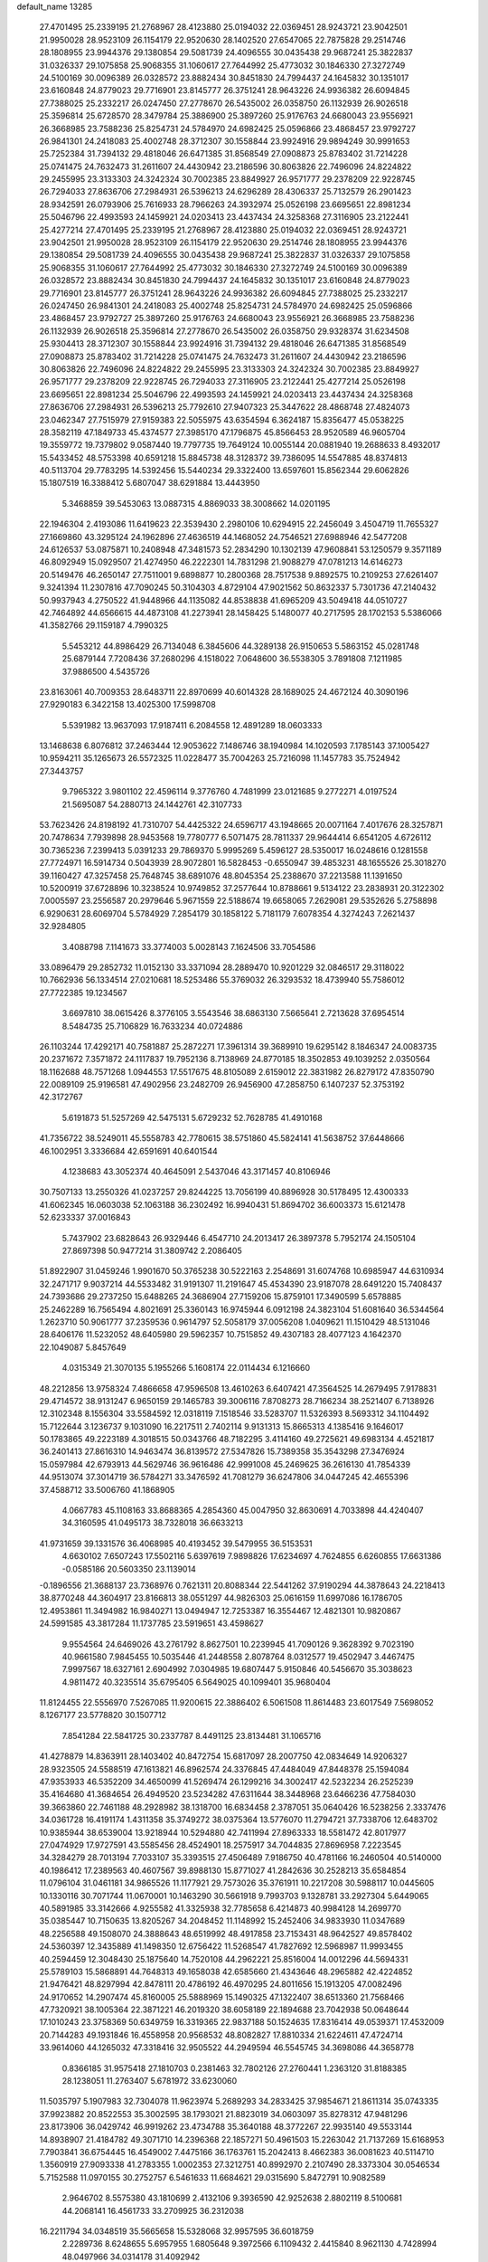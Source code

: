 default_name                                                                    
13285
  27.4701495  25.2339195  21.2768967  28.4123880  25.0194032  22.0369451
  28.9243721  23.9042501  21.9950028  28.9523109  26.1154179  22.9520630
  28.1402520  27.6547065  22.7875828  29.2514746  28.1808955  23.9944376
  29.1380854  29.5081739  24.4096555  30.0435438  29.9687241  25.3822837
  31.0326337  29.1075858  25.9068355  31.1060617  27.7644992  25.4773032
  30.1846330  27.3272749  24.5100169  30.0096389  26.0328572  23.8882434
  30.8451830  24.7994437  24.1645832  30.1351017  23.6160848  24.8779023
  29.7716901  23.8145777  26.3751241  28.9643226  24.9936382  26.6094845
  27.7388025  25.2332217  26.0247450  27.2778670  26.5435002  26.0358750
  26.1132939  26.9026518  25.3596814  25.6728570  28.3479784  25.3886900
  25.3897260  25.9176763  24.6680043  23.9556921  26.3668985  23.7588236
  25.8254731  24.5784970  24.6982425  25.0596866  23.4868457  23.9792727
  26.9841301  24.2418083  25.4002748  28.3712307  30.1558844  23.9924916
  29.9894249  30.9991653  25.7252384  31.7394132  29.4818046  26.6471385
  31.8568549  27.0908873  25.8783402  31.7214228  25.0741475  24.7632473
  31.2611607  24.4430942  23.2186596  30.8063826  22.7496096  24.8224822
  29.2455995  23.3133303  24.3242324  30.7002385  23.8849927  26.9571777
  29.2378209  22.9228745  26.7294033  27.8636706  27.2984931  26.5396213
  24.6296289  28.4306337  25.7132579  26.2901423  28.9342591  26.0793906
  25.7616933  28.7966263  24.3932974  25.0526198  23.6695651  22.8981234
  25.5046796  22.4993593  24.1459921  24.0203413  23.4437434  24.3258368
  27.3116905  23.2122441  25.4277214  27.4701495  25.2339195  21.2768967
  28.4123880  25.0194032  22.0369451  28.9243721  23.9042501  21.9950028
  28.9523109  26.1154179  22.9520630  29.2514746  28.1808955  23.9944376
  29.1380854  29.5081739  24.4096555  30.0435438  29.9687241  25.3822837
  31.0326337  29.1075858  25.9068355  31.1060617  27.7644992  25.4773032
  30.1846330  27.3272749  24.5100169  30.0096389  26.0328572  23.8882434
  30.8451830  24.7994437  24.1645832  30.1351017  23.6160848  24.8779023
  29.7716901  23.8145777  26.3751241  28.9643226  24.9936382  26.6094845
  27.7388025  25.2332217  26.0247450  26.9841301  24.2418083  25.4002748
  25.8254731  24.5784970  24.6982425  25.0596866  23.4868457  23.9792727
  25.3897260  25.9176763  24.6680043  23.9556921  26.3668985  23.7588236
  26.1132939  26.9026518  25.3596814  27.2778670  26.5435002  26.0358750
  29.9328374  31.6234508  25.9304413  28.3712307  30.1558844  23.9924916
  31.7394132  29.4818046  26.6471385  31.8568549  27.0908873  25.8783402
  31.7214228  25.0741475  24.7632473  31.2611607  24.4430942  23.2186596
  30.8063826  22.7496096  24.8224822  29.2455995  23.3133303  24.3242324
  30.7002385  23.8849927  26.9571777  29.2378209  22.9228745  26.7294033
  27.3116905  23.2122441  25.4277214  25.0526198  23.6695651  22.8981234
  25.5046796  22.4993593  24.1459921  24.0203413  23.4437434  24.3258368
  27.8636706  27.2984931  26.5396213  25.7792610  27.9407323  25.3447622
  28.4868748  27.4824073  23.0462347  27.7515979  27.9159383  22.5055975
  43.6354594   6.3624187  15.8356477  45.0538225  28.3582119  47.1849733
  45.4374577  27.3985170  47.1796875  45.8566453  28.9520589  46.9605704
  19.3559772  19.7379802   9.0587440  19.7797735  19.7649124  10.0055144
  20.0881940  19.2688633   8.4932017  15.5433452  48.5753398  40.6591218
  15.8845738  48.3128372  39.7386095  14.5547885  48.8374813  40.5113704
  29.7783295  14.5392456  15.5440234  29.3322400  13.6597601  15.8562344
  29.6062826  15.1807519  16.3388412   5.6807047  38.6291884  13.4443950
   5.3468859  39.5453063  13.0887315   4.8869033  38.3008662  14.0201195
  22.1946304   2.4193086  11.6419623  22.3539430   2.2980106  10.6294915
  22.2456049   3.4504719  11.7655327  27.1669860  43.3295124  24.1962896
  27.4636519  44.1468052  24.7546521  27.6988946  42.5477208  24.6126537
  53.0875871  10.2408948  47.3481573  52.2834290  10.1302139  47.9608841
  53.1250579   9.3571189  46.8092949  15.0929507  21.4274950  46.2222301
  14.7831298  21.9088279  47.0781213  14.6146273  20.5149476  46.2650147
  27.7511001   9.6898877  10.2800368  28.7517538   9.8892575  10.2109253
  27.6261407   9.3241394  11.2307816  47.7090245  50.3104303   4.8729104
  47.9021562  50.8632337   5.7301736  47.2140432  50.9937943   4.2750522
  41.9448966  44.1135082  44.8538838  41.6965209  43.5049418  44.0510727
  42.7464892  44.6566615  44.4873108  41.2273941  28.1458425   5.1480077
  40.2717595  28.1702153   5.5386066  41.3582766  29.1159187   4.7990325
   5.5453212  44.8986429  26.7134048   6.3845606  44.3289138  26.9150653
   5.5863152  45.0281748  25.6879144   7.7208436  37.2680296   4.1518022
   7.0648600  36.5538305   3.7891808   7.1211985  37.9886500   4.5435726
  23.8163061  40.7009353  28.6483711  22.8970699  40.6014328  28.1689025
  24.4672124  40.3090196  27.9290183   6.3422158  13.4025300  17.5998708
   5.5391982  13.9637093  17.9187411   6.2084558  12.4891289  18.0603333
  13.1468638   6.8076812  37.2463444  12.9053622   7.1486746  38.1940984
  14.1020593   7.1785143  37.1005427  10.9594211  35.1265673  26.5572325
  11.0228477  35.7004263  25.7216098  11.1457783  35.7524942  27.3443757
   9.7965322   3.9801102  22.4596114   9.3776760   4.7481999  23.0121685
   9.2772271   4.0197524  21.5695087  54.2880713  24.1442761  42.3107733
  53.7623426  24.8198192  41.7310707  54.4425322  24.6596717  43.1948665
  20.0071164   7.4017676  28.3257871  20.7478634   7.7939898  28.9453568
  19.7780777   6.5071475  28.7811337  29.9644414   6.6541205   4.6726112
  30.7365236   7.2399413   5.0391233  29.7869370   5.9995269   5.4596127
  28.5350017  16.0248616   0.1281558  27.7724971  16.5914734   0.5043939
  28.9072801  16.5828453  -0.6550947  39.4853231  48.1655526  25.3018270
  39.1160427  47.3257458  25.7648745  38.6891076  48.8045354  25.2388670
  37.2213588  11.1391650  10.5200919  37.6728896  10.3238524  10.9749852
  37.2577644  10.8788661   9.5134122  23.2838931  20.3122302   7.0005597
  23.2556587  20.2979646   5.9671559  22.5188674  19.6658065   7.2629081
  29.5352626   5.2758898   6.9290631  28.6069704   5.5784929   7.2854179
  30.1858122   5.7181179   7.6078354   4.3274243   7.2621437  32.9284805
   3.4088798   7.1141673  33.3774003   5.0028143   7.1624506  33.7054586
  33.0896479  29.2852732  11.0152130  33.3371094  28.2889470  10.9201229
  32.0846517  29.3118022  10.7662936  56.1334514  27.0210681  18.5253486
  55.3769032  26.3293532  18.4739940  55.7586012  27.7722385  19.1234567
   3.6697810  38.0615426   8.3776105   3.5543546  38.6863130   7.5665641
   2.7213628  37.6954514   8.5484735  25.7106829  16.7633234  40.0724886
  26.1103244  17.4292171  40.7581887  25.2872271  17.3961314  39.3689910
  19.6295142   8.1846347  24.0083735  20.2371672   7.3571872  24.1117837
  19.7952136   8.7138969  24.8770185  18.3502853  49.1039252   2.0350564
  18.1162688  48.7571268   1.0944553  17.5517675  48.8105089   2.6159012
  22.3831982  26.8279172  47.8350790  22.0089109  25.9196581  47.4902956
  23.2482709  26.9456900  47.2858750   6.1407237  52.3753192  42.3172767
   5.6191873  51.5257269  42.5475131   5.6729232  52.7628785  41.4910168
  41.7356722  38.5249011  45.5558783  42.7780615  38.5751860  45.5824141
  41.5638752  37.6448666  46.1002951   3.3336684  42.6591691  40.6401544
   4.1238683  43.3052374  40.4645091   2.5437046  43.3171457  40.8106946
  30.7507133  13.2550326  41.0237257  29.8244225  13.7056199  40.8896928
  30.5178495  12.4300333  41.6062345  16.0603038  52.1063188  36.2302492
  16.9940431  51.8694702  36.6003373  15.6121478  52.6233337  37.0016843
   5.7437902  23.6828643  26.9329446   6.4547710  24.2013417  26.3897378
   5.7952174  24.1505104  27.8697398  50.9477214  31.3809742   2.2086405
  51.8922907  31.0459246   1.9901670  50.3765238  30.5222163   2.2548691
  31.6074768  10.6985947  44.6310934  32.2471717   9.9037214  44.5533482
  31.9191307  11.2191647  45.4534390  23.9187078  28.6491220  15.7408437
  24.7393686  29.2737250  15.6488265  24.3686904  27.7159206  15.8759101
  17.3490599   5.6578885  25.2462289  16.7565494   4.8021691  25.3360143
  16.9745944   6.0912198  24.3823104  51.6081640  36.5344564   1.2623710
  50.9061777  37.2359536   0.9614797  52.5058179  37.0056208   1.0409621
  11.1510429  48.5131046  28.6406176  11.5232052  48.6405980  29.5962357
  10.7515852  49.4307183  28.4077123   4.1642370  22.1049087   5.8457649
   4.0315349  21.3070135   5.1955266   5.1608174  22.0114434   6.1216660
  48.2212856  13.9758324   7.4866658  47.9596508  13.4610263   6.6407421
  47.3564525  14.2679495   7.9178831  29.4714572  38.9131247   6.9650159
  29.1465783  39.3006116   7.8708273  28.7166234  38.2521407   6.7138926
  12.3102348   8.1556304  33.5584592  12.0318119   7.1518546  33.5283707
  11.5326393   8.5693312  34.1104492  15.7122644   3.1236737   9.1031090
  16.2217511   2.7402114   9.9131313  15.8665313   4.1385416   9.1646017
  50.1783865  49.2223189   4.3018515  50.0343766  48.7182295   3.4114160
  49.2725621  49.6983134   4.4521817  36.2401413  27.8616310  14.9463474
  36.8139572  27.5347826  15.7389358  35.3543298  27.3476924  15.0597984
  42.6793913  44.5629746  36.9616486  42.9991008  45.2469625  36.2616130
  41.7854339  44.9513074  37.3014719  36.5784271  33.3476592  41.7081279
  36.6247806  34.0447245  42.4655396  37.4588712  33.5006760  41.1868905
   4.0667783  45.1108163  33.8688365   4.2854360  45.0047950  32.8630691
   4.7033898  44.4240407  34.3160595  41.0495173  38.7328018  36.6633213
  41.9731659  39.1331576  36.4068985  40.4193452  39.5479955  36.5153531
   4.6630102   7.6507243  17.5502116   5.6397619   7.9898826  17.6234697
   4.7624855   6.6260855  17.6631386  -0.0585186  20.5603350  23.1139014
  -0.1896556  21.3688137  23.7368976   0.7621311  20.8088344  22.5441262
  37.9190294  44.3878643  24.2218413  38.8770248  44.3604917  23.8166813
  38.0551297  44.9826303  25.0616159  11.6997086  16.1786705  12.4953861
  11.3494982  16.9840271  13.0494947  12.7253387  16.3554467  12.4821301
  10.9820867  24.5991585  43.3817284  11.1737785  23.5919651  43.4598627
   9.9554564  24.6469026  43.2761792   8.8627501  10.2239945  41.7090126
   9.3628392   9.7023190  40.9661580   7.9845455  10.5035446  41.2448558
   2.8078764   8.0312577  19.4502947   3.4467475   7.9997567  18.6327161
   2.6904992   7.0304985  19.6807447   5.9150846  40.5456670  35.3038623
   4.9811472  40.3235514  35.6795405   6.5649025  40.1099401  35.9680404
  11.8124455  22.5556970   7.5267085  11.9200615  22.3886402   6.5061508
  11.8614483  23.6017549   7.5698052   8.1267177  23.5778820  30.1507712
   7.8541284  22.5841725  30.2337787   8.4491125  23.8134481  31.1065716
  41.4278879  14.8363911  28.1403402  40.8472754  15.6817097  28.2007750
  42.0834649  14.9206327  28.9323505  24.5588519  47.1613821  46.8962574
  24.3376845  47.4484049  47.8448378  25.1594084  47.9353933  46.5352209
  34.4650099  41.5269474  26.1299216  34.3002417  42.5232234  26.2525239
  35.4164680  41.3684654  26.4949520  23.5234282  47.6311644  38.3448968
  23.6466236  47.7584030  39.3663860  22.7461188  48.2928982  38.1318700
  16.6834458   2.3787051  35.0640426  16.5238256   2.3337476  34.0361728
  16.4191174   1.4311358  35.3749272  38.0375364  13.5776070  11.2794721
  37.7338706  12.6483702  10.9385944  38.6539004  13.9218944  10.5294880
  42.7411994  27.8963333  18.5581472  42.8017977  27.0474929  17.9727591
  43.5585456  28.4524901  18.2575917  34.7044835  27.8696958   7.2223545
  34.3284279  28.7013194   7.7033107  35.3393515  27.4506489   7.9186750
  40.4781166  16.2460504  40.5140000  40.1986412  17.2389563  40.4607567
  39.8988130  15.8771027  41.2842636  30.2528213  35.6584854  11.0796104
  31.0461181  34.9865526  11.1177921  29.7573026  35.3761911  10.2217208
  30.5988117  10.0445605  10.1330116  30.7071744  11.0670001  10.1463290
  30.5661918   9.7993703   9.1328781  33.2927304   5.6449065  40.5891985
  33.3142666   4.9255582  41.3325938  32.7785658   6.4214873  40.9984128
  14.2699770  35.0385447  10.7150635  13.8205267  34.2048452  11.1148992
  15.2452406  34.9833930  11.0347689  48.2256588  49.1508070  24.3888643
  48.6519992  48.4917858  23.7153431  48.9642527  49.8578402  24.5360397
  12.3435889  41.1498350  12.6756422  11.5268547  41.7827692  12.5968987
  11.9993455  40.2594459  12.3048430  25.1875640  14.7520108  44.2962221
  25.8516004  14.0012296  44.5694331  25.5789103  15.5868891  44.7648313
  49.1658038  42.6585660  21.4343646  48.2965882  42.4224852  21.9476421
  48.8297994  42.8478111  20.4786192  46.4970295  24.8011656  15.1913205
  47.0082496  24.9170652  14.2907474  45.8160005  25.5888969  15.1490325
  47.1322407  38.6513360  21.7568466  47.7320921  38.1005364  22.3871221
  46.2019320  38.6058189  22.1894688  23.7042938  50.0648644  17.1010243
  23.3758369  50.6349759  16.3319365  22.9837188  50.1524635  17.8316414
  49.0539371  17.4532009  20.7144283  49.1931846  16.4558958  20.9568532
  48.8082827  17.8810334  21.6224611  47.4724714  33.9614060  44.1265032
  47.3318416  32.9505522  44.2949594  46.5545745  34.3698086  44.3658778
   0.8366185  31.9575418  27.1810703   0.2381463  32.7802126  27.2760441
   1.2363120  31.8188385  28.1238051  11.2763407   5.6781972  33.6230060
  11.5035797   5.1907983  32.7304078  11.9623974   5.2689293  34.2833425
  37.9854671  21.8611314  35.0743335  37.9923882  20.8522553  35.3002595
  38.1793021  21.8823019  34.0603097  35.8278312  47.9481296  23.8173906
  36.0429742  46.9919262  23.4734788  35.3640188  48.3772267  22.9935140
  49.5533144  14.8938907  21.4184782  49.3071710  14.2396368  22.1857271
  50.4961503  15.2263042  21.7137269  15.6168953   7.7903841  36.6754445
  16.4549002   7.4475166  36.1763761  15.2042413   8.4662383  36.0081623
  40.5114710   1.3560919  27.9093338  41.2783355   1.0002353  27.3212751
  40.8992970   2.2107490  28.3373304  30.0546534   5.7152588  11.0970155
  30.2752757   6.5461633  11.6684621  29.0315690   5.8472791  10.9082589
   2.9646702   8.5575380  43.1810699   2.4132106   9.3936590  42.9252638
   2.8802119   8.5100681  44.2068141  16.4561733  33.2709925  36.2312038
  16.2211794  34.0348519  35.5665658  15.5328068  32.9957595  36.6018759
   2.2289736   8.6248655   5.6957955   1.6805648   9.3972566   6.1109432
   2.4415840   8.9621130   4.7428994  48.0497966  34.0314178  31.4092942
  47.5817292  34.8504582  31.8210251  47.2933555  33.5172063  30.9380622
  38.7615435   5.2994248   4.0494854  38.2601110   6.1370955   3.7072727
  39.5374740   5.1928209   3.3796383  19.3429695   7.5934488   1.5662993
  20.1443438   8.2237414   1.4083275  18.5611572   8.2246353   1.7589529
  24.7526356  10.5571547  23.1673067  24.1721879  10.4586265  24.0090441
  25.2615788  11.4433755  23.3182794  25.1700777  30.3164240  42.4815759
  25.4066392  31.2468417  42.8494605  24.2328320  30.4325456  42.0718352
  39.6974850   0.3683291  30.2962433  39.9427452   0.6887430  29.3440210
  40.3558310   0.8463599  30.9052018   6.9449766  48.3112329  38.6814747
   7.5193706  48.8959404  39.3098199   7.5557308  47.4857304  38.5245803
  26.8232995  13.9131398  20.5900890  27.2494150  12.9650719  20.6413202
  26.6382098  14.0217072  19.5802620   1.8990462  23.9883987  40.1555940
   2.8364547  23.5627113  40.1548852   1.4566084  23.6522480  39.2964600
   3.6891653  27.4189617  25.9924978   4.2134951  27.6600693  26.8500645
   4.3167822  26.7688864  25.4965564  41.1667967  26.6055898  47.0688375
  41.5644364  27.2906707  46.4082718  42.0107450  26.1678938  47.4825751
  32.2951010  44.2508206   0.0924282  31.3705814  44.6959906   0.2021536
  32.9060026  44.7597550   0.7317863  27.5800925  18.5322803  30.9066669
  27.6500683  19.4113979  31.4482566  26.7665776  18.7321287  30.2822770
  39.2423927  15.9454208  17.0959748  38.7373711  15.1611452  17.5394276
  38.4873234  16.6540090  16.9643642  51.3047981  41.5587648  22.6190196
  50.4264487  41.9879498  22.2648319  51.7090985  41.1484328  21.7573098
  10.9569701  36.5963901  24.1501504  10.5818934  37.3584257  24.7356041
  10.1375355  36.1584716  23.7267451   1.9243688  20.7597817  13.1408224
   0.9263419  21.0363170  13.1748458   2.3853326  21.5503574  12.6793009
  33.7090457  25.7589279  32.1382663  33.9534551  25.7600311  33.1196809
  33.4915566  26.7409832  31.9078599  43.2497666  18.0441617  48.0480780
  44.1317707  17.6162142  48.3575229  42.7315062  17.2556224  47.6216843
  28.2825704  21.1201961  45.1971246  28.5924291  21.4008728  44.2560970
  27.3119630  21.4760617  45.2471091  12.4975215  31.6210666   9.1214127
  13.4646841  31.8435722   8.8511509  11.9943156  32.5057636   9.0103608
  47.0366604  50.0225292  46.3847040  47.1704737  49.9689296  47.3894234
  46.0088920  49.8951037  46.2617992  57.0153748   4.4071153  24.2802023
  57.1204347   3.4903986  24.7101973  57.2179876   5.0729644  25.0481342
   7.2816826  41.4383325  40.9287435   8.1120395  42.0607197  40.9690171
   7.0886627  41.2704170  41.9345148  35.0046107  35.8499344  19.7354605
  33.9882845  35.7586851  19.6296460  35.2248124  36.7205700  19.2172279
  53.3087365  22.5921656  32.0281006  54.1621976  22.9012238  32.5208419
  53.3188946  21.5679038  32.1453371  12.4325504  22.4355126  36.5672939
  13.0581587  23.2389366  36.7639141  12.9391544  21.9393281  35.8085895
  55.3182027  44.2927333  42.1591138  54.7091665  43.4752298  42.0581147
  54.7093949  45.0439450  42.4809734  37.1197993  46.5885669  30.0955656
  36.6358133  47.3767276  29.6397187  38.0894271  46.9170142  30.2067619
  17.3498588  33.3582963  44.7805909  16.5008729  32.9255366  44.3675015
  17.9726095  32.5313010  44.9005557  29.6080963  38.9081015  15.4085074
  30.5459304  38.5233670  15.1888442  29.3994252  38.4889393  16.3314142
  39.2867849  20.0132814  29.2887171  39.8086205  19.7521106  30.1484727
  38.3152180  20.0707691  29.6181987  30.8079037  36.5844159  21.8078123
  31.1972058  37.2612031  21.1380165  29.8452135  36.9331545  21.9665113
  25.7530338   3.8413478   7.4664017  25.4251837   3.5646690   8.4170083
  26.2523629   2.9873066   7.1548017  50.3342149  12.6055759  44.7832709
  50.1730713  12.4230595  43.7743229  51.2765906  12.1895245  44.9315026
   4.9303363  27.9375036  28.3730611   4.6952745  28.8870168  28.7050325
   4.6434538  27.3335103  29.1627776  55.8533683  15.0159264  41.7485489
  56.1232276  14.6516983  40.8170717  54.8369628  14.9974616  41.7441365
   9.0529668  36.0517718  36.4380667   9.2589315  35.0397543  36.4330109
   8.1447480  36.1151520  35.9503795  23.9157149  11.9811868  48.1566135
  23.3365439  12.0263320  47.3039320  24.6531600  12.6895610  47.9786178
  12.0749032   2.5215188   3.1722816  12.0573069   1.5636243   2.8421993
  11.8360509   2.4628545   4.1758480   1.5184036  30.3913758  19.1520935
   2.3269612  29.8367783  18.8294399   0.8284221  29.7054903  19.4518156
  55.3173211  29.2919629  38.3852277  55.6953366  28.4363177  37.9694129
  54.4549085  29.4757705  37.8457823  28.2961830  10.3076419   6.6645923
  28.3739048  11.2481478   7.0851749  29.1262110   9.8108968   7.0220330
  37.0201851  15.5493370  46.7782611  37.2677532  16.5592953  46.8133215
  37.8710506  15.1003814  46.4479256  53.3059616  19.1601735   1.3918845
  54.0033662  19.4972569   2.0813985  53.0428440  18.2343019   1.7796015
  50.2883990  17.5955796  44.4234967  50.4308493  16.5969875  44.6841549
  50.1996548  18.0468936  45.3560642  36.4339694  12.0429433  41.0649402
  36.8517465  11.2174131  40.5989649  37.1934529  12.3255475  41.7234258
  20.0450327  41.9966385  12.4566929  19.6842731  41.2192157  11.8973254
  19.2391917  42.6351129  12.5640646  52.2937597  14.8155455  18.6742831
  51.7403396  15.5639271  19.1285633  52.9058674  15.3563555  18.0357257
  39.8653186   5.9090303   6.4533881  40.8557171   6.1283286   6.2946816
  39.5017364   5.6492754   5.5264741  33.6632782  33.9161266  17.3334221
  33.3781770  33.2753810  18.0938609  34.5854634  33.5463218  17.0459475
  43.3755621  11.8906374  22.0716647  43.4395834  12.8868265  21.7848046
  44.1250903  11.4473658  21.5081914  52.4682238  13.7862838  29.8453550
  51.5951727  14.3007898  30.0738295  52.9860397  14.4555186  29.2610525
  49.0304332   4.6643077  19.4412722  49.8797540   5.2407915  19.5828092
  48.2703219   5.3663141  19.5243279  35.2516682  15.5534204  18.6743393
  35.2401373  15.8486870  17.6890121  34.2610128  15.3623560  18.8848628
  18.1319209  47.9664917  27.4149101  18.8500299  47.5330860  28.0051190
  18.6273955  48.6840188  26.8780324  31.2691044  22.6395007  17.3997764
  31.2433664  23.3076157  18.1849680  31.1800245  21.7181291  17.8607238
  20.2524101  36.1975330  22.8682162  19.6037002  36.9150580  22.5177713
  19.6913351  35.6200411  23.5005391   2.1315631  43.2327003  23.7910055
   1.1282617  43.3774277  23.8631070   2.5030375  43.5277407  24.7104299
   2.5689365   3.7205200  27.0909763   2.9959083   3.6735811  28.0247868
   2.1451769   2.7895229  26.9582832   1.2548175  11.9600891  15.8443098
   0.6501159  11.4714373  16.5167704   2.1228004  11.4040616  15.8378856
  42.3317359  38.6243496  24.3135530  41.9944904  38.9054555  25.2473089
  41.6108148  37.9550909  23.9908195  48.9616764  10.7073700  28.0968817
  49.8982512  11.0501111  28.3554152  48.7723110   9.9671840  28.7943032
  21.7985595  33.8791027  29.7214581  22.6598788  33.3602490  29.9807715
  21.0535161  33.3348798  30.1896286  42.4225479   5.8053700  28.4909896
  41.9416553   4.9553665  28.8155532  41.8124936   6.5765579  28.7816187
  18.6186839  26.1485671  37.4775628  17.8091953  25.9620736  38.1047331
  19.2510568  26.6930195  38.0975450  12.6283186  34.2777033  29.8281752
  12.7689106  33.3202834  30.2020067  13.5847312  34.5679494  29.5725520
  46.7982474  29.2631612   1.8655166  46.3346777  29.6521062   2.7166146
  46.0376382  28.7109382   1.4354395  49.4831141  23.3398746   4.5053617
  48.6987329  23.9571196   4.2258623  49.0225138  22.6414796   5.1147892
   0.6931410  14.6219821  16.2764843   0.8132213  13.6118229  16.0838885
   1.5597100  15.0320520  15.8828665  40.0951755  37.4667868  38.8090149
  40.3221771  38.1127223  39.5764062  40.4904916  37.9439332  37.9749849
   7.5868872  34.7634999  31.0497928   6.8075447  34.6388761  30.3783148
   8.4129603  34.4555900  30.5122243  50.0498157  44.1826770  36.6819599
  49.5502607  43.8513689  35.8380300  49.4901006  43.7947768  37.4566263
  20.0255045  40.3588902   5.6192263  20.5368164  39.7172865   6.2410481
  19.4811127  40.9520810   6.2614014  39.8869468   9.6212392  20.3517348
  38.9980033   9.9142395  19.9545558  40.0601586   8.6888823  19.9242826
   7.7281042  49.3692108   7.5333935   7.5972166  48.3654494   7.7216181
   7.6633078  49.8199977   8.4488019  53.0822413  19.9963845  32.8127035
  52.1785507  19.5472427  33.0180353  53.4062170  20.3497578  33.7218284
  33.5349492   3.8950254  42.6333984  34.3537308   3.3803249  42.9888446
  32.7680827   3.2008539  42.6956399  18.1475924   6.4807965  10.2281129
  17.1934960   6.2128709   9.9379107  18.5624190   5.5806902  10.5273635
  18.4609232  52.2292074  12.3575767  18.0924262  51.7317839  13.1675710
  18.8663511  51.4912596  11.7640849   6.2222279  23.5434658  44.4243092
   5.8779558  22.8843833  43.7030159   5.3462946  23.9232149  44.8246445
  42.8628793  42.2952820  12.5548955  42.1117400  42.2081026  13.2758729
  42.4673740  41.7673674  11.7592061  31.3830165  25.8882437  43.0334448
  30.9426953  25.2168904  43.6880953  30.6257173  26.0815082  42.3561370
  30.6576412  41.0561094   5.8370709  30.5167194  41.7956986   6.5398786
  30.2510921  40.2170727   6.2914240  57.6517734  36.7913509   8.4810131
  56.9002818  37.1265860   7.8532914  57.4672355  35.7632979   8.5141025
   3.3935866   5.4070418  45.7527723   3.1680905   6.4069838  45.7161660
   3.6249355   5.2541177  46.7569215  18.8345559  15.1191005  17.4206315
  18.1575276  15.7092391  16.9274988  18.2390038  14.4494069  17.9433987
   3.4400545  35.2244218  14.8995854   3.2056722  34.3865154  15.4501284
   2.8675466  35.1084805  14.0370595  16.5964541  14.6499238  27.1681545
  15.6275891  14.6640206  27.5459794  16.9775720  13.7724720  27.5708818
  41.3424208   9.2231438  31.2433656  41.3189794   8.7529165  30.3207215
  40.6536985   9.9887011  31.1258507  15.2033065  36.8646024   7.0422995
  14.4641192  36.2511507   7.4068567  15.9684526  36.2321715   6.7856239
  35.5799448  23.0476262  38.0985717  35.8276586  23.3758377  37.1531737
  34.9780119  23.8196684  38.4596220  35.7007569  18.3630721  43.8224766
  35.8645760  19.0421901  44.5818668  36.3657038  18.6061311  43.0998507
   0.6073228  43.5495692  32.3477519   1.4682287  43.2021480  31.8914117
   0.9120806  43.6674722  33.3353479  16.2184493   9.9939792  40.3371044
  15.2174164   9.7655642  40.4838699  16.4720891  10.5004548  41.1942060
  25.8169561  14.5148549  41.6900799  25.5603789  15.3541793  41.1513555
  25.4930218  14.7236215  42.6468099   6.2832075  36.6725028  32.5754562
   6.6391121  37.5055956  32.0708981   6.7011205  35.8900586  32.0429455
  49.6461481   7.1925150   5.8991171  49.8443865   7.0062815   6.8997092
  48.7818518   7.7542883   5.9256188   3.4263438  15.9027101  34.1763773
   4.4449740  15.8024998  34.0416988   3.3113122  15.6815114  35.1878044
   8.5099001  41.0264066  31.0238838   9.4492449  40.9123951  30.6255933
   8.1338327  41.8665235  30.5666922   4.8993965  14.3328581  43.2214681
   5.7077540  14.3836988  42.5760072   5.3181761  14.6277209  44.1268532
   1.5114032  25.9572356  20.2861489   0.7566434  25.3926201  20.7096605
   1.0161718  26.4273150  19.5009830  33.4584217  40.8356865  21.5278813
  33.7791755  40.4055346  20.6460106  32.4339894  40.8769332  21.4127139
   1.0472414  24.0970966  16.1747601   0.8145160  24.6777971  15.3573399
   0.6029652  23.1981496  15.9962902   2.8986063  12.2551558  25.8528895
   3.7584828  12.3564636  26.4183669   2.3405320  11.5851565  26.4099691
  37.6278133   9.8470442  39.8047562  36.7122208   9.3641725  39.6720766
  38.0995366   9.6480839  38.8956553  13.2158691  25.4616845   2.1645123
  13.9318185  25.4193675   1.4264776  12.7112954  26.3352406   1.9948534
  51.4873381  41.4145961   1.3240420  52.2976430  41.0604506   0.7799778
  50.7200698  41.3740770   0.6281461  39.3455552  27.3252326  24.6087849
  39.5781331  26.9801367  25.5495642  40.2109564  27.7735283  24.2816642
  49.3442492  28.9477404  23.5605974  49.8386141  28.7114056  22.6896917
  49.7644732  29.8570323  23.8367998  49.4282678  12.1798232   3.2468142
  48.7547317  12.2689313   4.0217353  49.7362985  13.1269011   3.0534165
  35.4248345  -0.6427771  25.5756526  35.3654608   0.3650851  25.6433098
  34.4920198  -0.9869018  25.8535217  47.0088282  11.4781733  41.1525925
  46.6385868  10.7267440  41.7680737  46.7974167  12.3332418  41.7058535
  14.1878624  21.9912813  43.6181420  14.5754499  21.8540536  44.5559814
  13.1797420  22.0696709  43.7505191  16.7190550  29.7665499  38.8578954
  16.6881488  29.6641799  37.8422209  17.7087665  29.9486584  39.0765047
  24.0411559  40.4356709   4.6556168  24.1524801  40.5115870   5.6823339
  25.0230193  40.4998146   4.3233855  38.8397342  33.7966042  40.2180125
  38.8374894  33.0018320  39.5449660  39.7921945  33.7605696  40.6077285
  45.6597471  23.9654137   2.2334479  45.0742146  24.8208883   2.2561406
  45.1754913  23.3310673   2.8859324  36.1551063  32.6255753  30.4631186
  37.0505900  32.1274223  30.6018678  35.7769258  32.7077448  31.4164922
  53.5751708  23.9894916   5.5589729  53.5300615  22.9801900   5.3212133
  54.4805679  24.2866814   5.2051588  28.9567797  34.9808462  13.4872613
  28.0472187  35.4587425  13.5454957  29.3649317  35.2923846  12.6047811
  51.1935448  29.4733996   6.8712917  50.5922605  28.6230988   6.8037044
  50.6030456  30.1886995   6.3843692  26.4530058  37.3204092  33.2043421
  25.4932379  37.5577954  32.9088427  26.4429162  37.4567387  34.2252825
  24.2904186  13.0590849   3.5003119  24.4249910  12.4158137   2.6994243
  23.6100947  12.5599634   4.0916104  13.5039327  15.2617300  23.0664132
  14.2004264  14.5158964  23.1005153  12.9100316  15.1098446  23.8914912
  37.3640258  21.9087108  14.5980665  37.1751579  22.5645279  13.8199872
  36.6520944  22.1781486  15.3033204  27.2781019  30.9125608  32.1689717
  28.2601457  31.0090857  32.5025480  26.8156102  30.4673399  32.9782941
  20.3214313   8.3048022  17.9170449  20.7250853   8.0031437  17.0111371
  19.5029012   7.6829794  18.0295217  10.0968014  11.5003993  38.5451050
  10.0605846  10.5339828  38.9195362  10.1928662  11.3536779  37.5254512
   3.7909428  37.9094035  15.2536530   4.2370679  37.8769440  16.1867849
   3.5136461  36.9258557  15.0919335  31.2874627  20.7247348  38.6828547
  31.6338695  19.8565874  38.2434912  31.9277419  20.8750690  39.4735750
  27.6536300  35.8000808  44.5969464  26.6814221  36.1039555  44.4615929
  28.0124000  35.7192479  43.6202872  26.0468134  25.4536602  47.8158698
  25.5444150  26.1405356  47.2200283  26.2049364  25.9519880  48.6878765
   8.2567818  38.6821837  34.2621455   7.5242947  39.2462779  33.8380440
   8.1476840  38.8204054  35.2718518   1.9125067  29.1765717  32.7799459
   1.3091536  28.5490201  33.3279142   1.4032558  29.2889665  31.8877174
  54.9971741  12.8858901  25.7316767  55.3498901  12.4395435  24.8582737
  55.8205426  13.4419214  26.0322660  48.9813780  10.5370036   9.1072219
  48.9965037   9.5471790   9.4231646  49.5054765  11.0197252   9.8597793
   5.0936652   3.6145814  34.5415277   4.8801276   4.2582196  35.3184183
   4.3889378   2.8603803  34.6558222  12.1637147   3.4461870  39.7929000
  11.6345750   3.7009631  38.9404735  12.3895259   4.3500933  40.2208920
  39.1687480   5.0946656  10.3675583  39.0277943   4.6385845   9.4408305
  39.0068657   4.3092558  11.0257972  18.0464285  46.4582490  40.9437386
  17.1807069  46.1227607  41.3738804  18.7697862  45.8022147  41.2759376
  43.5080150  12.3640522  14.4897528  43.2000590  11.4923289  14.9574205
  43.7391989  12.9836077  15.2816209  51.5781961   8.1676420  11.2856566
  52.1066807   7.6513142  10.5564378  52.1058484   9.0586009  11.3533547
  47.3191014  47.5149402   5.3300181  47.2848913  48.5278393   5.1491788
  48.1931372  47.3926316   5.8640412  24.4722038   0.8915890  25.3711722
  23.8067623   0.1714310  25.6356021  23.8890062   1.7280387  25.1833453
  31.2593515  29.8499526  41.0672149  31.1144872  30.7141717  40.5105638
  31.2366365  29.1069357  40.3499211  34.2681770  44.8899641   2.3733059
  34.6569734  43.9973833   2.0289377  34.1319342  44.7382269   3.3724620
  21.9768279   5.1724946   6.3807860  21.2218544   5.7400476   5.9460458
  21.4897902   4.7288853   7.1796569  21.1630684  39.1242693  43.9328979
  21.4594717  40.1060714  44.0420749  21.0557446  39.0186405  42.9078110
  43.6393060  14.2725083  45.5975409  43.4346413  14.6344152  44.6481284
  44.6180395  13.9396101  45.5085910  26.7120623  49.8064964  38.1001353
  26.5067666  49.3064994  38.9887381  27.7328371  49.9703126  38.1696755
  22.2097168   7.6155937  48.2730522  21.7211761   8.2042800  48.9588324
  21.6547954   6.7471839  48.2388518  32.7625235  43.5037382  46.7019769
  32.6325397  42.4811489  46.7344116  32.6169481  43.8000767  47.6796933
  19.7643702  22.3859300   5.8777653  19.9710718  23.0525301   5.1222442
  18.7400068  22.4478048   5.9965529  29.5313928   7.6405932  48.7052767
  29.6292313   7.4808156  49.7206548  30.4105826   7.2150748  48.3330226
  30.4637221  50.5818246  15.3053034  31.0486003  51.3169744  15.7358585
  29.8579857  51.0791189  14.6602353   6.0740267   6.6745233  43.1099682
   6.6953196   5.8514180  43.0248796   5.1891426   6.3471240  42.7021086
  47.6734358   2.9570769  32.7229535  48.2409804   3.2395116  31.9056983
  46.8038923   2.6012181  32.2972245  46.2035814  19.6213165  32.9724190
  45.2122233  19.6312350  33.2347787  46.3292260  20.4529579  32.3800761
   0.5276656  47.8187133  33.3678533   0.0765989  46.9114915  33.2282869
   1.4959019  47.6116109  33.6278852  10.5576788   1.7886263  41.1573846
  10.2368185   0.9863087  40.6362647  11.1296366   2.3401995  40.5041585
   2.3201361  10.6955278   1.2368961   1.3473845  10.7260554   0.9038708
   2.5206050  11.6792405   1.4825984  18.0883854  32.6192212  21.0920725
  18.5165387  33.5004693  20.7973416  18.9029425  32.0014516  21.2714198
  37.6342169   8.2922719  32.9986953  37.6678843   8.7724795  32.0787870
  38.1760688   7.4243335  32.8154866  42.6138041  43.1049044  29.4002913
  42.9355394  43.4993025  28.4876731  41.7600634  43.6968793  29.5728367
  21.0061028  42.3986467  21.0576476  21.8669549  42.1511561  21.5922204
  20.6632064  41.4630142  20.7598111  24.7999151  40.6990640   7.2893628
  25.7138059  41.1253016   7.5194696  24.1222229  41.3869820   7.6696123
  43.0232291  34.7358896  16.5149101  42.9748027  33.8036219  16.9401396
  43.9904642  34.8198023  16.1760853  52.7297057  22.0583586  43.0195827
  53.3732771  22.8126008  42.7168751  52.0885700  21.9672738  42.2105267
  51.9650054   2.4841511  17.8098309  52.5160709   2.4435979  16.9582234
  52.3144945   3.3332593  18.2977506  34.8386003  51.0034343  20.1386806
  34.2021108  51.8072436  20.3217175  35.7698017  51.4002493  20.3477080
  47.3114444  38.1963063  25.4980453  46.6616934  37.4749064  25.7913927
  47.8128439  37.7797782  24.6885338  21.7020374  14.0403546  41.2103347
  22.1514251  14.0802316  42.1344820  21.4970535  15.0244454  40.9845839
   7.6454566  30.9193480  29.6074978   7.6872075  31.2163562  28.6240570
   8.5389589  31.2041111  30.0106974  17.9828648   9.1770135  10.7229243
  18.0945414   8.1603152  10.5746547  17.5335858   9.5030143   9.8560263
  37.5138349  12.3980482   4.5760507  37.8721972  12.5001154   5.5499770
  36.8625433  13.2074234   4.5113001  32.2919928  18.3920703  29.6975542
  31.3782331  17.9310485  29.8339810  32.9639141  17.7881894  30.1577139
  15.9585397  25.6223389   5.9548552  16.1921204  25.1994546   6.8652066
  15.3684863  26.4323990   6.1972483  11.6122290  37.7052044  21.7270789
  11.4230543  37.4223431  22.7040998  11.8652424  36.8099727  21.2777024
   7.8690721   5.2381918  11.4926028   7.2139048   4.4450810  11.5215479
   8.0431970   5.3780796  10.4845305  20.5540975  34.3984404  15.9221582
  19.7911368  34.1323513  16.5702284  20.0702613  34.7928671  15.1147892
  30.0777693  42.2657488  40.5695962  29.6118787  42.1744181  41.4869375
  30.6568189  43.1170164  40.6875518  31.8402844  20.0364727  23.2264347
  32.7810452  20.2001475  22.8524108  31.2066222  20.2270625  22.4487957
   9.4226327   8.4412746  23.4277800   9.8367534   8.9505421  22.6195708
   8.6242426   9.0609747  23.6740643   4.5276081  28.6273755  46.6104463
   5.0626618  27.9985342  47.2436825   4.3177985  28.0157484  45.8068196
  23.0522465   3.1103093  24.8578137  23.6972287   3.4933103  24.1352536
  22.9794933   3.8991074  25.5245416  27.3868599  18.4483518   5.3556391
  27.0468623  19.3901171   5.1207088  28.2784102  18.6204436   5.8444934
  39.0022238  37.2946116  21.1954785  39.6766391  37.2036331  21.9695398
  38.2487019  36.6374187  21.4549370  24.5275945  51.8877561   5.3920539
  23.9045266  51.4861181   4.6655784  23.9159765  52.5997765   5.8399645
  13.6730891  45.5685250  11.4287165  14.5135938  45.9846197  10.9953673
  13.8969060  45.5852019  12.4393360  15.0757648  24.1372407  24.9965072
  15.5130957  24.3992885  24.1088974  14.8350090  23.1451908  24.8920848
  24.5674631  46.3590794   7.4961067  24.8891924  46.9614884   6.7163127
  25.4200281  46.2322094   8.0645437   2.5849880  41.3502057  34.0125510
   2.9422203  40.8892682  34.8741935   2.2220120  42.2502387  34.3771949
   5.0428957  34.0465045  24.2926443   4.3891924  33.5969304  24.9403848
   4.4624437  34.2816236  23.4738564  29.0405631  28.7362221  28.2993467
  29.4164595  29.1057186  27.4257376  28.4735356  29.5157803  28.6800550
  45.0783343  14.6698810  38.6956275  45.9624931  14.1359494  38.8178853
  44.8095762  14.4621095  37.7199811  36.3927632  39.8168857  30.8526863
  36.8238495  39.3611197  30.0222077  35.4787451  40.1330843  30.4640780
  20.0160090  34.0012209  27.5796453  20.7880970  34.0524940  28.2549457
  19.1704896  33.9958472  28.1714261  19.6075723  49.7610377  32.8364845
  20.4682599  49.3636329  32.4285588  19.8799966  50.0279184  33.7879281
  30.7131728   9.2662994  16.8813881  31.2380341   9.8145726  17.5850599
  31.1850967   8.3706350  16.8414990  24.2386094  44.1857528  40.3546071
  23.5399382  44.4478270  39.6319589  25.1267592  44.2237956  39.8151646
   7.7326962  17.0202193  46.3732030   8.4680667  17.0258442  47.0830963
   7.1619832  17.8622347  46.6226638  20.9068879  20.5320265  22.8205852
  21.0345873  21.5168160  22.6039057  21.4118539  20.3969729  23.7192158
  41.3662450   8.0885553  47.3423697  41.4417180   9.1254575  47.3672951
  40.3824217   7.9304903  47.6266147  39.3239231  48.7169566  39.6401781
  38.8561610  49.5964107  39.3643286  39.9495300  48.5143796  38.8451825
  18.8312196  22.9697659  25.7920079  19.0000347  23.2543982  24.8202223
  19.7280685  23.1205000  26.2707410  35.7346678  16.9939887  31.4715126
  35.5324260  17.9801904  31.7041347  36.5682560  17.0459308  30.8704308
  46.3413300  15.5133039  26.0644968  46.9840323  16.0313514  26.6706269
  46.3489447  16.0504526  25.1798404  48.3804782  38.9239914   3.8336846
  49.3246264  39.3304185   3.7200154  48.4218668  38.0531520   3.2832027
  16.2746645  35.6029285  45.9254260  16.7208204  34.7308797  45.5872773
  15.4211634  35.2541377  46.3987995   9.2623889  44.2454717  14.8841475
   8.6257297  43.8928445  15.6204881   8.9968045  45.2381344  14.8055141
  51.3775199  10.3949673  19.6690041  51.5022369  10.0885171  20.6570243
  51.8988827   9.6642252  19.1502110  39.9479467  11.1712665  40.4827724
  39.1286511  10.5716847  40.3119643  40.1867509  11.5234718  39.5404918
  28.7629490   3.8329170  20.9525701  29.5959933   3.4477305  20.4819960
  28.8360862   3.4495042  21.9117305  17.6164753  42.6603910  23.6787662
  17.9558782  43.3078137  24.4042396  17.9930002  43.0675762  22.8031329
  46.8174564   1.9358461   7.1406540  45.9278019   1.5966653   6.7300058
  47.4108127   1.0841108   7.1235972  24.4416407   6.1211634   6.7022007
  23.4454724   5.8414564   6.5679333  24.8959227   5.2079624   6.8945678
   5.5638541  14.1245057  29.6324092   5.8234978  14.8790977  28.9733243
   6.1660526  14.3165870  30.4547385  33.5477738  17.0237075  44.5732769
  33.0696976  17.8158683  45.0399943  34.3972489  17.4887921  44.1787978
   0.8051874  36.9173041  11.2792938   0.9629101  36.8321830  10.2644900
   0.8205960  37.9530896  11.4216469  53.8401029  27.1231322  36.1252411
  53.3740601  26.9881453  35.2142020  53.4270059  28.0018454  36.4783674
  21.0598689   9.0197157  20.3537204  20.8348836   8.7454361  19.3761004
  21.8154141   8.3936725  20.6190636  51.2441695   3.5668084   7.1462211
  50.9078047   3.7850369   8.1021401  52.2724521   3.6021140   7.2505116
  54.9737441  26.4630328  24.6466871  54.8060586  25.7894480  23.8893632
  55.7083297  27.0859532  24.2872299  30.3828178  50.1402148  42.7848865
  30.6582587  49.4540563  43.5038065  31.1825266  50.8016900  42.7814985
  38.6592114  45.7645565  26.4018208  39.4593217  45.1312812  26.5244522
  37.9690045  45.4346324  27.0960576   3.6165525  36.5770569  33.1390632
   3.2296430  37.5305974  33.0923375   4.6182290  36.7075830  32.9224344
   6.8030097   3.8751246   3.1252198   7.8297074   3.8965585   3.0300327
   6.5624518   4.8075951   3.4883738  52.6777738  12.7406467  20.3520631
  52.5108656  13.5411202  19.7242708  52.2188872  11.9493095  19.8892181
  23.4862255  31.3655990  32.7861565  23.7589692  31.7603448  31.8671626
  22.5953000  31.8603713  32.9837832  48.8421321   6.4428217  47.7670920
  49.1555529   7.2753474  48.3092466  48.4358166   5.8417047  48.5110241
   9.7296512  27.8031164  11.6173332  10.4359126  28.4174998  11.1740132
  10.1305722  27.6488807  12.5640915  11.4745874  32.1364275   4.8247376
  12.3769799  32.0182180   5.3145407  10.8999102  32.6540181   5.5139045
  16.8547281  35.2603181  11.6776980  16.5446165  36.2340052  11.8696200
  17.5598763  35.0963444  12.4052361  52.4265873   4.6244685  22.7098326
  53.3510425   4.9721053  22.9793252  52.6288526   3.7506491  22.1953164
  38.5008541  40.6045617  10.7779436  39.1552245  40.5554415   9.9702497
  37.6994811  41.1212841  10.3697127  22.0265032  27.1030230  36.9110573
  22.1436167  26.2283069  36.4013383  21.6057598  27.7515655  36.2277726
   8.0376492  33.1870541  20.8299196   8.7288293  32.5533265  20.4213770
   7.4415619  32.5902263  21.4180493   8.4484004  12.5326628  32.8578521
   7.8052331  11.9375055  33.4036374   9.0771484  12.9290211  33.5755778
   5.8155017  24.7398292  29.2777344   6.6395063  24.4296915  29.7965566
   5.3284505  25.3926892  29.8992507  35.5458104  22.5783141  16.4410199
  34.5856838  22.4678927  16.0882467  35.5372503  23.4923413  16.9169731
  15.7242033  19.1182747  15.2679330  16.1140232  19.8383304  14.6627735
  14.7094561  19.3002400  15.2785150   7.5300222  40.5695306  17.4181424
   7.5904850  40.0667538  16.5134424   8.5044754  40.9130694  17.5489306
  35.0979057   1.3667649   3.8495910  35.2712395   0.3934561   3.5396008
  36.0268489   1.8028829   3.8269252  38.7850861  26.0094764   4.6158856
  38.7206931  26.7752708   5.2966349  38.6904450  25.1550499   5.1771587
   4.7977335  43.3882980   4.8596906   4.1990199  43.4607027   5.6948109
   4.2542544  43.8540902   4.1158884  25.2142566  28.3712081   6.7637448
  25.1748705  27.4902323   7.3102364  24.2459482  28.4557908   6.4059959
   5.9825354  50.4870114  18.9794425   5.3149535  51.0799529  19.4621809
   6.8410942  51.0628861  18.9179961  36.2521104  24.6847355  22.1466444
  36.1109005  25.6590065  21.8384324  35.3320490  24.2458483  22.0367943
  42.4677585  31.0408978  24.5374166  42.2391375  30.1648957  24.0623644
  42.5553198  31.7461584  23.8124787   9.3265426   3.7053110  44.5972862
   9.6808636   2.8282785  45.0067097   8.8564212   4.1637858  45.4012156
  41.3137254  10.4909430   9.5522147  41.1103958  10.5082546   8.5386001
  41.5749112  11.4721813   9.7563519   9.1165665  20.9705706  36.7800078
   9.3364325  21.9831695  36.7143610   8.8968299  20.7245070  35.7977894
  27.5409264   6.0946730  10.5682264  27.3463197   6.1459620   9.5629426
  26.6950258   5.6773454  10.9777230   8.0397984  11.9411367  15.9303351
   9.0478702  12.0564472  16.0806821   7.5958066  12.5383845  16.6295376
   4.1347596  33.9013884  33.1628145   3.4874980  33.6138695  32.4164886
   3.9542008  34.9132544  33.2599164  51.8500096  22.1983116  12.7411038
  52.7779338  22.6439966  12.7770988  51.7639308  21.7561998  13.6740873
  37.7071329  49.0062438  36.1492537  37.6232487  48.0718825  36.5991155
  37.4930627  48.7845944  35.1532207  41.3034777   3.4811327  29.4416114
  41.7522499   3.1548791  30.3071450  40.5732747   4.1359546  29.7627786
  40.6214199  12.2240707  28.1627595  40.9960139  13.1891247  28.1970023
  39.6799954  12.3578515  27.7491213  25.9349629  48.5731033  16.9857380
  26.5816820  49.1620000  17.5330101  25.0409495  49.1051534  17.0386003
   4.7131311  38.7647956  -0.0796274   4.9774072  39.4084407   0.6843692
   4.6928303  39.3857957  -0.9079149  41.0460556  14.5967504  38.5612868
  40.8862918  15.2237921  39.3850366  41.5455205  15.2308983  37.9057081
  26.1468005  29.8243837  11.4089754  26.0644965  30.6575486  12.0129128
  25.2844704  29.8271453  10.8625720  39.6658707  35.0766938  27.8605429
  40.2698027  34.5357702  28.4785801  38.7185089  34.7050941  28.0290142
  29.3702610  49.8849507  38.6213680  29.6795457  49.4689978  37.7153116
  29.5639893  49.1136607  39.2879838  34.9366700   6.2607690  25.5589747
  35.7575092   6.0526102  24.9676343  34.3515339   6.8559854  24.9456418
  31.0072487  20.1960751  18.5861604  31.7363964  19.5290084  18.8339030
  30.4636909  20.3146306  19.4570601  10.4815427  22.0335279  32.6610399
  11.3367419  22.6244704  32.6416937   9.7289513  22.7535691  32.6414411
  51.1966690  15.7885761   9.8008633  51.0555775  15.2351853   8.9306324
  52.1869843  16.0901929   9.7066495   0.8554132  31.5822793  16.7692424
  -0.1425990  31.4227792  16.5768610   1.0082414  31.1690434  17.6980188
  54.5611070  14.2101290   0.4547306  54.6445669  13.5907148  -0.3614209
  53.8189378  14.8746291   0.1823690   3.1539351   8.1653587  45.8710906
   4.1852141   8.1793615  45.7571725   3.0029605   8.2666240  46.8679438
  52.3549213  21.7993904  25.5947303  52.4879081  20.8125830  25.8603164
  52.7969423  22.3206408  26.3776935  25.7983380  15.2364944  15.5424238
  26.5149713  15.2181373  14.7958701  25.7046896  16.2528880  15.7389452
  33.5718635  30.6100528   1.4728541  33.5888134  31.0088242   2.4183295
  33.6872104  31.3856358   0.8389750  14.2022768   8.8718271  20.8326764
  14.7777074   9.0281233  21.6770906  14.0075889   9.8227924  20.4884186
  25.4439109  38.2210321   1.2526022  24.9211362  38.1967420   0.3907261
  24.7472993  38.1974525   2.0089180  52.0109616  12.9375864  16.7712907
  52.0788337  13.6349522  17.5306748  52.5091044  13.3857443  15.9855423
  35.1312557  19.5107863  32.1939761  34.3889002  20.2349171  32.1913076
  35.8829169  19.9583402  31.6305631  52.6836002  33.7105585  45.6874223
  51.6884698  33.9742935  45.6024630  53.1282076  34.2075353  44.8973658
   5.5244738  45.1960223   9.1882038   5.7430640  44.2010866   9.0170546
   4.7290155  45.1539349   9.8426439  26.6085878  37.2363282  26.1684041
  26.2683701  36.6513671  26.9488927  27.6373816  37.1969167  26.2790853
   0.2165948  21.4848850  16.9574412  -0.7291308  21.1227573  17.1651451
   0.4663264  22.0151928  17.8028146  26.8809736  46.2929577   8.9394283
  26.6384396  46.7844766   9.8183616  27.5737144  46.9268329   8.5013875
  22.2098573  20.1078810  25.1094853  21.6867123  19.5775464  25.8210225
  23.1893080  20.0330078  25.4146191  45.4093394   1.9633446  31.5239552
  45.5938622   1.1316458  32.1041297  44.3886586   2.0208613  31.4758619
  21.7816012  50.4175143  19.0247067  20.7911243  50.6542963  18.8652769
  22.0950358  51.1051316  19.7220418  14.5515510   1.9532966  23.5503820
  14.1276551   1.0319848  23.5667831  13.7665133   2.5996611  23.3604414
  43.1258413   3.1235037   7.0689261  43.6191652   2.2489246   6.8818149
  42.9736360   3.1255396   8.0882350  17.1099765  44.0314904  19.3180761
  16.7804824  44.6071401  18.5246716  16.7166471  43.0957558  19.1129797
  38.5746203  20.3536466  21.8368472  38.3482969  21.3550892  21.6652301
  38.3055751  19.9127910  20.9372873  24.1204407  35.5799697   4.0522680
  24.0063421  36.5835180   3.8144554  24.9532268  35.3141287   3.4891159
  43.5166866  35.1126566  31.0406038  44.3704091  35.5100189  30.6154881
  43.8694574  34.6804974  31.9143272  33.5889591  38.5153473  34.1911270
  33.5547080  37.7086658  34.8333187  32.9540669  38.2443121  33.4240759
  23.8863090  24.6995746  10.0036089  23.4515635  23.8953102   9.5194711
  24.8543055  24.3788531  10.1729685  34.7048899   5.2329732   2.3669696
  34.8347271   5.0511881   3.3804239  35.4802157   4.7192221   1.9266699
  53.6406669  16.0198374   4.8911031  53.5327458  16.2804334   3.8987015
  54.4117605  15.3382324   4.8872593  13.0691013  19.0306076  18.0443742
  12.4642557  19.7086459  18.5320102  13.0072309  19.3085885  17.0542797
  51.5240908  20.9497604  49.6161164  51.6176618  20.6341436  48.6488876
  52.2439045  20.3953072  50.1221482   0.1692707   5.4024259  18.5497530
  -0.4284790   5.4837654  19.3924038  -0.4974553   5.5753012  17.7775027
   8.1477048   5.6197578   8.8286338   7.9354967   4.7380458   8.3333327
   7.4348505   6.2744435   8.4932587  54.0874899  17.7728055   6.9333118
  53.8467142  17.0642240   6.2234683  53.9396958  17.2844583   7.8304191
  20.8602347  28.5327402   9.9702925  21.3948006  28.9434063  10.7600432
  19.9129227  28.9101347  10.1081749  43.7187837  10.3125448  43.3808428
  44.7132740  10.0948902  43.2613857  43.3676921  10.4481882  42.4221914
   6.7426404  25.4245381  21.0015924   6.1007128  26.1357300  21.3739783
   6.1336713  24.6360229  20.7515313  26.9678836   1.3822056  10.7808712
  27.0642833   0.6404380  10.0814596  27.8769913   1.8527056  10.8046663
  20.2479450  31.0455148  21.2967557  21.0361666  31.3266349  20.6902199
  20.0254302  30.0895741  20.9854064  39.6213210   5.5185546  29.9835586
  39.0610680   6.1792066  29.4417136  39.3345142   5.6846007  30.9625141
  30.3037683  23.1952097  38.2569044  29.7874691  23.0419101  37.3668665
  30.7898406  22.2820465  38.3809669  39.1122483  40.1169072  23.9585433
  38.7907289  39.2443424  24.3965253  38.2990139  40.7438928  24.0150775
  25.0343456  13.8710324  35.0970711  24.7727569  14.0635239  34.1168287
  24.5095126  14.6114854  35.6146143  25.9549437  13.6531386   7.0391172
  25.9788405  14.6699269   6.9089274  26.8883187  13.4072163   7.3900036
   9.2914497  46.9999002  42.1909880  10.2093374  46.8181761  41.7429409
   8.6357257  46.4364777  41.6271987  51.7473554   1.1560145  47.4156878
  52.5811675   1.0702588  46.8211269  51.5695952   0.2134463  47.7605493
  50.1858298  11.6064745  11.2987861  49.9596550  11.3335555  12.2605372
  49.9693855  12.6197704  11.2703814  18.6037453  24.5819229  12.1726158
  18.7536276  24.6228873  11.1498447  19.0173809  25.4551483  12.5195172
  52.7011238  18.5073358  48.0091697  53.0915335  18.7705090  48.9235834
  53.5261110  18.5314427  47.3772643  41.3102896   2.1797070  13.5821021
  40.4325939   2.6165021  13.8490236  41.9776092   2.4336615  14.3162082
   8.9700889  43.1535848  24.1330868   7.9775888  43.0196211  23.8541746
   9.2119506  42.2198675  24.5191159  32.5421392  32.2812730  46.5515509
  32.4592829  31.2787018  46.4563157  33.5151728  32.4974523  46.2633433
  28.7273585  35.1472935  29.3506315  29.3691324  35.0588913  28.5485484
  27.8089132  35.3076978  28.9288751  29.9105043  40.4505022   1.1670404
  30.0988276  40.0363963   2.0968679  29.7349601  39.6347679   0.5678445
  45.7686141  42.3897015  38.0389530  45.2513203  43.1668590  38.4845271
  45.6467734  42.5831353  37.0265742  44.8847294   8.8486529   9.6588011
  45.3953864   8.1911700   9.0444800  45.4142844   9.7307556   9.5525659
  44.3161725  38.7109719  29.7374487  44.0421534  39.4580308  29.0780640
  43.4080376  38.3221727  30.0464040   1.0090055   5.8882927  26.5128763
   1.6735119   5.1879434  26.8667208   1.4615433   6.7929136  26.7097824
  36.0219153  17.7352444   2.1570924  36.9988316  17.4471086   2.3598610
  35.5292110  16.8416964   2.0288624  34.3292027   3.6427564  28.8037610
  34.4266325   4.5468862  29.2719982  33.7795544   3.0805666  29.4851938
  24.9484623   6.3956685  17.6873909  24.6259147   6.2865296  18.6586910
  24.1640254   6.0594401  17.1166055  25.3283988  21.1400830  20.9382388
  24.4974570  20.5697846  21.1747436  24.9149050  21.9220409  20.3933569
   8.0209383   3.0873740  37.8304344   7.5761322   3.4238137  38.7002446
   7.8719173   2.0842259  37.8340235   2.5922159   8.7135270  11.4851954
   2.3317053   8.7329637  12.4892967   3.2483174   7.9121425  11.4406564
  10.2206543  10.1857055  21.5166932  10.4607342  10.9918255  22.1289114
   9.5631404  10.6174154  20.8394292  44.4245275   4.3123755  40.7334491
  44.8201987   4.6304719  39.8322330  44.4186734   5.1796151  41.3025714
  19.5161954   7.9319115  33.5714485  20.5395516   7.8795190  33.7174424
  19.3760291   8.9361280  33.3386512  47.5427670   1.9378698  11.6368497
  47.7474515   2.3046599  10.6907419  47.7393795   0.9442925  11.5803854
  49.8466477  19.1660333  28.8389714  49.0898027  18.4857190  28.8022858
  49.6671981  19.7224272  29.6850213  40.8909680  48.3791911  12.3259427
  41.2764385  47.4290413  12.5208079  40.6586791  48.7202085  13.2737047
  27.8333158   3.3921622  26.6780643  27.8842846   4.0189157  27.4911080
  27.5183102   3.9945348  25.9057231  53.9277846  17.4568343  22.0561714
  54.8333701  17.2023801  21.6804268  53.8801551  18.4806431  21.9990420
   5.5353772  40.6177907   1.7814040   6.5366161  40.7745839   1.7168227
   5.3338660  40.6226031   2.7946523  33.9100037  49.2143418  44.7254957
  34.3548408  49.3855204  43.8037814  33.8769485  50.1679664  45.1350219
  48.0168114  29.1832837  11.6809503  47.3012992  29.9159207  11.5571919
  47.8356355  28.5426759  10.8877375  24.6170833  31.3603494  35.2669422
  24.1772139  31.3977902  34.3293916  25.4732047  30.7993558  35.0899660
  33.5305949  49.5172103  36.2508344  33.0877148  48.6285583  36.5004403
  32.7628460  50.0808069  35.8483767  11.9186406  24.9235296  27.9718105
  12.2752552  24.2635775  28.6704355  10.8970411  24.9061647  28.0895904
  17.8197888  31.2602412  34.9538663  17.3801682  32.0843782  35.4006470
  18.8269585  31.3976651  35.1447687  43.8431644  34.3552011  41.9101395
  42.9522058  33.9014851  41.6640610  44.5389492  33.8801634  41.3177755
  30.8349171  23.3973998  40.8982763  30.6538422  24.3861510  41.1184714
  30.6774985  23.3460946  39.8787555  13.4392852  33.3889251  23.0629052
  14.3910463  33.0518406  22.8254191  13.0062250  32.5499927  23.4953798
  50.1733037  16.6080342   2.8738937  50.2120753  17.4056883   2.1893728
  49.1830834  16.6768642   3.1903497  11.9993129  49.9222772  44.1947983
  12.4853581  50.3562947  43.4018768  12.7449567  49.8000237  44.9040384
   4.4519003  24.8481198  17.0115053   5.4750198  24.8756313  16.8835313
   4.2893233  25.3727281  17.8712796  39.8498422  36.8421238  34.9986740
  40.4194815  37.2614094  35.7513731  38.9454027  37.3449102  35.0966151
  29.7165779   2.5957498   6.7768805  30.2732003   2.3901919   5.9361185
  29.6723217   3.6302896   6.7945317  41.1793927  34.9828377  25.4627791
  41.9839680  34.8001079  26.1045474  40.3779510  34.9543862  26.1118289
  26.4810037  47.6582450  11.2393007  27.0342469  47.3670147  12.0607054
  26.9746097  48.5031017  10.9036438  48.2737250   5.9881935  14.2037741
  48.5696957   5.0166570  13.9953380  49.1302455   6.5392163  14.0303452
  28.0691237  43.9667328   9.5603669  27.6226418  44.8512602   9.2413596
  27.4272037  43.6612266  10.3202249  37.4887811  50.5878128  41.7875732
  38.3518188  50.1456375  42.1161652  37.6861739  50.8595025  40.8179557
   3.9726865  19.7336294  46.2779562   4.2791105  19.5502637  45.3108882
   3.6018673  18.8180145  46.5919213  20.7910769   5.4584487  42.3082376
  20.9510583   5.0936218  41.3540848  20.1353820   6.2469848  42.1504330
  42.8668870  23.0981497  29.1431789  41.9031053  23.3505015  29.3484495
  42.8000403  22.5742281  28.2467767  27.0914085   9.2650221  36.4659437
  26.6921649   8.7887999  35.6388701  26.5064873  10.1101281  36.5550012
  13.3058383  30.0142259  48.3122731  13.6684991  29.0880946  48.1111350
  12.6715884  30.2204576  47.5174826  23.6922775   7.1720081  11.4002986
  23.7482279   7.5625558  10.4501157  24.0690992   7.9209921  12.0015090
  12.6097493  52.6388008  29.7829964  13.5865415  52.8755020  29.9735700
  12.2775461  52.1563518  30.6208219  50.5607204   1.0755626   6.4409786
  50.7725728   2.0593807   6.6881635  50.8022458   1.0334272   5.4329911
  13.2797021   8.4814681  31.0527587  12.9417482   8.3761015  32.0278895
  12.8682003   9.3892831  30.7667309  48.2200635  18.5819347  23.0897185
  48.2796528  19.4880131  22.5889481  48.5559950  18.8044233  24.0334820
  54.1648927  20.0231155  38.6457018  53.5295106  19.6056163  39.3524944
  54.9454442  20.3885806  39.2138106  24.1245348  11.7833031  29.2541054
  24.7924178  11.0144995  29.2777829  24.6707736  12.6314487  29.4225154
  28.3865745  24.0707575   1.7051780  27.8952161  24.9648015   1.8556350
  27.6749128  23.3560701   1.9092231  53.7114421  45.9448195  26.5161641
  53.2627432  46.0012295  27.4427864  53.1075107  45.2905330  25.9957219
  34.8384585  25.9667185  25.2977250  35.8186612  25.8514797  24.9758319
  34.6557461  26.9712893  25.1046823  46.5449109  49.5974541  32.7005599
  45.9680038  49.2825621  31.9071058  46.3612973  48.9126044  33.4393900
   3.0733198  17.3000268  47.0336105   3.4488147  16.3628049  47.2058517
   2.1583806  17.1458420  46.6003052   3.6977936  33.8140391  39.6719727
   3.6098200  33.6564288  40.6852497   3.6787050  32.8651049  39.2692527
  19.6098045   4.2104147  25.5130003  18.7180149   4.7026730  25.3655268
  19.6951098   3.5707267  24.7182990  45.2356883  17.9133709  36.0639659
  45.4785613  17.1510817  35.4162239  45.7619473  17.6769983  36.9235663
  19.6624572  24.0839431  35.9608353  19.1703301  24.0672939  35.0652468
  19.2403913  24.8630428  36.4846933   8.8024327  10.1777944  28.6630043
   9.1715570  10.9197846  29.2941814   9.1482999   9.3117004  29.1470626
  47.8819772  33.0495202   5.5093338  46.9617533  33.4336283   5.2569424
  47.9508610  33.1883561   6.5226304  21.7781806  21.9142699  16.5264152
  21.8557136  21.2851388  17.3467935  20.8448916  22.3457790  16.6546706
  53.8590962   7.7813231   6.7013272  54.1019601   8.7725549   6.8317137
  53.2049453   7.7856071   5.9044246  46.3615803  27.1924105  35.1409270
  47.1185056  27.1776114  35.8418837  45.5158739  27.3692708  35.7037035
  10.8029171  25.7469156  33.6155496  10.6959368  26.4851895  32.9023520
  11.4686989  25.0874477  33.1800080   3.5592842  10.4118042  15.7057707
   4.4311730  10.6536350  15.2053621   3.8743359   9.9788503  16.5703533
  30.8208483  38.4600039  28.1539754  30.7980194  38.0133725  29.0729018
  31.8112097  38.6439741  27.9617058  31.2684175   7.5449371  32.3374546
  30.6634939   7.7706978  33.1412920  31.5265544   6.5638870  32.4839634
  51.0221733  45.7347489   8.2137707  50.5515278  46.3869564   7.5759639
  50.7335714  44.8052477   7.9010473  42.9362247   7.0494957  18.9935545
  41.9140549   7.0656082  19.1388266  43.1614202   8.0171347  18.7275216
   5.8707273   8.4245694  22.3825096   6.4806026   9.1315519  22.8280455
   5.3165411   8.0633539  23.1844097  40.1279407  40.3561494  33.4073766
  40.6350415  39.4548058  33.3878446  40.6104220  40.9066294  32.6736076
   3.9895659  26.8181706  19.6596470   3.0209076  26.5417232  19.8770780
   3.8826755  27.6788603  19.0992810  42.4144781  19.3885588  45.7202731
  42.6482539  18.9560868  46.6221509  41.4064868  19.2103980  45.6047403
  35.7607957  37.0847904  25.2378144  34.7374867  37.0136257  25.3861046
  35.8342222  37.4535422  24.2773185   0.8498139  26.6588240  29.6576203
   1.3787401  26.0574670  30.3115690   1.1987214  26.3674442  28.7301064
  23.9199457  42.4535127  10.7543010  24.0617765  41.4508688  10.9680614
  23.6309539  42.4453121   9.7601758  25.5314516  47.0997758  14.6519866
  26.4612020  47.0486601  14.2148561  25.6776207  47.6854828  15.4876298
  35.5835042   6.6011435  17.8328441  35.1660870   7.0459450  18.6622562
  34.9078157   6.7876282  17.0788559   3.9647500   5.2388011  -0.9053719
   4.8158411   4.9687360  -0.3820961   3.2454769   5.2955310  -0.1596351
  26.8361002  37.5141777  35.8910903  27.2768464  37.9711194  36.7222179
  25.9406155  37.1676819  36.2919635  13.1235625  39.0586227  42.7527521
  13.6592931  39.7785339  43.2519602  13.6814583  38.8160532  41.9382722
  35.7580612  10.3123626  36.6466197  34.8893871   9.9677717  37.0903992
  36.1940659   9.4481525  36.2799564  34.9184462  11.6084640  27.5099846
  34.2618924  12.0806665  26.9036598  35.6266605  11.1977902  26.8871664
  23.9245561   8.8670171  36.2677613  24.6086570   8.4680355  35.6035665
  24.2077351   9.8584173  36.3294688  19.3765964  11.9061590   7.9249445
  20.4118566  11.8507589   7.8045971  19.2862814  11.8749203   8.9620286
  54.6192238  24.3335715  22.9464575  55.1228928  23.6429010  23.5141810
  55.0610042  24.2724100  22.0153019  35.2610526   8.6861703  39.4144503
  35.4589451   7.6730258  39.4214282  34.5329345   8.7884570  38.6891976
   3.2234433  27.2060263   9.6713951   2.7362553  27.9764064   9.2295262
   4.0053819  26.9793007   9.0346408  44.2800187  18.2654855  25.3631423
  44.7029954  18.2105846  26.3057554  44.9596660  17.7539927  24.7741228
   4.8319257  27.8621988  11.7476950   4.2174220  27.6027105  10.9545919
   4.3178159  28.5957690  12.2317695  15.8640859   4.9690691  34.7089610
  16.2440695   4.0377015  34.9261795  16.6138227   5.6200091  34.9916193
   7.1595730   8.5558895  17.3834902   8.0415310   8.0257768  17.5375560
   7.0734351   8.5213058  16.3455141  26.3452525  29.3922181  18.7287988
  27.2590883  29.7883463  19.0152909  26.3104932  28.4938195  19.2419050
  25.0998595  40.6612874  36.2092291  24.9891689  40.0223966  36.9991218
  25.9654287  41.1646295  36.3697772  50.9527597  48.4761729  27.5314025
  50.4738209  49.2707223  27.9716770  51.3683728  48.8564603  26.6763773
  19.7718075   1.7023995  45.7498797  19.5774937   2.5670223  45.2262500
  20.6094783   1.3220357  45.2942529  30.0012476  20.3955231  21.1494327
  29.0996058  20.7415186  21.5328638  29.9257920  19.3655045  21.3162797
  36.6282039  45.7428281  32.6235146  36.6954925  45.9894360  31.6237244
  35.6648299  45.4067513  32.7390852  40.9227851  45.8827837  17.8102563
  40.2391002  46.0393500  18.5671994  41.6472298  45.3060706  18.2297218
  48.7407550  10.2491496   1.4983693  48.4362176  10.7889236   0.6933595
  49.0455803  10.9598696   2.1864994  26.4089494  48.4541080  40.3720409
  25.4265111  48.2565854  40.6345025  26.8122268  48.8632898  41.2262605
  11.0371587  18.1202217  14.3176205  10.3785304  18.8964855  14.1453386
  10.4698323  17.4454734  14.8670160  32.0027206  18.4345166  37.3541602
  32.5066126  17.7128625  37.9007308  31.3225922  17.8771119  36.8082681
  24.3179440  10.0501349   5.9502565  24.5918714   9.2151912   5.4038077
  24.9269553  10.0216888   6.7698550  14.6832937   2.4974737  12.8882209
  14.4018977   1.8245159  13.6201893  13.8040305   3.0074842  12.6925996
  27.1525823   6.0554972   7.8607374  26.5321165   6.7438679   7.4397010
  26.6594769   5.1526130   7.7204509   3.0420702  34.4322493  22.4601251
   3.0810442  35.2694526  21.8496798   2.6375900  33.7057362  21.8602373
  46.3954682   9.6431332  43.0149102  46.4052858   8.6345147  42.7701763
  47.2103276   9.7227918  43.6483708  21.5697863  17.6552466  35.8886427
  21.7534689  17.5820966  34.8733026  21.3397569  18.6587221  36.0090594
  35.1687943   6.9569409  32.6035694  36.0152767   7.5404454  32.6544279
  34.5341296   7.4211273  33.2925810  26.0429033  48.9987885  20.6623737
  25.4670607  48.1510595  20.5884473  26.0686180  49.1892732  21.6758299
  41.7781919  33.6345568  29.6547215  42.4496896  34.2299219  30.1839650
  41.1209193  33.3318969  30.3923512  25.7654392  45.0388653  36.1201279
  24.7564497  44.9382381  35.8871855  25.8472199  46.0578709  36.3034082
  49.0402595  52.1563784  38.3214420  48.0987123  52.5347528  38.5225814
  49.2313276  51.5620281  39.1474560  57.5565882  46.2722553  10.1272405
  56.5656242  46.4404586   9.8924760  57.7406766  46.9391960  10.8941887
  10.4650305  15.2666442  37.0414230  11.4374720  15.6233251  37.0796777
  10.2611815  15.0395673  38.0223977  17.5607567  29.0529938   8.1571459
  17.7365809  29.0693819   7.1448189  16.6515949  28.5976638   8.2607312
  42.1435608  31.0648736  32.2665915  41.3820180  31.7221885  32.0746377
  41.6772990  30.2332793  32.6530806  48.2171599  34.7140885  15.6534320
  48.7985522  35.3531071  15.1002243  48.6884914  34.6904518  16.5759243
  27.2527629  33.6615951  26.5388482  26.8867834  34.4640881  27.0442913
  27.8697188  34.0351180  25.8159019  45.8274586  15.5853741  11.7312257
  45.4181621  15.8285705  10.8144202  46.4182242  16.3865814  11.9668312
  46.9899453   9.3108017  32.1448257  47.6018102   8.8422945  32.8391805
  46.0413168   9.1015746  32.5073378  31.6610562  10.7614198  14.7775621
  31.1811217  10.3564804  15.5916877  32.4361213  11.3086182  15.1969621
  11.5718408  34.7577770  33.6861370  10.7053739  34.2201647  33.8368921
  11.2176377  35.6655827  33.3340037  50.1348277  19.7962324   7.0868348
  49.8726626  18.9009440   6.6592037  51.1571240  19.8504497   6.9820994
  48.7277402   2.3491975  41.4281594  48.9888167   2.8174439  40.5405776
  47.6944627   2.3138037  41.3727733  46.9568039  12.0986923  32.2779462
  47.0562017  11.0832881  32.1651475  46.2179086  12.3635793  31.6193505
  11.5637076  -0.3781086  17.6794416  11.1269781  -0.8185795  18.5003405
  10.7842218   0.0690100  17.1857216  49.3996355  15.6209377  13.5850168
  48.7573727  16.3875817  13.3340620  48.9078178  15.1265643  14.3456192
  37.6577252  40.5157391  13.3860316  37.2371340  41.4621483  13.4528064
  38.0710764  40.5130557  12.4385633  16.8574841  24.3692027  26.9713696
  16.1035885  24.3199410  26.2607854  17.5922989  23.7593183  26.5701078
  39.6548716  11.2422822  30.6033490  40.0685063  11.6981329  29.7803006
  39.3620865  12.0312727  31.2057965  25.5968009  39.6853615  26.9283137
  26.4806652  40.1784744  27.1105709  25.8912408  38.7729409  26.5546270
  26.0743946  27.1427822   4.5075688  25.1327368  27.0899870   4.0825082
  25.9211646  27.7350494   5.3393324  15.2756525  31.9923563  39.4161145
  15.8780389  31.1687275  39.3210143  15.8775547  32.7029162  39.8587652
  29.4718002  37.7727580  17.9057397  30.2553559  38.0711948  18.5055179
  28.6431108  37.9080151  18.5143142  41.6463414  14.8282450  25.4329305
  41.5848767  14.8631148  26.4692036  42.6273264  14.5360251  25.2756163
  21.9919975  35.7376251  20.8584242  22.5240611  36.6180119  20.7941765
  21.3627822  35.8960646  21.6670530  48.3265791  34.7805598  22.1380889
  47.6342409  34.1159248  22.4716684  48.0392818  34.9905222  21.1664381
   7.3587037  40.6927864  46.2798935   6.3897490  40.8320550  46.6151320
   7.6709936  39.8741802  46.8392218  15.8270679  19.4690648   3.8531675
  14.8767244  19.7266458   3.5366308  15.7829114  19.6250651   4.8736135
  24.7301709  27.4265958  46.4754034  24.9789041  27.5426683  45.4735261
  24.5410507  28.4096436  46.7655410  35.9438323   3.0438548  43.6700605
  36.4096702   3.9504924  43.8331021  36.5647559   2.5336569  43.0524128
  31.9782387  37.8838737  14.6597244  32.3579447  36.9444212  14.8627504
  31.7374228  37.8416305  13.6592825  18.1375947  20.0018637  40.7418741
  17.7155634  20.5293709  41.5293180  18.5786772  19.1940003  41.2150876
  -0.2886943   2.7434061  20.6147215   0.5975152   3.0004153  21.0717184
  -0.0095971   2.5339677  19.6421337  51.4192749   4.6899994  26.2854148
  50.9578592   4.3186979  25.4638460  52.2122646   5.2383446  25.9300340
  41.7403011   3.7877838  40.7785115  41.4681768   3.4193881  41.7090825
  42.7544803   3.9522073  40.8743223  26.9372038  19.7956961  24.3208023
  27.2453111  20.4218222  23.5598757  27.6763978  19.9283381  25.0413328
   2.7958370  32.3787815  46.5383300   3.7647967  32.0916465  46.3593662
   2.8802337  33.3364096  46.9184387  33.0125300  28.0125652   1.7421906
  33.2338200  28.9890619   1.4868838  33.2189060  27.4760297   0.8889667
  42.3221195  18.5646709  29.5853986  41.8643065  18.8892707  28.7335791
  41.6829985  18.8252627  30.3480965  44.4630822  22.2092524  42.5541138
  44.2608783  22.0355362  43.5536041  44.0821394  23.1604146  42.3990695
  50.8441842  14.3923887   7.5600479  49.8272640  14.1735605   7.6006375
  50.9196158  14.9415157   6.6850243  54.8675579  12.2734726  47.7350101
  54.1910379  11.5046738  47.5941109  55.5031740  11.9005592  48.4563739
  36.3994165  38.3733221   7.2867187  35.9612136  38.8122257   8.1152786
  37.4078493  38.3846488   7.5240390  34.8862121  50.0061739  42.2878680
  34.8544827  49.3960866  41.4532059  35.8705904  50.3492874  42.2682487
  34.0522074  44.7653400  33.0622787  33.8707256  44.4173478  32.1012988
  33.4610479  45.6173918  33.1080403  37.1643414  46.6753753  37.3406392
  36.2080640  46.3081161  37.1437965  37.2238611  46.6285959  38.3665917
  40.3261743   5.8401323  22.0214258  40.2475676   5.4419394  22.9774590
  40.7870233   5.0511424  21.5101658   2.0421437  18.7408755  43.5895122
   1.4318727  19.5720906  43.6636652   1.6549520  18.2201999  42.7890363
  25.4195010  39.6746834  19.5908986  25.4302940  40.6128194  20.0308170
  25.3604486  39.9003510  18.5794929  33.5578196  29.0439139  42.2264345
  32.7081602  29.5065873  41.8657482  34.3061213  29.7316669  42.0535443
  12.3252503   3.4905509  23.3478962  11.4367130   3.6622436  22.8404927
  11.9954567   3.1173155  24.2570392  15.2069039  37.3249781  19.7598819
  16.1867603  36.9648207  19.7060875  15.3432296  38.2339684  20.2400750
  24.4471969  39.8545213  11.3656568  25.4235483  39.5620975  11.1620868
  23.9085757  39.0183732  11.0516298  18.8607085  31.1410157  44.9902877
  18.3684388  30.3335632  45.4053099  19.6723190  31.2654413  45.6202786
   4.0086388  48.7126727  14.8219928   3.0775799  48.2857761  14.9087987
   4.1040551  48.8889926  13.8075895   2.9110492  42.3378695  31.5620845
   2.8663357  41.9067977  32.5085681   3.8218501  41.9635934  31.2014581
  12.9207348  30.9947734   1.5606870  12.0702942  30.6039020   1.9558004
  12.9772459  30.6312360   0.6029065  13.8067628  17.0345615  29.7309466
  14.4049606  17.5080661  30.4308511  12.9396252  16.8317458  30.2536107
  35.3106051  39.9568270  43.9462923  35.1753791  40.7283350  43.2833349
  35.9926847  39.3367912  43.4865146  51.7162457  12.1231938  22.7804916
  51.7689537  11.0922975  22.6937475  52.1267978  12.4446671  21.8809922
  37.3943865  38.6133561   2.8019649  37.8227969  39.3835768   2.2599067
  36.8466598  38.0949712   2.1056904  43.1472146  12.6733338  34.2097133
  42.5101732  12.1153239  34.8102847  43.2827649  12.0564074  33.3896112
   8.0205054  45.5289382  31.1381718   8.7866876  46.1942885  31.3490933
   7.5024176  45.9953640  30.3801496  43.8575828   6.0381919  44.7489294
  43.9862231   6.5139352  45.6647297  44.6587769   5.3744913  44.7316132
   6.6130112  21.8179715   6.8566454   6.5110065  20.7940469   6.9717695
   6.8622441  22.1420444   7.8046821  14.7989511  12.1382679  44.8595629
  15.3726510  11.9531577  44.0258206  13.9378462  12.5579767  44.4898803
  52.6840665   4.8485848  35.9658070  52.7559628   5.7534898  36.4393616
  53.5275891   4.7837003  35.3829789   3.7030839  29.0930536  18.2144726
   4.5273156  29.7374779  18.2768394   3.7617585  28.7953720  17.2164531
  19.8036396  17.4017650  12.0926562  20.2075755  18.3254726  11.8827442
  20.3612375  16.7479485  11.5264101  53.2658681  13.9705450  14.5913622
  54.2205962  14.2181164  14.3312291  52.7360723  14.8544914  14.4593950
  47.0621455  11.7819886  36.1071684  47.2156044  12.4820116  35.3591873
  46.0789906  11.8788400  36.3452528  50.7423716   3.5720325  46.9828969
  51.1732681   2.6338421  47.1343365  49.9900336   3.6018083  47.6681267
  19.5957449  30.9551224   3.9415004  20.1951754  30.5618449   3.1988837
  19.0688608  31.6988477   3.4473874  21.1005412  44.0430640  45.7369291
  21.5076508  44.9878888  45.7327362  20.5598545  44.0095491  46.6155847
  30.2617260  31.4343388  29.6703587  30.5809696  30.6550827  30.2694755
  29.2641270  31.2229321  29.5145335  52.5479632  51.9205152  40.8338143
  52.8658069  51.4085065  40.0219426  52.2675731  52.8464245  40.4816862
  34.0088847  50.7183923   6.9775050  34.7342117  49.9931925   6.8913584
  33.1580174  50.1933140   7.2331979  51.2422965  23.0036409  45.0908956
  51.9280818  23.5265220  45.6619528  51.8203972  22.5970243  44.3359004
   2.2017886  21.1652105  21.6060278   2.9284511  20.9455202  20.8974805
   2.3331246  22.1777389  21.7562055  53.2606418  14.0515214  39.6248555
  53.4136361  13.3121056  38.9104101  53.7589844  14.8627613  39.2056574
  34.2415359   7.9256585  11.9970549  34.0510078   8.6426418  11.2857863
  33.5084119   8.0860810  12.7095365  42.6823009  49.9494160  31.3888198
  43.6207819  49.5981924  31.2064416  42.6750679  50.1974308  32.3857192
  15.7714741  19.5112854  35.7993064  16.1528408  19.4883478  36.7548335
  15.8477302  18.5357229  35.4765921  14.1338494  51.1925292  17.2347404
  14.3274244  50.4992300  17.9844541  13.1616712  51.4938335  17.4600015
  45.5550193  34.2885863  28.2860819  45.6753702  35.1567721  28.8386090
  45.8449149  33.5509292  28.9547094  16.2986176  18.3883858  45.1357182
  16.0701392  18.4984786  44.1308312  15.3879502  18.5788422  45.5919704
  13.9519008  32.0460253   6.0777986  14.3789929  32.2255220   6.9984450
  14.3208083  32.8019186   5.4803389  54.8159383   2.3069357   5.4316838
  54.4142223   2.6394175   6.3242747  55.6703123   2.8506932   5.3237751
  47.5273567  39.7555511  19.4258463  47.4227258  39.3179527  20.3759186
  46.9336547  40.6022579  19.5262251  23.9788720  38.2493134   7.9831401
  24.8318415  37.6744877   8.1049428  24.3618310  39.1697527   7.6935950
   3.1734125  13.4488250  30.6304426   4.1130922  13.7730889  30.3308166
   2.5502619  13.8751575  29.9230297  39.5000478  16.1525424  14.3997837
  39.4579534  16.1528932  15.4315784  39.3990508  15.1471349  14.1630468
  32.7871009  32.5187928  19.5064963  32.3315319  33.1134389  20.2257626
  33.4158682  31.9194395  20.0629581  51.9370185  47.0698136  32.3628191
  52.7505293  47.1249737  31.7270315  51.8100002  48.0478609  32.6713635
  11.0736504  40.1270933  30.3332873  11.4382889  40.3312941  29.4015927
  10.6945157  39.1809137  30.2848617  29.9521830  23.2780126   7.8751092
  29.9079171  24.3045084   7.7485949  29.5984312  23.1385313   8.8332633
   3.6455359  14.9823098  23.6120465   2.7372179  15.4112623  23.8738379
   3.3636046  14.0456258  23.2801866  42.9267906  36.5798449   3.3670151
  42.7481802  37.5187143   3.7605311  43.9383299  36.5885488   3.1773311
  34.9071280  40.8573974  35.0646284  35.5760006  40.5432443  34.3404095
  34.1640022  40.1394707  35.0072599   4.9796080   1.6534821  40.2745922
   4.4970135   1.4184904  39.4124956   4.2074259   1.7116428  40.9796446
  43.2635846  43.5582933   2.1240731  42.3983304  43.8608178   2.5929437
  43.7651741  44.4454348   1.9458717  34.1318701   5.9856159  44.1984778
  35.1433054   5.8787074  44.2919929  33.8574063   5.2290359  43.5475851
  10.1020967  42.6555970  12.6254851   9.9006261  43.1376294  11.7456386
   9.6945192  43.2617125  13.3515162   3.2937666  41.8612840  10.7317441
   3.3884960  42.8905246  10.6710350   2.3078507  41.7022623  10.4693913
  55.9652444  18.2475274  37.5917078  55.2444066  18.9330107  37.8642696
  56.1293378  18.4306820  36.5984011  26.0941502  32.6790460  43.4943131
  26.0006991  32.7870060  44.5166340  27.1084117  32.6432067  43.3384867
   6.1392708  36.5463588  47.3333054   5.2215524  36.9435952  47.5483117
   6.0424340  36.2115334  46.3583569  52.9043987   8.3145224  18.7558668
  53.1767239   8.1941379  17.7713333  53.7862776   8.3784861  19.2628572
  48.6836910  26.1896422  31.8025941  48.2225032  27.0509807  32.1392673
  47.9009786  25.5344963  31.6645346   6.6476730  27.3587113  15.4951092
   7.0154755  26.4435597  15.7194490   7.0186579  27.6000014  14.5714962
  26.7302130  43.4839950  44.3043080  26.6670526  44.0529006  45.1635916
  26.2476195  44.0721171  43.6000466  52.5545637  15.8901349  48.9910016
  51.6926880  15.4358894  48.6332692  52.5704559  16.7908753  48.4930840
  42.0349869  19.9672214  39.8068088  41.6808434  20.8610152  39.4272621
  42.4349111  19.4911153  38.9834491  36.8148507   3.9830008   1.1336425
  36.6777556   3.3965962   0.2955078  37.5935092   4.6055609   0.8630510
  33.3718198  22.9371878  27.3362187  33.0029529  21.9824767  27.4740736
  33.5901955  22.9682209  26.3272318  22.4223116   5.5734422  22.0782309
  22.0256862   5.8922489  22.9850919  21.6062770   5.0952908  21.6447820
  12.3950209  46.0065112  22.7222827  13.1187677  46.7174467  22.9527125
  12.7368699  45.6265186  21.8193293  32.8153479  39.1970112   8.0175709
  32.1325103  39.7377535   8.5679417  33.7034968  39.3452948   8.5263449
  18.9493959  12.6122385  24.5878268  18.6369691  13.5954731  24.6639427
  19.1920881  12.3666605  25.5645351  41.0705166  28.8226609  33.3210669
  40.2381496  28.2135446  33.3101442  41.7873369  28.2628122  32.8343694
   4.1003392  15.5205077  10.1765171   3.9626439  14.6243626  10.6808910
   4.7971665  15.3066633   9.4650196  21.0227101  36.3049819  10.8162999
  20.2922421  36.6607893  10.1731292  20.8130229  35.3149004  10.9241871
  53.9891323  36.4696399  26.8220714  52.9969027  36.2898975  26.5941610
  53.9278774  37.2639738  27.4879116  52.1628502   5.6518995   2.8777359
  52.1726595   6.4118309   3.5775492  52.2529977   6.1475388   1.9793039
  15.4934264  46.2209758  42.1054292  15.9053906  46.3023224  43.0466983
  15.5098819  47.1722353  41.7273980  40.7176531  43.9024873  26.1065678
  41.6989088  43.9985819  26.4066772  40.7557340  44.0242366  25.0862529
  34.4091847  43.6575631  11.9594627  33.6159078  42.9992726  11.8761791
  33.9558424  44.5824609  12.0174299  51.0905082  10.2375427   4.3377055
  50.6808588  10.4224251   5.2688603  50.6320553  10.9298684   3.7339472
  52.8650622   8.0883003  45.7395857  52.1435834   8.4040049  45.0733042
  52.4196355   7.2937693  46.2248462  43.7347636  13.8779219   8.1414911
  43.0958310  13.4972816   8.8498072  44.2011594  14.6621894   8.6170324
  55.6795788  34.2873434  34.5715820  55.0976531  33.8295563  33.8570484
  56.4478099  34.7044899  34.0045439  28.7408090   6.5235541  20.7885828
  28.8260834   5.4904199  20.8597981  28.3069342   6.6453207  19.8543329
  41.3060481   5.9773213  16.0911893  41.0033489   5.0783712  16.4892676
  40.4888320   6.3261824  15.5908832  11.3462482   3.7166172  42.8569289
  10.5488593   3.8450466  43.5075271  11.0137457   2.9430659  42.2467310
  55.3527398  49.3692266   9.2715610  54.4591913  49.7727783   9.0127301
  55.1959948  48.3444124   9.2557793  14.8162383  38.4745309  35.1955208
  14.1694898  37.6697968  35.1983530  14.4964654  39.0360618  36.0072255
  31.5144600  44.8683833  19.7156797  32.3762609  44.6515212  19.2199179
  31.3003410  45.8439781  19.4567594  16.4864100  51.4801480   6.7774326
  17.2378451  51.5081945   7.4691829  16.1989723  52.4586927   6.6572893
   9.1147874   1.9318286  24.0701165   8.1085720   1.8127392  23.8986362
   9.4018178   2.6227152  23.3573289  12.5155271  25.3906000  41.1785871
  11.8503117  25.3517019  40.4004857  11.9636101  25.1468058  42.0080828
  41.0260232   8.2452206  28.7222274  40.0292073   8.0883843  28.5478865
  41.3270643   8.9087698  28.0089622  37.6439959  43.3317619  45.0477128
  38.2983187  44.0870192  45.3204476  36.7264849  43.6830873  45.3579894
  53.7307066  36.3776178   5.1718236  53.3371751  37.3120327   4.9914384
  53.4424223  35.8254027   4.3469541   7.0711404  46.9678288   0.6840793
   6.8636644  47.1249567   1.6877684   8.0476177  47.3010912   0.5974692
  36.3658639   5.4661024  35.7818767  36.7012863   4.9506822  36.6136880
  35.3522688   5.2521966  35.7685372  40.5826931  23.8092763  21.1624732
  41.3949250  24.0738778  21.7588147  40.9506420  22.9651690  20.6712044
   8.9161192   8.8684025  47.0195559   9.6801714   9.4937555  47.3359090
   8.8978685   9.0286546  45.9960910  35.9315760  15.0965522  12.0617702
  36.4044646  15.9531897  12.4034462  36.7248761  14.5021355  11.7597898
  13.3861341  11.7603305  22.7238817  14.2176222  12.3525786  22.8790987
  13.4366253  11.0533789  23.4688384  26.3310885  43.3757915  11.5376401
  26.1108145  44.0643407  12.2543380  25.4028476  43.0505439  11.2056755
  50.8657402  32.4645120  40.0137854  51.1384591  32.9300119  40.8942638
  51.0452375  33.1836317  39.2950776  13.0566814  19.6746659  15.3102235
  12.3569421  19.0161301  14.9219689  12.9717539  20.4997247  14.7011187
   4.8697659  35.5948956   8.0043576   4.3824839  36.4790985   8.2162676
   5.8674790  35.8701110   8.0066202  41.9176152  15.6456602  17.4281685
  40.9020659  15.7672761  17.2432942  42.2305075  16.6195708  17.5959965
  19.0311494  38.8528176   3.6172580  19.3988867  39.4604667   4.3650326
  19.8231260  38.2463942   3.3742910  52.6900812  34.4343782  21.4781872
  52.9898612  33.7912276  20.7312190  52.8261076  35.3699116  21.0533788
   6.3615187  30.7955639   3.5535989   6.7780813  31.7269415   3.7346870
   6.1192925  30.8482882   2.5478673  20.5768042  45.5478695  15.5715918
  19.7373666  45.8223741  15.0308543  21.3307823  45.5977221  14.8613503
  46.2036169  17.9273170  44.7139091  46.1729957  18.7225762  45.3728663
  45.2388749  17.9053064  44.3328203  25.7379396  20.8135066  14.1660148
  25.7513824  21.8462739  14.1298058  24.7488378  20.6123617  14.4310806
  36.0991527   7.3768329  14.0363026  35.5793900   7.4245597  13.1464012
  35.3774492   7.0865298  14.7168692  39.2172309  43.8339359  39.8948836
  38.9141858  43.7590408  40.8766279  38.3993837  43.5168742  39.3543651
  11.9393954  40.9265154  27.7177912  12.4203780  40.0672148  27.4312576
  12.4677449  41.6803498  27.2516671  23.0894962   9.1850278  46.1972620
  24.0443710   9.3519267  46.5581361  22.6847142   8.5487575  46.9106627
  48.5215592  47.8974083  18.6211493  48.1157086  47.6256820  17.7186355
  48.1837463  48.8595878  18.7762162  32.2934460  17.4753553  47.8308813
  32.4622750  18.0714426  48.6378132  32.4522680  18.0956740  47.0170176
  50.0005649   8.3431289   0.0001077  50.8268655   7.9733413   0.4690774
  49.5769985   8.9960203   0.6697961  15.9826978  24.2865299  29.4923131
  15.8095570  25.2858206  29.6806219  16.3022082  24.2875318  28.5038770
  17.0644687  21.5564135  42.6301181  17.3772180  21.6028519  43.6163382
  16.8760924  22.5476489  42.4024624  23.5399769  25.8805772  27.0812116
  22.6033156  25.8648253  26.6170192  24.1903093  25.8656550  26.2951122
  29.8017599  49.4612889   5.9744081  30.5954597  49.6801312   6.5939214
  29.5460154  50.3888822   5.5796621  38.9168896  24.5555750  42.9441590
  39.3549581  24.3248204  43.8506446  37.9151847  24.4501166  43.1187423
  23.5121056  19.4582569   0.3941173  24.4360354  19.8897581   0.2506966
  23.6189229  18.9568701   1.2917705  49.9966819  31.4274553   5.6458386
  49.1401836  31.9932992   5.5280702  50.7326247  32.0018303   5.2142611
  25.0834384   3.0697916   9.9034444  25.7698647   2.3839101  10.2726335
  25.1255922   3.8292034  10.6152578  24.7799239  19.9246836  17.4590534
  25.5692362  19.8792792  18.1229510  24.8310182  20.8755993  17.0742929
  20.3500210  15.9778273  37.7150145  20.7495865  15.1160971  37.2934658
  20.7013198  16.7165100  37.0763328  38.3022481   7.6436918  28.5480452
  37.3993785   7.7576557  28.0373803  38.1384237   8.2431484  29.3866646
  29.9827541  17.8277928  21.6924764  30.7815713  17.4063683  22.1616749
  29.2295917  17.1363387  21.7569658  47.4516109  15.7919868  45.8002052
  46.9081409  16.5204264  45.3225417  46.9594807  14.9163143  45.5877150
  53.9277977   3.5376942   7.6948081  54.4655336   4.2848807   7.1999564
  53.9208014   3.9051019   8.6740791  21.6922797   4.7765998  30.7522058
  20.7817920   4.8183697  30.2834898  22.3749049   4.8179969  29.9779725
  11.3406323  20.3189277  30.8022786  10.9421374  21.0075204  31.4695712
  10.5104338  19.7616261  30.5305534  54.4108440   9.7304379  23.2443763
  55.1679860   9.0866745  22.9650711  54.3380552   9.5887864  24.2694058
  18.3174597  26.6405835  30.5001757  19.0184032  25.9850505  30.1519346
  18.1112492  26.3221886  31.4615465  29.0392228  14.7976364   3.9732221
  28.6472387  15.6974931   3.6404215  28.1820788  14.2109341   4.0813657
  55.3429226  26.0845280  33.2206606  55.9681831  26.7111375  33.7414720
  54.3953462  26.4229371  33.4631681  53.6098273  26.0388790  10.5932423
  53.4888061  25.5143995   9.7118106  53.5180417  27.0267709  10.2964982
   5.1801877  40.0733313   9.5710097   4.6354656  39.2789609   9.2034231
   4.4855578  40.6254036  10.0944007  14.3939614  23.9750879  34.2174337
  14.4315061  22.9403787  34.2543947  14.3724880  24.2314706  35.2231597
  12.2484039  47.9439872   1.3379675  12.9385590  48.4579765   1.9213188
  12.6843577  47.9466299   0.4031114  32.1529201   8.7183780   2.8806372
  31.4754302   8.0763112   2.4356768  33.0288956   8.5345935   2.3704866
  25.4635846  18.6925731  12.5536966  26.4197704  18.3116506  12.4404909
  25.6183467  19.5410076  13.1273563   4.2754432  26.5028389  30.6150012
   3.4925909  25.8855545  30.9013547   4.3528925  27.1596336  31.4115969
  28.6151319  38.9272524  12.8525590  28.8869969  38.8096675  13.8425536
  28.0818003  39.8126117  12.8574949  49.3266970  52.1971090  42.6495394
  49.1212150  53.1219963  42.2415197  48.5327153  52.0263620  43.2859071
   6.5597961  36.0257246  35.2653825   6.4993793  36.4675251  34.3333886
   6.4235969  35.0239770  35.0630559  40.8543609  24.9239152  34.5750612
  40.7585463  25.0380430  33.5646402  41.8619961  24.7487672  34.7235534
  15.9024768  46.7298406  10.4014753  16.0365362  47.0024467   9.3937100
  16.3246034  45.7776053  10.4101240  11.0551227  18.0192287   8.1761725
  10.6685427  17.6428679   7.2965786  11.1844033  17.1877870   8.7674360
  18.4208484  46.2298198  14.0281907  18.3713116  46.8663805  13.2194682
  17.9764279  46.7656279  14.7909193  48.3595772  51.8919045   6.9770756
  48.7645809  51.0992499   7.5063185  49.1977418  52.4646609   6.7511450
  45.3418624  26.2412596   5.0719257  44.9638582  26.3345457   4.1150559
  44.5041081  26.3596429   5.6677119   6.5736039   3.4168141  25.9019056
   6.6342601   2.9222214  24.9989608   7.4658210   3.9281545  25.9665994
  10.5591603  25.4939785  39.1647289  10.2835172  26.4595702  39.4228393
  10.6870050  25.5516178  38.1446257  47.6082332  21.2848539  25.6665038
  48.4003651  21.9596628  25.6337925  48.1067994  20.3725638  25.6588579
  23.5948496  24.9988428  13.0321426  23.7800091  24.9331624  12.0309105
  24.3887299  24.5180225  13.4796689  11.6276513   8.3014805  20.2854206
  11.0825427   9.0565593  20.7411716  12.5845456   8.4537379  20.6411188
  24.5037365  17.4428375  27.4097383  24.5144639  18.2897965  26.8131077
  23.6502109  17.5734047  27.9849454  33.7905567  46.0901013  41.3322706
  34.4310696  46.7089520  40.8351308  34.4018403  45.5456967  41.9680496
  45.0367897  42.0341516  26.1785040  45.9544890  42.4080562  26.4929481
  45.3341990  41.3146110  25.4803176  42.8733521  17.8647934   8.7855482
  43.0788994  18.7242679   8.2490750  42.6942512  18.2202951   9.7402229
  10.6371641  29.3930407  23.5416533   9.9379431  29.4165674  22.8069716
  10.5532785  28.4527502  23.9576492  48.9314244  32.2814135  26.2625709
  48.8340349  31.6189078  27.0639982  47.9431795  32.5538979  26.0914160
  33.0189398   2.3735722  30.7393516  33.7542276   2.3584772  31.4643735
  32.8150104   1.3661313  30.5938461  40.2272098  12.1187443  37.9059424
  40.5166122  13.0893413  38.1086308  39.2344339  12.2102744  37.6379086
  55.1175462  33.3308761  11.1396799  54.8184228  33.1420629  10.1686905
  56.1411397  33.3316087  11.0860565  21.5563015  23.8126982  14.3557696
  21.9928059  23.1501285  14.9944183  22.3390114  24.2343631  13.8317035
  52.8880426  34.8491676   7.2993420  52.3878407  35.6211383   7.7766148
  53.2512591  35.3052404   6.4454255   7.4700710  29.0864700  22.4707358
   6.7102982  28.4535051  22.2133073   8.0073762  29.2189286  21.6008369
  17.7556104  26.0557452  33.0419114  18.0112402  26.6119051  33.8685186
  18.0287634  25.0943402  33.2806901  21.2619648  45.6632032   4.8192635
  21.9972903  45.1032301   5.2764014  21.0919990  46.4326051   5.4882746
   7.8157545  34.9107590  48.6182564   8.5434747  34.8454731  47.8843460
   7.1326015  35.5677635  48.1834801  22.3826508  45.5272625  13.5393419
  22.8461017  46.3193524  13.0654219  22.0687161  44.9325654  12.7508721
  26.8947774  29.9766209  34.8032110  27.7489532  30.3933026  35.2180923
  26.9922833  28.9759904  35.0473573  13.4325316  43.4042028  44.2133553
  13.7573584  42.4266208  44.2552852  13.5962184  43.6960751  43.2497210
  23.8979748  33.8631607  20.6529846  23.1694358  34.6029371  20.7031412
  24.3209971  33.9085922  21.6013088  13.3299969  49.4333648  21.4370094
  12.5268437  49.9343032  21.8273913  13.6564488  48.8210671  22.1895990
  44.1290961  29.3668098  15.2078149  44.7046519  30.1255489  14.7771103
  44.3729347  29.4527766  16.2120730   3.6272434  14.6311934   3.9087441
   4.4966323  15.0759943   3.6059807   3.1377379  15.3320497   4.4662862
  42.6473506  49.3365579  42.3882455  43.3316558  48.9857955  41.6906696
  42.9984298  50.2536430  42.6448139  44.5416814  22.3594067   4.2558742
  45.2459898  21.6124993   4.1065120  44.6347407  22.5574985   5.2661652
  12.2867851  30.7676917  14.7311084  12.8265180  30.6378898  13.8691469
  12.7826071  30.1964282  15.4316962  32.3948551  41.4273661  43.6490010
  33.2405430  41.7526663  43.1515881  31.8761044  42.2961594  43.8436862
  43.7395434   5.0068744  32.2561920  43.2268882   5.8828409  32.4637836
  44.2985220   4.8567657  33.1154629  49.2602065  10.0120471  40.8550456
  48.9796059   9.0292326  40.6829748  48.3600350  10.5200241  40.8244144
  38.6106191  12.7026447  42.4406823  38.7354943  12.3084847  43.3945192
  39.2915968  12.1783457  41.8748707  18.5633294  26.4753006   5.4756127
  17.6212261  26.0662303   5.5519022  18.3815105  27.4898582   5.4095624
  36.6108078   1.9263725  10.7404148  35.6845129   2.2522294  11.0491310
  36.5500007   1.9316922   9.7143475   6.4566890   2.5587475  47.5493220
   6.8867411   1.7875329  47.0182897   5.4653545   2.5035971  47.3413030
  51.1428357  45.8164540  15.0951013  50.6464203  46.1780560  14.2576517
  51.6916322  46.6356905  15.4044294  28.3408401  37.6269692  22.3142310
  28.6692539  38.1789238  23.1335227  27.5858359  37.0465463  22.7341662
  31.5917083  51.0149369  35.0365054  31.7319745  51.9636888  35.4163476
  30.5770891  50.9050891  34.9773444  44.3897018  38.6617195  45.7007356
  44.7787571  38.9700751  44.8066155  44.7324064  39.3504333  46.3884191
  13.0883651   3.5239237  10.0177734  12.9481257   4.3249987   9.3884760
  13.9855119   3.1247937   9.7181965  33.6366802  -0.3751079  45.4474563
  33.0504925  -0.3046456  46.3001857  34.3478050   0.3697616  45.6085580
  14.5951417  49.2806542  19.1291570  15.4873799  48.9167313  19.5127125
  14.0356813  49.4276807  20.0018794  13.0081235  19.9361531   7.4687079
  12.3563540  19.2018160   7.7707952  12.4826070  20.8056371   7.5455589
  33.3195402  39.2818894  27.3209572  33.3172092  38.5047614  26.6467040
  33.6082810  40.0966589  26.7587362  17.4715276   9.4247286  19.2961150
  17.5702806   8.4930783  18.8730830  17.8488429   9.3087086  20.2478000
  20.1362020  27.8491487  38.9579787  20.9300103  27.8261695  38.3215793
  19.9038389  28.8380492  39.0840350  32.5048595  12.5350844  39.1187042
  33.1055375  11.8880012  39.6613514  31.8131756  12.8499950  39.8265029
  52.7903864  25.7905881  13.1442502  53.0140554  25.8783252  12.1363188
  51.7841397  25.9031239  13.1972149   2.1216250  49.2531881  43.5788784
   2.7222285  49.1613382  44.4055192   2.6388040  48.7581553  42.8388223
   1.6151605  30.7759808  14.2228448   1.2497124  31.0855970  15.1299529
   2.6348288  30.8766391  14.3132761  34.8528083  48.3021518  48.6971710
  33.9462679  48.7803478  48.5934464  34.8718442  48.0216306  49.6888963
  47.1668270  51.5012461  44.1189075  47.0833942  50.6477820  43.5198619
  47.1738125  51.0820127  45.0707618  41.9871398  32.6624108  13.5362188
  41.1362572  33.1776369  13.7834626  41.9192771  31.7905116  14.0881179
   2.6648189  42.2286380  37.9939128   3.5294501  42.7095365  37.6845462
   2.7376824  42.2563683  39.0199027  45.7419965  45.8389597   7.0681562
  44.7752303  46.1655998   6.9069339  46.3028123  46.3819616   6.4039409
  18.0177337  15.3197587   1.4507282  17.3353245  15.2787702   0.6723723
  17.8815130  16.2798395   1.8205845  39.2336748  45.4907339   8.9767277
  39.7308964  44.8922359   9.6551361  39.0619929  46.3627972   9.4955420
  20.7119626  31.3800660  13.4883917  19.7922279  31.1876308  13.9112969
  20.5821316  32.2704812  12.9929364  55.3732873  10.8200314  41.8750328
  54.4778977  11.3265838  41.7738440  55.1519466  10.0989757  42.5858233
  24.8478423  41.4880201  44.8543676  25.5730662  42.1750044  44.6229916
  25.3425685  40.5881840  44.8762747  51.9009086  16.2672669  14.4012165
  52.2321127  17.0155535  13.7674461  50.9466515  16.0683155  14.0535969
  43.8206132  34.8469035  38.3439974  44.1444185  35.7508542  38.7179086
  42.8091308  35.0205117  38.1556440  16.8787361  20.2883888  30.2291565
  17.2177623  21.1801777  30.5942580  17.3930712  20.1270549  29.3669403
  44.5754709  48.5191172  40.7063528  45.4113056  49.0227232  40.3721293
  44.9254292  47.5844862  40.9525727   5.8450495  35.4907517   3.2609808
   5.8286101  34.9984192   2.3492151   4.8645635  35.7962129   3.3765728
  11.2082898  38.5661466  11.5494461  10.6899613  37.7019588  11.2640855
  12.1274721  38.1611977  11.8297468  49.0758694  12.5793937  47.1598918
  48.2206129  12.0459923  46.9497835  49.5745752  12.5858142  46.2509749
  41.8146142  45.9990461  13.0134680  41.5893530  45.4324873  13.8348647
  42.4636599  45.4392541  12.4618079  23.7921079  43.4593981  29.2537818
  23.8130791  42.4877520  28.9129784  24.3806773  43.4279807  30.1044685
  18.1208535  48.3764081  22.6379384  17.6262509  48.3486119  21.7291394
  17.4142856  48.7989240  23.2682534  18.1028604  30.6775310  32.1052449
  17.8734698  30.8680689  33.0858161  17.2329918  30.2904468  31.7081177
  26.9516173  24.1370961  19.0052558  26.0063799  24.4981164  18.8422888
  27.1730789  24.4833122  19.9671252  34.5286330  28.6062579  24.9397769
  34.6400864  28.8108637  25.9459837  34.7851434  29.4998955  24.4865548
  55.0728806   6.1412424  27.7559926  55.9829848   6.1092408  27.2617598
  55.2888243   6.6269212  28.6351289  22.9461545  20.2686006   4.2661079
  21.9190612  20.1408833   4.2140383  23.0618072  21.2751423   4.0481502
   2.0485923  32.1254669  21.2774650   1.9971237  31.4967246  20.4680345
   2.7148333  31.6786539  21.9162612   4.7454843   7.6421151  40.1151007
   5.0980131   8.3405078  40.7881657   4.2238125   6.9815945  40.7171301
  15.1693401  48.6510755  13.6727809  15.0585412  48.9948671  12.7115029
  15.9511217  49.2092831  14.0527745  12.1961080  47.8034979  11.6164516
  11.2295468  47.6145870  11.2642750  12.6456134  46.8764550  11.5223294
  12.7322670  31.7593252  27.0067277  11.7756259  32.1041473  27.2042815
  13.2769506  32.6258912  26.8808751  31.2490371  25.9929394   9.9937282
  30.8501972  26.0976217   9.0544812  32.2056271  26.3319038   9.9246159
  27.0376273   4.6983749  24.3884993  26.0850299   4.4804453  24.0447557
  27.2121033   5.6376288  23.9867369  20.4556442  21.3734033  33.4883113
  21.3229018  21.6326463  32.9899912  19.8580988  22.2002009  33.4017709
  35.8227624  24.9318416  17.7996017  35.0445383  25.5198224  18.1410622
  36.4884822  25.6391424  17.4293445  53.0531265  30.6157302  24.1350900
  52.0396958  30.8256929  24.1496596  53.1341888  29.7802649  24.7367434
  34.3896974  43.8695193  18.6060606  35.3852789  43.6401880  18.4118965
  33.8932543  43.0883507  18.1289035  29.8939271  21.0581571  28.5344462
  30.3880365  20.9504902  29.4465684  29.0066298  21.5119049  28.8245914
  54.4520816  10.4432979   7.3386341  53.6343680  11.0728216   7.2033005
  54.6065996  10.4932374   8.3605302  20.3265147  16.2628828  25.7106094
  19.4470911  15.8075088  25.4027391  20.9439247  16.1439159  24.8872978
   3.0995326  32.7205961  25.7311980   2.3173358  32.2563155  26.2260413
   2.6680235  33.6418040  25.4746699  11.8282340  43.5710291  37.9406093
  10.8408729  43.4536661  37.6061969  11.7820431  43.1198603  38.8792523
  41.3754518  41.2529793  19.0749463  42.2336856  41.7761639  18.8213085
  41.6900214  40.2648297  18.9925564  22.8752634  22.4694481   8.7513892
  23.0954390  21.8306358   7.9686443  21.8369828  22.4943247   8.7373280
  53.3807008  46.7629074  38.7005295  53.7399881  45.8060106  38.5577495
  52.8725977  46.7137114  39.5796338  35.0917523  14.7327978  44.9680746
  34.4839687  15.5620717  44.8788985  35.8269045  15.0438434  45.6223948
  23.3024651  41.8149150  22.3229206  23.6285409  42.3948782  23.1217293
  24.0867353  41.9107879  21.6476801  11.9182493  35.2611880  13.4490041
  10.9770176  35.6680083  13.5970896  12.4618061  36.0600828  13.0813903
  26.3934247  22.2347613   2.2084418  26.5231959  21.7661350   3.1213934
  26.3459470  21.4433673   1.5434731  11.3841011  21.8701963  43.5313688
  11.3479067  21.8146076  42.4955943  11.4409066  20.8679135  43.8061067
  12.6173614  41.4559666   1.8239184  13.1901070  40.8781525   2.4667204
  13.1245529  41.4418791   0.9452456   8.9108704  19.2782534   9.3104149
   9.1833426  20.2677950   9.3716300   9.7527886  18.8152452   8.9323992
  31.1764215  29.0005066  36.7596116  31.2474391  28.6462923  37.7285395
  30.8364371  28.1874977  36.2305809  52.8981448  24.2742704  29.9097447
  52.9671552  23.5851750  30.6781287  53.6315310  24.9628186  30.1433030
   4.2330233  19.0354641  13.3667066   3.4286951  19.6605865  13.3380855
   4.8882688  19.4613017  14.0266378  11.6123792  19.3010790  44.2593101
  12.1732459  18.6001746  43.7442932  10.6727820  18.8653048  44.3022658
  54.2553536  11.3658592  27.9726796  54.4152148  11.9758962  27.1560943
  53.2429211  11.4216246  28.1363128   4.5519595  42.7214892  19.8753122
   4.4416874  42.1287109  19.0365819   4.7318302  42.0224518  20.6239112
  31.4644285  43.3924087  29.0667605  31.5750580  43.7827866  28.1173331
  31.0180398  42.4759316  28.9021308  28.7520934  41.3327737  25.1255278
  28.7809824  40.3174264  24.9165654  29.5705837  41.6914312  24.5974926
   2.9437288  44.2040044  26.2218421   2.3953698  45.0709202  26.3592413
   3.9007648  44.4880326  26.4942919  51.0568483   6.9237593  22.5815808
  51.5469028   6.0126224  22.6835542  50.3294176   6.8833338  23.3069194
   7.3140948  43.0862564  19.6213287   7.4747100  42.0972137  19.8738822
   6.2994099  43.2025585  19.7463173  11.6582246  29.7453666  31.8411323
  12.5394321  29.4227799  32.2845589  11.1266109  28.8626989  31.7280642
  33.1524249  36.8390355  25.9269673  33.0277627  36.4203959  26.8537880
  32.4375349  36.3850470  25.3412422  17.1332264  49.5216460  32.0807622
  18.1197104  49.6843289  32.3991553  16.9504945  50.3252260  31.4805484
  47.3251070  50.5600865  22.1234412  47.8127413  51.4387732  22.3859070
  47.4540420  49.9681345  22.9565891  10.3615650  47.5173361  47.1248666
  10.0817277  47.9410173  46.2258800  10.1645625  46.5269024  47.0159001
  18.5879386  13.9634827  45.3541572  17.6074610  14.0371883  45.6731436
  19.1057404  14.5251847  46.0521973  11.1848453  15.1855838  45.3740145
  10.4811768  15.6833228  44.8372534  11.6205704  15.8927076  45.9802927
   4.1961405  14.7310317  47.4685984   4.4885452  14.4768737  48.4240066
   3.9792714  13.8257634  47.0280842  48.5924109   7.4088506  40.4548126
  49.3802308   6.7481076  40.5392008  48.1876795   7.1944446  39.5303664
  44.3465121  33.9453231  33.3493844  43.3589742  33.8486997  33.6548942
  44.8403971  34.1582016  34.2283604  40.6395682  42.5680552  21.3132336
  40.9874536  41.9176486  22.0473565  40.9198391  42.0796374  20.4398816
   4.7958513  49.4865326  32.6941567   5.2333887  49.3986856  31.7636502
   4.1090104  50.2241770  32.5926380   3.1413443  28.5991475  23.5321251
   3.3097803  28.3169448  24.5060031   3.4203521  29.5909464  23.4996759
  52.7871737  18.2740298  12.8200057  53.5399266  18.3737556  12.1090926
  51.9301538  18.2898241  12.2221161  39.0643666  32.8626864  47.4936640
  38.8107381  33.8659698  47.4243480  39.6439988  32.8047117  48.3253864
  27.2141333   1.5931803   6.9352832  27.0631583   1.3384611   5.9495774
  28.1952841   1.9238467   6.9530399  23.3290526  37.6019209  10.5064430
  23.4560250  37.7828593   9.4990939  22.4234993  37.1079327  10.5583087
  51.4083484  27.8622658  27.0521160  51.8584420  27.7866839  27.9752755
  52.1964459  28.1596469  26.4401986  22.3528080  15.9319305  31.1226358
  22.3984002  16.5336827  30.2892417  21.5251509  15.3337347  30.9415104
  22.9704345  22.9893806   3.8634382  22.0163861  23.3423913   3.7050092
  23.5663399  23.5765499   3.2714700   4.7363101  43.0666694   0.7562956
   4.2640115  42.9551178  -0.1532262   4.9163199  42.1019285   1.0643137
  39.9534333  40.5053918   8.5200526  39.5929325  39.5613986   8.2766110
  39.9385133  40.9882397   7.5958344  53.8626637  48.3030676  36.5675695
  52.9367915  48.5689703  36.2248714  53.6679140  47.7457712  37.4177257
  52.3088102  12.0734267   7.1847297  51.4428726  11.5794591   6.9127742
  51.9667015  13.0151585   7.4360123  45.1294066   2.3807415  37.6129805
  45.6773703   1.6272588  38.0522328  45.0284510   2.0798889  36.6331382
  50.0392713  49.3437022  15.8085123  50.9587504  48.8894283  15.7161765
  50.1916288  50.1533336  16.3909786  42.4125195  39.0591758   4.3058272
  42.9991149  39.7769245   4.7727950  42.1622800  39.5251436   3.4122572
  27.4784178  25.2765119  15.2040960  28.0029178  25.8207051  14.5085032
  28.1298219  25.1612694  15.9881352  47.2327827  24.4881306  28.8843147
  46.6554737  23.6642752  28.6903773  47.7254014  24.6750603  28.0004674
  38.8617510  34.5907160  33.5522046  39.2796510  35.4189366  33.9986082
  38.1230195  34.3015663  34.2001620  34.9937132  42.5696329  39.6155233
  35.8103171  42.9696477  39.1270571  34.2061758  42.7714271  38.9805063
  10.9890724   4.9426913  16.8484516  11.8951307   5.1149668  16.3686931
  11.2577849   4.6831525  17.7944089  30.1338431  49.2772415  28.8599321
  30.4016596  50.2193503  28.5319720  29.1479693  49.1900201  28.5623251
  17.7094831   0.0081734  45.6926821  17.6442454   0.0964426  44.6613460
  18.4680066   0.6892624  45.9167929  17.4503044   4.5592341  21.6637582
  17.1025275   5.3575609  22.2113513  18.4699528   4.6669056  21.6611246
  17.6494364  13.7800998  13.9294996  18.4751379  14.3704974  14.1069586
  17.8371442  12.9173336  14.4650010  15.5986579  15.4104689  14.5235023
  16.0181518  16.0125434  15.2472025  16.3770292  14.7716821  14.2710607
  52.8213336  27.7511911  29.5673747  51.9774565  27.1635037  29.7345568
  53.5868689  27.1357006  29.9085575   9.7799047  37.6060434  42.8702699
   9.1851598  37.6031135  43.7154126   9.9528479  38.6094133  42.6976321
  55.9045627  24.8796722  11.6049071  56.6201985  24.9154022  10.8574045
  55.1072240  25.3900587  11.1914168  54.7216831  28.2641487  16.4236177
  55.4747384  27.9294260  17.0289184  54.9045077  29.2678281  16.2975645
  31.3359885   2.9218746  20.3270677  31.5441048   3.4647519  21.1761339
  31.8613577   2.0502283  20.4469905  16.5993484  48.3968153  34.6114014
  15.8827702  49.0934586  34.8926993  16.8909141  48.7252137  33.6805602
   9.7552503  12.0004050  30.4307130   9.2699975  12.2154986  31.3124599
   9.6340948  12.8544589  29.8628770  35.0455272  36.5279259  39.9317813
  34.5895946  37.4352834  40.0091825  36.0239652  36.7123655  39.7231189
  24.2189272  34.4862605  42.7089766  24.9335335  33.7661957  42.8984189
  23.4623621  34.2713491  43.3702285  13.2451734  11.5356219  36.1612748
  13.7921495  11.7693984  37.0046857  13.7079305  10.6867184  35.7957687
  45.6287963  50.4052627  17.6762513  45.2880867  49.4408781  17.6248405
  46.4247143  50.3602168  18.3323593  47.0227175  21.8517548  12.1592568
  46.4505926  21.2592020  11.5316425  46.3385671  22.1515893  12.8787168
  16.0647132  13.1718791   4.7797855  16.9605549  13.4742848   4.3646245
  15.5762330  14.0564470   4.9829120  48.6102362  37.1343813  23.4467288
  48.6034006  36.2139125  22.9789524  49.6145699  37.3193612  23.6069073
  53.6182629  46.3094532  43.5453768  52.8828549  47.0250691  43.4912551
  53.1266236  45.4762154  43.8998973  10.4999526  52.1778850  43.8026226
  11.0019484  51.3466263  44.1455353  10.4753006  52.8107348  44.6074411
  34.5196273  15.4571268   1.8444158  34.4228508  14.9714981   2.7396220
  33.5679353  15.5980028   1.5134362  25.5952719  32.2590182  12.5296360
  25.0428037  32.7746698  11.8312583  25.1474567  32.5116955  13.4271764
  49.1398521  26.3859844   0.0576855  49.4313442  26.4162816   1.0415894
  48.4647568  25.6075347   0.0213281   9.4004864  31.2043702  41.1286430
   9.3868375  31.1480391  42.1612622   9.0587261  32.1703439  40.9474254
   6.6339004  47.4854287  23.8442586   6.2101060  48.0322836  24.5978349
   6.2524479  46.5383410  23.9572630  30.0970586  25.9197697   7.4519193
  30.5479774  26.1802408   6.5560075  29.0942489  26.0977717   7.2651607
  53.3430016  28.1722506   2.5233291  53.0706325  28.1094512   3.5205659
  53.8572551  27.3150723   2.3458621  29.4527963  50.6751593  20.6558549
  29.3931931  49.7415772  21.0771215  29.2710269  51.3233143  21.4340616
  28.2319874  14.4719857  32.3616540  27.8083395  13.5504067  32.5678659
  29.0527978  14.2368560  31.7890752  48.7787296  41.4009293  40.7168630
  47.8926328  41.2819710  41.2358257  48.9639036  40.4464695  40.3541125
  40.1523480  32.9362140  31.8388595  39.5735820  33.6060416  32.3853105
  39.4403411  32.2907859  31.4475471  35.6600003  49.1329630  14.4176771
  35.2630850  48.1772284  14.4097141  34.9581611  49.6731800  14.9562994
  21.0431971  28.8431475  18.2773745  21.9019973  29.3984885  18.2021977
  20.3327659  29.3982596  17.7769259  31.2927027  51.0772782  18.6734576
  30.6338520  50.9992609  19.4590427  31.9742904  50.3337705  18.8228116
  50.0904381  46.5912120  39.8536063  50.1755312  46.7792120  38.8405165
  50.8182424  45.8646518  40.0163322  24.0018914  22.9731416  19.4875531
  24.1081613  23.9799805  19.2882511  23.0945849  22.9276912  19.9910772
  23.3900676  38.1305112  20.6318528  24.2102231  38.6133273  20.2190897
  23.3916254  38.4840835  21.6081841  52.8481860  13.9770043  24.3847892
  53.6422009  13.5953447  24.9238303  52.5294466  13.1660531  23.8251704
  54.7013976   9.5675662  30.4004436  55.2004045   8.6690622  30.3062785
  54.6938162   9.9592759  29.4588429  38.6010079  13.1597002  32.2006435
  38.8332320  14.1773662  32.1909920  38.2742125  13.0183143  33.1742903
  28.1112131   4.5227880  29.1605619  29.0060931   4.1031582  29.4506297
  28.0681919   5.4095448  29.6717028  33.2414025  11.5357321  22.1393990
  32.9635043  10.6919533  21.5995726  33.4107805  11.1509239  23.0833748
  47.3344092  13.3838347  39.1923198  47.2187677  12.5536143  39.7908639
  48.0943072  13.1169348  38.5434418   8.5034223  48.6846596  13.5644761
   8.3840139  48.0513039  14.3770005   9.5364448  48.8407783  13.5685117
  25.1574248  41.8262477  14.6541917  24.8340380  42.7975315  14.6470327
  24.3529463  41.2678512  14.3537654  11.9282024  31.6646577  40.2337289
  10.9533947  31.5313109  40.5389791  11.8594365  32.3582876  39.4731141
  40.9384893  43.7301352  33.1780199  40.9405378  43.0471789  32.4059623
  39.9409784  43.7892427  33.4452390  12.3240555  21.6348031   0.9849068
  13.0829111  21.9591583   0.3702466  12.7898402  21.0494989   1.6863347
  41.6116848  36.4084571  18.1148458  42.1984031  35.8681085  17.4590854
  41.3395200  35.7100594  18.8212125  20.9575716  13.0056719   3.1405437
  21.1983308  12.5951484   2.2222036  21.4766598  12.4103535   3.8080513
   7.6677534  52.9872615  45.8120107   7.6411326  52.0207818  45.4514907
   8.6700657  53.1629969  45.9661089  13.9711677  30.9478662  34.9948256
  13.9570943  31.5090359  35.8761169  13.9264128  31.6888201  34.2705253
  37.9509886   9.9637491  23.5824780  38.7681970   9.3720444  23.3683537
  38.2782480  10.9188241  23.3787793  49.4017305   9.5551319  25.6640766
  49.2078444  10.0173292  26.5698487  48.8847462  10.1387127  24.9867447
  34.2478616   3.0171410  11.5076765  34.4352242   4.0049365  11.2819431
  34.0621450   3.0235165  12.5214284   9.7588167   8.0936614  29.9198324
  10.6689962   7.7843705  30.2377254   9.0850405   7.4382227  30.3436622
  20.7935787  16.3238818   6.1786943  20.1937850  15.5234791   6.4454514
  21.2301672  16.0011111   5.2965600  14.4028820   9.5302969   5.4234791
  14.7588885  10.2664214   6.0531387  14.7139141   9.8347708   4.4934085
  40.6983555   6.8836557  12.9148614  41.0912311   6.2663029  12.1870496
  40.7309452   7.8194249  12.4666656  12.4169003  35.3799704  17.1617717
  12.6149506  36.2010745  16.5963836  12.3377777  34.6042995  16.4824797
  45.3247973  30.3218909   3.8194437  45.1807978  30.3611739   4.8359232
  44.6378032  30.9953460   3.4490989   6.6035221  45.4424164   5.2687228
   5.8605009  44.7379480   5.1158124   7.4522314  44.8418452   5.3649354
  41.0126317   8.1125602  25.3920674  40.7887334   8.3671612  24.4192928
  41.3869533   8.9755597  25.8040878  52.5828606  11.3827971  14.0455255
  53.0865568  10.9808650  14.8565563  52.8104201  12.3926583  14.1187798
  52.0708495  49.2501852  24.9824264  52.4786613  49.0553718  24.0548346
  51.3651305  49.9797868  24.7855385  14.2536867  46.0803136  14.0122865
  13.3968352  46.2959811  14.5496257  14.7065117  47.0058278  13.9105139
   1.9485711  37.2145826   5.4811094   2.2876110  36.7131428   6.3045965
   0.9674446  37.4389053   5.7140242  33.3176142   0.8889943   5.8519516
  33.5825464  -0.0166432   6.2821013  34.0164552   1.0031488   5.0980829
  52.4253985   6.9506128   0.4561655  52.0956726   6.6138101  -0.4630627
  53.4232057   7.0818366   0.3448456  52.9274036  39.4463664  38.4242955
  53.3358738  40.1995867  37.8467581  53.6356908  38.7187053  38.4361209
  48.9554367  38.9070619  44.8160231  49.3986198  38.6300320  43.9284201
  48.3916153  39.7331213  44.5641105  51.3385892  49.6438863  32.9636411
  50.4658832  49.6709525  32.4095987  51.7927405  50.5327753  32.7701276
  54.5819999  31.6624751  13.3057179  54.8666870  32.3113650  12.5520914
  54.7095648  30.7320897  12.8617850  50.7445086  18.1284287  11.1416661
  50.8064713  17.2587177  10.5981338  50.2720403  18.7946826  10.5341121
   6.9030119  24.5473648  40.7675416   6.7314510  25.2069528  39.9756099
   7.7684171  24.0626976  40.4719332  45.4468153  24.9829474  33.8113152
  45.9468887  24.8524517  32.9260880  45.8861165  25.8031465  34.2449952
   7.7130320  30.7300688  13.7512219   7.5024570  29.7601935  13.4666449
   6.8744150  31.2561880  13.4682668  45.2484046  27.6801137  21.9172337
  46.0456627  27.1433257  21.5421290  45.7056838  28.3909596  22.5143649
  51.5980606  36.8374978   8.5820644  50.7066421  37.3636713   8.5362715
  51.4567476  36.2091798   9.3917738   4.2976896  22.6524211  15.2929344
   4.2761154  23.4446434  15.9502012   3.5561870  22.0228647  15.6381430
   0.5751199   4.3331287  37.8766020   0.8681660   4.6938292  38.8000878
   1.1716717   4.8812750  37.2244355   4.2397951  31.0621234  14.8073252
   4.3227427  30.1356668  15.2463662   4.0106444  31.6975424  15.5808156
  39.6523100  25.3054637  17.8429930  39.9492433  25.7513909  18.7244750
  39.0633802  24.5160007  18.1571586  15.3893356  10.6419033  16.0135830
  16.2807599  10.9448725  15.5880567  15.4747638  10.9826443  16.9906221
  24.5316365  11.8454922  32.8212541  24.3795106  12.8304357  32.5415529
  25.5628007  11.7703033  32.8479378  10.8863809  49.1768030  25.5334542
  11.7059590  48.6685843  25.8823662  10.6667444  48.7180142  24.6377827
   4.3828882   4.9493186  25.4849012   5.2396811   4.4230910  25.7263510
   3.6593981   4.5075633  26.0764535  52.0051936  30.1923876  34.4763563
  52.1950705  29.7707219  33.5558197  52.1855401  31.1987930  34.3260057
  46.5099510   3.5802464  29.5673291  46.0716163   2.8910248  30.1969359
  45.8725487   4.3922419  29.6159161  33.3049462  29.6286472  17.9758970
  32.9704305  29.8903013  17.0332120  32.4864551  29.7638971  18.5785898
  21.6201374  44.9141909  22.5306272  20.7443561  45.3532631  22.8419844
  21.3393711  44.0574382  22.0620931  13.9844748  37.7239308  40.2651814
  14.9422562  37.6580696  39.8586533  13.6677452  38.6563192  39.9525268
  27.7930623  39.8616298  42.5252727  28.2419301  40.7623724  42.7497491
  28.5774476  39.2651247  42.2207704  15.0876471  43.9318475  15.4052835
  14.2988990  43.2701077  15.3337385  14.8031704  44.7168942  14.7949854
  47.6731064  15.6442926  30.3335808  47.0577437  16.0478330  31.0492720
  47.0591835  14.9987825  29.8055444  56.8957010  18.9252428  32.1405740
  56.5610375  18.9585125  33.1202373  56.0322772  18.7531118  31.6041077
  17.7868102   6.7502248  35.3610438  18.3694595   7.2665691  34.6771050
  18.4968271   6.2272312  35.9103755  16.2943248  45.2295443  37.2731745
  15.7852917  45.6273866  36.4680103  16.7994135  44.4308284  36.8870490
   7.9039505  23.3647995   5.0404986   7.4434940  22.8132535   5.7820796
   8.0582616  24.2847126   5.4736331  32.1966023  41.9816791   1.5847316
  32.1532432  42.7713252   0.9234463  31.4018363  41.3865340   1.3147042
  54.9855012  29.3131108  12.0342168  54.4211738  29.0059215  11.2316540
  54.9867803  28.5042854  12.6714899  22.0332382  25.9180317  20.8076246
  21.8172751  25.9638199  19.7968560  22.6145488  26.7665953  20.9513736
  32.2852958  38.9563178  42.6143983  32.2793855  39.9275098  42.9848195
  32.7277146  38.4245663  43.3848723  14.8221560  33.8442382   4.2555254
  15.8001804  34.1751333   4.1853798  14.2611822  34.6682696   4.0538322
   3.1235992   1.6526419  42.1040934   3.1184913   2.4418977  42.7525215
   2.5098898   0.9474718  42.5362823   8.1652752   4.3910214  20.2578326
   7.8088410   4.2412244  19.2844676   8.8221829   5.1938421  20.1086686
   2.4359303  10.8984947  37.7690464   1.4412890  11.0013594  37.9807301
   2.5341240  11.2377942  36.8031988   9.1452990  18.2253424  44.4029811
   8.5705465  17.6539847  45.0487375   8.4477511  18.5294501  43.6953874
  15.2591690  14.7180842  10.1435970  14.5934552  14.2982706  10.8051974
  16.1339265  14.1927258  10.3314536   5.7858035  17.1775452  41.0786356
   6.3297239  17.8610405  41.6270056   6.3207752  16.3005952  41.1921403
  11.6117987  16.3385140  31.1444294  11.7001338  15.4512404  31.6685881
  11.5991414  17.0462600  31.9022422  26.5499934  18.0527339  36.1025999
  27.2085378  17.9871722  36.8951205  26.9115226  17.3634946  35.4313944
  17.9710256  20.9374955   3.0501278  17.2270358  20.2361093   3.2319544
  17.4904776  21.8261766   3.3064210  30.9753144  18.6728093  25.3265877
  31.2345600  19.2586360  24.4988198  31.8755651  18.2175928  25.5535029
  21.7025886  32.4708762   4.9587290  20.8487463  31.9162463   4.7640788
  22.3765001  32.0915072   4.2649348  28.3384497  28.2853914  11.1061867
  27.4981354  28.8875334  11.2076290  27.9798146  27.4906576  10.5393005
  28.8584361  27.0347321  13.4128946  28.6362686  27.5005250  12.5082719
  28.7030237  27.7990115  14.0963940   0.1062717  48.6084340  30.8139549
  -0.0301143  49.6107880  30.7892736   0.2681230  48.3814862  31.8091263
  52.8202254  32.9592244  48.3579261  53.5011846  33.3365588  49.0120560
  52.9573237  33.4578580  47.4788388   6.0599832  19.1335362  20.9942740
   6.6276153  19.6562330  21.6780264   5.5507700  18.4417796  21.5606986
  25.9242277   7.2666338  46.3914587  25.5555632   6.6067156  47.0994307
  25.7238617   8.1937358  46.7960589  27.2834916  11.9221926  32.5752451
  28.0593902  11.4118999  33.0266130  27.4236858  11.7315968  31.5688354
  21.3588896  24.5320615  46.8900338  20.5040125  24.3637155  46.3434753
  21.7908960  23.6032405  46.9730712  16.8969548  24.3325583  42.3451560
  16.1767451  24.9400145  41.9086110  16.9025275  24.6605619  43.3270388
  39.4803795  34.0091467  14.0676460  38.9290242  33.1741646  14.3504145
  38.8254846  34.7857083  14.2820970  45.0056085   7.9259625  16.8484106
  44.8993900   8.6951374  17.5034127  45.9547546   8.0222198  16.4661288
  21.0616996  26.0716758   6.4162631  20.9885334  26.0059632   7.4384335
  20.0826713  26.1780868   6.0987279   7.1771799  28.4967170   4.8923772
   6.9433251  29.3166696   4.2999036   6.2553490  28.2368601   5.2864600
  48.0770993  43.6927816  19.1222495  48.6081726  43.8696010  18.2571365
  47.9665705  44.6246620  19.5417480  35.5025258  32.1988803  33.1946905
  36.3602094  32.0567864  33.7454779  35.0582124  31.2733381  33.1837814
  36.2741694  13.1868178  30.8561238  36.0381904  12.2053749  30.6403433
  37.1386555  13.1160554  31.4164420  41.1531436  23.9256066   2.0180372
  41.4388718  24.8284265   2.4233218  40.1831713  24.0714049   1.7288222
  53.5952443  28.5041973  25.6861628  54.4396227  28.9998488  26.0335387
  54.0003020  27.6309488  25.2928955  54.3037668  37.1894763  15.9433768
  53.2836482  37.2556077  15.8251796  54.6624895  37.0043284  15.0036067
  27.6713721   3.6880537  41.5608593  27.1891409   3.5474032  42.4627573
  28.0017429   4.6670247  41.6216543  52.7942112   2.5026757  37.2815767
  52.6039885   3.4062593  36.8031109  53.7973382   2.3512144  37.0624883
  48.3162084  43.1674832  38.6728875  47.4085297  42.7825042  38.3603948
  48.6149457  42.5013103  39.4045847   4.3726460  12.3485816  21.3858639
   3.6238545  12.2874639  22.1002352   4.4181010  11.3867718  21.0096620
  27.8716164  19.2158678  14.8812300  27.2173754  19.9704235  14.6223413
  28.0273457  18.7147236  13.9900384   5.5655861  17.9356227   3.9405135
   5.6831359  17.1110213   3.3196065   6.5398183  18.1836903   4.1810655
  10.5006981  18.4344746  23.0807028   9.7017736  18.0099534  22.6203646
  11.3181999  18.1124077  22.5272078  15.7818909  27.0444717  29.7279269
  16.7995318  26.8844993  29.8833699  15.6385496  27.9649199  30.1747305
   4.7403501  41.0689422  12.8653137   4.1013632  41.3583671  12.1090870
   4.1589587  41.0703602  13.7090128  54.1299596  20.6333824  17.4456054
  54.0563618  19.9588922  16.6799398  53.5715129  20.2227702  18.2094564
  33.9133577  14.3677416  22.5109210  33.8898473  13.3607567  22.3737834
  34.7753520  14.6882353  22.0541381  38.7694613  15.3908212  42.4174742
  37.9125228  15.6930979  41.9290503  38.6780377  14.3599958  42.4490058
  36.0389218  25.9763560  47.1433676  37.0434517  25.8346991  47.3191168
  35.6705047  25.0235481  47.0137218  53.3666749  48.7368685  22.5395562
  53.1790981  49.3132825  21.7067890  53.0892432  47.7844150  22.2403444
  30.5187981  11.0227182  26.9009030  31.1571358  10.2052655  26.8616072
  31.0675625  11.7619034  26.4265451   4.9504334   9.7486064  38.2893228
   4.7294440   8.9054632  38.8320254   4.0323138  10.1607376  38.0729567
  27.9446124  46.2982834  40.0015105  27.3821382  45.5560818  39.5410529
  27.2892847  47.1049398  40.0046047   2.2256494  20.8050350  27.7784151
   2.2874326  20.7717357  28.8019737   2.6160155  21.7081484  27.5117726
  22.0751807  35.5613731  36.2687836  22.1417633  34.5459372  36.3942183
  21.2521086  35.8358049  36.8264359  55.8312894  49.0601838  23.8111737
  55.4339524  48.7736264  24.7294118  54.9981271  49.0120712  23.1945270
   6.7190680   3.7605123  40.1536267   7.0143640   3.9502764  41.1256623
   6.0526971   2.9757108  40.2565186  38.1224113  33.0320298   8.3263733
  37.2530790  32.5222246   8.5131384  38.0968285  33.2302100   7.3175893
   3.3855132   8.2310106  29.5120176   4.3317327   7.9862153  29.8536315
   3.2194502   9.1592036  29.9261600  23.3007369  24.5615069   6.1057552
  23.1984475  23.8779987   5.3503391  22.3953697  25.0495297   6.1394966
  23.6519471  23.4624508  28.3534623  23.2272723  23.6897074  29.2699301
  23.7134365  24.3841087  27.8897001  40.3757988  49.2572250  14.8535889
  39.4285875  48.9390654  15.1211499  40.3280041  50.2694366  14.8731315
  42.4301523   5.8154523  25.8203329  42.4832549   5.7608732  26.8532015
  41.9598213   6.7163967  25.6511513  42.4870784  32.3662377  17.9330181
  43.1786560  31.9528621  18.5801338  41.8963990  31.5638643  17.6683794
   7.3677586  21.4177352  12.7737569   7.3560087  22.4521269  12.6974622
   7.2490276  21.0929518  11.8179473  16.9741071  42.8330460  35.5937753
  15.9888850  43.0665725  35.3410308  17.4591049  43.0012185  34.6870590
  32.7188207  15.0980791  19.5124689  31.6918505  14.9986330  19.5896568
  32.8873488  16.0362928  19.9273095  11.0423625  46.5825587  18.5072874
  10.5220456  45.9105231  19.0891328  10.3919024  46.8580848  17.7792015
   5.6486840  32.5037408  13.0649695   5.8678341  33.3522473  13.6018601
   5.0223712  31.9711716  13.6967316  38.9602742  31.6866553  38.5529593
  39.8589548  31.3834877  38.1809874  38.2508643  31.1945720  38.0162813
  45.3568818   9.6961564  24.5752609  45.1535099   8.9005323  23.9544611
  44.5375726  10.3049210  24.4992831  49.3307153  20.0532635   9.5920509
  49.7035878  19.9645483   8.6240400  49.8270623  20.8975344   9.9439226
  43.4595070  40.7476225  28.0961841  43.0966569  41.5450838  28.6317319
  44.0760459  41.1754128  27.3914123   2.4900763  20.7234157  15.8069987
   1.5930301  20.9276965  16.2916220   2.2035357  20.6175817  14.8228335
  15.4522333  11.0164544   3.2343671  15.7167130  11.8121694   3.8431675
  14.7105312  11.4244371   2.6371720   8.3290260  25.9973944   5.7246553
   7.8581151  26.8509606   5.3960818   9.1583367  25.9288324   5.1078527
  39.1813350  47.4712794  44.2302990  39.4987858  48.1830677  43.5438321
  38.4922682  46.9262775  43.6765038   9.6254270  40.0324604  13.4273162
   9.6429539  41.0112662  13.1137709   9.9572535  39.4952802  12.6202081
  36.7736325  44.8401941  28.0983119  36.8868894  45.5026003  28.8892999
  36.3993272  43.9932084  28.5614485   2.1436620   2.8415900  32.4045190
   1.3934914   3.1101967  31.7536866   2.9005065   3.5054416  32.2078821
   7.7517354  33.9200604   9.2264834   7.6211131  34.8548673   8.8056160
   7.6578422  33.2758830   8.4380855  49.5231177  29.0527782   1.9915701
  49.6064051  28.0990933   2.3922014  48.4937231  29.1795343   1.9363748
  27.3087700   2.3087036  17.6787374  27.5986718   1.3503550  17.5428432
  26.5334697   2.4523700  17.0074104  11.1440932  43.6437468  30.0307667
  11.1055359  44.1256603  30.9304049  12.1383138  43.5415702  29.8196768
   1.6853079  16.1402778   9.1274743   1.7747456  17.1690062   9.1463467
   2.5717922  15.8273151   9.5670760  53.3090145   0.9886379   9.3253397
  52.9006139   0.2939787   8.6892490  53.6097261   1.7579867   8.7354256
  45.6830490  36.3540312  29.9843737  46.3378957  36.5540966  30.7417209
  45.2753438  37.2718826  29.7457006  41.1453238  36.2347795  10.4132544
  41.6909022  36.5530749   9.6129679  40.7555403  37.0911429  10.8281516
  15.5759017   9.2584402  23.0976375  16.2293465  10.0445375  23.1343629
  14.8662674   9.4675167  23.8106038  40.2004488  39.0422617   0.2621926
  39.4505154  39.6219672   0.6842837  40.4083502  39.5453323  -0.6198408
  27.2046800  13.4945662  25.5263951  26.7144085  13.2365397  24.6452239
  26.9483007  14.4964689  25.6276252  32.3183147  49.3659104  48.4775066
  31.5271801  48.8855471  48.0259386  32.1969703  49.1375313  49.4844320
  26.6872458  40.5872511   4.0823248  27.2041499  39.6959376   4.0703191
  27.2442701  41.1991742   4.6886811  19.0645058  49.8648784   6.0293284
  19.0806535  50.3708113   6.9352213  18.1122477  50.0215498   5.6887092
  28.8090718  47.9229875   7.9941177  29.0201794  48.4872034   7.1530449
  29.7214140  47.5249524   8.2542116  36.3569029  19.2049578  -0.1759682
  37.0224452  18.6676718  -0.7276272  36.2615921  18.7000212   0.7108836
   3.1330599  43.2967561  15.2440976   4.1516616  43.5116529  15.2473856
   3.1207074  42.2630911  15.2851888  26.5285901  39.8102126  40.0465033
  26.8288645  39.7700239  41.0307269  26.8804373  40.7291505  39.7247834
  35.9573660  48.7650423   6.9753932  36.8938560  49.0656376   7.2931128
  35.8109679  47.8756891   7.4767689  46.0423244  17.9621540  40.9951185
  45.3396508  18.6846428  41.2241771  46.8392747  18.1858209  41.6014687
  45.0483618   7.4778041  22.9578663  44.9649894   6.6996529  23.6477391
  44.8418923   6.9903935  22.0646316  34.5994650  15.1590766   9.6519312
  34.3016100  16.1237395   9.4595517  34.9945229  15.1968174  10.5997338
  21.3453196  26.0145454   9.1643601  22.2417477  25.7309841   9.5643070
  21.1945688  26.9735732   9.5193032   6.8355840   7.8118153  11.6023154
   5.8660584   7.4624282  11.7244880   7.3947161   6.9432293  11.6837882
  47.4580924  13.7489794  34.2743519  48.4336993  14.0819346  34.1877056
  47.3476694  13.1324258  33.4416234  12.1534646  12.3904324   4.3434962
  12.5365348  12.6299532   5.2768224  11.5588811  11.5642439   4.5514388
  52.9859450  23.0369512  16.7921230  53.4963547  22.2361190  17.2121198
  52.4731030  22.5812616  16.0166660  52.6187123  36.6873761  30.6011219
  53.4794715  36.1311751  30.4887972  51.8612102  35.9968966  30.5207269
  12.8797794  47.5600571  26.7676578  12.3294074  47.8851946  27.5772307
  13.8542012  47.5955225  27.0960305   9.6767448  40.3643641   6.7239780
   9.9421935  39.7711008   7.5278444  10.5585339  40.4613501   6.1950011
  50.2946757   4.1347102   9.6087953  49.3595429   3.6973446   9.5713926
  50.6792743   3.8169369  10.5110387  11.9495270  17.7305574  25.2570287
  11.3206545  17.9733399  24.4754294  11.8880338  16.6962332  25.2974596
  52.3929934   6.4867757  14.4798218  52.9061800   7.1359864  15.0833336
  51.5247000   6.9796189  14.2434867  41.2063835   6.4830533  45.0971552
  41.3190671   7.0845537  45.9288880  42.1852439   6.2614420  44.8349272
  40.9138022   4.9283341   2.4591567  41.7710049   5.4511873   2.2959628
  41.1584516   4.2779265   3.2300046  30.5016505  39.4629875   3.6075335
  30.5782193  40.0954365   4.4197535  31.4298675  38.9855330   3.6035267
  50.1659584   4.5496917  44.5048021  50.4343728   4.0975645  45.3905733
  50.6281351   3.9987333  43.7800812  51.6591267  46.1754066   2.9599614
  52.5266210  46.4546076   3.4298505  51.6867157  45.1452614   2.9719112
   8.2484784  46.8220237  15.5422471   7.2537458  46.7269238  15.2584981
   8.1919475  46.8132933  16.5750653  46.1594556  47.7838399  34.9204501
  46.4262213  46.8235659  34.6390171  46.8744798  48.0344252  35.6203383
  11.1255629  43.2611475   5.7719289  11.9531421  43.7444483   6.1453719
  11.4753065  42.3321462   5.5069824  24.0556093  10.4772415  18.5944370
  23.2809424  10.8512425  18.0370821  23.9548302  10.9450242  19.5080233
  28.4364496   0.8028299  33.6025366  29.3148316   1.3155414  33.5481674
  28.7010718  -0.1791208  33.7447286  28.7977135  20.4228993  37.6797383
  29.7230114  20.5319411  38.1310951  28.6335897  19.3999730  37.7425259
  31.2382972  10.9801331  37.3349404  30.6642925  11.5980343  36.7363743
  31.6496551  11.6338513  38.0238601  17.4479060  24.2159091   1.5137840
  17.1739941  23.8617663   2.4449399  18.2735118  23.6516442   1.2724536
  12.6963157  11.1123878  27.7589405  12.6788912  10.9929367  28.7825438
  11.9975472  10.4229525  27.4256442  47.0622489  18.1823337  19.0354530
  47.8565825  18.0171014  19.6773021  47.2853004  19.1000778  18.6110551
  28.9256751  22.6300053  36.0546293  28.0162579  23.0536258  36.3262758
  28.8345879  21.6615987  36.4120082  47.2963492   7.2506627  12.0050297
  47.5636738   6.6515067  12.8026474  47.1538174   8.1754694  12.4483913
   4.2959032  10.0695743  33.2927219   4.0767814  10.3968520  32.3307346
   4.2812567   9.0462228  33.1983717  56.4842835  47.7712397  36.1306096
  56.5396944  47.9545429  35.1193256  55.4979737  48.0123332  36.3571249
  18.9056354  21.7570971  37.1015409  19.2922167  22.6335938  36.6956236
  18.6875946  22.0551621  38.0786702  46.6523886  49.1286591  12.3406827
  45.8615147  49.6345108  12.7752194  47.1946044  48.8008766  13.1644269
  33.4413215  22.6696097   9.8548392  34.1679102  21.9953593   9.5612772
  33.0798743  23.0231569   8.9478655  16.0492152   2.4178844  32.4095044
  15.9978348   3.4022135  32.1329272  15.7593687   1.8982436  31.5719893
  50.5307999  31.0435680  31.1551411  50.8809410  31.6442283  30.3870387
  50.3094307  31.7262254  31.9022056  28.3649803  12.7673713   7.8943875
  28.1990608  13.1712761   8.8231883  29.1010009  13.3555756   7.4796272
   8.6397390  11.7224524  19.9625418   7.8635621  11.3818522  19.3653680
   8.1349302  12.1367970  20.7689294  19.9640454  46.3898014   0.1311516
  19.1854708  47.0412968  -0.0300675  20.4433879  46.7484014   0.9574893
   6.3008188  21.4675615  33.1813023   6.3241647  22.4535312  33.4999566
   7.1314611  21.0541412  33.6357718  32.0918167  27.4794439  46.7267993
  31.0970321  27.3998845  46.4464753  32.5873674  27.5049913  45.8213622
  16.1469183  49.6650986  24.0014577  16.0032296  49.7715054  25.0300904
  16.2365678  50.6197796  23.6686389  17.0955504  31.6218856  27.5433638
  16.2886026  31.1978070  28.0128397  17.8061567  30.8775294  27.5200722
  21.9116178  48.9412820  26.8717356  22.2121731  48.0833858  26.3793386
  22.1251509  48.7296885  27.8617607  16.6970383  23.1206573   3.8550612
  16.9037162  22.9007947   4.8521398  15.7164762  23.4586788   3.9103082
  51.7773878  37.4954317  12.4393500  51.0017387  37.1947858  13.0314696
  52.3988911  36.6867756  12.3752574   9.0577128  29.6829559  20.3145423
   8.6455139  29.5045068  19.3750034   9.5603433  30.5781134  20.1625494
  56.7821525  52.5899333  12.2350140  55.8648150  52.7318167  12.6838211
  56.7666280  51.5878945  11.9882270  19.0133449  37.4290544  44.5177281
  19.7429714  38.1242531  44.3076638  18.5416159  37.8031981  45.3524048
  25.8242032  43.9217536  17.1082262  25.3828383  44.0941254  16.1970965
  26.3274056  44.8040863  17.3113087  49.9237180  46.9443469  12.9649183
  49.1838099  47.4457700  13.4918521  49.4324484  46.6471281  12.1051968
   5.9807819  17.2594478  16.9360302   6.5713924  16.9213577  16.1823015
   6.6340894  17.5790862  17.6656651  50.7789975  40.1163488   3.6101919
  50.7152740  40.9100932   4.2683218  51.0437569  40.5634780   2.7170428
  16.9683038  44.2971611  10.3806152  16.2265500  43.6644679  10.0276243
  17.6674116  44.2838268   9.6151598   4.0162436  22.8545417  12.5615215
   4.2926108  23.8499905  12.4731546   4.1395598  22.6812058  13.5756094
  23.8982805  14.7368832  27.1002565  24.4418403  14.4394828  27.9284954
  24.0005783  15.7626160  27.1102565  39.2435206  22.3802934  41.0651073
  39.9229488  22.3889089  40.2944916  39.4226118  23.2414169  41.5875485
  44.7402315   1.0614495   5.7034424  44.0004256   1.2457977   4.9985915
  45.5157206   0.7020384   5.1120866  12.0784380  34.9542897  21.3369945
  12.7222500  34.9063988  20.5213654  12.5534728  34.3321503  22.0215252
  47.7100771  50.3633442  19.4087710  47.5399766  50.3346153  20.4318791
  48.2606533  51.2383760  19.3007510  -0.1739947   5.6472377  32.6943522
  -0.7495694   5.1460783  33.4003963   0.0200510   4.9058449  31.9974279
  41.9705872  16.1006306  46.6638621  42.6981666  15.4591687  46.3008326
  41.3398111  16.2216906  45.8577715  46.0763073  20.3369588  46.0805481
  46.8454172  20.6106020  45.4509504  45.2798625  20.9062204  45.7580669
  32.0008342  10.8112190  18.6215993  31.1805522  11.4430326  18.7310670
  32.7972151  11.4674871  18.6325562  38.8522150  37.0010565   4.4421059
  38.3722559  37.7044050   3.8476650  38.0867368  36.6316399   5.0262953
  41.5646976  21.5258587  20.1797407  41.5723395  21.0592906  21.0956801
  41.1008217  20.8614338  19.5518966  21.8626181  12.0871723  17.7148086
  20.9638205  11.5845940  17.6876009  21.6662296  12.9558373  17.1893433
  51.7567977  28.8310531  46.9273282  51.8017318  28.8674205  47.9613705
  52.1224426  29.7451479  46.6322380  14.3076308  25.6380486  18.3279651
  14.6908458  26.4666504  17.8664275  14.4320562  24.8730227  17.6496749
  33.2625382  17.4514048  20.6922950  32.8604369  17.2152146  21.6066358
  34.2134687  17.7675562  20.8979952  51.2976647   0.9126209   3.8763211
  51.8470210   0.1325070   3.5358305  51.8886767   1.7493327   3.6817614
  33.8735879  30.1116073   8.5645057  33.5826737  29.8655850   9.5262240
  33.0373437  30.5004694   8.1356243  31.8813464  44.7129810  26.7141690
  32.9128776  44.8075414  26.6803593  31.5708787  45.6072259  27.1257063
  35.1811009  21.3733631  48.0857250  34.4927077  21.5969223  48.8303318
  35.6746653  20.5474393  48.4931276  49.5468769  34.6163123  18.0137313
  50.1868599  35.4152410  18.1831072  50.1448924  33.7940786  18.1899058
  32.4832465  30.1639018  15.4284683  32.1815458  29.2711590  14.9888188
  33.0546798  30.5932494  14.6751865  30.7442957  17.6447397   2.4840712
  29.7194531  17.5747169   2.6354632  31.0207853  16.6655099   2.3248068
   4.1731184  48.0702766  39.1716006   5.1681363  48.1744544  38.9243525
   3.6831363  48.2416211  38.2745481  30.7192666   1.8772219   9.1982996
  31.6476743   1.4977628   9.0425335  30.3490126   2.0884964   8.2621199
  35.8735944  26.8968466  44.5724284  34.8612404  27.1007775  44.4736156
  35.9801924  26.7423426  45.5890625   3.8805938  36.2802628   0.5443249
   3.5369457  36.3724443   1.5081133   4.1655630  37.2493483   0.2979085
  11.6964712  37.4504793   6.9381785  12.2845660  36.7886767   7.4749370
  11.2109847  37.9854785   7.6782781  40.8284241   2.8704788  43.1263848
  40.6264084   1.9209162  43.4020482  40.3712930   3.4696411  43.8240553
  10.9810341  14.1641575  14.1301865  11.2207167  14.9059293  13.4413117
  10.5739787  13.4246262  13.5271134  14.0199282  49.6551268  45.9764836
  14.3886120  50.5503558  46.3457284  14.8671515  49.2336287  45.5406538
  34.5552860  47.7200845  26.1896293  35.0673700  47.8514317  25.3018842
  33.5919702  48.0071215  25.9604492   2.5483101  18.6611862  26.2620778
   2.4064149  17.9370013  26.9870096   2.4304945  19.5439486  26.8070784
  27.6939211  49.8034336  18.7445597  28.3912783  50.2853271  19.3407903
  26.9980462  49.4782852  19.4561396  31.5352795  14.5430585  35.2928610
  31.9483048  14.3549350  34.3723872  32.3213696  14.4265902  35.9534481
  16.6784570  46.2530794  44.4914406  16.1659647  45.6585494  45.1697142
  17.5948627  45.7583846  44.4151698  22.3622250  11.7931592  45.7318630
  21.4292731  11.7753679  45.2906180  22.6001507  10.7930745  45.8299069
  21.9826918  48.6845687  32.0556347  22.3379314  49.0581227  32.9569061
  22.4927988  47.7769188  31.9820443  44.8642870   6.0420064  20.6373221
  45.7585219   6.3107444  20.1964116  44.1468782   6.4428993  20.0184077
  39.9190741  49.1578451  42.2360337  39.7640384  48.9051531  41.2455466
  40.9469135  49.2326458  42.3052523  17.4077829  45.6585755   3.9462093
  16.5529720  45.2804620   3.5102662  18.1410345  44.9924307   3.6809776
   6.5505839  47.3387773  12.2180642   6.9905650  46.4992489  11.8052457
   7.3579526  47.8926640  12.5490743  40.3563465  36.8851085  23.6561672
  39.5367556  37.2275525  24.1884988  40.6760021  36.0754865  24.2114437
  26.1778845  36.7562537   8.4954285  25.8915448  35.7630995   8.4347505
  26.7873364  36.8707529   7.6640686  16.6393184  19.6290316  21.3074541
  15.7319320  19.5515437  21.8116322  16.4939545  19.0633927  20.4687655
  16.4938583  39.6923097  10.7334787  17.4404479  40.0589457  10.8004720
  15.8892477  40.4278929  11.1273600  41.8873655  40.3385407   1.9721045
  42.5539095  40.7662367   1.3126259  41.3060957  39.7349483   1.3677428
  20.1772134  16.6351750  19.2339717  19.6580637  16.0078808  18.5968113
  20.0338814  16.2009161  20.1623266  50.8521885  30.5482722  38.1162188
  50.9237713  31.2425732  38.8740240  49.9245100  30.6626782  37.7327472
  14.6762837  31.0211417  28.9006106  14.0657443  31.1353801  28.0784416
  14.0923029  31.3986076  29.6731934  39.7900620   5.1889248  37.7668560
  39.9919586   6.1314674  37.4064387  40.2194069   4.5597678  37.0770462
  26.7830028  13.4739737   4.4350765  26.5004304  13.3991819   5.4237606
  25.9104905  13.2561762   3.9257545  36.9339752  42.1374803  48.9036964
  36.1671989  42.3101982  49.5710321  36.4797141  41.6732246  48.1112916
  44.3188032  21.2382726  36.9817687  44.1145449  20.4813965  37.6295647
  44.9961965  21.8398885  37.4753233  25.9754366  13.6382416  47.6345469
  25.7770217  14.6457027  47.6762576  26.3219494  13.4745774  46.6846831
   4.5572687  30.6071733  40.7313629   5.0218521  29.7921087  41.1651054
   5.2161591  31.3836209  40.9781412  54.1379261  16.6290203  34.7166585
  53.5128295  16.8769866  35.5096514  54.1128726  15.5848590  34.7493152
  48.7058710  19.9054055  12.9923478  48.1369295  20.7230888  12.7319707
  49.6552525  20.2498967  13.0665030  19.7766183  11.8181914  27.0300597
  20.7482409  12.1377493  27.1951923  19.9047080  10.8091039  26.8216817
  34.2655793  31.3931975  28.8466455  34.9982574  31.8243556  29.4175496
  34.6819876  30.5512936  28.4520513  50.1020493  51.0823875  24.6542981
  50.2747141  51.5897062  25.5341555  49.7067379  51.7955843  24.0256126
  10.2149822  32.7786821  27.4303098  10.4518139  33.6887616  26.9730455
   9.9923063  33.0761212  28.3964836  27.6917496  22.2446112  29.5861713
  27.5204703  21.7923787  30.4990135  28.0946066  23.1607690  29.8460380
  10.6197572  11.2664828  35.9194376  11.6558244  11.3583104  35.9925550
  10.3576550  12.1320212  35.4128643  30.5683940  43.1387633  13.3942269
  30.8941496  43.8733007  14.0654728  30.0625994  42.4891905  14.0273218
  41.6947171  48.5501252  23.9059133  41.5548500  47.8691658  23.1510745
  40.8614014  48.3940668  24.5166271  38.3479838  43.7248009  20.4664433
  39.2337339  43.2677275  20.7606226  37.6319958  43.1403169  20.9417938
   3.0132134  18.4343513  33.1315214   2.0496694  18.5062810  32.7763325
   3.0412865  17.5095049  33.5884533  30.9298449  23.9867616  34.7311489
  30.1798491  23.3901934  35.1181834  30.6129445  24.9414090  34.9310158
  43.4382485  37.0429145  41.8383524  43.6800951  36.0348820  41.8600459
  42.4610223  37.0522955  42.1720069  50.7528058  50.7304423  11.6315161
  51.3079014  51.5874220  11.7312909  51.4020955  49.9660087  11.8303433
  20.8757323  20.2688671  35.8944952  20.1517499  20.7066776  36.4803727
  20.6897889  20.6572195  34.9519728  46.6933286   8.9846776  36.2222113
  47.0576764   9.9490713  36.2331913  45.6745134   9.1165513  36.1224675
  40.3717732   3.4695635  16.7198665  41.2866242   3.1120038  16.4090903
  39.7704208   3.3714202  15.8883997  37.3917944  26.2857498  35.2381872
  36.6800216  27.0034312  35.4333278  36.8947079  25.3933360  35.3708328
  35.6271372  46.4575006   8.4619893  35.2917227  47.1365304   9.1763276
  35.9819636  45.6810469   9.0558222   3.0653869  11.9263191  40.2547730
   2.8299219  11.4239422  39.3966684   2.5968777  11.4220007  41.0083233
  14.9094787   1.6176967  38.0157325  15.5286489   2.4233711  38.0202858
  14.0645607   1.9519480  37.5066200  48.7668169  22.4070397  42.3016405
  49.6210090  22.3069734  41.7282917  48.0099143  22.4767449  41.6063701
  37.4779202  25.8364076  39.7120571  37.0036758  24.9888058  40.0425589
  36.7749405  26.3194880  39.1373382  39.2085137  46.2160368  19.9844504
  38.8906310  45.2450980  20.1863012  38.3337526  46.7567832  20.0466192
  19.0732932  49.6519349  39.0976755  18.4924309  48.8278247  38.8918824
  19.2418459  49.5888191  40.1140774  14.1003878  40.0780224  37.2031277
  13.5811227  40.8419994  36.7308528  13.7284591  40.1133791  38.1706191
  39.0906331   8.4328283   7.1701808  39.4529569   7.4947704   6.9442941
  39.8866224   9.0601421   6.9983167  26.4623460   9.6335570  19.3922948
  27.0309118   9.3708468  18.5695193  25.5537849   9.9075374  18.9644581
  25.5479994   7.9243675  15.4605703  26.3355932   7.3272641  15.1707439
  25.2452265   7.5202124  16.3550652  15.1921415   3.1638715  28.0368846
  15.8563262   3.9182478  28.2901680  14.2908487   3.6683900  27.9649638
  27.2839534   7.0906765  23.0426302  26.4964354   7.5491885  22.5402044
  27.9416417   6.8796102  22.2701086   3.2006730  41.6371195  27.1536115
   2.6117935  41.5520324  27.9976202   3.0155048  42.5982768  26.8258192
  43.2277485  44.5382125  11.0878930  43.2627022  43.6878637  11.6787294
  44.1046080  44.4955594  10.5498802  38.2236249  12.6488409  27.0142300
  37.7249547  11.8367679  26.6287463  38.3795667  13.2664016  26.2078340
   5.5862966  33.0664300  44.0816304   4.7576452  33.2529274  43.4901905
   5.2818292  32.2787412  44.6810886  12.4903417  30.5662135  18.7188363
  12.5453559  29.8454226  19.4339464  12.6987585  30.0784202  17.8363438
  52.7021344  43.5634756  36.1862625  51.7102447  43.7686837  36.3916938
  52.8698555  44.0654386  35.2989956  46.2247106  37.4164469  18.6908028
  46.7250129  38.2860953  18.9238496  45.9581514  37.5503137  17.6998857
  48.4228443  27.6668874  13.9868402  48.1713576  26.7718194  13.5403732
  48.3135750  28.3539259  13.2258664  23.8835897  14.4635758  24.3378454
  23.0224824  14.9227005  24.0187759  23.8530943  14.5412103  25.3615041
  41.8245062  16.2581685   4.8930500  42.6003758  15.5992294   5.0923127
  41.3869784  15.8507414   4.0461649  52.3250244  46.4170425  28.8060640
  52.9908826  46.7061224  29.5336679  51.9019344  47.2923007  28.4756137
  27.6211868  30.6412185  29.5155151  27.4441669  30.6080695  30.5373291
  26.6618792  30.6845047  29.1220857   1.8193298  43.8736792  34.7105568
   2.6640893  44.4163861  34.4581459   1.4745599  44.3630261  35.5570611
  21.5340651  15.5700486   3.6883974  21.1244577  16.0706521   2.9021958
  21.3437005  14.5708531   3.4753986  10.7091341   6.1421957   9.8169428
   9.8110408   5.9693246   9.3567562  11.4215311   5.9102745   9.1277743
  32.7070831  44.5765103   8.0848000  33.1123241  44.5487341   7.1395360
  33.4829021  44.3593750   8.7068272  41.7977302  21.9512877   3.8569057
  41.5525798  22.6699482   3.1628694  42.8063869  22.0876478   4.0116408
   6.0793095  15.0348089  45.5361827   5.3803724  15.0472200  46.2968394
   6.7248778  15.8019093  45.7967365  30.9836307  43.5675827  44.5631230
  30.5029183  44.4850630  44.5883801  31.6302477  43.6237086  45.3688964
  51.3534970  11.3656325  36.6071800  51.7920088  10.4432846  36.4231654
  51.1505831  11.7032930  35.6431850  25.4699661  23.5375253  14.4962386
  26.2784314  24.1415023  14.7078092  25.1222385  23.2578108  15.4274602
   8.7840300  32.9865109  24.0203486   9.1335958  33.7191248  23.3989716
   9.5650757  32.3743760  24.2100026  54.2244541  41.3044589  36.7755815
  55.0716411  41.8118710  37.0858136  53.5928863  42.0654213  36.4756591
  50.7881309  36.3419223  46.7930668  49.8948912  36.8170109  47.0054920
  50.4928978  35.5122366  46.2555251  43.6906809  24.7286675  41.9576886
  43.4380738  25.6227932  42.4039475  43.1012785  24.7029398  41.1074369
  42.6636418  36.8098214   8.1034007  42.0539232  37.0755695   7.3082793
  42.7895771  35.7969579   7.9828043  51.3245208  17.4158460  19.0406970
  51.8414217  18.2870841  19.2420099  50.4646552  17.5083689  19.5974373
  30.8671958  34.9193477  27.6536899  31.2012876  33.9448044  27.5401662
  31.6944980  35.3892855  28.0684615  28.3758930  50.4098648  47.1140075
  28.9334300  51.1897477  46.7007637  28.0328954  50.7987015  47.9883715
  11.1537982   2.6016208  25.6311321  11.1488451   1.9964092  26.4743084
  10.3225461   2.2527723  25.1070292  26.3645735  46.9950100  29.2732164
  26.7863813  47.8222295  28.8214493  26.2699689  47.2657422  30.2591728
  41.0353076  22.3171025  38.9369691  41.5897370  23.1497847  39.1920487
  40.7198467  22.5151108  37.9770996   7.0128803  14.5987334  31.8678333
   7.5967448  13.7891908  32.1444830   6.5741758  14.8775564  32.7677577
  33.3841662  31.7580383   3.9771933  32.8931855  32.6418710   3.7644845
  32.6737853  31.2086810   4.4892925  22.2617127  29.7268055   7.9508735
  21.6666020  29.1415604   8.5525588  22.3761605  29.1747300   7.0909022
  13.0292713  21.7778004  13.4156068  12.1609423  21.6326598  12.8716922
  13.7641151  21.4785717  12.7427958  55.7133630  24.2809929  20.4844384
  54.9903049  24.5903136  19.8131707  56.3868588  23.7754419  19.8784612
  36.6545578  31.8855548  26.7641579  37.1756010  31.1984632  27.3305512
  37.0411284  31.7657408  25.8174195  38.6727281  28.1880848   6.2380280
  38.6300405  28.3505638   7.2479236  37.8120596  28.6229316   5.8715544
  46.2688126  28.4121290  28.4986482  47.2671109  28.1531057  28.5305390
  46.1603318  28.8492960  27.5735521  22.3726811  17.9045197  28.9921138
  21.7285050  18.0890523  28.1976913  22.1073848  18.6511573  29.6640540
  11.5500713  29.6590569  10.6968681  12.2638670  29.7713664  11.4291298
  11.8828228  30.3211065   9.9599681   6.3255347   5.9829285  38.6639539
   5.7420195   6.6131934  39.2362319   6.4611193   5.1574767  39.2705726
  23.8631415  47.9805012  41.0239287  23.5073312  47.3464035  41.7613392
  23.7260729  48.9208363  41.4510146  14.5906962  50.1295065  35.0363793
  13.6800930  50.1158697  35.5191596  15.0763939  50.9414529  35.4565133
  14.6365736  21.0786183  11.3734983  14.0992689  21.6381414  10.6918194
  15.5903895  21.0581230  10.9704214  52.9013582  34.7580451  35.6905498
  53.9188972  34.7908990  35.5798890  52.6161175  33.9714534  35.0776329
  49.2377886  12.7580734  37.4457869  48.4977204  12.3030220  36.8861069
  50.0722286  12.1737180  37.2491221  46.1436466  32.4276325  30.1453580
  46.7473656  31.6636213  30.4923754  45.2280677  31.9755973  30.0188825
  43.2788825  11.5380299  24.7224534  43.2033934  11.6082724  23.6874256
  43.6654908  12.4632502  24.9801509  44.1201048  37.5237234  11.6719994
  43.3562177  37.6819899  12.3620835  44.8958978  38.0877084  12.0337119
  55.4140792  39.3932184  31.8561233  55.4822610  40.3470402  31.4694871
  55.1038582  39.5383026  32.8246912  14.2722835  16.8238290  12.5821780
  14.9865747  17.0207569  11.8638945  14.8020747  16.3663558  13.3382800
  37.4883054  28.8000295  23.3021309  37.5800140  29.7756954  23.6023810
  38.2112064  28.2983810  23.8375402  33.6623827  20.3293954  36.2641642
  32.9448527  19.6154687  36.4866067  34.0975094  20.5016274  37.1898802
  12.9994542   7.5978940  18.0521858  13.5354623   6.9031220  18.6042778
  12.3442943   7.9792028  18.7626871  17.9244356  29.1595250   5.4296419
  16.9688403  29.4739233   5.2073826  18.5308039  29.8212367   4.9275578
   7.1853618   6.9486252  47.4462583   6.9211349   6.9672894  48.4237017
   7.9042216   7.6988796  47.3550199  35.9426950   8.0744405  27.3122098
  35.1762237   8.2163262  27.9933724  35.5602999   7.3403841  26.6872609
  38.5447819  17.0200282   2.6743000  38.8857996  17.6143296   3.4424926
  39.2831730  16.3143605   2.5638078  32.0539326  32.4241153  27.8579919
  31.3028858  31.9990034  28.4277506  32.9156547  32.0668036  28.3271572
   5.2355839  37.9077986  17.5204415   6.0366562  37.4712710  17.0429222
   5.2882479  37.5012110  18.4765667  37.6540477  45.9752307  42.5620390
  37.5690611  46.3171291  41.5913451  38.1869540  45.0964177  42.4680398
  54.0795822   9.5025830  25.8763977  53.1742494   9.0798795  26.1327370
  54.3281801  10.0815926  26.6794531  39.5516088  18.0439794  33.6025091
  39.0080277  18.4271322  34.3883136  40.4080471  17.6774728  34.0424944
  36.6772245  36.0711848   5.8895653  36.5754755  36.9372983   6.4584365
  36.0710229  35.4012484   6.3997930   4.0343392  39.4823984  44.7001013
   4.9104248  39.1706684  44.2550387   3.6615091  40.1888511  44.0504955
  39.0382997   5.3390019   0.2789037  39.7463118   5.2005203   1.0087075
  39.3005851   4.6731290  -0.4617375  38.7454999   7.7594134  47.9320470
  38.1983161   7.5734025  47.0816092  38.6605922   6.9090556  48.4934390
  33.5607627  39.9306423  15.5143537  34.4027919  39.6779416  14.9715873
  32.8825133  39.1972324  15.2478778  44.3870563   6.5944427  42.1576814
  45.4029913   6.7641630  42.2990550  44.0502450   6.4480163  43.1283244
  36.5880913  42.9589056  13.3809388  37.2684526  43.5344477  12.8556064
  35.6980736  43.1274922  12.8820511  37.6411656  39.6684131  20.6822584
  38.2805953  38.8818956  20.8671016  37.9577501  40.0411637  19.7790246
  42.8993177   3.3460462   9.8798091  42.5091066   4.2609927  10.1593473
  43.7365635   3.2519186  10.4767730  28.9681297  25.1219092  17.5994525
  28.1412775  24.7913846  18.1349581  29.7454587  24.9606760  18.2686583
  17.4913021  18.8372986  12.2628153  16.8560982  18.2324806  11.7065651
  18.3546742  18.2675640  12.3140184  21.7446040  48.1695350  10.6325599
  22.1890821  48.3198108   9.7132816  22.5326934  48.0559051  11.2789484
   6.6430380  11.0508117  34.3918292   5.8039712  10.6756082  33.9226958
   6.8062500  10.3813260  35.1631858  30.4419654  10.9735800  29.5698410
  30.3180224   9.9566494  29.7615593  30.4323398  11.0069521  28.5317103
  40.2218311  30.7972591  35.1669952  40.7435226  30.6887869  36.0504737
  40.6258216  30.0761413  34.5522543  28.8056258  33.5780656  21.7747949
  28.3600361  34.2032648  21.0808411  29.8062047  33.6234006  21.5297277
  12.0440942  49.8871872  36.1259326  11.7045733  49.8508076  37.1129749
  11.2775633  50.3299107  35.6264021  45.0046273  33.9904762  36.0997209
  44.5681502  34.4801898  36.9039101  44.3972764  33.1611523  35.9822582
  46.3094526  38.2308493  48.9535722  45.7864162  38.9503417  48.4239252
  46.3890152  38.6555024  49.8941630  46.0266589   7.1020875   7.9163673
  46.5696531   7.5880517   7.1815908  45.4617343   6.4229212   7.3721911
  30.6934327  46.9618458  27.6206253  29.8558086  46.4087291  27.8765277
  30.5748020  47.8257640  28.1818595  26.8219770  17.1459372  18.5269863
  26.9049408  18.0984319  18.9315980  26.4139412  17.3323872  17.5927737
   5.0784844  20.2886001  37.2110362   4.7969897  19.7801140  36.3791440
   4.7192334  19.6984983  37.9966055  41.6264603  11.0853280  35.7708541
  40.7640468  10.7786646  35.2837199  41.2591963  11.4410795  36.6729891
  10.3162979  14.7512439  39.9388286   9.4813409  14.1415731  39.9032477
  11.0988255  14.0842298  39.7899181  52.3724268  40.5894223  33.1982916
  51.9806554  39.6425371  33.0439228  53.2340223  40.3919843  33.7385869
  48.2689616   8.7207137  29.7679687  47.8156225   8.9497474  30.6685375
  47.5441459   8.1663309  29.2754648   3.5059538  15.8520165  41.4908118
   3.8921070  15.2253344  42.2231523   4.3151670  16.4756986  41.2917423
   7.4809258  36.7649776  16.2329296   8.0503457  36.7604020  17.0955075
   7.6529483  37.7085367  15.8403719  50.7021282  28.0116178  21.3606213
  50.4316730  28.1615905  20.3717702  51.6827478  28.2726668  21.3986018
  49.7211540   3.7636195  39.3505804  50.0467514   4.5550868  39.9436861
  49.6461908   4.2075774  38.4194174  48.3236033  23.7002667  10.7734892
  49.2368113  23.2731507  10.5498424  47.8404659  22.9512249  11.3063277
  37.8657739  16.3744113   5.9180592  37.1548882  15.7583406   5.5169083
  37.7232911  16.3558007   6.9181984   9.6667538  16.1910193  15.5290087
   9.1931828  15.8236827  16.3729077  10.0376538  15.3548533  15.0692864
  13.3754513  50.3665023   8.8282997  13.4471499  51.3509828   9.0471211
  13.8388805  49.8786703   9.6062161  47.2028682  31.1761573   0.0542477
  47.5553393  31.9104229   0.6962610  47.0226978  30.3872153   0.7104142
  53.8364652  44.1222520   5.0725047  53.1748611  43.8587805   4.3199120
  54.0377548  45.1148392   4.8581773   8.0174335  37.0949413  21.1930520
   8.5197421  36.3140196  21.6368326   7.9239570  37.7916618  21.9432243
  18.7531661  40.7390614  27.1207812  18.3994777  41.6693713  27.3763513
  18.0825199  40.3945278  26.4239492  25.0673678  24.3141247  35.1447766
  25.2609052  25.2161342  34.6808744  24.0611415  24.3534902  35.3506548
  53.3383475  37.9468937  22.5477424  53.1987568  37.4653114  21.6423024
  54.0343299  38.6728043  22.3284115   5.3928488  49.1668932  25.6568605
   4.3884618  48.9172494  25.6288845   5.4471362  50.0624403  25.1833892
  19.2122607  39.7012042  15.9223499  19.0190037  40.2866388  16.7577169
  19.9794731  40.2047498  15.4547850  38.6103786  35.4937209  47.2727373
  39.1882165  35.7457790  46.4639509  39.1195127  35.8967722  48.0775199
  50.4457829  31.2561582  24.2782031  50.4983608  32.1001746  23.6580332
  49.8649592  31.6134077  25.0638301  29.1189077  41.5515001  15.0761285
  28.3824646  41.4653180  14.3557298  29.3472389  40.5653955  15.2965125
   7.0997373  50.2104963  34.0309055   7.2343046  49.5152215  34.7927781
   6.2143666  49.9090658  33.5989460  26.0873749  42.3779266   2.2061828
  25.3295452  41.9838003   1.6608004  26.3413952  41.6330815   2.8804996
  19.6347229  50.0241750  26.1558046  19.5484721  50.9000225  26.6818869
  20.5563350  49.6464916  26.4570496  43.0184850  26.5903761   6.5297872
  42.5101055  25.7691946   6.8830369  42.3140561  27.1172209   5.9939231
  43.5970811  31.3856685  29.2622605  43.8203275  31.2987628  28.2579761
  42.9229707  32.1510913  29.3122180   5.6781689  44.0213908  15.1832980
   5.6365530  45.0447234  15.0200146   6.3783464  43.9350306  15.9406876
  47.3965067  20.5912022  17.8491507  47.8124845  21.4988626  18.1113959
  46.4008944  20.8155813  17.7003415  10.8270427  12.4653868  22.7876238
  11.8445352  12.2754952  22.8228651  10.7645754  13.2386945  22.0913433
  54.8299699  18.5529906  46.3559643  55.6829426  18.0268076  46.1283832
  54.6747181  19.1519475  45.5357455  42.9344679   8.2638163   4.1645191
  42.6396440   7.7106153   4.9829454  42.0479288   8.4990797   3.6899044
  38.2752516  44.5839227  12.0513701  38.5083030  45.2062211  12.8381991
  39.1931006  44.3172551  11.6639744   1.2506092  14.5194130   6.9629600
   1.7814338  13.6848489   7.2619447   1.2860879  15.1274262   7.8030934
  50.5831349  52.1038914  27.1883383  50.2017941  53.0187379  27.4071352
  50.1259502  51.4610169  27.8564101  19.2344290  34.3050908  41.5457850
  19.7350303  35.0879215  41.0908010  19.4024813  34.4660366  42.5511823
  23.8944020  34.2641441  48.6565588  22.8957621  34.3910175  48.4320603
  24.3819673  34.8615839  47.9756737  36.0713540  31.4966243   9.4228095
  36.3509752  30.7547402  10.0933695  35.2791782  31.0501182   8.9214028
  39.4126217  43.3328767  47.8555372  39.1996578  44.1336637  47.2615451
  38.5222997  43.0424979  48.2623020  18.8676439  38.2761072  21.7197918
  18.2379582  38.8803685  22.2801036  19.4043761  38.9647111  21.1629488
  12.7600450  40.5823283  32.3992833  12.1194861  40.3807699  31.6107041
  12.1500976  40.4776397  33.2290779   7.3043933  34.7336314  25.4701477
   7.9268919  34.0246161  25.0511232   6.4009109  34.5536729  24.9824139
  13.0418305  16.1946610  37.4295772  13.8397590  15.7399566  37.9150242
  12.9446996  17.0882712  37.9497880  11.0566192  49.6925117  38.5892924
  10.2080272  49.5255269  39.1441782  11.8267279  49.5014275  39.2452105
   8.8752799  23.9721926  14.8620809   8.2586909  23.9871430  14.0254121
   9.7842205  24.2901828  14.4700535  52.5979386  46.2798337  10.3202598
  52.7242266  45.3706308  10.7795991  51.9524562  46.0701598   9.5330238
  46.2825796  27.4534386  43.3840463  46.7210785  28.3314004  43.0747253
  46.8916196  27.1191640  44.1469490  30.4431219  42.9776336   7.9382283
  29.6693414  43.4541776   8.4028137  31.2279691  43.6394979   7.9772734
  51.1241662  36.7667791  18.3349671  50.7281136  37.6682571  18.6826714
  51.3772241  37.0028320  17.3570502  46.2872611  17.1243389  38.4344064
  45.7933421  16.2254539  38.5403617  46.1979500  17.5550449  39.3737324
   2.6167044  39.0179746  26.5812566   2.7583645  40.0240496  26.7368420
   3.5366588  38.6005709  26.7763183  17.7231914  35.8595072  16.1272398
  17.8110642  35.0012043  16.7037381  18.2795693  36.5470022  16.6776135
  38.8053133  48.3488594   5.1870517  39.7156447  48.6730757   4.8197342
  38.8055391  48.6736020   6.1635278   7.0994597  17.0407839  24.4555231
   7.6806012  17.1542828  25.3040925   6.3359686  17.7231004  24.5997506
   5.7383837  31.9689371  36.7801161   6.2024263  31.0486806  36.8219476
   4.8509172  31.8031124  37.2963347  37.0736883   2.4612761  48.0645338
  37.9915501   2.8584476  47.8224646  37.2393214   1.4758986  48.2288623
  26.7597001  53.0683732   4.3394957  26.0020304  52.4887631   4.7624843
  26.2445601  53.5122217   3.5409656  15.8575620  44.9987665  29.0843315
  16.0828541  45.1919565  30.0735515  15.0216270  44.3999039  29.1411006
  47.3888259   9.5983111  13.4195216  48.2436764  10.1555178  13.4918381
  46.6497727  10.2887404  13.2033794   6.5345071  19.2559986  47.0599089
   5.5615459  19.5168659  46.8518079   6.9272739  20.0922484  47.5151619
  44.7400065  39.8049456  37.9065271  45.1227877  40.7364799  38.1285678
  43.9865921  40.0101063  37.2295338  10.8219563  12.1639333   8.5104218
  10.3414234  12.7911030   9.1849963  10.8876575  11.2746118   9.0412362
  11.4394734   5.2629265  25.9944346  11.3524935   4.2481372  25.7810231
  12.1424339   5.2612733  26.7596284   2.0255470  34.9384467  12.6628960
   1.5989219  35.7525574  12.1894164   1.8662178  34.1642671  12.0087209
  34.6091507   7.9341179   1.9645735  34.5573784   6.8990196   1.9744081
  34.8781426   8.1614014   2.9374644  39.4282042  21.8964489  11.4635705
  39.5517937  22.8640313  11.8132317  38.5392087  21.9604435  10.9340233
  37.7371918   9.3778268  30.5346725  36.8665005   9.8956854  30.3100011
  38.4557518  10.1249892  30.5415061   2.3313237   7.2847310   8.1019118
   1.6675282   7.8358533   8.6610074   2.2756014   7.6931671   7.1639632
  41.2689189  49.0350862   4.2657783  41.6836107  48.2708759   3.7185939
  41.9059676  49.1438174   5.0705274  33.3310616   0.9122937  20.8322256
  33.9639285   1.7171693  20.8512981  32.8318968   0.9395087  21.7318064
  19.3530182  23.1429476  16.9796039  19.3213962  23.3284603  18.0007987
  18.4010079  22.8124698  16.7668966  32.8722204  35.3257756  44.1150832
  33.7437880  34.8009676  44.1049012  33.1615960  36.3047392  44.2800121
  15.1619517  31.9643864  43.9084811  14.5539059  31.8590988  44.7159537
  14.5543351  32.3925316  43.1841097  32.3847007  19.1407564  12.0719972
  32.1470796  18.1374352  11.9057815  32.0704342  19.3047328  13.0249753
  34.3133890   3.1075175   7.1002255  33.8489329   2.2684957   6.7196429
  35.2020226   2.7345080   7.4826700  31.8471311  14.9538703  45.1021763
  32.4042067  15.7186212  44.6978274  32.2685146  14.8080636  46.0307467
  19.9863066  44.7562846  41.7131034  20.0849224  44.5880891  40.6810559
  20.8965168  44.3942413  42.0618948  29.7993966  32.8817744   4.7066671
  29.6109522  33.6219902   5.3992527  28.9122477  32.8025155   4.1815749
  25.3378432   4.8339855  14.3562286  26.2179874   5.3711723  14.4107420
  25.5138002   4.0074323  14.9420383  23.4529306  39.2382419  23.1057669
  23.2732432  40.2215071  22.8333632  24.1456614  39.3059403  23.8479767
  45.4308350  36.6061733   8.4701688  45.7237797  36.5632760   7.4779601
  44.4227437  36.8025869   8.4091283  45.9598485  51.9035776  15.3296579
  46.6244439  52.6720743  15.4461840  45.9030860  51.4529798  16.2476291
  36.1033773  11.6847386  48.1437970  35.8691176  12.6400626  48.4697028
  35.6482777  11.6523288  47.2115983  10.5445347  11.9040900  43.0313903
  10.9752122  11.1414823  43.5961157   9.8418681  11.3828953  42.4715215
  49.1781611  38.8608836  39.9020135  48.4260211  38.1484382  39.8502843
  49.7342114  38.6749220  39.0513010   2.1928784  24.9360994  31.2988244
   1.9886603  24.2337487  30.5604364   2.0771554  24.3999730  32.1715028
  26.4504011  16.8402055  45.4595023  27.4460447  16.8087426  45.1884662
  26.0823875  17.6544677  44.9386749  30.8579157  16.6515552  32.6986485
  31.3508812  15.7645781  32.8201078  30.7880205  17.0615780  33.6221707
  19.4032941  32.4652098  10.0188686  20.0790203  32.4112236   9.2343449
  19.9279573  32.9250928  10.7690932  22.0319542  32.1026990  15.7946677
  21.5851227  31.6691374  14.9795171  21.4948461  32.9659464  15.9517946
  22.4645981  40.6606507  35.6017247  23.4868106  40.7176345  35.7190860
  22.3373073  40.0074206  34.8161587  38.5739845  40.8633267  45.7268509
  38.3230446  41.8325315  45.4818410  39.3247961  40.9575070  46.4193886
  26.2062915  30.0708658  16.1367979  26.2458545  31.1061455  16.1822437
  26.3017277  29.7934306  17.1303455  11.7232925   9.8524842  44.3093624
  12.2488555   9.0921240  43.8391197  12.2943127  10.0353158  45.1549511
  32.1123682  23.7888259  13.4934551  31.9392183  24.3116031  14.3709577
  31.2943042  24.0370828  12.9100673  17.2552610  41.2462785  31.6741633
  16.5470414  40.7064747  32.1998280  17.4085728  42.0812223  32.2617877
  19.0622874  42.7507104  37.5129641  18.4176446  42.7183092  36.7217415
  19.6524991  41.9107386  37.4048937  22.5513561  37.1232811  45.1022026
  22.0354920  37.8710246  44.5979754  22.3959588  37.3337146  46.0842968
  23.1081452  46.3484768  43.0766616  22.6998087  46.5279880  44.0112273
  22.7041650  45.4290448  42.8215657   6.6654462  22.0217824   1.4266952
   6.8615590  22.9652542   1.8002658   5.6336920  21.9889121   1.3938714
  52.1113273   7.1145530  37.4023803  51.2066352   6.6121246  37.4378314
  52.3760649   7.1984039  38.3950485  43.5306895  14.3221201  20.9755234
  44.0547249  14.0804935  20.1220851  42.6016202  14.5966818  20.6493025
  24.7163827  35.7274163  11.8585708  24.3140166  36.5031577  11.3086205
  24.6075959  34.9071410  11.2430443  17.1594520   2.6046566  17.9445438
  18.1021105   2.4973678  18.3648991  16.8070450   3.4595467  18.4197652
  11.0185385  50.5930838  22.3725704  10.7757075  49.6377085  22.6946565
  10.7072413  51.2009754  23.1245646  19.8618982   8.8051841  39.7248348
  19.8438862   9.6323796  39.1151478  20.2709095   8.0650942  39.1406359
  11.9868472  13.7054590  27.5061856  12.2617463  12.7091931  27.5528589
  11.0733913  13.7321720  27.9792585  42.4194444   7.9707130   8.9675181
  43.3902201   8.2360358   9.2234730  41.8861708   8.8269116   9.1816762
  30.8835635  31.9253136  39.4454130  31.1977748  32.8966251  39.6065159
  29.8805263  32.0223555  39.2347278  36.9128671  35.3283097  43.7450131
  36.4884586  35.3344701  44.6846674  37.9277665  35.2507469  43.9449412
  15.5379357  47.4384473  27.7074596  16.5489868  47.6375169  27.5384080
  15.5722010  46.5318214  28.1987924  55.2861414  13.0384276  21.1062319
  55.8109332  13.2897815  20.2621157  54.3143047  12.9407003  20.7927446
   3.8427614  12.2427368  46.2802196   4.6055830  11.7516165  45.7798773
   3.5443904  11.5911965  46.9971703  21.9112261  38.9340073  33.6016091
  21.9173702  39.3391491  32.6630156  20.9969124  38.4714751  33.6845047
   0.0189521  20.9896762  39.7654774   0.1055691  21.4725759  40.6679946
   0.7019142  20.2219191  39.8127450   8.2793854  24.8883684  43.1088653
   7.8065806  24.7440577  42.1999990   7.6106607  24.4740551  43.7811140
  47.2715723  36.4120861  32.4836059  46.6698299  37.2404494  32.5836812
  47.6718993  36.2815243  33.4301202  16.8552765  15.5185130  21.9297353
  16.6492370  16.2773283  22.5901362  16.2383250  15.6893071  21.1280812
  45.0601584  26.3922312  12.3340627  44.9424928  27.2864404  11.8361641
  44.8207657  26.6174138  13.3116403   2.1431692  35.0370761  24.9028781
   1.8859998  36.0366076  24.8482336   2.4028996  34.8159671  23.9222166
  20.9430028  23.2066287  27.5873977  20.5282242  22.4839019  28.1995160
  21.9529118  23.0570053  27.6677727   9.1560273  21.9432695  20.5695463
   9.8888451  21.3022664  20.2527561   8.6267266  21.4233892  21.2744165
  54.4816706  42.6861836   9.4934222  53.8754318  41.8436680   9.4575733
  54.1070753  43.2020678  10.3060091  10.1138990  40.9582346   2.7945602
   9.8961508  39.9726965   2.5370129  10.9728319  41.1530387   2.2511713
  50.4459426  34.9530238  30.4884264  50.9038738  34.1419531  30.0276268
  49.5379139  34.5549250  30.7891250  14.0095983  27.6405025  21.5454097
  14.1040422  28.5026372  22.0921119  13.3603031  27.0545687  22.0791755
  20.2677774   1.5290015  37.3892504  20.8219012   1.6553828  38.2453826
  19.4849890   2.1839058  37.4799761   3.5663518   6.0863590  42.0141359
   3.1470513   6.8272259  42.5883916   3.5121757   5.2401821  42.6024317
   0.9483760  30.5887042  11.6713319   1.2101563  30.6354298  12.6782123
   0.0697957  30.0474715  11.6912406   7.3272769  48.3386286  35.9127809
   7.0787789  48.4275914  36.9009074   7.6576953  47.3820592  35.7974227
  17.2903937  40.0371282  23.0471989  17.2055761  39.6233865  23.9977033
  17.4541410  41.0392286  23.2559877  51.2771659  25.3103112   4.9157237
  52.1550799  24.8111292   5.1588672  50.6083432  24.5227924   4.7869653
  51.4128615  19.7234816  36.6935609  50.7987985  19.0293955  36.2341111
  52.2075749  19.1660498  37.0204632  53.5023968  42.0684859  42.1637835
  53.4386648  41.1038340  41.7949601  52.5328132  42.4173859  42.0472883
  44.7470897  50.0445790  21.3561155  45.6814888  50.2788376  21.7121331
  44.4936030  50.8294108  20.7494437  36.5026125  16.0383987  40.9702739
  35.7251622  15.6233428  41.4968685  36.0981391  16.8629394  40.5112944
  46.2480361  17.3905609  15.3219346  45.5522510  18.1075569  15.5900307
  46.6454033  17.0802802  16.2144427  14.6249266  37.9516480  25.3675805
  13.9594025  38.0908849  26.1437398  14.3490532  37.0331447  24.9807250
   6.9155903  26.7694833  36.3039446   7.0614672  27.7615623  36.5259656
   6.7060408  26.7734041  35.2914778  28.1139357  45.5233733  25.5139700
  27.8155243  46.4995592  25.3858344  29.0443405  45.4838574  25.0735199
  49.8249870  11.0736259   6.5887855  49.0395622  11.5908230   6.1867441
  49.5034383  10.8316868   7.5428544  35.8656142  18.0594973  21.5485537
  35.9907991  17.0342228  21.4486439  36.3850981  18.2718061  22.4170036
  44.7703713   5.6478394  29.7900507  44.4373051   5.4311857  30.7444964
  43.8936218   5.7006091  29.2415895  50.4902896  42.4265084  26.9601211
  50.9761134  41.7277644  27.5597393  50.4113207  43.2443035  27.5967648
   6.0550156  10.8674823  14.5342048   6.8506749  11.2440821  15.0948561
   6.0115494  11.5384140  13.7436294  30.0026032  15.3743181  28.3656645
  29.7431839  15.8830961  27.4938407  29.9368040  16.1270736  29.0835381
  13.2565198  14.6414688  15.8048778  14.0711707  14.9444344  15.2662313
  12.5045330  14.5239910  15.1273035  51.5715577  38.0207443  32.7476478
  52.2210046  37.6071651  32.0522978  50.6553013  37.9300884  32.2717702
  16.4506081  48.2358268   3.7826161  16.7950028  47.2714896   3.8803061
  16.1008144  48.4774396   4.7211726  32.6419576  23.3410197   7.3904528
  31.6212101  23.4065813   7.5123072  32.9033912  24.2429288   6.9619036
  22.4206087  39.7449064  30.9042752  22.9106683  40.1390211  30.0938245
  21.4549966  40.0907992  30.8116041  31.0986061  47.5279699  19.0559116
  31.9549025  48.0900781  18.9489352  30.5028261  47.8618886  18.2735309
  44.9163562  46.1965132  27.4019347  44.2973163  46.9065443  27.8319536
  45.5680848  46.7562801  26.8384620  10.1745458  12.1461905  12.4711653
  11.1296957  11.7504909  12.5601591   9.5820966  11.3087329  12.3704552
  21.2741080  15.3977966  10.8728280  21.5227858  14.9205660  11.7600537
  20.9636573  14.6463466  10.2635640   8.0971114  41.0316209   4.6404713
   8.8123040  41.0023963   3.8986194   8.6075238  40.7040463   5.4794899
  52.9963975  16.6969679  16.8424684  52.3201749  17.1219638  17.4878238
  52.4752919  16.6014836  15.9565605  49.4410580  37.3503317  31.1811051
  49.8766614  36.4797212  30.8290004  48.6050490  37.0126142  31.6814367
  15.7169648  23.2801290  38.9501189  15.1049489  22.8601583  39.6720924
  16.6406097  22.8637371  39.1514184  38.7515521  51.7807001  23.2745473
  38.2697374  51.0732083  23.8603333  38.1830302  51.8078124  22.4192928
  35.9107614  12.6525057  17.3545440  35.2362261  12.6577632  18.1338186
  36.7283506  13.1538836  17.7429158  27.4713255  43.6278472  21.4682005
  28.3455192  43.2340824  21.1123885  27.4954307  43.4776927  22.4830081
  47.9386699  13.9567916  19.3190775  48.3106480  13.0080339  19.1742399
  48.5172357  14.3271905  20.0918247  21.0630713  37.1567728   3.0261856
  20.8887798  36.6586669   2.1618486  21.0925096  36.4292832   3.7572567
  23.4613291  46.5304057  31.7779741  24.4603184  46.7200748  31.8435352
  23.3290667  45.6040979  32.1965306  35.7377153  31.8575548   5.3070062
  36.0187883  30.8627099   5.3656383  34.8766536  31.8136248   4.7272038
  17.3323724  37.4734687  35.1458616  16.4138046  37.9455787  35.1876863
  17.8455785  37.8754488  35.9475691   4.6550133  30.7010048   5.8587101
   5.2118749  30.9419213   5.0394946   4.6498223  31.5365696   6.4479892
  50.1742266  21.1236554  19.6053192  49.6759862  21.9455432  19.2209359
  49.5915343  20.8616790  20.4184918  56.1554341  46.9257382  44.5569168
  55.2617283  46.7084061  44.0906878  56.4812725  47.7803729  44.1117647
  44.0006332  25.3084648  30.3543939  44.8810373  25.0288551  30.7949866
  43.6245917  24.4447497  29.9455150  37.8157561  18.1128903  46.7942741
  37.1598718  18.8431727  46.4529230  38.6766898  18.3179186  46.2594815
  11.2904748  15.7131704   9.7714934  11.4431951  15.9890811  10.7574214
  10.5416616  15.0067372   9.8420770  11.9546159  33.3935714  15.4043371
  12.1561293  32.4378287  15.0826503  12.0222583  33.9739558  14.5585771
   4.3624106   6.5961846  11.5139545   4.3741408   6.2939796  10.5181057
   4.2091573   5.7087230  12.0166359  41.3795487  10.3777107  44.6596771
  41.6063333  10.5290827  45.6494508  42.3088232  10.3814562  44.1935011
  33.8297768  26.6237858  15.4183974  33.2430312  25.7842913  15.5722736
  33.2084373  27.2265239  14.8474734  45.1805667  23.9532250  17.4573189
  45.8073222  24.2493639  16.6992133  45.7020417  24.1818118  18.3200873
  53.0236409   1.1413818  30.8090625  53.1684731   0.7257534  29.8749931
  52.7819486   2.1207579  30.6026437  46.3175639  39.2001238  11.7397266
  46.9477559  39.7149739  12.3615247  45.9671992  39.9076782  11.0833360
  46.2622796  11.4640429  28.4832445  47.2589803  11.2540518  28.3276966
  45.7708644  10.6736398  28.0425054   0.6520763  49.2579164   7.1617657
   1.5763667  48.9499164   7.5065246   0.0966125  49.3674432   8.0240087
  51.6238649  40.6191146  28.6166298  50.7850999  40.2498410  29.0878934
  52.1728664  41.0269673  29.4042515  34.2613781  50.6601417   9.7274011
  34.2799536  50.8407898   8.7161397  33.8348586  51.5204965  10.1162369
  55.0542211  37.6005969  18.4774110  56.0308991  37.3200004  18.4641436
  54.7463674  37.4763778  17.4885215  35.8438407  40.0578779  39.2247898
  35.0272171  39.5159984  39.5728027  35.5661152  41.0342643  39.4420962
  39.6933297  40.9615302  36.0298115  39.7821598  40.8322028  35.0110131
  38.6885068  40.9905545  36.2052935  48.3936932  20.8725879  21.6964223
  48.7401122  21.7561469  22.0875901  47.4109312  21.0452334  21.4675644
  43.1729095  40.1197418  35.6808183  43.5661196  39.4457952  35.0034204
  43.0735377  40.9854975  35.1285346  48.0221068  32.0206410  15.3414461
  48.0662292  33.0494056  15.4439161  48.9501520  31.7894655  14.9394283
  12.9577725  42.1470861  35.9844432  13.5913812  42.7887449  35.4778603
  12.5151969  42.7523146  36.6948075  27.6525965  34.9240992  33.0757795
  27.1206379  34.3773630  32.3797744  27.2005568  35.8568655  33.0356897
  51.9778888  30.7557338  16.4575317  51.8827043  29.7432634  16.5949856
  51.3769088  30.9593511  15.6430542  19.4220631  49.9444751  10.8623083
  20.3648579  49.5305626  10.8038684  18.8445445  49.1525854  11.1974067
  32.9117346  42.9060122  37.8514286  32.2451596  43.6889809  37.9369032
  33.3360818  43.0592769  36.9183573  50.4659720  15.2026454  36.8998531
  50.0454668  14.3093132  37.1885229  49.8587180  15.9148554  37.3387104
  35.7955443  36.4072598  27.8834804  36.3181939  35.5284772  28.0242587
  35.8319258  36.5563113  26.8641065  21.5628289  14.0564990  13.1919008
  20.8927278  14.6048627  13.7494896  22.3904297  13.9790253  13.8035731
   6.4052417   5.7071701  22.0346067   6.2332474   6.6974493  21.8448679
   6.9323548   5.3572742  21.2325845   9.6684852  37.6972302  30.5589131
   9.9134873  37.3245065  31.5057765   8.6867697  38.0177545  30.7237603
  55.8988330  29.6497819  26.4380355  56.3865406  29.2153012  25.6431684
  56.4409947  30.5093786  26.6208746  16.5097707  42.0299522  14.1059854
  17.1824884  42.6551054  13.6197614  16.0357905  42.6814361  14.7586161
  21.2326581  44.3931260  29.0591117  21.0585385  44.3665116  28.0378930
  22.2213743  44.0933596  29.1315256  36.9535191   8.0984206  35.6532499
  36.7206042   7.0911070  35.7473096  37.1605103   8.1944623  34.6457251
  15.6739909  45.4160716  23.9684694  15.3106422  44.4879026  24.2206033
  15.8353510  45.3592088  22.9527708  49.4503247  20.4730877  31.3096521
  49.8698215  21.3351253  31.7031142  49.8137793  19.7354111  31.9353172
  14.9755683  28.7535670  40.7013067  15.6078173  29.1008289  39.9626662
  14.0334461  28.9151961  40.3149260  47.0785346  31.1870734  21.3068098
  46.5836608  32.0527656  21.0527020  47.8275920  31.1123958  20.6038959
  19.0296943  -1.3870492  18.7961434  18.8557236  -0.8043371  19.6383877
  18.3075826  -1.0555188  18.1372149  20.9279547  32.3987390  40.5458020
  20.1665370  32.9731708  40.9489598  21.6767788  33.1002950  40.3876076
  53.3365965  40.3063954  48.8761161  52.9896002  39.6874869  48.1327268
  54.0022613  40.9292832  48.3711253  13.9076893  12.6910308  31.8924002
  14.6490392  13.0728658  31.2737486  14.4417615  12.0335835  32.4944159
  50.9950637  15.8803775   5.3261156  50.6946759  16.0837859   4.3552709
  52.0299420  15.9130152   5.2539965  34.4102534  20.4554227  22.3434709
  34.8881756  20.5685473  23.2517896  34.9008175  19.6771478  21.8954020
   7.2877423  22.8696043   9.2627064   7.4379864  23.8506593   8.9764189
   8.2519736  22.5187108   9.4136269  45.5469431  32.8636142  47.8679552
  45.5989870  33.7746634  48.3298787  46.1442555  32.2459267  48.4271956
   4.5478124  23.7776182   3.4933161   4.2570071  23.3220541   4.3564478
   4.1974435  23.1759858   2.7384677  19.5936913  15.6838309  14.1697580
  19.6399680  16.3612285  14.9498804  19.6054713  16.3030011  13.3353694
  32.2624606  33.0167415  23.7501193  32.9171822  32.7217171  24.4939745
  31.9030139  33.9207423  24.1054284  29.6048195  33.2364986  36.9073852
  29.0184711  32.9413476  37.7053134  29.0434688  34.0060674  36.4826367
  10.0437067  41.1938846  17.9505451  10.4950367  40.2714539  18.0134126
  10.7655816  41.8644692  18.1984692  33.8637866   2.7281402  14.2091163
  34.8081594   2.8582435  14.6342715  33.6136872   1.7757494  14.4601865
  49.1840942  19.0994246  25.7443546  49.4504715  19.1694000  26.7306479
  49.9049386  18.4761430  25.3378205  17.3930933  12.3146699  28.3109251
  16.9991475  11.3587224  28.2846619  18.3530698  12.1798481  27.9459234
  53.8344913  13.9685873  34.5949134  53.3238932  13.6883899  33.7470384
  54.0977149  13.0789640  35.0327529  26.3232116  34.9062231   2.6061243
  26.9126883  35.6409085   2.1907632  26.9909115  34.1743964   2.8854421
   0.4118699  22.9533063  37.9716676  -0.5307911  23.0089744  37.5537885
   0.3229116  22.1326749  38.6063405  48.1510373  42.4674951  15.4534750
  48.0327519  42.0852053  14.5100349  48.2173116  41.6229248  16.0513523
  34.5933129  19.0886302   4.0823077  34.6098166  20.0629508   3.7356033
  35.1636828  18.5836995   3.3793473  15.3935177   1.8679864  42.8204379
  14.6706321   2.2576137  43.4522145  14.8769124   1.7177861  41.9392953
  -2.0315185  33.2799176   1.4200912  -2.3698375  32.3043228   1.5145965
  -1.0231276  33.2091758   1.4810174  38.9184918  27.0045489  41.6539436
  38.3587134  26.6382241  40.8608812  39.1217978  26.1508292  42.2012565
  30.4963879   2.7196303  45.2128986  31.0984925   3.5242464  45.4550261
  30.8207745   2.4584298  44.2681960  27.4327968   4.9538527   2.2025202
  27.9279139   4.1956502   2.7119670  27.4822102   4.6457827   1.2200701
  38.7082391  41.0019391  18.2705361  38.8337483  40.7317362  17.2781228
  39.6779281  41.1393184  18.5978668  42.0326566  39.9594681  43.1871905
  41.4839530  39.5924066  42.4005214  41.7829053  39.3608893  43.9815480
  35.8296338  14.4644667   5.2027736  35.6689455  14.1794719   6.1885641
  34.8719565  14.5147531   4.8197917  15.7091474   5.8650632   9.0978290
  14.7002303   5.8345987   8.9086869  16.0615346   6.5748646   8.4297730
  41.3106025  16.5546869  12.4598620  41.7132919  15.6044555  12.4502377
  40.6909598  16.5332135  13.2931789  53.5930635  21.3871140   4.7374284
  52.7707995  21.5291588   4.1136787  54.2244300  20.8109918   4.1587260
  11.8219622  30.3298228  46.1296778  12.2920880  29.5478718  45.6419947
  11.8333404  31.0892179  45.4287439  26.0951280  31.6628476   8.7436184
  25.3142511  31.2011345   9.2272373  26.6920736  32.0060492   9.5218785
   2.4580750  18.7756676   9.6368045   3.3961448  18.5897488  10.0274228
   2.5870470  19.6251296   9.0758067  36.2624680  45.1322110   6.1290397
  36.0316998  45.7154244   6.9479510  35.3431203  44.8890774   5.7348671
  37.7588331  36.0684445  14.5752373  38.4155285  36.7215367  15.0600562
  36.8682621  36.2672983  15.0846973  21.0346730  24.4308439  43.3395101
  21.7324533  23.6699227  43.3212730  20.4180056  24.1789002  44.1284282
  43.7309402  18.1229980  43.7391999  43.7728700  18.7593689  42.9254161
  43.1871253  18.6541084  44.4374754  40.2237263   7.1456250  19.4564876
  39.5442884   6.8467030  18.7446073  40.0915773   6.4956905  20.2364051
  41.7533622  16.5355119  23.2909772  41.6310302  17.4506578  23.7702584
  41.6734068  15.8638785  24.0762917   4.4663392   7.1244030  14.9275831
   4.4373743   7.3817903  15.9307841   5.4088507   7.4409650  14.6390217
  18.5822982  33.7470907  17.6055538  19.2274996  33.8918539  18.4105951
  18.0062554  32.9490281  17.9205195   7.9158213  34.9669767  11.6746069
   8.1489413  34.2531735  12.3784478   7.7921980  34.4215425  10.8027949
  28.3863218  14.5272148  40.7370480  27.5043925  14.4498693  41.2646563
  28.5802355  15.5424877  40.7317728  31.7957487  16.5484983  11.9687532
  31.1454881  15.9565645  11.4418682  31.9509482  16.0358558  12.8480830
  53.0989401  23.4648521  49.1250237  53.0781916  23.7186626  48.1410254
  52.4811370  22.6785836  49.2460910  44.5228751  45.8892098   1.5238569
  44.5646699  45.7345634   0.5101335  45.4842425  46.1079030   1.7992601
  31.3344485   6.6963990  24.0646155  30.8075416   7.2928061  23.3997721
  32.2877344   7.1034565  24.0226203  13.4130763  27.0089694  14.6993425
  13.7185875  26.0427924  14.5406666  14.1337065  27.5708630  14.1942042
  24.4685043  25.4718507  18.6138677  24.9451638  26.2178306  19.1459716
  23.5309500  25.8612153  18.4283355  11.7790259  46.6507540   6.3302301
  12.1481903  47.6087507   6.4454459  11.6572128  46.5706059   5.3039463
  53.2688960  27.6006415  45.0250422  52.6626468  28.0183018  45.7457693
  53.0717842  28.1643472  44.1823852   3.1208178  48.4773985   8.0307406
   2.9900146  47.4629802   7.9005267   3.9179344  48.7003140   7.4074224
  33.7056600  46.2632886  11.9330584  32.7301075  46.6067252  11.9047858
  34.2066020  46.9625135  11.3499317  34.7324139  47.5862716   2.1316180
  34.6625688  46.5604722   2.2161404  35.3556207  47.8598159   2.9039238
  10.5492501  24.1812568  21.3819676  11.0063427  24.4849799  20.5043307
  10.0490716  23.3223101  21.1045338  32.3767198  24.0336474  48.7643237
  32.8544964  23.3639457  49.3830816  32.8533967  24.9278526  48.9358720
  13.4691878  35.6057464  24.5934738  12.5420896  35.9978014  24.3641218
  13.5404103  34.7884278  23.9597505  14.4511865  34.0150482  26.6151828
  15.2773471  33.6838055  26.0858936  14.0049317  34.6769501  25.9580982
  55.0651065  48.9865258   5.2766943  55.8201654  48.8773045   5.9777445
  55.1445373  49.9800961   5.0084672  25.9672968  27.5955668  37.8900828
  25.9273642  28.5245885  38.3133333  25.1725531  27.0916467  38.2974485
  13.7628465  19.0271683  46.0225477  13.3542285  18.2149628  46.5198924
  13.0074240  19.2960003  45.3702300  51.7989802  44.3177159  25.3790537
  51.4052815  43.5459594  25.9312551  50.9643785  44.8116054  25.0184671
   6.8507786   9.2276666  36.3969038   7.5276534   8.7203859  37.0002860
   6.1150792   9.5048690  37.0762701  25.4373962  27.5308161  30.4852121
  24.8298180  27.7700590  29.6828661  24.9771527  28.0204263  31.2755993
  25.5861732  31.4264586  23.5194326  26.3412019  31.2809948  22.8207345
  24.8851055  30.7157707  23.2621295  44.3508112  26.5864788  27.9319306
  44.1640425  26.1277471  28.8384221  45.0614729  27.3011095  28.1783239
  55.5563859  23.3398653  33.4364370  55.4480970  24.3701638  33.4036824
  56.5855224  23.2210422  33.4418946  33.7827437   8.1968636  29.0463752
  33.7675400   7.3555129  29.6363686  33.4885218   8.9509304  29.6903359
  51.1649827  40.1666121  15.8823309  50.9425507  40.5511744  14.9468988
  51.8212956  40.8684786  16.2666256  49.5038204  14.1905466  11.3090749
  50.1073646  14.7665266  10.6943852  49.5076880  14.7277504  12.1966891
   0.4521563  18.7083832   1.3659442   0.0562892  18.4767082   0.4600080
   0.7977833  17.7976828   1.7345092  33.6759750  37.9027365  44.6826255
  34.3629961  38.6135248  44.3647426  33.6316716  38.0745340  45.7000217
   3.1010124  34.9025025  47.5066781   3.2796745  35.3528642  48.4142019
   3.1228711  35.6918405  46.8385520  50.7797891  27.7531673  41.3661665
  50.3061060  28.6557196  41.2450705  50.0207912  27.0579997  41.2858401
  31.3125970  46.8589801   8.6481055  31.8498216  45.9874687   8.5031674
  31.3312179  46.9926556   9.6662312  54.8935550   5.7797576  23.3361110
  54.3808773   6.0745316  24.1888970  55.6731232   5.2144108  23.7170206
   6.0690974  34.6748575  14.9201569   5.0817951  34.9810948  14.8726216
   6.5502186  35.4690572  15.3620966  39.8410934  33.4722103  36.1311711
  39.9252175  32.4995213  35.8238774  38.8266924  33.6571277  36.1145960
  35.6951975  30.6426144  41.6516929  36.3671580  30.0506663  42.1561496
  36.0500666  31.5997771  41.7771588   4.6319250   4.9473608  17.5622343
   3.9154371   4.8977174  18.3009086   4.1526991   4.6260123  16.7154527
  50.6348091  48.2560441  20.3399023  51.2754507  47.4695368  20.2786884
  49.9436657  48.1051988  19.5935336  11.9379010  22.8464373  17.6699975
  11.7754514  23.7170081  18.2106713  12.8869828  22.9812588  17.2905049
   8.5224341  45.7360225  35.6159165   9.3871756  46.0717618  35.1399917
   8.0677812  45.1838649  34.8605412  55.2482088  37.6285930  24.5515940
  54.4661346  37.5421605  23.8896367  54.8945845  37.1876538  25.4118490
  20.7677917  40.8791928   8.8790046  20.3550782  40.5393665   9.7558517
  19.9578402  41.2961399   8.3781802  33.8643006  30.8556446  13.1992799
  34.8655296  30.6319736  13.3202958  33.5843591  30.2917584  12.3829391
  21.6052946  11.6849779  11.9667347  21.4911103  12.5588250  12.5196882
  22.5627327  11.7866713  11.5900886  48.9549632  17.1389689  37.9740297
  47.9378893  17.1572547  38.1564235  49.3630622  17.4203046  38.8837194
  46.4983773  22.8576728  40.8465664  45.7658694  22.4692265  41.4656113
  46.5000794  23.8638060  41.0943437   1.6955010  10.8700810  42.4764299
   1.9224169  11.7107106  43.0250798   0.6881379  10.9511601  42.2874545
  44.0520662  19.7271950  41.6123356  43.2577848  19.8136425  40.9534349
  44.2104942  20.7054393  41.9161996  13.3742010   9.7706013  24.6509283
  13.0261871  10.1368242  25.5380629  12.8454992   8.8920089  24.5157288
   8.3099425  17.3088946  26.9024375   8.9748106  17.0311662  27.6440622
   8.4924324  18.3277281  26.8017708  53.5342422  44.0406176  11.7439070
  54.4288015  44.3428464  12.1186480  52.9822108  43.7724299  12.5754860
  44.2412699  31.2828954  19.7047160  44.2555496  30.7152436  20.5495142
  44.8087032  32.1164095  19.9534637   7.0023703  12.2549370  10.0244944
   6.3986592  12.5951872   9.2551756   6.8283743  11.2355892  10.0156387
  42.8333448   7.9433087  14.2649640  42.0203521   7.4815385  13.8333962
  43.3234744   8.3751589  13.4629130  33.4109927  14.2977987  37.2180562
  33.1332224  13.5962420  37.9283808  33.4586643  15.1740168  37.7671464
   5.0821125  44.6181540  39.6863326   4.2581840  45.1983351  39.4573117
   5.2323104  44.0874085  38.8045279  14.9530351  19.4985771  39.9739016
  14.1546878  19.0362140  39.5089637  15.6696870  19.5516938  39.2373417
   5.6886193  36.7277781  19.8660940   6.5450410  36.9290324  20.4135978
   5.8757446  35.7586004  19.5201366  22.2824784  48.1390836  29.4004047
  22.1998419  48.5069965  30.3599262  23.0029201  47.4183734  29.4620533
  44.8253860   5.4326152  24.6635134  43.9614984   5.5484270  25.2100977
  45.5857414   5.5737412  25.3426138  53.5580090  41.5388198   5.9432119
  53.8169828  42.4775563   5.5988653  54.1661038  41.3790037   6.7414911
  50.6379947  22.5426107  32.7026227  51.6512583  22.5561034  32.5423620
  50.5300845  22.2462456  33.6823931  15.8964498  13.6143550  30.2642464
  15.2673836  14.0678933  29.5774488  16.5230591  13.0488676  29.6673784
   2.3090282  38.3551321  30.2060952   1.3207890  38.1309693  29.9808165
   2.2695427  38.5485120  31.2259510  41.1247446  23.9459297  16.0965425
  40.6558684  23.0323613  16.1926061  40.5496326  24.5622683  16.7062681
   1.1650363  17.1073094  41.6267201   2.0555720  16.5738408  41.5930433
   0.4501424  16.3683771  41.7052081  17.5993258  52.5249664  42.9668495
  16.7329091  53.0858526  42.8813386  17.2948780  51.5698636  42.7226514
   2.0324333  17.0546352  28.4446845   1.2703030  17.4824487  28.9629672
   1.8734641  16.0352874  28.5495348  33.4221414  10.0374073  10.2381156
  33.6212875  10.4398060   9.3100124  32.4019538   9.9270393  10.2484245
  48.1582801  32.9346577  11.0408142  48.9276538  32.3113648  11.3404151
  47.3240746  32.3284934  11.1150229  32.3620748  15.0327849  26.9094572
  31.5465093  15.1376375  27.5250830  33.1693499  15.1898976  27.5411703
   9.8274076  47.0096492  10.7967046   9.8359464  46.7564725   9.7984685
   9.1068670  46.4035417  11.2044709   2.6676527  12.2590438   7.9124723
   2.9663878  11.7561757   8.7678014   1.9772630  11.6114497   7.4954765
  25.8739212  17.8432924  16.1291895  26.6320288  18.3424518  15.6364221
  25.2707490  18.6082830  16.4763245  48.6249884  36.1168368  34.8464635
  48.2421657  36.5672441  35.7017580  49.6229413  36.3982414  34.8790056
  26.2455666  20.1645317   0.3882088  26.3432093  19.2053686   0.7622290
  26.8655686  20.1265853  -0.4548205  41.8559976  41.2232905  10.2432665
  41.1042948  41.0364268   9.5460628  42.4729896  40.3994806  10.1149560
   7.7646484  31.3204592  33.4500586   8.2620292  31.0581862  34.3252286
   7.1809298  32.1169337  33.7561008  45.0642082  22.3077968   7.0359952
  45.8825483  21.9203280   7.5389155  44.7334595  23.0481578   7.6857557
   8.7343855  19.9156861  26.5154792   9.0321511  20.3565115  25.6317017
   7.8639622  20.4155606  26.7579849  24.7934528  19.7799168  26.0747267
  25.5538221  19.8337879  25.3795381  25.0700873  20.4703700  26.7921020
  28.9926822  46.1802776   2.7435649  29.2669160  45.3968823   3.3597674
  29.2974382  45.8605984   1.8065845   4.3208530   5.7715121   8.9879661
   3.4626148   6.2241175   8.6131586   4.0748409   4.7614504   8.9608107
  12.7093372  33.1589220  11.9881840  12.4500611  33.9799921  12.5718405
  11.8009425  32.9200522  11.5403431  40.8340525  30.6437420  42.3728428
  39.9343760  30.7073822  42.8741404  41.5286800  30.5891103  43.1348332
   1.9298261  31.4631566  29.6170539   2.8864134  31.0661041  29.5391870
   1.3872755  30.6619169  29.9914116  41.8391864  13.1188668  10.0912328
  41.0310485  13.7173455   9.8450527  41.9815097  13.3277117  11.0954573
   7.5448843  20.7135232  22.6389603   8.3734852  20.7912177  23.2577931
   6.7673328  20.9967360  23.2614943  45.4629532  11.3767899  12.8160033
  44.7906642  11.8913664  13.4022283  45.9071077  12.1020162  12.2383268
  23.1206063   5.6814803  15.6653662  23.9262887   5.3962875  15.0869016
  22.3959606   4.9879034  15.4497156  12.2657881  42.9681426  18.5738060
  12.9759677  42.3030459  18.2147122  12.0093073  43.5109595  17.7300897
  50.4759331  31.5544670  14.3023656  51.2034618  32.2961930  14.1877762
  50.3003929  31.2759063  13.3177652   5.5484247  10.5096158   4.1089694
   6.0266286  10.8296748   4.9725331   5.8953813  11.1689868   3.3948729
   2.7791772  17.3183054  18.7734264   2.4727392  17.7187270  19.6716596
   3.1920915  18.1192639  18.2752081  20.7388478  52.2659022  22.6167050
  20.6045432  51.3186665  23.0111847  21.5758731  52.1613552  22.0216722
  32.3627910   8.3401037  13.8651100  31.5198171   8.1494605  13.2857990
  32.1791118   9.3071327  14.2003987  37.9999475  19.1769037  35.6298813
  37.0264309  18.9574696  35.3531274  38.0373824  18.8761054  36.6180462
  47.0964172  43.7439739   3.4823373  46.3852967  43.0263887   3.2870101
  47.6188695  43.3973059   4.2754845  39.6637281   8.4474460  43.9667596
  40.3172325   9.2373361  44.1450418  40.2664380   7.6214181  44.1171449
  48.4020865   6.4697680  45.0029711  49.1278068   5.7626464  44.7547749
  48.4363631   6.4664313  46.0382510  30.2556270  16.7785973  36.0613567
  29.3818219  16.6472764  35.5157548  30.7808407  15.9080731  35.8524246
  49.6991163  44.1605268  16.8928541  50.1616009  44.8393851  16.2702116
  49.1707617  43.5549109  16.2424546   7.7078383   4.0294046  35.2280153
   7.7978704   3.6922593  36.1906037   6.7649163   3.7456480  34.9358465
  37.8127070  17.0165540  25.6531571  37.7279781  17.6944828  24.8752498
  36.9290941  17.1593557  26.1748297  41.4356932  47.9309990  34.8442985
  42.3155108  47.4131606  35.0162870  41.0331598  48.0356541  35.7849438
  26.6349426  23.4697459  37.2093030  26.1916484  22.6550789  37.6431579
  25.9745985  23.7607802  36.4708221  25.7135030  22.0119291  45.4214398
  25.5534745  22.4040604  46.3651987  24.8855942  21.4176641  45.2693840
  33.3535811  39.3797208  11.4011952  33.1023874  40.3542475  11.6319855
  32.4685577  38.8664090  11.5793803  20.4399939  44.3246978  39.1808223
  19.9168667  43.7854033  38.4745603  21.3154746  44.5800367  38.7064377
  43.3183533  31.9374486  35.7429443  42.6571374  31.5373458  36.4215830
  42.7091184  32.4370250  35.0738871  21.7129802  15.9097866  23.3579150
  20.9765978  15.6935809  22.6739811  22.3941556  16.4710648  22.8266723
   3.5805942  21.1389968  32.9456848   3.4229256  20.1447929  33.1705182
   4.6039864  21.2491137  33.0402436  44.2873583  24.0371858   8.9412041
  43.3823525  24.2944284   8.5079991  44.0480954  24.0214185   9.9570037
  26.8555026   8.5038596  25.3383771  27.0960387   7.9982034  24.4721135
  27.3261885   9.4145340  25.2354658  47.2163379  46.3418919   2.7967824
  47.2076714  45.3239457   3.0004851  47.1646555  46.7680062   3.7341909
  40.5238361   7.5002648  36.6043224  39.8823859   8.2239207  36.9649421
  41.4407814   7.7732939  36.9958614  54.9040249  51.7757369   5.0353727
  54.8720050  52.8022361   5.1416913  53.9267764  51.4830162   5.1290673
  22.1967543  29.6774608  11.9784375  21.6884086  30.3470591  12.5866022
  22.3873095  28.8863330  12.6196643  46.1495592  31.0664596  10.7918431
  45.8334908  31.5328816   9.9302781  45.5159544  30.2595990  10.8846600
  11.7131135  27.2623064   5.8539451  11.3180631  26.5959499   5.1653186
  11.0307787  28.0400461   5.8327990  28.0287373  38.8911740  31.7113671
  27.3583557  38.2437026  32.1603732  27.4372305  39.4578684  31.0858608
  40.8121998  13.0705869  17.9817909  41.3128250  12.5180599  18.6902542
  41.3933008  13.8990959  17.8324968  41.5083980  36.3653691  47.0352556
  42.4929615  36.0744266  47.0368937  41.1965770  36.2551504  48.0039383
  36.0317310  40.6350912  46.5250541  35.6347610  40.5100380  45.5753372
  37.0521915  40.6384513  46.3377849  52.9235948  11.9999748  41.4084464
  53.0749059  12.7922064  40.7651222  51.9953905  12.1949971  41.8171873
  44.8090051  34.6027983  44.4558645  44.4105573  34.5767128  43.5027333
  44.5692564  33.6718700  44.8389655  31.4249955  46.9394065  42.2854354
  32.3952098  46.7119804  42.0105387  31.5300466  47.4507178  43.1705193
  34.4307212  36.6523004  48.2161260  34.9364814  36.7900245  49.1026311
  34.2654142  37.6195282  47.8797467  15.2988958  29.9330206   5.0353717
  14.7690758  30.6414757   5.5807480  15.3183895  30.3671245   4.0888173
  32.9234170  38.3747696   3.7762798  33.4453556  38.8461272   4.5360572
  33.5899423  37.6872750   3.4162978  41.1479335   3.6440285  36.0094754
  41.6673808   3.2780227  36.8464753  40.6145508   2.7994188  35.7192302
  11.6274773  44.1360092  16.1510136  11.8794495  45.1350065  16.0268128
  10.6974098  44.0856914  15.6891836  19.4955087   2.3966167  19.3787595
  20.4029204   2.0933958  18.9728631  19.1887543   1.5651615  19.9095440
  40.7484751  45.8696011   6.7635131  40.1907436  45.7416676   7.6212109
  40.0813626  45.6792742   6.0048186  25.9384405   1.5611948  34.0595412
  26.8953235   1.2497862  33.7839859  26.0737227   1.8991460  35.0188751
  13.6473940   9.6088214  41.0269717  13.4856503   9.0757271  41.8964344
  13.5120988  10.5905145  41.3114243  16.6070143  37.4481936   9.2657533
  15.9933182  37.3535810   8.4500651  16.3604806  38.3560454   9.6777260
  30.7481914  33.9013778  30.7029088  30.6807360  32.9516213  30.2951253
  29.9995747  34.4185721  30.2121479  48.2712645  33.0550678   8.2927962
  49.2967466  32.9938020   8.1677174  48.1747170  33.1244842   9.3220071
   7.6008063  10.9159321  26.2969401   7.6571235  11.9504553  26.3603167
   8.1124105  10.6069562  27.1391638  22.1711977  46.6548225  45.5938358
  21.6079844  47.5014746  45.7436751  23.0482134  46.8393146  46.0990461
  20.5083660  31.4969081  35.3295021  21.1722202  31.9351784  35.9941785
  20.7479791  31.9751212  34.4361070  25.2258188   2.0128180   2.4850796
  24.2737853   1.6237724   2.4680486  25.0724039   3.0322500   2.5022445
  28.8746466  20.1234691  26.1481650  29.6958979  19.5902340  25.8165717
  29.1749178  20.4765983  27.0682336  24.2802466  33.0429479  14.7436259
  25.0589523  32.9860660  15.4232942  23.4976663  32.5850396  15.2485059
  20.7525792  43.2329820  31.4542190  20.8609014  43.6562857  30.5156934
  20.3481024  44.0006020  32.0149658  21.5055118   9.0332420   8.4539615
  21.6900615  10.0011286   8.1760545  22.4357338   8.6320091   8.6280379
  10.2269803  50.6300165  19.7685791  10.1265884  49.6203755  19.6763592
  10.5554740  50.7601845  20.7436688  14.4298327  48.9594344  32.5131653
  14.3644325  49.4176497  33.4316141  15.3987418  49.1132685  32.2196521
  13.0854058  31.8486109  30.8918165  12.4701090  31.0557578  31.1491155
  13.3508293  32.2415294  31.8143847  51.9607778   9.4928443  22.1494348
  51.6366419   8.5388225  22.3764062  52.9210513   9.5173450  22.5409851
  38.7853491  27.3148093  33.1595038  38.2698556  26.8922060  33.9515620
  38.1588651  28.0802526  32.8527936   8.9157612  51.6357966  32.7568821
   8.2579382  51.0566131  33.3271549   8.5553580  52.5791423  32.8586699
  48.1493180   2.4650109  20.9230186  48.6050214   3.2892938  20.4985091
  47.1548752   2.7496636  20.9720313  21.2589293  11.3761447  23.8026099
  20.4136370  11.8863827  24.0917150  21.2663026  11.4726450  22.7758513
  44.2142930  36.0979930  46.6401015  44.3609503  37.0651587  46.3075233
  44.4656377  35.5257171  45.8134976   2.4475289  23.8736157  36.2972471
   3.3192372  23.4979158  36.7000344   1.7039038  23.4490650  36.8675396
  45.9612693  10.8209537   6.6160368  45.9228666  11.0059215   7.6285379
  44.9696499  10.7192337   6.3441104  19.5313714  15.8043266  28.4001055
  19.9738022  15.8394076  27.4769777  18.6852939  16.3715708  28.3080655
  21.2124689  32.8409445  33.1180001  20.5894371  32.8041948  32.2926847
  21.2599335  33.8557715  33.3277720  53.6050275  24.5966448   8.2434099
  53.3607798  23.6642789   8.6321305  53.4946130  24.4476437   7.2252849
  29.6706543  12.0678496  47.5321334  29.1874482  12.6210677  48.2647733
  29.1683640  11.1648720  47.5636055   0.5724803  27.8511751  34.8124557
   1.2024334  28.5832098  35.1753171   0.2167017  27.3949459  35.6620302
  50.1157577  42.8831861  44.5828295  50.9809331  43.4590498  44.6506472
  50.3674418  42.0458284  45.1462698  23.0013248  42.4198470   8.2184644
  22.8791691  43.1190847   7.4779346  22.0756850  41.9971537   8.3434669
  40.2184380  11.1322032  16.1789928  40.4322588  11.9029322  16.8296408
  39.2857256  11.3753946  15.8130272  46.0052177  19.9589656  48.8863394
  46.1454361  20.1668313  47.8868620  45.0705266  20.3328419  49.0915447
  41.5064538  33.0003567  41.1058439  42.0241163  32.6827698  40.2754164
  41.2233114  32.1261018  41.5724825  10.2326897   8.2946203   3.3301937
  11.1457790   7.8223584   3.1398410   9.8488627   8.4507051   2.4016422
  39.2694104  38.6148412  44.4287292  40.1447528  38.4818667  44.9635305
  38.8848423  39.4873356  44.8469775  27.7957420  49.1838779  42.6280863
  27.9135944  48.1762617  42.8035915  28.7565061  49.5563579  42.6513577
  19.1837094  23.9090143  45.2704821  18.7343362  22.9753584  45.3167117
  18.3758720  24.5465252  45.1777153  22.2208484  24.1746723  30.5292164
  21.5015129  24.7462885  30.0666630  22.3039185  24.6236347  31.4688798
  30.4507371  24.2893101   3.4686378  30.6993418  23.2981103   3.5904818
  29.7053970  24.2670707   2.7565380  39.9307726  31.1348372  25.4989494
  40.1027582  30.4647583  26.2681821  40.8780687  31.3109065  25.1303573
  42.5841904   2.5862558  31.7361174  42.9792885   3.4910475  32.0276946
  42.4062690   2.0856076  32.6148599  20.1036571  25.4865338  15.9083670
  19.6715830  24.6639192  16.3850750  20.7318612  25.0093128  15.2243956
  35.7413015  28.3982050  35.6704068  35.2627143  28.7610269  34.8358483
  36.1293816  29.2376982  36.1209027  55.0578391  34.0102487  27.5904768
  54.5868222  33.4689316  26.8291588  54.8327022  34.9871953  27.3107269
  28.3633496   5.8059593  34.8940548  28.8330392   6.6833508  34.5927742
  27.9766774   6.0892535  35.8281331  30.6147997  45.3524327  24.3826236
  31.0986450  45.0037959  25.2298557  31.1382417  44.8999830  23.6133009
  28.2086747  35.1458026  35.7350085  27.7505730  36.0514770  35.9161595
  27.9765356  34.9552378  34.7473121   4.5852810   7.5181075  24.5596688
   4.5269688   6.5658533  24.9534484   4.9661156   8.0773472  25.3475486
  25.4417718  19.6873200   8.5930821  25.2354635  20.3657115   9.3455473
  24.7039826  19.8783677   7.8951916   8.1114772  16.2825717  36.0189824
   7.6331179  16.6621865  36.8296028   8.9799558  15.8684710  36.3904467
  23.7280582  50.2972830  42.2922496  22.8389952  50.3885337  42.7990903
  24.4510093  50.4909207  42.9923539  38.9188810  20.3125356  42.7938593
  38.4346175  20.8413865  43.5437246  39.0862134  21.0524810  42.0819863
  31.1872765  30.5316847   5.1079350  30.9394733  29.8033891   4.4281877
  30.5571077  31.3145974   4.9040604  47.1171201  41.0879340  34.2592489
  47.3478586  40.7750299  33.3078635  46.9066596  40.2199248  34.7707050
  16.7517564  24.3682080   8.2500084  17.6859444  24.5096345   8.6772286
  16.1281449  24.3558392   9.0808331   3.2243964  26.0668386  14.7424786
   2.2396362  25.9142184  14.4825454   3.3534245  25.5275628  15.6029334
  32.4680575   5.1164657  37.9747345  32.7928448   5.2624638  38.9424013
  31.8949032   4.2555351  38.0413583   8.4098435  37.4029565  45.1679297
   8.6903582  36.4687922  45.5163862   8.4139644  37.9789930  46.0251681
  12.8677857   8.8149262  11.4164958  12.3519433   8.0231026  11.8463718
  13.7456122   8.4057388  11.1108266  36.1635687  39.0746440  33.4105036
  36.2580460  39.2417408  32.3951432  35.2014522  38.7279957  33.5181466
   5.7810355   7.8664582  30.7040999   5.2770177   7.6314936  31.5753178
   6.6420548   7.2894360  30.7716291  38.9781592   3.8716555  39.8556422
  39.8660651   3.5239803  40.2380036  39.3008538   4.4508886  39.0412637
  30.8180122  41.9321333  23.4491252  30.7106234  41.4200736  22.5525397
  31.2859087  42.8064921  23.1562907  -0.3857953  11.0141204  17.9351148
  -0.1588304  10.3005282  18.6513741  -0.1196201  11.9013424  18.3945421
   7.3392190  20.5137723  38.7190659   6.4699634  20.4019153  38.1785893
   8.0580457  20.6612405  37.9898465  28.6493975  39.4997383  34.3190233
  28.0888613  38.8348284  34.8482190  28.4874773  39.2629395  33.3320976
  26.5492744  36.1468163  23.6310718  25.8168702  35.4492432  23.4421346
  26.2808259  36.5713492  24.5263300  36.0295697  35.3177315  46.3708298
  35.3934489  35.8072219  47.0203782  36.9617285  35.4568279  46.7912723
  17.5572743  41.4140136  39.5356502  18.1880390  42.1631554  39.2249931
  17.1862231  41.0371549  38.6411749  25.7553898   5.1929193  34.5170470
  25.6038364   4.6239597  33.6674543  26.7777883   5.2744800  34.5834523
   6.5231885  24.0053400  34.0530308   6.6773189  23.9698911  35.0747528
   6.2800697  24.9951060  33.8819406  44.8884948  16.1281701   9.2107208
  44.0788440  16.7616277   9.0708139  45.6139669  16.5496504   8.6031645
  33.3529617  49.1594786  18.7015591  33.8994391  48.2877436  18.6532136
  33.9915997  49.8299459  19.1574341   3.8105347   3.8803795  43.6450432
   4.6119577   3.2864005  43.8986769   3.6189483   4.4073986  44.5224789
  29.5001503   8.1963503  34.2631857  29.6493854   8.3689330  35.2782342
  29.3719884   9.1592397  33.8970327  20.3304444  25.4571330  28.9296695
  19.6667331  25.8641863  28.2265543  20.6371905  24.5946225  28.4252251
  32.2918333   9.0201686  26.8722927  31.5796738   8.2725376  26.7897559
  32.8891361   8.6920553  27.6489648  52.5545197  22.4625668  22.9781646
  52.4763720  22.2296844  23.9820697  53.1912314  23.2689763  22.9587266
  32.1027802  14.1459483  32.5940350  31.4238016  13.9729059  31.8275069
  32.9584869  14.4299624  32.0737052   9.6050104  29.9087862  47.6948750
  10.4294334  30.1995151  47.1371394   9.3314729  29.0183847  47.2327504
  47.8219335  48.4808169  36.9865276  48.2478294  49.3518222  36.6050292
  48.6582125  47.8703662  37.1085037  16.9023305   1.9095823  22.0917924
  16.0309224   1.9201773  22.6372482  17.1008900   2.9076366  21.9241971
  54.3471074  15.9575156  32.0937941  54.4333309  16.8446539  31.5760096
  54.3687333  16.2518774  33.0836850  33.7680084  36.2693710  35.7856982
  34.7072752  36.2550449  36.2167674  33.8181236  35.5287933  35.0705332
  30.1647724  48.3584103  47.0829476  29.6237249  47.5019967  47.2695905
  29.4504745  49.1058219  47.0950247  51.0648454  33.1229587   8.5852927
  51.6889833  33.5651115   7.8950566  51.1025039  33.7804258   9.3873593
   1.9199921   8.1208695  24.3195095   1.8172612   8.2959208  25.3272645
   2.9263020   7.9190471  24.2116108  39.1247030  16.9954685  10.8680917
  38.3851614  17.1026855  11.5848424  39.9901894  16.9384928  11.4284920
  16.4779293  37.4423054  39.3976277  17.2330492  37.9738998  39.8363613
  16.9351527  36.7244630  38.8368203   5.4031492  40.8028870   4.5119342
   6.4329256  40.8414470   4.6424262   5.1293687  41.7969336   4.6664271
  43.3987125  41.7626123   0.0801623  43.4230201  42.4674661   0.8362022
  42.8803069  42.2433293  -0.6742974  47.5194800  34.8835953  41.5644983
  46.9016033  34.1810025  41.1208030  47.5191296  34.5934061  42.5590612
   7.8575383  13.5867198  26.4485057   6.9737081  14.0066017  26.1124551
   8.5144695  13.7878363  25.6666349  19.1577999  34.4409221  24.8762171
  19.4779029  34.7949679  25.7869038  19.5965019  33.5120202  24.8104083
   0.3831322  13.4779364  18.8300531   0.4206439  14.0686848  17.9876102
   1.2822326  13.6809193  19.3037107  29.9457597  18.9985058   6.3968730
  30.7101189  18.8221510   5.7242252  30.3028317  18.5908978   7.2741194
  31.7188381   6.3510438  47.9267771  31.7269733   5.8091362  47.0485299
  32.6834074   6.3935772  48.2235681  32.3680407  26.8516552  20.2399289
  32.8830934  27.1972739  21.0533569  33.0578667  26.8561257  19.4731068
  24.4231369  43.3411009  24.2369625  24.2743281  44.3395144  24.0062451
  25.4543534  43.2621273  24.2711827  18.8983938  35.5056856  13.7224677
  18.3163424  35.6666524  14.5672690  19.2160332  36.4571970  13.4745859
  29.9231021  37.3747911  30.5657143  29.1973391  37.9853144  30.9860106
  29.3857625  36.5745626  30.2080267  22.3302523  24.2782365  35.5070475
  21.3266465  24.1828922  35.7499780  22.6550781  23.2841791  35.5385543
  51.4315979  33.4776665  42.4695185  52.3024548  33.9171383  42.8048396
  51.2421144  32.7378320  43.1544721  13.1256565  42.1111316  15.1368040
  12.3972218  42.7841531  15.4132788  12.7740359  41.6950446  14.2652220
   9.9176367  33.5932485   6.5460223   9.7375052  34.5868190   6.3084761
   8.9579220  33.2000980   6.6070114  23.2647531  40.0194244  13.7973304
  23.0806395  39.0285399  14.0323258  23.7323462  39.9575173  12.8751165
  54.1135627  19.2196574  14.9440715  53.5723967  18.8748259  14.1233343
  54.6971841  18.4022550  15.1851885  42.2276132  49.7189463  18.9714212
  42.0990504  49.2013843  18.0926525  42.5708282  49.0097936  19.6329813
  32.0438191  18.3515915   4.7308002  32.9888081  18.6644164   4.4489094
  31.5752881  18.1701010   3.8256721  14.4547307  15.4164951  43.9580273
  13.7152361  14.7038922  43.9212400  13.9664363  16.2946539  43.7240579
   5.1120733  27.3574547  22.0457901   4.3548909  27.8357920  22.5705254
   4.6837039  27.2321957  21.1056492   7.7641895  37.5823775  12.1376685
   6.8986886  37.9027520  12.6007392   7.5950357  36.5807432  11.9559064
  30.7931942  40.7491895  21.0422323  30.7014003  39.9079138  20.4787195
  30.2924813  41.4824900  20.5130655  36.5137732   4.6521360  33.1923956
  35.9150177   5.4341772  32.8788699  36.5711784   4.7985365  34.2151545
  24.7791828  11.2653378   1.5273115  25.8020354  11.1445508   1.4452087
  24.4740899  11.4984330   0.5774593  20.3944030   4.2465029  33.2658474
  21.0838415   4.1947956  32.5208828  20.8710261   3.9403339  34.1164281
  30.0359767  18.5690307  16.4748056  30.2127042  19.3118528  17.1585774
  29.2482397  18.9203440  15.9091710  50.0170774  18.7621754   1.3697706
  49.0352877  19.0491711   1.5146704  50.4784967  19.5966042   1.0119890
  34.9429172  13.7416178  34.9998817  34.4878143  13.9443576  35.9073301
  35.0991802  14.6994706  34.6130012  50.6992065  18.6516398  33.1143780
  50.2319598  18.4813011  34.0234853  51.0096833  17.7002421  32.8396509
  30.1297546  14.1778594   6.3888900  29.6451639  14.3742061   5.4940457
  30.7890341  14.9706940   6.4719070  10.2217019  36.2198671  10.7070642
  10.5856958  35.5410059  10.0375897   9.3710234  35.7870874  11.0856405
  17.1401656  17.2426404  27.7850940  16.2270199  17.7151459  27.8527248
  16.8968883  16.2710983  27.5357092  27.2476896   3.8316784  48.8837911
  27.6280791   3.8034914  47.9235568  27.0695899   2.8612123  49.1211981
  26.3259069  49.0881328  34.2367387  25.7049135  49.9050989  34.3554709
  26.1002109  48.4949714  35.0483768   5.6411872   9.0088313  26.5247898
   6.3435208   9.7188088  26.2725650   5.5017749   9.1341281  27.5267522
  50.1830622   6.5199501   8.4004186  50.1847721   5.5982434   8.8728694
  49.6544527   7.1209231   9.0565258  11.3644384  44.2366586  32.7954444
  10.7301698  43.4433780  32.9735989  12.2810157  43.7977796  32.6375311
  30.1472136  10.9666235  42.4329739  30.6888237  10.2237911  41.9529850
  30.6088862  10.9834956  43.3727994  16.4585339  25.8175787  39.0165823
  16.2270428  24.8023783  38.9555586  16.0718695  26.0641038  39.9492143
   3.1985916  47.6475666  34.1474829   3.8777320  48.2365416  33.6503038
   3.6002011  46.6974068  34.0876794  41.6579131  26.5301593   2.9605098
  41.5816592  27.0715221   3.8425114  40.7547580  26.7423528   2.4946896
  25.9855083  27.0993318  20.1444441  25.2556820  27.3807816  20.7996297
  26.5757489  26.4368634  20.6779151  27.9429648  38.5429297  38.0569058
  28.8872870  38.4149597  38.4411643  27.3974652  38.9273196  38.8365404
  57.1175329  36.0389978  36.3557952  56.5237386  35.3347472  35.9086539
  57.9489281  35.5064332  36.6653909  12.0464169  37.0890819  44.2446612
  12.6226945  37.7544620  43.6911837  11.1404289  37.1178802  43.7392805
  24.8307504  12.4573444  38.8557078  25.4481575  13.2821861  38.7580123
  25.0722740  12.0961332  39.7955431   9.1540983  16.5315437  20.0637781
   8.5520148  17.2547610  19.6208097  10.1018600  16.7985081  19.7308029
  34.9526061  36.3582215   3.7363188  34.1838476  35.9435088   4.2970179
  35.7303364  36.3967924   4.4130360   5.8483352  35.3733280  39.5925367
   5.5910172  35.9962916  38.8081022   5.0008555  34.7847354  39.7064991
  50.2910484  44.6671221  28.4533101  49.6798176  45.3284576  27.9471290
  51.1411233  45.2361043  28.6362808  33.2097775  10.4438844  24.7484426
  32.9563593   9.8475202  25.5611907  32.8480783  11.3726775  25.0361272
  54.9624272  35.4003627  30.1806061  55.5221556  36.2639991  30.0959852
  55.1488168  34.8908942  29.3140019   7.8942827  43.8010126  27.4124349
   8.6021035  43.1090932  27.7349219   8.4765048  44.4499894  26.8439220
  38.3298372  37.0096545  18.5394033  38.0186543  36.0269757  18.5598970
  38.7657296  37.1477631  19.4637318  29.2163385  10.6527121  22.8179583
  28.8033930  10.6089404  23.7600308  29.5968310   9.7054391  22.6648238
  22.3923908  43.8404034  42.4119830  23.0981479  43.7033185  41.6835595
  22.3933494  42.9754316  42.9604496  31.1748587  26.3644279   4.9992409
  31.0149797  27.1898254   4.4027295  30.9065957  25.5723037   4.3790151
  13.9295234  49.0720736   3.0600707  14.9104409  48.7799634   3.1599060
  13.6127635  49.2726682   4.0020419  29.2822869  36.9598100  26.6006910
  29.8087633  37.6320856  27.2004851  29.8297971  36.0908260  26.7153881
  49.5837372  36.6875317  14.0588103  48.8750856  37.4190182  14.2384771
  49.2357894  36.2226362  13.2003319   4.4948382  44.5818396  31.2534505
   5.3295244  44.1552991  30.8500005   3.7953361  43.8270113  31.2603482
  31.1390598  22.8496089  21.2037439  30.8165393  21.8691282  21.1106539
  30.2834135  23.3116652  21.6015959  24.3450761  29.6758548  39.1580002
  24.0129208  28.7015038  39.1358687  23.8109007  30.0904276  39.9399561
  29.3592084  42.0071241  34.6375172  29.0689738  41.0119701  34.5101197
  30.2997487  41.9443453  35.0078885  43.4305439  48.2031820  28.4906029
  42.4308593  48.1303786  28.6610663  43.5381141  49.0650040  27.9289116
  38.6392940  22.1062469  32.4466540  38.4627733  22.9571070  31.8998056
  39.6650672  22.0437788  32.5037427  12.1120543  25.2025676   7.6566430
  12.6193570  25.6305658   8.4422760  11.9393274  25.9864600   7.0137613
  50.0151568  14.6152052  34.2697174  50.2693479  14.9461827  35.2150838
  50.5714009  15.2213010  33.6456048  12.5744899  25.5031742  22.6954307
  12.3771830  25.3825724  23.6998674  11.7631016  25.0646324  22.2335185
   0.2008308  14.1948404  39.3002357   1.2217400  14.3299925  39.1831781
   0.0858002  13.1735437  39.1847514  22.2826173  25.2432540  32.9205471
  22.3137431  24.9202202  33.8911902  22.0693390  26.2478910  32.9833593
  23.8931822  45.8669181  23.4397268  24.3357991  46.2655928  22.6060674
  22.9737473  45.5278185  23.0786285  48.2788726  21.4477192   6.0709934
  49.0707757  20.8409257   6.3588505  47.7195939  21.5187232   6.9334731
  52.8431494  44.8323605  33.7125070  52.1965095  44.1095069  33.3480132
  52.4570851  45.7080887  33.3244716  24.0768745  32.5046749  30.3749592
  24.9518592  32.9842507  30.6440343  24.3963936  31.8009200  29.6857746
  30.3381565   8.2922323  22.1259057  29.8125499   7.6622592  21.5010338
  31.1435442   8.5950259  21.5605053  17.2581142  31.6225498  18.6694252
  17.5121532  31.8882355  19.6382780  16.2363477  31.8441477  18.6464940
  45.4569101  35.4802141  48.9757179  44.9081669  35.6449172  48.1088904
  45.8926204  36.4006367  49.1428011  13.6996392  33.1043342  33.1784210
  12.8775559  33.6938041  33.4002659  14.3770813  33.7827848  32.7938914
  13.5415148  12.2494498  41.6656752  13.1319417  12.7822750  42.4440724
  13.0104710  12.5767828  40.8399970  16.5628934  40.5345601  45.7342598
  16.9057371  39.6945721  46.2083855  16.7752860  41.3069533  46.3774161
  53.9126970   0.9869061  45.7531844  53.6743898   1.6462971  44.9829976
  54.8929128   1.1670453  45.9398776  41.2700877  35.1357061  37.8315662
  40.6886647  35.8820796  38.2143474  40.6444171  34.5664812  37.2543099
  53.7871441   4.6843038  10.0869369  53.4457393   5.6161695   9.8175499
  53.7227742   4.6759507  11.1123714  41.3246274  46.5824059  21.8195364
  42.0601640  47.1303313  21.3315017  40.5516706  46.5655103  21.1373924
  36.3567742   9.9990079   1.1023222  36.1515174  10.5760405   0.2774688
  35.5685280   9.3506427   1.1742459  30.2671779  47.9978743  33.9068945
  31.2124210  47.6353937  33.6838028  29.6775847  47.4894027  33.2048464
  39.3017168  24.4319371  12.3759893  39.6620781  24.8795787  13.2110079
  38.2946903  24.2990903  12.5517218  11.0720317  34.0571598   8.9453278
  10.5522261  33.5846254   9.7040643  10.5357939  33.8228708   8.0952471
  48.2959840  27.6368226  37.0876890  48.9070270  28.2142125  36.4956325
  47.6278899  28.3056134  37.4900622   3.5823985   4.5754452  14.9589366
   3.7953779   4.2540452  13.9935896   3.8862863   5.5685836  14.9298847
  25.0650775   7.8700057   4.6269619  26.0046415   7.6045711   4.2850513
  24.8281357   7.1255976   5.2969840  44.1109550  40.0709694  16.8180355
  44.6747958  39.2937161  16.4420089  43.4458685  39.5951219  17.4514049
  37.1164087  34.0635638  28.3023256  36.9373530  33.2985358  27.6239498
  36.7264826  33.6811497  29.1813992  37.1309238  33.9240138  35.8436584
  36.8780519  34.8962693  36.1166416  36.3711918  33.3724579  36.2741589
  51.2479115  34.9883825  10.5327764  50.4091741  35.1804110  11.0977451
  52.0219271  35.0071305  11.2067951  16.9200761  39.3718050  14.5268080
  16.6953055  40.3738338  14.3807305  17.8292044  39.4149394  15.0237552
  51.8729098  21.0670005  15.1558364  51.1477471  20.7303403  15.8194976
  52.5690718  20.3190622  15.1504117  27.9720391  11.5182034  20.5950169
  28.3663792  11.1207535  21.4623356  27.3904773  10.7529741  20.2150220
  44.2531053  19.9145389  13.1935060  44.5508487  20.8774936  13.4154095
  44.1841454  19.4718169  14.1232070  38.5323045  10.5825791  47.4319382
  37.6448422  10.9968157  47.7536211  38.4658406   9.5964672  47.7049520
  18.7617452  48.0657949  18.5110477  19.6647607  47.5772593  18.4978851
  19.0007558  49.0548353  18.6592953  33.6288733  26.5562037  48.6996258
  34.5410944  26.4902519  48.2361668  33.0071506  26.9393828  47.9587603
   1.5171143  46.5360599  26.5369229   1.6751035  46.8812537  27.5118684
   0.5052437  46.4365195  26.4830769  22.9730389  49.4399230  22.4378575
  22.0929559  49.4486222  22.9768077  22.7850350  48.7754437  21.6752571
  48.8437253  35.4852242  11.7588422  48.2747149  36.0989958  11.1506509
  48.4825697  34.5392277  11.5461346   7.1687115  18.9801924  42.6788038
   7.3721062  19.8460557  42.1577965   6.2693030  19.1789150  43.1463567
   3.7511514  44.6289470   2.7375917   4.0858406  44.0389820   1.9618776
   3.9907284  45.5757120   2.4839398  26.2280960  17.2830375  23.3328759
  26.4524752  18.2528117  23.6141939  26.2424099  16.7684150  24.2272949
  45.5270074  44.7658733   9.5068921  45.5760162  45.0736516   8.5100863
  45.6450245  45.6649712  10.0141647  15.1867661  15.1112609  38.7267986
  16.2069672  15.1727062  38.5694273  15.1141539  15.2316581  39.7599621
   6.2580726  47.8707910  19.8277020   5.3673860  47.5948613  20.2595869
   6.0981803  48.8357054  19.5061885  50.4901105  15.9042765  27.6607340
  51.5195149  15.9760826  27.7704152  50.3994899  15.4174820  26.7448017
  49.8336497  23.0364046  22.6598178  49.7737546  24.0575162  22.5245626
  50.8345333  22.8272873  22.5469471  55.5812039  22.5735751  24.8096890
  55.8300261  23.3366178  25.4673931  54.8552800  22.0552786  25.3070475
  23.6431133  29.5666263  23.1123832  23.7069337  28.7861869  23.7619189
  22.7705073  30.0574844  23.3919245   6.1369067  26.1899095  38.8843077
   6.3084297  26.4609434  37.9121022   5.1390531  26.3467400  39.0382150
  41.1478594  41.6907670  31.2965328  41.7330519  42.1905039  30.6124088
  40.8373780  40.8514252  30.7578680  37.9785137  41.5826993  32.2213525
  37.3531300  40.9108361  31.7491951  38.6764610  40.9851138  32.6864219
  29.4396999  44.5074991  30.4971952  28.9681949  44.8593559  29.6389387
  30.3063117  44.0891980  30.1112135  33.4088863   8.6441039  44.0385751
  33.5591949   7.6284102  44.1415480  34.3242606   9.0461217  44.3068371
  36.3553629  36.3049365  36.7452493  36.8572960  37.0825769  36.2839300
  36.8021449  36.2544790  37.6777447  47.6294317  40.5370386  31.5634363
  48.3153760  40.2514364  30.8452871  47.3456349  41.4844417  31.2535076
  12.4269531  23.9084920  32.3520870  12.8165272  23.7509601  31.4114690
  13.2561516  23.9583793  32.9624672  13.2674826  44.4778739   6.9047839
  12.7968444  45.3823489   6.7206450  13.0678583  44.3064163   7.9025783
  25.5996788  26.5702565  33.7649282  25.9022349  26.0512545  32.9260459
  25.0873753  27.3787329  33.3812524   1.7379863  41.1356793  29.4299058
   1.9012116  40.1377245  29.5708840   2.1853317  41.5938254  30.2342089
  17.7914950  36.7528301  19.7150979  18.2241922  37.2522516  20.5018840
  18.3574516  37.0089561  18.9003663  41.0788301   9.3135569  11.8870414
  41.0447352   9.7985981  10.9610865  42.0891252   9.3849161  12.1186027
  32.6415288  30.4350232  34.8663815  32.0363939  29.8938828  35.4899199
  32.3168416  31.4077468  34.9727965  41.3089931  31.9120527  10.9866282
  40.7063248  32.7691102  10.9554584  41.8856973  32.1037734  11.8277786
  46.1098225  22.8763909  38.1685593  47.0826354  22.9082349  37.8105872
  46.2509785  22.8252538  39.1962167   6.7678495  47.3613310   3.3525765
   6.6526981  46.6224277   4.0722936   7.7452406  47.6730438   3.5032451
  34.0505461  10.8221307  40.5589868  34.8639958  11.3633596  40.8898025
  34.4800700   9.9705938  40.1583797  36.8423525   4.0840171  38.0814901
  36.3690045   4.8324832  38.6171353  37.6242376   3.8148849  38.6983025
  41.3543321  21.7549696  32.6719942  42.0815360  22.2437683  32.1602033
  41.7441578  21.6191957  33.6195021  10.5558071  43.9993225  22.1332371
  11.1714555  44.7188893  22.5261015   9.9518795  43.7216083  22.9252685
  50.5680524  38.2925258  37.5821537  51.4338846  38.7643597  37.8934605
  50.8643605  37.8029874  36.7204282  26.4165198  23.6319419  10.3096648
  27.3959879  23.3133940  10.3955443  25.8736173  22.7611745  10.4477654
   9.3992311  33.4027032  16.1481037  10.3883179  33.3047937  15.8398306
   9.5109901  33.8273802  17.0892609   1.2465902  53.5093540  26.6387009
   0.5394739  53.3031298  27.3380902   1.3198266  52.6535394  26.0751279
  45.6629191  37.8256025  16.0640912  45.4523895  36.8649682  15.7506913
  46.4354360  38.1193829  15.4500576   8.9912609  19.0140452  30.3747687
   8.3445632  19.8224749  30.3824674   8.5306720  18.3443287  31.0192081
  10.7559719  12.4181180  16.2705530  11.5021183  11.7525661  15.9931670
  10.8220856  13.1538284  15.5511243  50.7662313   5.1195813  28.8504156
  50.9460075   4.9293033  27.8450567  50.7605536   6.1507740  28.8961738
  53.6256706  32.8324123  25.6653362  53.4509596  31.9912816  25.0980068
  52.6906348  33.0839465  26.0277646  32.1085996  12.7338129  25.5601322
  31.6311027  12.9415563  24.6702520  32.2273856  13.6645091  25.9974316
  27.1434646  41.9598116   7.9006197  27.4455826  42.7484657   8.4895575
  27.4030048  42.2673769   6.9422814   7.1999436  49.3954983  27.7096982
   7.8113908  48.5674658  27.6464592   6.5294411  49.2667249  26.9374648
  39.8491568  38.3138847  11.6063698  39.0221806  37.6923389  11.6865176
  39.4352701  39.2244247  11.3632167  37.2468845  31.3020979  46.2770865
  37.0612450  30.5071481  46.8784712  37.9167218  31.8862401  46.8055586
  44.1089882  45.4507535  43.7706155  44.8332817  45.2234313  44.4773450
  44.6313545  45.5137297  42.8900592  15.9485702  14.3158243  46.0317707
  15.5588397  13.3861624  45.7923224  15.4931944  14.9363949  45.3395985
  36.0527985  27.3636764  21.6248056  36.6317766  27.9341192  22.2842216
  35.1104718  27.7550733  21.7617790  21.5131262  35.2268504   4.8651088
  21.4236989  34.2005574   4.8888065  22.5062295  35.3776893   4.6233340
   3.7914676  19.9459758   4.2823288   3.3505078  19.9430452   3.3428806
   4.5336056  19.2253059   4.1753983  37.3958264  17.1961497  12.9252462
  38.0741689  16.9743870  13.6646146  36.9916370  18.1002855  13.2125411
  22.6622268   2.1853202  15.9623944  22.8694103   1.6727919  15.0795473
  21.9661946   2.8854630  15.6604245   9.5617938  20.3384519  13.9324238
   9.6816999  20.8575653  14.8164058   8.6742565  20.7019771  13.5526281
  27.3533643  46.1462881  20.4694658  26.3741745  46.3795363  20.6915021
  27.4514218  45.1791586  20.8316840  39.7212268  17.0574155  27.6561009
  40.2158104  17.9444736  27.5029160  39.0311868  17.0221461  26.8898556
  13.5056413  15.1788935   8.1049679  12.6832650  15.4721772   8.6547868
  14.2388526  15.0498060   8.8223018  20.6315965  40.5416832  37.4599376
  21.3234857  40.6308838  36.6768527  21.2487743  40.3563611  38.2688831
   2.9761440  41.4836767  43.1010893   3.0880270  41.7676177  42.1177619
   1.9930564  41.6190112  43.3083731  48.4110333  44.2097913  46.3649035
  49.0077501  43.8026645  45.6317991  49.0112081  44.9385300  46.7865018
  20.3770623  23.8740555   3.6486204  19.8375824  24.7337741   3.6855371
  20.0759764  23.4070429   2.7767115  39.5458230   3.5154494  47.5255709
  40.4241888   3.0072490  47.5700765  39.5034894   3.8667070  46.5489148
  28.5052909  40.0372078   9.1800043  27.9185409  40.7566907   8.7219292
  27.8336244  39.5375894   9.7881328   7.2770292  33.3034887   3.9726960
   7.9171203  33.3793359   3.1564756   6.6915934  34.1529080   3.8712802
  18.5882494  51.5842095  37.1785216  19.2463122  52.3662945  37.3084240
  18.7444463  50.9813251  37.9981584  14.0237628  29.0451226  32.9138821
  14.3690338  28.1007819  33.1678720  14.0618270  29.5707516  33.7913135
  30.9484427   2.8829049  37.9896735  30.5518221   2.6177485  38.9024779
  30.1265579   3.0171171  37.3855588  25.0705870  35.8073866  16.4159689
  24.0504096  35.9463161  16.5259836  25.3165352  35.2244290  17.2323758
  35.6380530  27.2542380  38.1870941  35.6125780  27.5455700  37.1988816
  35.4583914  28.1422346  38.6956027   4.5679319  12.0910219  28.0822178
   4.9597445  12.9065012  28.5803387   5.2269512  11.3324860  28.3019151
  34.6056828   2.2652588  35.1150673  34.3189215   3.2462479  35.2388220
  34.7726600   2.1763089  34.1035307  38.9316408  14.4763364  25.0941245
  39.9316682  14.6924573  25.2335566  38.4649028  15.3849000  25.2439031
   6.9610350   8.3088657  14.7291135   7.8947955   8.1880620  14.3279904
   6.6821597   9.2640894  14.4644161  46.0269845   2.1464663  41.2909888
  45.9123104   1.9993692  42.3079170  45.3926269   2.9374002  41.0907493
  31.7154659  32.9974457  35.1834642  31.0955475  33.1037562  36.0072464
  31.1294959  33.4012105  34.4199379   9.5728441  36.0778205  40.6757065
  10.5256491  36.1026661  40.2769760   9.6612670  36.6330908  41.5454333
  18.6993061  38.7096451  37.1339820  19.5071949  39.3603183  37.2230926
  17.8913529  39.3577479  37.2175388   4.0656663  26.9041521  44.4447231
   3.9076449  25.9657826  44.8485296   4.4521750  26.6887146  43.5078333
  29.5673003  27.1308140  45.8101241  29.0726252  27.2777631  44.9173742
  29.1487240  26.2632033  46.1778265  11.7347279  40.7504771   5.0014493
  12.6565604  40.5381858   4.5836096  11.1169002  40.8369651   4.1795233
   8.5351016  33.6271885  40.5923318   8.1588014  33.6441039  39.6288007
   8.9192522  34.5859271  40.7060311  48.9460446  25.7676824  41.2548840
  47.9161878  25.6644875  41.2764257  49.2399496  25.3648866  42.1583333
  40.2384861  19.8661570  18.4376769  39.3337957  19.5286973  18.7922088
  39.9775756  20.5220910  17.6850670  22.4422213  27.5311206  13.6530031
  22.9581310  26.6566195  13.4827704  22.9358289  27.9562977  14.4546019
  19.5672437   2.8172405  27.8530792  19.4651750   3.5483003  28.5615165
  19.6367221   3.3378008  26.9631315  50.0703172  35.7298093  41.7843569
  50.5271407  34.8742206  42.1405522  49.0871979  35.4353839  41.6509140
   3.8673771  31.2202057  23.2880407   3.6445892  31.7843271  24.1133195
   4.8263267  31.5051821  23.0367078  37.7746646  21.9916298  44.6282820
  38.5731392  22.5245392  45.0280002  37.1238384  22.7417214  44.3458008
  49.9936533  30.9904653  11.6845810  50.6114417  30.7706262  10.8879563
  49.3277856  30.1983483  11.6982094  13.5020974  44.5613315  41.5181628
  14.2652000  45.1850415  41.8720276  13.8450617  44.3777064  40.5429720
  40.5132458  35.5229050   2.8500133  41.4723677  35.8810039   3.0243429
  39.9221772  36.1245282   3.4419978  45.9579490  40.3033878  24.3984822
  46.5752215  39.6160500  24.8670285  45.3834451  39.6997441  23.7760167
  23.5352369   5.8801312  32.4003798  24.0880529   5.0094296  32.4655246
  22.7366693   5.6013556  31.8007934  33.2060605  17.1019717  25.3825698
  32.8671238  16.2676696  25.8872243  32.9485766  16.9157359  24.4020907
  15.5940788  30.3130574  10.3657729  16.5975279  30.1673657  10.5134495
  15.3090993  29.4834883   9.8061410  49.3760581  24.5558900  43.7871608
  50.1233094  24.1265688  44.3626893  49.0156225  23.7389271  43.2541833
  22.5130551   1.4716932   2.8709975  22.6745851   2.2232248   3.5643629
  21.7077722   1.7887041   2.3375812  55.1993050  19.6491702   3.2889240
  55.8829955  19.4341172   2.5393877  55.5361028  19.0595599   4.0733341
  49.0337315  27.8967474  28.3846831  49.8273828  27.9490948  27.7191228
  49.3550866  27.1874727  29.0610773  20.8603760  44.6063633  26.3935587
  19.9232274  44.8148304  26.0485160  21.4310733  45.4213578  26.1232261
  15.2434740  24.2886493  10.4692162  14.4864313  23.6131094  10.2697789
  15.6184430  23.9760148  11.3758633  36.6349529  41.9985023  21.6455978
  36.7482385  41.8746260  22.6689723  36.9493144  41.0869668  21.2671615
  27.3530430  10.6283070  15.0233200  27.7839002  11.3765199  15.5893683
  26.4209078  10.9823044  14.7980015  21.0084285  16.6073240  40.3174263
  20.7256556  16.3781434  39.3495412  21.7100494  17.3610376  40.1801849
  25.4386084  21.4170804  28.1815364  24.7612397  22.2003354  28.2326745
  26.2932963  21.8156978  28.6007969   3.4063892  39.5741065   6.1170437
   4.1256694  39.9774338   5.5057639   2.9419777  38.8612963   5.5545372
   4.8833498  18.6249969  24.7993441   4.0362687  18.6218911  25.3933984
   5.0797968  19.6308565  24.6689616  16.6926018   4.0084346   4.8713615
  15.9442059   3.7617625   4.1964519  16.6234175   5.0364650   4.9330230
  33.0960402  35.3397568   5.3887038  32.4528879  36.0085141   5.8380880
  32.5106046  34.8546817   4.6936379  38.4460321  40.6758985   1.4443727
  38.8806815  41.3031442   2.1356124  37.9323640  41.3092483   0.8152107
  18.2785252  30.8258001  14.5972164  18.0756730  30.0195314  13.9790020
  17.4167070  31.3598106  14.6162963  35.6835611  42.7940475  29.4463790
  35.2013370  41.8790476  29.3682155  34.9560448  43.3791391  29.9109277
  10.8369745  38.4357830  15.3073158  10.5259865  39.2111255  14.7038412
  10.4291597  37.6032329  14.8506749  17.2501824  33.9767227   9.2041586
  18.0394030  33.3705496   9.4771183  17.1001211  34.5694044  10.0340163
  54.0863481  25.1258450  18.4257449  54.0357719  24.3220096  17.7784268
  53.1505788  25.5470802  18.3417923  10.8771536   9.4213251  26.8717374
  10.6498684   8.6082128  26.3162294  10.0549609   9.6178571  27.4440535
  34.1544888  40.5322040  29.5814079  33.2834542  40.5589110  30.1348774
  33.8781766  40.0106520  28.7303830  19.5968581  15.2995226  21.5478945
  19.5544335  14.2956006  21.3008641  18.6177183  15.5050779  21.8176673
  11.4789595  41.7966539  20.8861913  11.1224950  42.6065369  21.4305427
  11.7881727  42.2384322  20.0025087  12.0884562  48.9227197  31.1628689
  13.0194603  48.8001785  31.6081844  11.8359918  49.8889497  31.4415792
  57.0213629  25.6320329  13.9818426  56.7825356  25.2272704  13.0555302
  56.3264082  26.4015144  14.0612172  28.9993854   5.4223015  32.1484243
  28.4269773   6.0832628  31.6201741  28.6443392   5.4481898  33.1030169
  23.8257440  34.0083228  25.6395463  23.5563833  34.5688479  26.4554723
  24.2333046  33.1544427  26.0245712  20.6589779  28.3813244  46.4038254
  20.8019250  27.9224182  45.4735643  21.2849664  27.8247840  47.0134762
  55.1715527  37.0276294  13.1900057  55.9776376  36.8746155  12.5625179
  55.1292557  38.0582521  13.2705818  17.6842995  43.5604474  33.0715736
  18.5584065  44.1153861  33.1013352  17.0292174  44.1918012  32.5781131
  42.9669737   7.8475240  37.6610778  42.9384253   7.7929117  38.6907543
  43.1869722   6.8885950  37.3598833  23.1981012  20.2577080  14.7667992
  22.8784806  19.2811795  14.8481443  22.5486017  20.7891141  15.3508057
  54.3314097  52.2760988  13.5588608  54.1898289  51.2531427  13.5747310
  54.3549360  52.5543426  14.5313983  18.0056564  15.1437403  24.9739124
  17.4979880  15.9234214  24.5259031  17.4131482  14.9252570  25.7993959
  32.1955739  16.3419487  22.9553789  32.8409548  15.5434954  22.7695899
  31.3464548  15.8667825  23.3085334  32.5324406   9.2852768  20.7635837
  32.3220502   9.7594879  19.8695940  33.2898780   8.6277434  20.5169498
  21.4365996  30.2869337   1.9796378  21.7223201  29.3502357   1.6661510
  22.2887922  30.6774270   2.4106129  32.3070980  12.2102906  46.8327583
  32.5078210  13.1576360  47.1931044  31.3396301  12.0372388  47.1603209
  36.2950058  20.0921631  45.8270407  36.8616094  20.8463858  45.4028473
  35.7447242  20.5742325  46.5485309  29.8669916  44.3461448   4.5685203
  30.3771447  45.0643866   5.1095582  30.6143884  43.6750206   4.3169144
   6.3193054  32.4027773  41.5154849   6.1891587  32.7035293  42.4859159
   7.1332176  32.9404530  41.1871734  10.8255124   9.8772589   9.9473354
  11.6369159   9.4754385  10.4470495  10.0593227   9.7883308  10.6386168
  49.4288567  44.0334136  31.0138287  50.1524720  43.5948934  31.5999275
  49.8570615  44.1014149  30.0819119  24.1900074  33.4559399  10.4816123
  23.8417046  32.5137152  10.2657388  24.5484025  33.7998404   9.5756321
  50.9028912  15.1538570  45.3108032  50.7414872  15.1786148  46.3340599
  50.5594645  14.2074568  45.0542495   3.2693953  44.6240111  10.7291054
   3.2101026  44.7775193  11.7600780   2.4463431  45.1481435  10.3870606
  35.2713285   2.2912679  32.4228798  35.8561872   3.1189635  32.6062797
  35.9295750   1.6011865  32.0339546  50.5869793  33.4123286  22.7977659
  51.3885031  33.8442292  22.3119017  49.7855388  33.9939884  22.5221644
   3.0293653  36.5120477  41.7450038   3.2001420  36.9607040  40.8246114
   2.3271821  37.0967024  42.1845003  16.2496920  15.4086324  -0.6534779
  15.4418946  15.1775167  -0.0465349  16.0501279  14.9041655  -1.5280659
   1.1362528  23.3346781  18.7393318   2.1046261  23.3330926  19.0418291
   1.1545305  23.8066222  17.8145779  26.0982199   3.1170510  39.3886442
  25.7206196   4.0539970  39.1562397  26.7196235   3.3113741  40.1938388
  16.2828565   9.7993421  28.1199438  15.4483238   9.8638020  27.5478118
  16.7629722   8.9428720  27.7943932  10.5202098  39.6275393  37.0300570
  10.4548322  39.8282335  38.0492377  10.9981462  38.7064738  37.0161844
  23.4871970  28.2077260  20.7868357  23.4577397  28.8511338  19.9939015
  23.5429992  28.8184148  21.6165954  20.3033660   2.3038828   6.1531226
  20.2045698   2.9172541   6.9705118  19.9546073   2.8665429   5.3672048
  25.0196158  32.8607979   1.3235023  24.5271253  33.3399691   0.5312071
  25.4649031  33.6632447   1.8056887  40.9407939   1.6140871  10.9128388
  41.6700593   2.1559660  10.4309067  41.2341991   1.6369632  11.9034820
  40.0332172  25.5591354  38.8276240  39.0722353  25.6172076  39.1968301
  39.9482655  25.9438515  37.8729745  21.6837592  27.8652977  32.9585223
  21.3190444  28.2412718  33.8529216  21.0009379  28.2200500  32.2637805
  35.0282316  32.8681785  45.8387875  35.4026167  33.8071907  46.0422603
  35.8521769  32.2560300  45.8808177  54.5317802  33.0216844   8.4186045
  54.2327415  32.2137633   7.8501941  53.9434679  33.7921794   8.0441387
   9.0473278  44.5577961  43.8065908   8.1558311  44.5813271  44.3417885
   9.1454941  45.5174551  43.4650401   9.1352688  25.0596669  28.1180618
   8.5895409  25.9164798  28.3071928   8.7791939  24.3963678  28.8311394
  25.0591683  11.7352135  13.6189146  24.4965695  12.3623350  14.2235285
  24.7298803  11.9950914  12.6666690  40.9927976  10.4817109   6.9165174
  40.8117775  11.4927346   6.8295318  41.9374380  10.3698144   6.5135655
  38.8227179   5.9416292  32.5154819  38.0771924   5.2749520  32.7630398
  39.5214292   5.8229092  33.2689325  37.1418706  34.5337068  18.6539752
  36.2970367  34.9335429  19.0937608  36.7607263  33.9789510  17.8682922
  47.8003745  41.3021104  44.3825648  47.2405870  41.3357838  43.5177193
  48.5303877  42.0069098  44.2441123  21.3916851  19.8568936  30.6080006
  20.7530789  19.4475516  31.3014243  21.9478371  20.5384771  31.1470534
  21.4718284  14.4943003  16.5937071  20.4627220  14.6522883  16.7402328
  21.9045602  15.3431154  16.9990627   5.1700655  43.1664200  37.4525766
   5.9989433  42.6017035  37.7253562   5.3048733  43.2857114  36.4321665
  42.8069372  24.5656792  22.4095271  42.8794541  25.5274790  22.0610000
  43.7138450  24.1390397  22.1541871  45.7500045  47.1453558  10.7286944
  45.9986480  47.9406731  11.3418205  44.8108732  47.3895158  10.3837959
   8.7104180  20.5200215  34.1385789   8.9496075  19.5187291  34.0767333
   9.4519201  20.9871920  33.5966822  11.6594493  46.6296902  40.9727450
  11.6042748  46.5251894  39.9440228  12.3105638  45.8830535  41.2547887
  10.8089984  30.0591072   3.1289837  11.1436566  30.9211212   3.6165702
  10.3367139  29.5613036   3.9147751  48.0302001   4.9640075   0.7194938
  47.1763514   4.8750106   1.2859582  48.7815803   4.7268191   1.3942851
  34.3175438  21.7603275   3.4757485  33.6694161  21.5988787   4.2699924
  34.7721182  22.6535702   3.7395738  11.6773391  29.1223085  27.4439105
  12.1580244  30.0151001  27.3566516  12.4120156  28.4383711  27.6650918
  35.6191334  38.9046697  14.0658610  36.4322643  39.5086895  13.8483600
  35.4677871  38.3844350  13.1877531   6.3885523  42.4791060  23.6740368
   5.9707946  41.9122506  22.9181885   6.0674282  41.9962348  24.5342882
  12.1869205  12.9197529  39.4560005  13.0399931  12.7035927  38.9182760
  11.4768900  12.2818755  39.0614946  52.9952529  31.0168821  45.7475034
  53.9890380  30.8259825  45.6844661  52.9284538  32.0402390  45.8802196
  34.7856151  45.6913051  36.8198321  34.5394160  44.8532067  36.2797889
  33.9190065  46.2336747  36.8727704  50.1797083  18.5741744  46.9440707
  51.1221081  18.5274659  47.3604071  50.0121095  19.5837062  46.8190203
  49.0581013  50.5671202  40.5248543  49.3267572  49.6599104  40.9501061
  49.2142851  51.2335435  41.3047690  25.4738515   9.7399718  47.3832929
  25.0142769  10.5762173  47.7541892  26.4689747   9.8648348  47.6344528
  52.9171232  34.9085150   3.0437895  52.3461548  35.4958857   2.4161645
  53.4854248  34.3411885   2.3932972   8.0834159  39.1462567  23.0943345
   8.7009091  39.4268985  22.3080855   8.4316719  39.7390323  23.8713633
  33.9786462  39.0577593  47.1997251  34.8327870  39.6386842  47.0986367
  33.2197604  39.7418787  47.0275276  50.3018603   1.4776144  36.4105170
  51.2464665   1.7769991  36.6665328  49.9364546   1.0082521  37.2457731
  40.2646068  32.6171971  45.0440248  39.6156060  31.9831428  44.5508258
  39.8741406  32.6799261  45.9936511  17.3617348  21.5570538  34.8894321
  17.9120362  21.5878430  35.7579566  16.6975531  20.7877483  35.0417230
  37.4945557  12.6920055  34.6227809  37.6693898  12.6512778  35.6465057
  36.5466837  13.1077754  34.5801505  45.7807585  44.9657948  45.8024356
  45.2891592  45.0556297  46.6951875  46.7419904  44.7114856  46.0507176
  37.9112716  16.6852780  29.7468496  38.6311912  17.0134376  29.0843546
  37.5282617  15.8453646  29.2756632  34.7873506  14.3415470  42.2747931
  35.1852016  13.4345578  42.0351732  34.9001342  14.4145662  43.2982601
  24.5293176  26.5322930  41.8085981  24.2804545  26.7333035  40.8426881
  25.3713697  25.9482195  41.7595501   1.8552702  48.5322881  22.6601473
   0.9019174  48.5711763  23.0636171   1.8756331  49.2893049  21.9853887
  44.0522051  45.4186655  32.7930120  43.1910250  45.8429310  32.4219739
  44.1060993  44.5086817  32.3055164  45.1707259  40.3484177  47.6833421
  44.5657883  40.8687532  48.3363820  45.9858474  40.9689323  47.5547510
  31.8307118   4.3411354  22.7301288  31.7405579   3.6519894  23.4903599
  31.5687589   5.2317366  23.1891023   7.9780353  21.0021517   3.6372313
   7.5364433  21.2477985   2.7432928   8.0769663  21.8985290   4.1291466
  45.9725335  36.5557564   5.7793877  45.8810155  35.5390826   5.5715485
  45.7650828  36.9734257   4.8482097  53.1085977  36.7212891  20.1423827
  52.3028730  36.7184585  19.4873432  53.8917837  37.0242693  19.5354285
  17.3252941  16.5154793   6.3828551  17.8847383  15.6568731   6.5051978
  17.8582000  17.0531528   5.6808485  50.2926414  12.1756327  42.1406407
  49.7176906  12.9719975  41.8210337  49.8593640  11.3608654  41.6807727
  51.8526937   2.1690641  39.7841537  52.3647563   2.2359431  38.8791049
  50.9612530   2.6525087  39.5584507  15.7256878  11.3827347  18.5796981
  16.2916086  10.5948823  18.9342428  14.8649448  11.3469212  19.1457051
  40.4707936  33.3359550   4.6136513  40.4564922  34.0526166   3.8726693
  39.5209213  33.3859194   5.0179814  23.3339722   9.5717200  31.8863428
  23.7216683  10.4558664  32.2467537  22.8410420   9.1626485  32.6900308
  26.2286820  38.1454968  15.7764111  26.6953724  37.8088166  14.9302896
  25.7832262  37.2925504  16.1611354  21.3454868  50.4448675  43.6171168
  21.4152207  51.4475722  43.8384482  21.1820474  49.9924777  44.5253426
   5.1432254  47.5537919  48.0597660   4.6350410  48.2153793  48.6397961
   5.9579348  47.2819314  48.6426758  10.8236246  25.9867060  36.3815692
  11.4179640  26.7844376  36.6536458  10.8351987  26.0137925  35.3493197
   9.8009404  21.8663306   9.4726310  10.5162109  22.1137998   8.7822689
  10.3371967  21.6259970  10.3230368  22.4447632  16.7272843  17.7488962
  23.2432839  16.6505699  18.4026874  21.6310623  16.7979355  18.3851390
  14.4599415  18.6110185  25.1840840  14.6831624  18.6373763  26.2023583
  13.4973713  18.2059204  25.1936752  37.9421602  -1.2630015  39.0471480
  37.0209092  -1.4790221  38.6366735  38.4816174  -0.8869566  38.2566600
  48.5139340  37.6825698  47.2865370  48.4680031  38.1133369  46.3572386
  47.5903636  37.8344455  47.7014261  46.8594918   9.1427192   3.2513199
  47.6409081   9.3387447   2.6067439  46.2747098   9.9995990   3.1661115
   4.8162627  40.2647807  40.2022752   5.7707121  40.5697137  40.4243202
   4.2423880  41.1031003  40.3164028   5.2077105  26.5953177   7.9728347
   5.0272602  27.1354504   7.1098297   4.7892545  25.6658926   7.7594769
  50.9622268   3.8438509  32.4330298  51.7371873   3.8989940  31.7398791
  50.1276233   3.8211800  31.8171149  25.9535861  50.6864730  43.8728567
  26.6565104  50.1201559  43.3655283  26.3635291  51.6106014  43.9408947
  10.3415931  27.3049872  19.5529695  10.1003514  28.1974374  19.9964912
   9.4337555  26.9586795  19.1957865   9.5181980  36.4726008  14.0283559
   8.8091327  36.1706947  14.6989490   8.9811844  36.9207621  13.2711406
  18.8153198  12.7789358  20.7654029  18.1934362  13.1171734  20.0128412
  18.1837507  12.3061176  21.4189451  56.0578582  37.8671715  29.8367668
  55.8146975  38.4117202  30.6999129  55.3130332  38.1634585  29.1845242
  15.7554163   9.7180124  30.8180159  14.8992126   9.1590410  30.8212098
  16.0447927   9.7567963  29.8347750  43.4440829  34.0435159   8.3167509
  44.2771542  33.4236704   8.2846331  43.4342805  34.3474013   9.3050677
  45.3022888  20.7864890  26.9438538  46.1711388  20.9847159  26.4140325
  45.4376531  19.8042145  27.2481969  31.4136465  17.6029516   8.3366176
  32.3527554  17.7244978   8.7568739  31.5860698  16.8970385   7.5994561
  15.3232731  35.0233283  31.9161326  15.6792674  36.0077975  31.9223142
  15.2775833  34.8166766  30.9076811  10.3054599  27.4228471  31.5005223
   9.2730705  27.5135262  31.5148146  10.5152504  27.0683868  30.5714381
  51.6207478  50.8377373  43.1224175  50.7195629  51.3544331  43.0651531
  52.1183454  51.1935657  42.2772238  49.5224461  29.2382952  35.1409827
  49.2944076  28.7140920  34.2997891  50.5013089  29.5407790  35.0035630
  45.6022891  32.3302165   8.3776914  45.3481677  31.7686856   7.5522230
  46.5892823  32.5773184   8.2204626  56.1233063  11.5245453  39.1684354
  55.9197543  11.1521593  40.1022100  55.2043660  11.5933616  38.7126386
  56.0373952  16.3059455  12.8402784  56.5839730  17.1244753  12.5506955
  55.8114461  16.4766022  13.8253651  40.0630517  42.0130192   3.2793166
  40.4040733  42.9814713   3.2480800  40.8262898  41.4553312   2.8800719
  47.5154101  10.5447272  21.2334075  48.1435194  10.8029519  20.4622245
  46.5711613  10.7238480  20.8405566  32.3913299  48.8832186  39.3582442
  31.5031236  48.5146069  39.7471323  32.1686706  49.8423994  39.0965220
  31.9135208  40.3491533  31.1303589  32.0381623  39.3775941  31.4637169
  31.7418350  40.8914271  31.9692158  33.8790922   6.8434002  15.6074778
  33.2899787   7.4346554  14.9946497  33.3463011   5.9524723  15.6426093
  44.3016350  27.5160468  37.0742735  44.3091679  26.5211344  37.3650012
  43.3499151  27.8245478  37.3363347  25.7625163  37.4678322  30.0490272
  26.0131054  38.4544277  29.9043122  25.1007917  37.4907305  30.8364127
  39.7541012  12.7188223   2.9788678  39.5957838  11.9132616   2.3724268
  38.9254344  12.7370448   3.5950014  24.4651959   7.6789323  28.7226656
  24.3896036   7.8125689  27.6958038  25.0646456   8.4720726  29.0110958
  32.6757411  47.0946593  33.0149497  32.3567899  47.4335619  32.0923510
  33.3988842  47.7869132  33.2823289  11.2284125  40.6770420  34.6394441
  11.9282974  41.2868323  35.1189171  10.8227679  40.1593154  35.4451732
  25.5680351  44.0855073   4.3635825  25.6239078  43.5368307   3.4947183
  25.8364612  45.0395928   4.0658000  40.1115994  25.1310965   9.8723794
  40.4403250  26.1069632  10.0244449  39.9026196  24.8145344  10.8359808
  21.2179972  12.2189659  31.8312952  20.8101150  13.0466362  31.3627482
  21.8524800  11.8236475  31.1399882  20.1796881   4.2020735  21.3636228
  19.9448978   3.5904720  20.5681470  20.3262997   3.5444569  22.1469389
   6.4655584   2.2894261  23.3840388   6.7813662   1.9962612  22.4350334
   5.6054593   2.8223577  23.1777655  15.8431691  35.2621265  34.5931279
  16.4980999  36.0484381  34.7372140  15.7888510  35.1702450  33.5695855
  43.7974205  21.6061296  45.1379755  43.2136121  22.3448997  45.5721015
  43.2446066  20.7466725  45.3292124  32.1263403   9.1965411  41.6689710
  32.7987091   9.8529457  41.2523770  32.5406702   8.9614597  42.5826416
  50.7272623  40.3741535  25.0289099  50.6633827  41.1698914  25.6771402
  50.9764405  40.8194663  24.1265964   5.7479112  31.4404138   0.8879995
   5.6072581  32.4592446   0.9138902   4.9322392  31.0904895   0.3572832
   8.9404986  49.2569915  40.4102249   9.0259183  48.4977528  41.0921822
   8.8295566  50.1046562  40.9967328  40.5797580  43.8754981  10.7033114
  40.7487326  42.8704673  10.5722487  41.5274648  44.2614323  10.8444423
   0.6018958  34.2303075   8.5835636   1.0551885  33.7046233   9.3424669
  -0.2842918  33.7362552   8.4245152  25.7692835  31.5242262   4.8258794
  26.3185639  31.0084056   5.5305984  25.2811011  32.2485253   5.3698853
   9.2029433  12.3828735   6.3828084   9.8198221  12.3336804   7.2173695
   9.6656322  11.7317301   5.7236906   8.4299028  15.1613226  17.6609640
   8.5714480  15.4976526  18.6100360   7.6438585  14.5056998  17.7130206
  51.9704226   7.7404725   4.6769445  51.0798538   7.4555083   5.1353585
  51.7641436   8.7301170   4.4190493  16.7333108  40.5533326  37.1402190
  15.7255091  40.3189376  37.1705067  16.7792055  41.3449991  36.4835291
  51.9369364   9.4801795  30.8962639  52.9567827   9.4198663  30.9628037
  51.5995199   9.3522386  31.8577002  45.4647092  42.8723496  35.4037086
  44.5323660  42.7083911  34.9854501  46.0565550  42.1556991  34.9469759
  28.9133364  46.4698133  15.8278634  28.2161414  46.1698951  16.5362605
  29.2729096  47.3550808  16.2393642  15.2422676  25.0896355   0.3448987
  16.1051788  24.7515716   0.8256873  15.5926050  25.7280308  -0.3614822
  38.6821074   6.3793597  14.7136056  37.7783152   6.7650784  14.3996915
  39.3340160   6.6351657  13.9529884  19.7857320  12.1976842  41.5743456
  20.5728080  12.8465115  41.4036581  19.9670385  11.4034798  40.9653263
  25.7017366   3.3905085  29.6707127  26.6427958   3.7961399  29.5267859
  25.6655999   2.6276363  28.9758029  14.7524190   6.2740526  46.8985320
  15.6723995   5.7980602  46.8745703  14.0728335   5.5125611  46.8001928
  16.9699837  42.7689750  47.5380031  17.8559984  43.2868532  47.5232178
  16.6854156  42.8070680  48.5348336  31.7290261  36.1808381  37.7252749
  32.5334678  36.2718908  37.0851704  30.9941317  35.7656171  37.1583603
   7.7977351  44.2054843  33.5200382   8.5129657  43.4655538  33.4004771
   7.8483877  44.7303472  32.6313563  44.2146900  31.0625712  26.6152516
  43.4820404  31.1086971  25.8846844  44.7458128  30.2119334  26.3563128
  24.3062216   8.0307351  26.0897111  23.8006653   8.8847078  25.7933494
  25.2663391   8.1951909  25.7364842  53.9699168  41.8839366  44.8207284
  53.6393132  40.9080278  44.9452991  53.9599718  41.9946329  43.7901402
   0.9749082  50.8407272  25.4610318   0.3901348  50.4249721  24.7242340
   1.7392262  50.1597714  25.5786801  49.8123238  30.4122850  41.6358083
  50.1738053  30.7601142  42.5341471  50.1226006  31.1174813  40.9523181
  51.5064639  16.1281214  32.5007597  52.5030304  15.9401076  32.3463992
  51.0552034  15.8155123  31.6232860  21.1089453  32.1724645   7.9415926
  21.1787668  32.4893682   6.9753628  21.5674729  31.2466806   7.9400085
   7.7005198  39.1935654  15.1108194   6.9009290  39.0471708  14.4661777
   8.4371694  39.5578358  14.4759795  38.6195463   4.0301112  18.6960699
  39.3840619   3.6430425  18.1076413  38.5492956   5.0052013  18.3501934
  46.0101379   4.5185459   2.7361390  45.6267584   5.4829237   2.8110258
  46.3328378   4.3282418   3.6998145   6.4115962  10.8616921  18.6583148
   5.7203667  10.4770699  19.3261214   6.7263986  10.0242034  18.1378894
  31.5804065   2.0214267  42.7171008  31.9219187   1.0512232  42.6966726
  30.9938870   2.1012791  41.8749796  55.1370608  30.0652779  22.4620788
  54.3408498  30.2968864  23.0861153  55.3850249  30.9876720  22.0592592
  23.7466628  17.2228752  21.9705415  23.9939587  16.8027736  21.0583069
  24.6336425  17.2075715  22.4934364  49.6705088  26.4687804   2.8121959
  50.3958736  26.1208336   3.4475734  48.8059084  26.0139829   3.1569641
  38.2279546  13.7271442  18.3716076  39.1791335  13.3754026  18.1651750
  38.2372225  13.8436135  19.3977649  -0.6624861  26.3233322   8.0939473
  -1.0749815  27.2062760   7.7719320  -1.4553273  25.6710612   8.1397893
  10.5849953  14.3362592  20.9589310  10.7955498  13.8117203  20.1049969
  10.0401348  15.1441923  20.6505390  43.2039205  32.2611823  39.0967411
  44.0690437  31.8573990  39.4568248  43.4747197  33.2162136  38.8011183
  57.1552554  43.5254072  47.7445430  56.5738573  44.2517855  47.2777994
  57.0721003  43.7378350  48.7325584  47.7281223   5.1879622  34.2141517
  48.7182554   5.1214446  34.5334248  47.6554491   4.3583049  33.5892297
  21.5833060  11.9976759  49.9056637  20.9627155  12.7662665  49.5778872
  22.3925239  12.0598690  49.2805515  51.8502701  50.5105540  48.1275256
  52.1002670  50.5217401  47.1183535  52.7383618  50.4531768  48.6091832
   5.2538056  25.8019159  24.4560663   5.4228352  26.3472907  23.6094328
   6.1901350  25.5875117  24.8265662  48.0035665  41.6392951  10.4641080
  47.0630406  41.4041689  10.1190736  48.1236649  42.6294691  10.1759684
  14.9785785  42.6810274   9.5878294  14.0445990  43.1141188   9.4754189
  14.8958046  42.1858625  10.4950035   1.6164968  47.3200828  14.7850119
   0.7138483  47.6584169  15.1140302   1.8906108  46.6265524  15.5270224
  26.3265123  25.1291052  31.5356197  25.9484209  25.9006688  30.9662363
  27.2643883  24.9691307  31.1430663  38.6288637  28.5855328   9.0387046
  39.4428331  28.1060479   9.4850703  39.0061688  29.5548258   8.9238714
  14.9416889  46.2910960  35.1853102  15.5204941  47.1024793  34.9271009
  14.0361466  46.7088804  35.4591498  32.0196412  16.0930694   6.1487747
  32.6590066  15.4959527   5.6124520  32.0294964  16.9884323   5.6244201
  52.7332820  11.5225952  44.9861227  52.9421820  11.0955191  45.9015310
  53.4670982  12.2441963  44.8854197   9.0846823   9.2451643  44.3334570
  10.0980230   9.4279044  44.3982426   8.8424577   9.5393665  43.3802495
  50.0813566  20.2803250  16.9728222  50.2898597  20.4871002  17.9595018
  49.0585866  20.2052348  16.9483760  55.4562293   2.5904977  36.6347484
  56.0736388   1.7893909  36.5748564  56.0076909   3.2943346  37.1750258
  31.9318097   0.3270483  16.5686395  31.7735879   1.3143045  16.8191071
  31.6823147  -0.1724447  17.4514419  22.3991540  42.4027046  25.8724674
  23.1990242  42.7327033  25.3179959  21.8241424  43.2430044  26.0160679
  26.8136082  51.6983651   8.6896096  26.9538633  52.4686831   8.0166488
  26.1004183  51.1070446   8.2378539  14.8972738   7.9240768  16.1345465
  14.2185609   7.8771221  16.9113225  15.0890746   8.9347527  16.0458737
   9.9073870  33.7237030  29.9705783   9.8517320  32.9036377  30.6049827
  10.8973340  33.9953476  30.0136805  15.4017011   5.0012567  13.7468099
  14.4432427   5.1979697  14.0480420  15.3287096   4.1049027  13.2456942
  34.2872849  22.8685827  30.0171283  33.6553292  22.9005033  29.2124852
  35.2174312  22.7291014  29.6062266  44.5891144  50.2609092  13.7182302
  44.1457475  49.7144417  14.4502546  45.1056640  51.0019018  14.2364949
  37.6986952  20.0361722   6.7794699  38.5288918  20.2469553   6.1998595
  38.1128214  19.4968185   7.5725068  22.0297693  11.6906523   7.6839611
  22.9572853  11.8262864   8.1262566  22.2290438  11.7837360   6.6801602
  13.8430658   1.4056986  40.5674767  14.3387041   1.2524819  39.6720298
  13.2175148   2.2012510  40.3450716  29.6216471  42.8551308  19.8689483
  29.1246644  42.8106110  18.9561106  30.2719074  43.6443772  19.7439722
  47.6125046   2.0047676  15.4075145  48.1565382   2.5133933  14.6940132
  48.1292221   2.2005520  16.2812787  32.1698060   1.2963480  35.9679606
  33.1515758   1.5542429  35.7952472  31.9102962   1.8140559  36.8138988
  23.9578272  47.4592685  12.3728269  24.3791981  47.4977101  13.3171130
  24.7818469  47.5603298  11.7542699  23.1909814  19.5345600  11.3782489
  22.9512685  18.7361097  10.7615252  24.0022881  19.1747869  11.9128187
  27.3570397  42.5627106  36.4372867  28.0513091  42.3986582  35.6953724
  26.8100084  43.3613468  36.1118444  13.2089209  20.2370140   3.3448860
  12.6526739  19.4115229   3.6170875  12.9070140  20.9645854   4.0088631
  45.6226226  20.7842646  21.1562040  45.2928579  20.5369019  22.1179433
  45.1810146  20.0566348  20.5766601   9.7571444   6.4193246  19.8401956
   9.5599656   6.7518897  18.8792035  10.5051885   7.0611867  20.1551830
  44.2405303  14.1215743  24.9248157  44.9602261  14.5493430  25.5354756
  44.5575804  14.3419717  23.9818833  52.6818645  39.5565206  41.2814468
  52.6056816  39.5679798  40.2597054  51.7616166  39.2614195  41.6165960
  17.4338540  47.5079665  16.2487336  16.8107492  46.7640357  16.6157226
  17.9909986  47.7595814  17.0904029  16.6457102  39.5916601  43.0974225
  16.4088457  38.6097848  43.2963297  16.6811548  40.0346899  44.0256039
  37.2803796  43.0209869  38.1646697  37.7005265  43.6401325  37.4439809
  37.2763616  42.1002697  37.7024563  50.7362428   7.8621300  29.0413436
  51.2832754   8.3987360  29.7389165  49.7578036   8.0901198  29.3031935
  43.4343165   5.4492847  36.4876093  42.6377139   4.8124127  36.3871806
  44.0461765   5.1990619  35.6868589  37.6397681  49.9596112  31.7696090
  37.2922104  50.8985258  31.5694872  38.5570312  49.9086045  31.3157293
  46.9292621  46.7710280  30.2715277  46.8679648  45.8965644  29.7376460
  47.8574307  46.7389729  30.7117546  52.0716932  32.6197080   4.3791023
  51.6160513  32.2032162   3.5503083  52.3817489  33.5432052   4.0431162
  46.6881556  49.9116221  28.4051365  46.6235539  49.2131509  27.6572655
  46.1732559  49.5182434  29.1916474  11.8622524   7.4298896  24.3353445
  10.9348048   7.7124393  23.9938473  11.6710647   6.6216283  24.9477561
  22.2814082   7.9999824  33.9022888  22.7478063   7.1578157  33.5585593
  22.6512406   8.1628240  34.8373108  25.9727550   3.6981385  20.8188790
  25.6031481   4.5403164  20.3662091  26.9931164   3.7667558  20.6978746
  24.4020773   0.9714711  39.6703186  24.6521786   0.4840073  40.5226384
  25.0284955   1.7895707  39.6289671  20.9960646  28.2754315  28.8336279
  20.6416890  28.5836659  29.7536645  20.8526921  27.2605408  28.8397767
  19.3675473  24.2360740  41.2321708  18.4214248  24.3657716  41.6312709
  19.9831025  24.2992436  42.0604135   4.4493567  28.2809166  32.6098244
   5.0163582  29.0744013  32.2804490   3.5007140  28.6768333  32.7115996
  32.6662612  51.6472577  42.9343245  32.9755690  51.7960624  43.9156270
  33.4621687  51.1331121  42.5231822  11.6911242  24.7886310  25.2013543
  11.7846073  23.7953224  24.9437267  11.8621663  24.7997240  26.2171492
  44.2892945  26.2654726   2.5168984  44.4669082  26.9746864   1.7854588
  43.2657995  26.3440017   2.6706647  55.1570625  50.8938092  27.0809697
  56.0465441  50.9723398  26.5696691  54.8297409  49.9425883  26.8487325
  54.8875136  27.3214384  13.9058267  54.7466307  27.6675609  14.8664156
  54.0541962  26.7426398  13.7239252  14.6726656  12.9476534  12.3346651
  14.8257263  13.4328503  13.2138197  15.6116968  12.8398681  11.9237502
  35.8329122   6.0464040  39.6953379  36.5022613   6.0177007  40.4694788
  34.9235650   5.8205518  40.1159309  18.7968904  26.2480282  26.9574735
  18.5280115  27.0503724  26.3618114  17.9486545  25.6608488  26.9708050
  29.2713407  38.7208026  24.5592211  30.2825343  38.9766427  24.5019394
  29.2648309  38.0089476  25.3088249  16.8021170   7.7341051   7.5152610
  16.7448398   8.7440499   7.7466043  17.8243091   7.5527512   7.5929204
  27.9304805  49.5791274   9.9790050  28.2077692  49.0279304   9.1534298
  27.5215011  50.4372745   9.5713776  12.9343212  21.5038241  21.6908695
  13.5710920  22.3229764  21.6663956  13.5442455  20.7317946  21.9953749
  25.6697152  33.0477174  46.1506136  26.3710893  32.6063486  46.7601440
  25.6220861  34.0208194  46.4906408  21.7161214  43.9236593  11.5091312
  22.5691077  43.4289847  11.2000852  21.1029850  43.1578452  11.8355273
  36.1087854   8.1597461  22.5588692  36.7147626   8.9371020  22.8641972
  36.5294990   7.3360694  23.0243333  34.8395400  12.0629957  45.7472041
  33.8651513  12.0304771  46.0902332  34.9359505  13.0280434  45.3942953
  12.4146216   4.0453711  12.5471292  12.5262734   3.8144451  11.5445589
  11.4368863   3.8053666  12.7523454  42.0396912  37.9227487  13.2242562
  41.1815332  38.1721875  12.7177581  41.7308699  37.2377789  13.9275043
  31.3464225  34.6384863  46.2756732  31.8659093  34.9606722  45.4415370
  31.7862013  33.7138581  46.4710926   7.2293200  44.2147501   1.1188792
   7.1533398  45.2023627   0.8591777   6.2997746  43.8219579   0.9395149
  30.7030164   3.5078543  29.4585265  31.4278821   3.1282351  30.0810177
  31.0016431   4.4826943  29.2946961  33.2102982  28.2899189  31.3443045
  32.3327905  28.8480642  31.4121806  33.1785210  27.9564110  30.3613665
  42.4132246   0.3377771  26.1693825  41.9026029  -0.2368984  25.4691928
  42.8941640   1.0326944  25.5863894  49.4947090  48.2550091  41.8370045
  50.2254994  48.1084000  42.5487402  49.7503572  47.5819783  41.0894738
  40.7082891  44.7668310  15.2718582  39.8378332  45.2096267  14.9310412
  40.8082973  45.1323880  16.2278220  39.6033245  41.7189233  27.3638591
  39.3014246  42.0760147  28.2824893  40.0020541  42.5489425  26.8965469
   9.7577044  20.7971233  24.1657543  10.5885251  21.3997291  24.2820947
  10.1475583  19.9261278  23.7665586  23.4613404   1.1558867  13.6658589
  23.0025371   1.5543452  12.8324734  24.4647502   1.2044559  13.4447235
  36.4330858  26.8830085   9.0645957  37.2522594  27.5112814   9.0070959
  36.8518420  25.9492725   8.8802790   4.0702434  19.3531633  17.5500628
   3.5464676  19.8083836  16.7901627   4.7438733  18.7441401  17.0790632
  17.4351376  17.2532421  32.6024241  16.6999595  17.7501725  32.0727050
  18.2543243  17.8753971  32.5277923  18.9063338  19.0664360  44.6076122
  17.9791664  18.6815980  44.8375733  19.0761114  18.7486619  43.6435385
  18.9782430   3.9300783  10.7712687  19.5544726   3.7240125  11.5977469
  18.1630959   3.3014423  10.8938162  13.3949971  26.1508845   9.8964118
  14.1992074  25.5483176  10.1436250  12.6127982  25.7310426  10.4189409
   0.1549370  22.7020967  41.8826557  -0.7000788  23.2706062  41.9991883
   0.8034499  23.3321586  41.3895281  51.2866319   9.4169495  43.9729847
  51.5098098   9.3115199  42.9709723  51.8237770  10.2554006  44.2502780
  12.1249123  22.2164616  24.2358133  13.0106256  21.9388861  24.6824153
  12.2972851  22.0516642  23.2320685   5.6236762  35.6783477  44.7606599
   5.7761442  36.0186338  43.7917924   5.6389664  34.6501773  44.6389942
  49.6326916  47.6985529   2.0486572  50.3822496  47.0475760   2.3500669
  48.7678764  47.1689721   2.2210210  37.3029775  33.1509264  11.3917968
  37.0055002  32.6092731  10.5855868  38.2619005  33.4519120  11.1854232
  18.6809828   0.3194638  20.8760976  17.9188794   0.8520467  21.3442547
  19.3867966   0.2233138  21.6241570  29.7302295  45.1290975   0.3474628
  29.3534525  45.4394999  -0.5623017  29.2426140  44.2236345   0.5069504
  36.6965793  42.0137249   9.2870558  37.2520933  42.2614383   8.4474716
  36.4560530  42.9472168   9.6716701  31.7481054  39.5632976  24.4182685
  32.7540415  39.4851099  24.2284233  31.5154680  40.5311220  24.1581829
  36.1162870  32.8483613  16.8265266  36.0041385  31.9987414  17.4000593
  36.7309986  32.5550608  16.0572516  41.7203202  18.7806012  24.7572602
  42.7193200  18.6106770  24.9958469  41.3160817  19.0573179  25.6665350
  43.2782355  15.1083791  32.9960005  44.2136053  15.3499776  33.3390436
  43.1003804  14.1728274  33.3979687  31.8360034  40.6896110  39.1396984
  31.1541861  41.2051062  39.7225498  32.2754274  41.4363389  38.5770622
  39.5128408  45.1284147  45.6556278  39.4299203  46.0646196  45.2322820
  40.4718243  44.8353007  45.4067766   3.6860042  13.1853562  11.3846429
   3.5516102  12.2818525  10.9041322   2.9822505  13.1519526  12.1508489
  43.2248916  46.7611543   6.9410788  43.1090733  47.7282975   6.6059775
  42.2803148  46.3468713   6.7920724  40.9321733  44.6454583   3.3194687
  40.0971335  44.9162344   3.8664754  41.3828439  45.5521333   3.1171836
  40.0024423  25.4148191  31.7804871  39.2273286  24.8823643  31.3588019
  39.5187248  26.1448851  32.3361336  34.9529434  48.5044215  39.9786724
  35.3432183  49.0356388  39.1694774  33.9284870  48.5865914  39.8047104
  39.2938382  21.8177848  16.6207189  38.7705666  22.3432383  17.3416376
  38.6353218  21.7761530  15.8285987   9.0907002  24.9477880   1.0102351
   9.8464232  24.4087766   1.4409120   8.2886356  24.8136431   1.6464299
  32.4418900  17.6594861  15.4799723  32.2358361  16.7682402  14.9964287
  31.5229666  17.9462605  15.8543373  51.2433425  36.3473351  26.3470560
  51.2377571  36.7712325  25.3980059  50.6563728  36.9974923  26.8882638
  17.8666107  28.8171000  12.8666635  18.1365177  29.1643904  11.9325053
  18.5266313  28.0428368  13.0394791  35.7479993  25.6532723  30.2767030
  35.2480710  25.4203023  29.4021262  35.0075656  25.5783801  30.9957274
  16.7117057  17.3558685  23.9655310  17.3744601  18.1372773  23.8683250
  15.9062167  17.7644979  24.4531115   2.3000590  45.5130442  16.5215499
   2.7781852  45.4718486  17.4444098   2.5325790  44.5929661  16.1075550
  29.7461353   4.9508916  14.9877454  29.4517661   4.7347022  15.9592180
  30.7744843   4.9138080  15.0408322  48.8928559   3.4554828  13.4103003
  48.3306884   2.8943929  12.7427676  49.8431017   3.4107681  12.9933201
  57.0027588  29.2456109  30.4061936  57.1727233  28.2653186  30.1094639
  56.0932060  29.4624206  29.9625677  47.7844684  32.9465647   2.0933362
  48.0362389  32.6610584   3.0391276  48.5232712  33.6173576   1.8212898
  44.5078636  18.5684078  19.8719038  44.3915446  17.9314427  20.6744264
  45.4523063  18.3417953  19.5166934  -0.3242234   7.5908834  14.7320196
   0.6085535   7.9475582  14.4925410  -0.3205791   6.6154795  14.4260257
  46.2957616  39.5931834   2.1514907  45.8472187  40.4877733   2.4103601
  47.1003521  39.5321950   2.7926882  34.3849460  39.4262231   5.7761880
  35.2223268  39.0455630   6.2502675  33.6816627  39.4552610   6.5324679
   4.3992139  33.0260230  10.5625130   4.7570022  33.9600067  10.3764691
   4.8814546  32.7293561  11.4245560  45.2897435  33.9549310   2.0711041
  46.2388808  33.5468702   2.0036626  45.2441801  34.5856672   1.2551135
   9.7975111  39.6914624  21.1019926  10.4111386  40.5128156  20.9633063
  10.4606247  38.9056021  21.1790188  28.2354350  21.8685766  18.3186310
  27.7081151  22.7057811  18.6140735  28.9530987  22.2155885  17.6935086
  45.2159637  18.7283905   5.8972447  45.7757523  18.2130162   6.5939952
  44.5092365  19.2195494   6.4680175   7.1033199   0.0753287  14.9605350
   6.5948734  -0.7099561  15.4307971   6.4590849   0.8562975  15.0409354
  18.2355340  49.6545918  46.4994751  18.1147300  50.6692842  46.3183486
  17.4732312  49.2396841  45.9262011  22.6115974  49.4892932  34.5098108
  21.8085729  49.9461556  34.9561757  23.3914367  50.1472468  34.6473137
  -0.1609188  18.1616010   5.3187198  -0.8996340  18.0919714   6.0320091
   0.5434336  18.7877307   5.7553549  51.1105688   6.4461443  19.8738804
  51.6384730   7.2346057  19.4785782  51.0334355   6.6757739  20.8772554
  45.6323268  28.9223176  25.7920184  46.0690411  29.2272824  24.9040714
  45.3274274  27.9701752  25.6107720   8.2371936  47.7788454  21.7575311
   7.6328148  47.6771010  22.6001757   7.5543468  47.7992867  20.9879132
  28.7431598  45.9564647  47.1714125  29.1620812  45.8637620  46.2269408
  27.7754189  45.6231147  47.0247717  17.3999246  38.0013510  46.6740369
  16.9158233  37.1214723  46.4280875  17.4712945  37.9849157  47.6851124
   5.5738396  44.9917850  24.0191742   4.8425313  44.9904662  23.2850315
   6.0058921  44.0525661  23.8937026  51.7403126   8.3268617  26.5218387
  50.9203510   8.7824353  26.0883653  51.4036785   8.1010621  27.4748328
  23.9413809   6.7061723   0.9686414  23.3049506   6.9751141   0.1980568
  23.8974416   7.5320846   1.5956322   3.4436981   6.4852190   3.2935681
   3.4142207   7.5132984   3.2300198   4.4222683   6.2690320   3.5012991
  45.6924861  18.2507143  27.6976891  45.2183695  17.8410177  28.5274632
  46.6496045  17.8609536  27.7732685  39.8490674  18.7070933  44.9861235
  39.5665654  19.2263516  44.1468509  40.1079970  17.7726448  44.6284264
  27.4427218  26.1757642   9.7379012  27.0398063  25.2655953   9.9777922
  27.5368216  26.1684079   8.7213373  39.1199108  26.7877006   2.1203217
  38.9167630  26.5045850   3.1069693  38.8144571  25.9618967   1.5850339
  14.7238177   3.4127776   3.1158409  15.0049056   3.2440951   2.1616452
  13.7244618   3.1891465   3.1615400  23.6594252  29.7668735  18.3244457
  24.6751637  29.7628666  18.5376819  23.6376193  29.4679282  17.3330648
  41.0641989  41.9014645  40.1582225  40.3456395  42.6447170  40.0398240
  41.4744472  41.8613296  39.1951909  33.8274325  50.3392593  16.0963105
  33.2957986  51.2134066  16.1240097  33.5626576  49.8428010  16.9492218
  31.4869796  20.1972168   1.6632886  31.1634663  19.2444531   1.8645929
  31.1332958  20.7560251   2.4544259  45.4792168  34.1072777   4.8238854
  45.4026292  34.1469592   3.7948278  44.5202241  33.8930713   5.1322639
  16.2152919  29.4262096  36.0446161  15.3057538  29.8263895  35.7626028
  16.8900651  30.0984563  35.6131452  17.8166265  22.0863126  21.0136160
  17.2981745  21.2410680  21.2783634  18.0854183  22.5170055  21.9066659
  29.8703365   2.2239724  40.5060088  29.0362142   2.6903740  40.8810639
  29.6267307   1.2176201  40.5280486   9.8706388  36.8519738  33.0891022
   9.3444670  37.6026677  33.5792501   9.3339243  36.0016664  33.3322362
  23.6200444  26.9369473   3.3106142  23.0809240  27.2854913   2.5027064
  23.8917091  25.9850053   3.0325271  46.8773944  33.4856677  38.0245281
  47.8005433  33.6591504  37.6055027  46.2194560  33.6764725  37.2540529
  15.2736897   1.2460470  29.9701539  15.1692540   2.0248360  29.2930866
  15.8597986   0.5721681  29.4509118  26.8001228  37.8456169  47.3006042
  26.7785745  38.4326359  46.4668655  27.7015901  38.0098789  47.7400902
  56.2531377  13.4812107   2.4131663  55.5701103  13.9222074   1.7692944
  55.9366034  13.7716762   3.3459830  47.3281623  24.3397692  49.2273697
  47.9386618  23.5139930  49.0887568  46.7230744  24.0665329  50.0129035
  36.1944213   3.0243646  15.4038608  37.1814314   3.1215742  15.1729172
  36.1186967   3.2736570  16.3964050  20.0578471  10.4074477   5.4607545
  19.4488683   9.6595617   5.0949821  19.6086850  10.7106273   6.3218851
  28.9371481   2.9062975  23.4929810  28.2228486   3.5259970  23.9039391
  29.7369647   2.9832397  24.1282781   8.1661722  25.6311829  47.8074673
   8.1779195  24.7512557  47.2657852   8.5816541  25.3556323  48.7164362
  53.3295170   2.4349230  21.3106935  54.3143369   2.2994296  21.0815319
  52.8358593   1.6452125  20.8976421  17.8178789  33.6251320  29.1425295
  17.5337554  32.8349146  28.5318056  16.9426467  34.1384124  29.2909098
  45.4266578  46.2066311  24.0653496  44.7665365  45.7891373  23.3929603
  44.9551022  47.0607747  24.3825668   1.2242230  -0.9096686   5.4639442
   1.0532360  -1.6839069   6.1239623   0.2833391  -0.5883497   5.2105708
  17.0930330  13.6917777  18.8925863  16.4025458  14.3984901  19.1891773
  16.5167617  12.8582054  18.6870982  38.9217194  47.9557791  10.3773297
  39.7457090  48.1196281  10.9824370  38.1400679  48.3142994  10.9459496
  16.5550844  39.6950522   3.4456574  16.7650254  40.7143018   3.4912978
  17.5213866  39.2896558   3.4638016  30.6933759  48.0220151   3.8433984
  29.9362961  47.4927850   3.3918304  30.2145406  48.6390117   4.5131507
  19.3584216  10.7670326  17.5241371  19.8268057   9.8408525  17.5727820
  18.5853038  10.6671491  18.1940789  56.8791358  20.8890839  43.8547772
  56.7922820  21.6220784  43.1275654  55.9039352  20.5741646  43.9875931
  24.0496925   8.0081792   8.7608527  24.8350056   8.6491051   8.5885405
  24.1396622   7.2940424   8.0272400  21.9133609  37.5180348  24.5702903
  21.3360562  36.9692723  23.9215146  22.4344108  38.1647444  23.9669968
  52.2830677  43.5245102  14.1747521  51.8657261  44.4134352  14.5065339
  52.5714040  43.0647201  15.0586496  29.7171956  45.9557159  44.6632654
  29.0161476  46.1045402  43.9143519  30.3353373  46.7703394  44.5828057
   4.2058293  24.1966344   7.6524610   4.2608233  23.6325983   8.5054061
   4.0773828  23.5237193   6.8935398  30.9453430  34.2455855  42.3862983
  31.6697824  34.6264791  43.0125602  31.3927654  34.2599217  41.4562258
  48.1802173  44.1347103   9.5311240  47.1649767  44.3067781   9.4241586
  48.5196264  45.0285119   9.9332578   6.0125712  20.6027527  14.9475821
   5.4137672  21.4267277  15.1238158   6.5387787  20.8699224  14.0976742
  24.2860374  44.3290281  19.3073082  23.2932838  44.1945287  19.0593921
  24.7909834  44.1279254  18.4304293  35.5151045  18.1063225  39.3546314
  35.1434271  19.0640772  39.2180579  36.4387107  18.1562951  38.8827719
  55.2455238   5.4068989   6.2973757  54.7811655   6.3143886   6.4459422
  56.1057934   5.6538184   5.7829882   7.3828801  40.4023018  20.1170833
   7.4046988  40.2843124  19.0914443   8.3117035  40.0648079  20.4187931
  31.0983650   1.8134035   4.5587454  31.6834149   2.3028242   3.8415325
  31.8400830   1.3640027   5.1411370  51.4447004  30.5281768   9.3783909
  51.2618650  30.0402258   8.4855738  51.3615011  31.5278440   9.1148568
  41.8435905  29.1665464  29.7320023  42.4687881  29.9883579  29.7091413
  42.2523928  28.5834149  30.4834508  54.7478712  15.9615520  38.4415185
  55.2420883  16.8159229  38.1273431  55.5261446  15.3100663  38.6507650
   3.6064014  45.2387509  18.8327182   3.7011885  45.9312637  19.5760552
   3.9618217  44.3651203  19.2162495  24.1746513  15.8039141   4.1337884
  24.4453499  14.8398318   3.8690003  23.1399214  15.7734219   4.0406211
  32.5492199  20.4145337  27.8863840  32.5551902  19.5902039  28.5187728
  31.5489412  20.6826772  27.8854519  50.1689698  40.7166947   9.0729392
  49.4109173  41.0147704   9.7098305  49.8907959  39.7487487   8.8225663
  30.1421572   8.3657358  30.1225259  29.2096750   7.9519916  30.2671564
  30.6379244   8.1281128  31.0115860  41.8362022  24.4397703   7.8577410
  41.1779852  24.6787371   8.6171347  41.6230697  23.4454536   7.6643832
  54.7280177  25.4588576  44.6298942  55.6878080  25.7650350  44.7426457
  54.1664349  26.3306478  44.7432110  40.8305113  27.6551694  10.2430116
  40.9153868  28.2699467  11.0791053  41.7503114  27.7728549   9.7813996
  31.1427970  44.9757108  38.2511811  31.2064529  44.8309405  39.2737938
  30.1473125  45.0401474  38.0608756   8.1853116   4.5332549  46.8765436
   7.7615477   5.4639277  47.0529488   7.4387251   3.8781062  47.1636095
  52.7752610  38.0218733  47.3076722  53.2195817  37.6398170  48.1481179
  52.0141959  37.3381637  47.1065036   2.0650198  13.7053693  33.1126102
   2.4810478  14.5654342  33.5000534   2.5286229  13.6017466  32.1957677
  41.4108706  30.7055450   4.2147772  40.8959220  31.5719157   4.4176590
  42.2134146  31.0211119   3.6551941   5.5324382  21.2417875  24.4311025
   4.9057146  22.0564381  24.3612275   5.8568398  21.2626481  25.4110850
  36.1109328  38.2440509  22.7496050  35.4263173  38.9152493  23.1522657
  36.5995138  38.8030838  22.0397409  10.5203330   3.6540330  47.8118609
   9.6237839   4.0787221  47.5070192  10.4950333   3.7090473  48.8255017
  52.6040435  29.0797349  42.8518540  51.9752063  28.5000320  42.2710611
  52.0388945  29.8874028  43.1093827  35.9379353  34.3408754  13.3061709
  36.4684889  33.8571982  12.5558744  36.6423279  34.8867545  13.7997770
  34.5728554  25.2611171  27.8445440  34.6166696  25.6102888  26.8647147
  34.0780933  24.3520697  27.7282109  24.8992307  24.5460522   2.4921021
  25.3808751  23.6388844   2.3729391  25.6348839  25.2360663   2.2895906
  19.2201718  29.8856399  27.2690722  18.8872171  29.2278225  26.5414037
  19.8914829  29.3272986  27.8123799  14.3481736  27.7492181   6.3310393
  13.3507058  27.6303940   6.0925506  14.6494433  28.5435368   5.7439907
  22.7376163  30.4433458  41.2380923  22.1417489  29.6362556  41.4892108
  22.0529888  31.1848701  41.0194742  25.2613846  18.7727022  43.9981949
  24.5465863  18.2570729  43.4301438  24.6960391  19.4898916  44.4667186
  27.4464434  10.8725052  43.0062294  27.2475317   9.8700388  42.8810216
  28.4543021  10.9482452  42.7849784  34.0094955  27.0367613  18.0853778
  33.9849154  26.8430276  17.0654169  33.8467228  28.0635058  18.1134985
   4.3371299  50.1753881   9.8051428   3.8883161  51.0506432   9.5497003
   3.8943763  49.4700435   9.1891688  41.7465048   5.7779157  10.5499809
  40.7528872   5.5726163  10.3618570  41.9684902   6.5584734   9.9202762
  34.9123927  46.5393344  14.4381161  34.5524785  46.2646520  13.5186197
  35.4373190  45.7257301  14.7760790   2.7611540  14.1159169  19.9804395
   3.4181711  14.5366140  19.3055147   3.3548408  13.4712880  20.5243605
  45.6620380  33.3878562  20.5472774  46.3172225  34.0679382  20.1152403
  44.8541565  33.9852348  20.8073014  47.5887764  26.5335622  20.9976823
  48.2724960  26.1519655  21.6698893  48.0880359  27.2687157  20.5066715
  18.3574051  19.5324348  23.4119314  19.3196978  19.8026227  23.1563302
  17.8467017  19.5592447  22.5175125  32.9495592  27.2080318  28.8729701
  31.9616213  26.9111484  28.7839273  33.4771683  26.3951481  28.5260277
  12.1945056  45.3310350  25.4608033  12.3720651  45.5391572  24.4714281
  12.5132414  46.1905939  25.9504156  20.1170496  40.0384352  20.0585805
  20.7012374  39.3480173  19.5677100  19.5580022  40.4645782  19.2959568
  35.9329287  36.7776837   1.2853025  35.4681242  36.6038725   2.1951103
  36.5798578  36.0075353   1.1720546  14.3703911  23.7284257  21.7675226
  13.7074910  24.4196257  22.1610785  15.0305162  24.2961747  21.2341002
  23.3441009  44.3536905   6.1585072  23.7711513  45.0954171   6.7398279
  24.0815745  44.1269004   5.4774805  39.2818851  13.5837226  13.6818905
  38.7620959  13.5351734  12.7891054  38.7325686  12.9758548  14.3121189
  18.8487033  51.2009492   8.4016226  18.9679279  50.6994259   9.2931332
  19.3887561  52.0534656   8.5020519  37.2107783  29.4097026  32.5595017
  36.1852912  29.3213496  32.6418786  37.4432885  30.0457970  33.3525031
  19.8147591  28.7595325  31.2293821  19.1266630  28.0371177  30.9571261
  19.2224222  29.5400293  31.5586957  -0.0759281  42.8977711  37.5946060
   0.2062976  43.8442556  37.2702792   0.8361040  42.4423030  37.7640087
  20.6699213  47.7020892   6.4943880  21.4111337  48.0057950   7.1389212
  20.1238463  48.5617430   6.3220726  41.7135127  42.0589522  37.6138670
  42.1181954  42.9028576  37.2007959  41.0189752  41.7320953  36.9358821
  54.9964207  44.6574176   7.6242696  54.5476916  44.4091498   6.7411761
  54.8252851  43.8593585   8.2471554  25.3419779   1.0465179  21.0261656
  25.9234435   0.6656715  20.2822920  25.4912778   2.0710849  20.9617694
  15.1140647  31.5029829   2.8798246  14.2218164  31.3367068   2.3669991
  14.9484451  32.4072401   3.3461762  37.0860939   5.4719627  44.0074810
  37.2376117   6.3485790  44.5358113  37.4036457   5.7122559  43.0496974
  37.0132762  43.2493708  18.1038460  37.4645632  42.3210438  17.9928069
  37.5050801  43.6263632  18.9370410  28.8648079   0.2789296  22.7200431
  27.9358466  -0.0239533  23.0528617  28.8754388   1.2882807  22.9499237
  49.4318920   4.5940968   5.3483530  50.1353586   4.1857508   5.9867668
  49.5291326   5.6129229   5.5142321  35.7512859  49.8484840  37.7919692
  34.8917932  49.8661063  37.2124243  36.4797801  49.5686405  37.1083352
  32.9350357  10.2914652  30.6114716  32.0876003  10.6191323  30.1230092
  32.7241845  10.5092041  31.6032144  -0.0541233   8.0553057  22.4844941
  -0.5051449   7.1711345  22.7401364   0.7564466   8.1122721  23.1327654
  15.8630010  45.4465482  21.2309954  14.8804918  45.2616378  20.9664920
  16.3986281  44.8593625  20.5697424  46.7945979   4.0405943   5.3563928
  46.8072047   3.2112562   5.9754282  47.8017531   4.2943470   5.3048323
   4.9776585   8.2471382   5.6896184   3.9514378   8.3086413   5.7690359
   5.2262171   9.0655442   5.1139036  52.3544999   0.7858062  11.8007388
  53.1641758   0.5889237  12.4054946  52.7757463   0.8719253  10.8545113
  31.3561907   6.0973463  29.0837974  30.9147904   6.9722514  29.4010774
  32.2278136   6.0493062  29.6316379   1.6691132  48.0295473  12.1403924
   2.6704176  48.2840315  12.0386727   1.6116366  47.7016378  13.1167660
  29.0032478  32.5132085  43.5262292  28.9947547  32.9247337  44.4720708
  29.7000368  33.0810740  43.0212019  20.4634372  10.7565496  35.7587133
  21.2557698  11.2731262  35.3398447  19.9192735  10.4603534  34.9365568
  24.9457535   8.9719527  13.0898947  24.8080838   9.9726719  13.2821389
  25.0197295   8.5574543  14.0421434  20.7992285  36.1581876  31.0054349
  21.1001478  35.9276309  31.9612004  21.2198097  35.4274694  30.4237489
   3.5751174  43.4895253   7.2441116   4.4025867  43.2340608   7.8005262
   3.3152292  44.4234384   7.5813578  21.8524429   1.5608829  18.4706982
  22.6860904   1.2717139  18.9606540  22.1569545   1.7779692  17.5095330
  35.6904179  10.5588377   5.9236438  35.5239178   9.7205377   5.3402529
  36.1718304  11.2078265   5.2993098  15.9642988   5.2187313  32.0500246
  16.9683757   5.4836121  31.9965105  15.8009450   5.1821609  33.0746917
  35.1576299  19.1777477   6.8217739  34.8954292  19.0307155   5.8301168
  36.1790112  19.3674997   6.7525618   2.9619213  15.3685183  14.9188790
   3.9005043  14.9281183  15.0110996   3.1656251  16.3319782  14.6705020
  18.7855759  41.2300801  18.0586699  17.8061901  41.4263697  18.3105812
  19.1348911  42.1098071  17.6623353  45.2249847   3.3635294  11.4181728
  45.5841114   4.2193473  10.9696133  46.0497592   2.7495582  11.4725689
  11.5938069  18.0785184   3.9431509  11.1073286  17.7200244   4.7837838
  10.8473837  18.2328824   3.2695831  53.4518773  28.6379894   9.8354301
  53.8151616  28.6235072   8.8691116  52.7052740  29.3504185   9.7999078
  48.1140324  20.6816124  44.2572557  48.3449225  21.4163904  43.5587503
  48.1597541  19.8156686  43.7022143  34.6557412  48.7904615  21.5692999
  33.6549159  48.6592726  21.6790268  34.7471644  49.7095617  21.0977854
  21.8652411  25.4090389  40.5218534  22.1570904  25.3625377  41.4959381
  20.9034772  25.0569078  40.5117529  37.0212114  38.0443316  43.0286690
  36.8383344  37.0361225  43.1442228  37.8763027  38.1978598  43.5916204
  18.8364794  44.4725059   8.4744670  19.4257288  45.0534767   9.0933682
  18.6343508  45.1078697   7.6791358  18.2789194   9.2959862  13.4457284
  17.7734065   8.4665132  13.8021919  18.1005714   9.2621061  12.4281916
   7.8346404  15.3025668  22.4500632   8.1556181  15.7890156  21.6122562
   7.5056019  16.0464100  23.0807632  49.0341804   0.5224342  19.3014114
  49.0486125   1.1565546  18.4817499  48.6563255   1.1424955  20.0474368
  31.3680278  48.2801911  44.6442121  32.3505862  48.6001830  44.7536134
  30.9921649  48.3707122  45.6071662  12.5113663   7.1048749   2.7059600
  13.0090228   6.6597776   3.4969787  13.1477123   7.0331551   1.9237356
  47.5028742  18.2085839  10.2765671  48.2426810  18.9079069  10.0874220
  47.7120505  17.8861747  11.2300098  44.5976207  26.7356848  14.9840025
  44.4518707  27.7640747  15.0150386  43.9443061  26.3905891  15.7073934
   5.7173198  10.7963689  44.9395906   5.7678457  10.7416168  43.9210989
   5.8836290   9.8231375  45.2491766  25.8046296  16.3437885   6.3327656
  25.1854620  16.1635951   5.5265833  26.4182742  17.1038562   6.0015139
  46.7129370  29.4651668  23.3401647  46.7850900  30.2075627  22.6115238
  47.7108680  29.2268511  23.5023120  11.3541776  20.6831147  38.3269965
  11.8775218  21.3395647  37.7128774  10.4373978  20.6190994  37.8465283
  48.9158791   7.1720455  24.4507481  49.1356096   8.0565548  24.9309719
  48.4242148   7.4696312  23.5939108  44.5974443  47.6446161  17.3807542
  44.4625152  46.6905965  17.7449513  43.6455603  47.9166188  17.0742043
   5.6319764  34.2107673   0.8707154   6.4501924  34.3952227   0.2721544
   4.9412687  34.9148822   0.5702413  46.9294959  43.0425642  30.8603336
  46.6978362  43.5702657  29.9896324  47.8781703  43.4149032  31.0784805
  44.6339660   5.2869115   6.4891547  45.4302883   4.8890411   5.9602365
  44.0677138   4.4504283   6.7195438  49.7277631  21.1907175  46.3763035
  50.3385043  21.9086918  45.9357505  49.0546214  20.9797993  45.6149842
  49.0733704  50.6819630  36.0660905  48.8987363  51.3771927  35.3259752
  49.1309375  51.2651960  36.9233283  52.6496038  39.9887171  12.0753222
  52.7674882  40.1549271  11.0642450  52.3054328  39.0099732  12.1205431
   7.3577515   1.7844892  20.9107117   7.6343506   1.1352798  20.1683774
   7.6488462   2.7079927  20.5787195  54.9254100   5.1507070  20.6553786
  54.8719320   5.4853218  21.6276528  55.3054062   4.1923281  20.7491647
  46.0766662  17.0731098  32.0361907  45.4483676  17.1889788  31.2195384
  46.2480529  18.0460582  32.3408841  37.5391647   9.4760953  42.6101020
  37.6741243   9.4230513  41.6011493  38.4104302   9.1078550  43.0151606
  14.9952719  38.9991160  28.6634573  15.4105173  39.9105575  28.8951763
  15.7525193  38.3233286  28.8130612  43.2551567  47.8405048  44.6159993
  43.5510695  46.9159596  44.2575033  42.9017264  48.3244454  43.7797284
  27.4702831  11.0288105   1.4354183  27.8617627  11.9511785   1.2205171
  27.8433644  10.7904478   2.3625243  11.0176049  34.1988134   3.0501930
  10.1534201  33.9346196   2.5542657  11.2266093  33.3891943   3.6450738
  35.5191919  48.3198205  28.6933552  35.2849425  49.3169131  28.8181058
  35.2433505  48.1258388  27.7172461  46.1517254  29.3970572  37.5725294
  45.4128393  28.6778874  37.4576974  46.0624509  29.9633326  36.7158555
  53.2008358   2.3704364  33.2517362  53.2695213   1.7392741  32.4388417
  52.2581914   2.7664273  33.1798527  25.4477636  11.8178353  41.4204260
  25.5130440  12.8419923  41.5594279  26.2173996  11.4574958  42.0139397
   1.8888651  16.3812184   5.1270238   1.0971541  17.0506510   5.1737370
   1.6127282  15.6556783   5.8166010   3.2886189   9.2371621   3.2735858
   2.9039936   9.7209816   2.4384650   4.1411109   9.7833310   3.4838855
  37.3449616  25.4311696  24.5671171  37.1243605  25.0877843  23.6228738
  38.1061504  26.1094969  24.4194896   8.2458080  12.9615091  39.8412415
   7.5066986  12.2636817  40.0506145   8.9247249  12.4004635  39.2877448
  31.7995265  49.4385474   7.8686356  31.4712224  49.8437433   8.7714486
  31.8155800  48.4273566   8.0821571  55.6364321  39.4511632  22.2824431
  55.7257263  38.8960808  23.1427559  56.4942764  40.0425317  22.3006208
  18.2499216  27.2860692  17.2707220  18.5597436  28.2669335  17.1755593
  18.9099354  26.7545740  16.6960258  19.0275383   5.9768562  15.6682794
  18.2630501   6.4019289  15.1217017  19.8164560   6.6325916  15.5348908
   4.9793829  20.3214429  29.2721067   4.0944306  20.5723373  29.7378523
   4.8969811  19.2868685  29.1786507  27.6136732  48.9507052  27.8667461
  27.5431495  48.7648692  26.8573204  27.2293184  49.9064013  27.9719244
  52.7944464  16.6333316   2.3350360  52.8186881  16.2365632   1.3780691
  51.7895224  16.5682600   2.5813857  34.8661503  19.4106098  11.0680705
  35.4730224  19.4448875  11.9035286  33.9136902  19.3407949  11.4783037
  24.4873868  39.0290703  38.3891170  25.2104212  39.2471590  39.0922289
  23.6208178  39.4019570  38.8060900  13.1670853   7.9483155  43.0817251
  12.8735410   7.1043088  42.5754995  14.0377759   7.6511003  43.5634754
  46.3546507  14.2075274  28.5163912  46.2449237  14.5137448  27.5488584
  46.3018597  13.1831541  28.4817676  54.9863698  41.7725765  47.3662627
  54.6939011  41.8968751  46.3881281  55.8522382  42.3136885  47.4468493
   6.1216038  19.1783036   7.0071481   6.4700391  18.6822078   7.8520607
   5.3106853  18.6006739   6.7299080  24.7387398  -0.9369093  34.8001908
  25.0127023  -0.0801053  34.2985314  24.8985163  -0.6880628  35.7939445
  31.2453374  29.3766311  20.0255053  31.3710195  29.7738013  20.9636365
  31.4895912  28.3853809  20.1256123  36.8827637  10.4100936  26.0786716
  37.2140041  10.1655553  25.1341333  36.6061613   9.5062359  26.4880511
  42.5377724  18.2682914  17.9530201  41.7255068  18.8655116  18.1511810
  43.1977609  18.4683860  18.7175904  18.4662009  23.4474193  33.4297904
  18.2377418  23.2252523  32.4387230  17.9200766  22.7174621  33.9424549
  23.5667092  31.5179195   3.1770742  24.3701149  31.3006792   3.7941651
  24.0209825  32.0370989   2.3987525  21.2894557   6.0607771  24.5066610
  20.5935049   5.3880366  24.8856189  22.0768959   5.9541602  25.1762341
  14.2658958  21.9841275  40.8732826  14.3863504  22.0262204  41.8976668
  14.5538590  21.0278342  40.6257467  38.4006802  30.3485858  18.7184585
  38.3491187  29.4075675  19.1559226  37.3995138  30.5682343  18.5577052
  48.6494711   0.5759827  22.9490627  48.6278259   1.3173785  22.2314366
  48.1121730   1.0154135  23.7341366  24.5484711  36.6369827  37.0238372
  23.6070282  36.3912504  36.6913230  24.4099650  37.5102144  37.5547673
  46.5838984  24.4579300  31.4092190  46.7153330  23.4432777  31.5752508
  46.8753701  24.5492018  30.4059096  32.9527224  21.6942755  40.7023359
  33.6595425  21.9919555  41.3993988  32.1699112  22.3492819  40.8805620
  29.3080941   3.0070521  11.1335874  29.6419457   3.9830025  11.1220851
  29.8873446   2.5547508  10.3978881   8.5831100   5.9955315  33.6916659
   8.3058622   5.1779726  34.2792379   9.6200906   5.9316707  33.7110060
   7.2476720  46.6573864   7.6685494   6.5892540  46.1905346   8.3249119
   6.9365354  46.3031859   6.7480219  22.1099453  12.5758769  38.9452992
  23.1372922  12.4583073  38.8798061  21.9995068  13.1703279  39.7857495
  51.2686427  33.6030838  26.7751538  50.3461829  33.2099738  26.5281370
  51.1649832  34.6119396  26.5896974  46.7793784  17.4423180   7.7727944
  47.1264841  17.7416832   8.6988100  47.6342500  17.4138703   7.1928848
  25.1918178  40.2672823  16.9466691  25.3681870  41.0037741  16.2477096
  25.6445897  39.4314933  16.5112322  18.8834134  15.4414253  43.1236288
  18.7201305  14.8644117  43.9669913  18.4608996  14.8877992  42.3660620
  33.1553993  41.7935102  17.3443289  33.3902822  41.1169077  16.5822821
  32.1987246  42.0666232  17.1283422  51.7230792  28.8658027   0.3632215
  52.2904543  28.4356969   1.1081309  50.7792782  28.9156776   0.7840876
  36.3072330  22.3240902   6.6057815  36.8275865  21.4245224   6.5818621
  35.6949273  22.2195026   7.4194894  43.6782809  45.0493602  22.3519638
  42.7373327  45.4391287  22.2645667  43.5359054  44.1797667  22.9064177
  38.0104743  18.2748845  38.2594560  38.6264599  18.5261711  39.0467746
  38.2453936  17.2759075  38.0865224   4.4178870  45.2867897  46.7191887
   3.6113998  45.6536458  46.1887813   4.7259118  46.0959662  47.2809929
  23.7135004   8.9260094   2.4685553  24.1852910   8.6113044   3.3269916
  24.1722058   9.8175495   2.2364167   8.0712150  23.3032140  46.3898558
   7.7603873  22.5583178  47.0335056   7.3390806  23.3220186  45.6620701
  16.1769005  29.5954427  42.9600265  15.7787234  30.5071184  43.2272230
  15.6459538  29.3289338  42.1146223  53.7225640  12.0457728  37.8234244
  54.1927096  11.8582493  36.9160880  52.7289370  11.8554688  37.5914708
  20.5734827  32.1707288  49.3403988  20.6026262  31.6646044  48.4444695
  20.8353211  31.4660508  50.0394667  49.0748875  33.8588426  36.4160020
  48.8115018  33.0041816  35.8983875  48.8720774  34.6191569  35.7538292
   7.9028206  26.5401583  18.7346239   7.6205479  25.8905393  17.9869842
   7.4812788  26.1375036  19.5845795  33.6272252  44.1653591  30.4786892
  33.6537096  45.1736945  30.1972995  32.7863177  43.8252354  29.9745723
  21.0196950  46.4902518  18.2189313  21.2519464  45.5512014  18.5898281
  20.8949442  46.3139401  17.2089178  22.4019281  11.5306351   4.8992326
  21.5371306  10.9689980   5.0538380  23.1452901  10.8881065   5.2487216
  29.1164975  34.2781993   8.9474253  28.1905187  34.0940222   9.3636320
  29.6785117  33.4762608   9.2946938  32.0311501  34.3483134  39.8527967
  33.0485412  34.1558073  39.8379841  31.9219916  35.0978772  39.1530013
  39.0177206  38.0724136   7.9041847  38.7805631  37.1881297   8.3953967
  39.7771306  37.7974138   7.2665157  46.3687529  11.1245099   9.3173324
  47.3752582  10.9061256   9.1837629  46.3913439  11.9111023   9.9844519
   4.6160751  22.5026175   9.8353256   4.4054177  22.5770840  10.8401510
   5.6382488  22.6185179   9.7817019   5.6787828  38.9107047  24.4255337
   6.5633812  38.9084160  23.8978921   5.6808353  39.8221577  24.9107113
  30.0288868  24.8510180  12.0606318  29.5361353  25.6132731  12.5433579
  30.4805819  25.3314598  11.2546326  42.3557685  16.1455567  36.8252796
  42.0875408  16.5386666  35.9066402  43.0920672  15.4644970  36.5885734
  14.0673164  22.8588670  -0.8022306  14.5898226  23.5962541  -0.3029845
  13.3798526  23.4130933  -1.3598779  10.6126651  22.4558834  46.1604268
   9.6463709  22.8260225  46.1530070  10.7987211  22.2254734  45.1780199
  23.7196714  28.2217600  28.4667610  23.7214330  27.3285415  27.9396768
  22.7083146  28.4025579  28.5999735  45.1116158   7.0406074   3.0313706
  45.8346167   7.7757123   3.0701599  44.2863514   7.4919426   3.4545156
  18.7796923  29.9899745  42.4033386  19.0112317  30.5311345  43.2520164
  17.7820846  29.7436732  42.5587719  15.6507386  28.0211460  17.7376119
  15.8189893  28.5904173  18.5626622  16.5878777  27.7218149  17.4278716
  27.9089885  46.4293131  42.7053031  26.9736164  45.9929045  42.8289935
  28.0797494  46.2908339  41.6916199  35.1723245  44.5191956  45.6759358
  35.1265698  45.5179291  45.9555471  34.3206969  44.1179188  46.0973047
  24.5596736  11.9545132   8.6047651  25.1736967  11.1306606   8.5184236
  25.0203446  12.6561355   7.9940840  41.2879003  42.4938849  42.7887809
  41.3324174  42.3960071  41.7546312  41.6134081  41.5584357  43.1056775
  50.7063577  26.1780120  29.9284957  50.0061254  26.0652031  30.6724308
  51.2318938  25.2983056  29.9286930  27.7767013  31.8543705  47.4772539
  28.0675499  31.0237840  46.9691988  28.2728403  32.6318330  46.9986912
   9.3304506  43.4049124  37.1521895   8.8684959  44.0915522  36.5617867
   8.5751565  42.8318903  37.5482019  20.4049233  49.6822224   3.6081941
  19.9310966  49.8119010   4.5141495  19.6092935  49.5629513   2.9450640
  20.6667560   2.6257321  23.4981842  21.5405860   2.7269347  24.0331219
  20.6476159   1.6247860  23.2428249   3.0880146  23.3712452  26.8732937
   3.0684041  23.2883188  25.8375326   4.1116535  23.4970858  27.0474984
  56.1535226  26.7893055  37.2574972  56.0229034  26.0620896  37.9608116
  55.2118693  26.8374378  36.7940512  35.5956910  20.9547354  24.7384795
  35.5203526  20.6728937  25.7331960  35.1977420  21.9099098  24.7419111
  21.4919229  40.3853191  27.3208807  20.4747507  40.5707245  27.3054963
  21.8584436  41.1177204  26.6706627  11.4355202  46.2261474  38.2877807
  11.8947040  46.6823512  37.4834041  11.6263597  45.2224041  38.1333661
  16.7647267  31.7023972   0.7838095  17.5792202  32.1221907   1.2500876
  16.1148110  31.5197697   1.5718457  39.7863829  14.8056776   9.5186044
  40.3021578  15.2302902   8.7215034  39.4525356  15.6472507  10.0316274
  37.1608356  22.5301565  10.1387217  36.5218980  21.9133649   9.6210616
  37.3498543  23.3041079   9.4814630  43.1833248  42.3559439  34.0447908
  42.3063643  42.8956875  33.9468244  43.6111772  42.4455460  33.1046406
   6.1306057   2.8739781  28.4721686   6.2393655   3.0350863  27.4526162
   6.2418518   1.8715000  28.5842460  26.9713502  12.9240288  45.0170905
  27.9497774  13.2618459  45.1004585  27.0610902  12.1031818  44.3997748
   9.5286030   3.8524121   3.0987849   9.5445832   4.0774531   4.1036373
  10.4655553   3.4914692   2.9040691  28.3817839  42.7400254  17.4959093
  28.6649320  42.3390010  16.5944077  27.4063792  43.0210802  17.3629570
  43.7693142  19.2677586  34.1776392  43.2593339  20.0647493  34.5732115
  44.3144504  18.8902108  34.9644700  29.1871987  16.2491606  17.5781156
  29.5414417  17.1328406  17.1724300  28.2584139  16.5183299  17.9503786
  27.0466658  26.3936261   2.1354281  26.7828880  26.6902583   3.0989241
  27.5744450  27.2156827   1.7911023  33.7528899  12.1539765  15.7088628
  34.5646558  12.2946164  16.3234347  33.9746613  12.7070319  14.8688241
   9.5236653  33.3939191  36.7550353   8.6762810  33.4693094  37.3560376
   9.3986809  32.4690039  36.3091344  40.6925004   8.9577439   2.8220608
  40.7043452   8.7723095   1.8280125  39.8045108   9.4413272   3.0028634
  39.9681534  48.4316728  46.6568413  39.0376425  48.4034550  47.1246012
  39.7303317  48.1407962  45.6896154  53.7389400  32.8481438  19.5002622
  54.5137187  32.6243846  20.1532252  54.1987049  33.2736391  18.7004431
   1.8801611  10.9480039  28.0008692   2.7726289  11.3569349  28.2916188
   1.1755842  11.4251482  28.5812426  14.9990337  32.1720543  48.0299728
  15.7551152  32.0280035  48.7241768  14.3801456  31.3645338  48.1799695
  19.1039881   7.4602513  41.8664327  19.3026415   8.1202668  42.6357207
  19.3308437   8.0252436  41.0190303   2.9236549  11.7444258  35.0431050
   2.4351365  12.4094924  34.4282299   3.3357244  11.0598197  34.3936545
  37.9422486   1.0402810  27.0397671  38.9098526   1.2239528  27.3434273
  37.9991272   0.2199477  26.4485905  10.5209795   6.5842066  36.6773970
  11.5338490   6.6619769  36.8876717  10.3833468   7.3055386  35.9493342
  31.4732255  33.9505534  21.3463028  31.8459559  33.6224577  22.2518315
  31.3481099  34.9647915  21.4831906  44.7484897  21.2872376  17.6273099
  44.1325536  21.2107102  18.4347430  44.8364439  22.3075368  17.4711025
   4.6390116   9.8156985  20.4366491   5.1096739   9.2501454  21.1694163
   3.8494697   9.2116846  20.1521753  23.8448658  48.5025252   3.3252740
  23.0386250  47.9831630   2.9480856  23.5235988  49.4839456   3.3219063
   0.8429943  18.5389033  11.8014339   1.4100537  18.5694327  10.9344394
   1.2541980  19.2832753  12.3791548  52.7428592   7.0108763   9.1000118
  53.2865913   7.3041685   8.2706104  51.8058339   6.8155602   8.7079848
  21.4408176  47.3237293   2.5984073  21.3294399  46.6216942   3.3410962
  20.9774381  48.1633061   2.9687510  52.6254463  50.1047746  20.2258774
  51.7262248  49.6092429  20.2934580  52.3620874  51.0921748  20.0946363
  49.0052836  46.6840618  26.9852206  49.7206343  47.3859818  27.2350798
  48.1322999  47.2132075  26.9368009  30.3556174  13.6410443  30.6109419
  30.2657565  14.2103819  29.7628526  30.4389840  12.6766926  30.2689371
  49.7198822  40.8672907  48.5237862  48.7782257  41.1776165  48.2407770
  50.2268184  40.8091107  47.6236298  26.3765314  40.1449740  29.8781625
  25.4353347  40.4637605  29.6210419  26.9711955  40.4837517  29.1038708
  19.8014320  15.6921587  47.0828243  20.6472769  16.2269523  46.9054025
  19.0671449  16.4040602  47.2336083  28.1303178  38.2506400   3.9318811
  27.9945961  37.7436364   3.0388091  29.0772916  38.6599949   3.8214738
  38.2792294  43.8890101  33.6483237  38.0317850  43.0413267  33.1105990
  37.6648464  44.6164711  33.2376267   9.2015073  43.3375516  41.3267024
   8.6359646  44.0982449  40.9040404   9.2025483  43.5872729  42.3288831
   9.3027991  35.0187132  46.2636269  10.2973887  34.8862319  46.0278374
   8.8460520  34.1724576  45.8856450  50.2361896   7.8552014  13.5970818
  50.7723316   7.9048246  12.7104003  50.0459084   8.8381196  13.8195780
  14.5556284  39.4843684   6.9479643  14.8549044  38.4977435   6.8978184
  13.5798387  39.4782069   6.6791717  10.6540435  46.4201121  34.1216291
  10.2987967  46.9465324  33.2951617  10.9984676  45.5423147  33.6684546
  35.8230594   9.6741945  44.7006135  36.4218809   9.8076428  43.8707325
  35.5793796  10.6267444  44.9972751   8.3936714  37.4793894  38.6758701
   8.6592756  36.9022684  39.4894832   8.6549327  36.8913215  37.8689661
  25.9870414   1.6261772  27.5356570  25.4190240   1.3553280  26.7177242
  26.7181400   2.2341075  27.1304878  34.5260148  45.0466978  26.6139022
  35.4063331  44.9047352  27.1381990  34.5338045  46.0654831  26.4273757
  38.3454805   9.0842118  11.8422217  39.3555079   9.2273189  11.9697729
  37.9233295   9.4212083  12.7157268  12.6993850  18.4167528  38.9262345
  12.1658810  19.2648589  38.6637559  12.1177278  17.9910239  39.6679286
  37.0298432   0.5305865  31.0435426  36.5427704   0.7140528  30.1548532
  38.0257768   0.5210499  30.7850610  54.8167426   3.6593326  28.7778629
  54.4828205   2.9686105  28.1161028  54.8379725   4.5507134  28.2635206
   1.2505062  25.1536870   9.5788203   0.5953497  25.6279705   8.9283466
   2.0307369  25.8167375   9.6609088   9.4264280  31.1523039   0.9038364
   9.5657995  30.6121053   0.0464512   9.8436264  30.6070276   1.6531037
  24.8472058  34.0186563  23.1950642  24.3153528  34.1260048  24.0873470
  25.2099170  33.0502984  23.2790437   3.1661080  32.9592519  16.5001950
   3.4749134  33.1512769  17.4462725   2.2333522  32.5283754  16.6022762
  35.4428562  13.5954687   7.7073636  35.1234776  14.2300602   8.4751108
  34.8217770  12.7783881   7.8265868  37.3812437  49.9496911  24.7404602
  36.8386871  49.1415583  24.3817891  36.6327783  50.5629308  25.1266240
  44.3134957  31.0788583   6.3347792  43.8374721  31.8830544   5.9027884
  43.6011951  30.6980215   6.9787533  19.1633716  45.9071142  23.1715699
  18.7913970  46.8434364  22.9520669  18.8174938  45.3085603  22.4128230
  17.1020629  19.7718271  38.2346519  17.7595351  20.3694653  37.7211340
  17.5274460  19.7091810  39.1797276  35.0205711  34.1017263   6.7812034
  35.1906059  33.2167983   6.2858477  34.2139601  34.5151926   6.2813340
  29.7243093  12.5845384  35.7439471  28.8225995  13.0500540  35.9594284
  30.3616586  13.3808020  35.5728791   8.9275199  30.8595239  35.8279355
   9.8727549  30.4304422  35.8317390   8.3585021  30.2182508  36.3852956
  25.1483833  11.3242249  36.4345225  25.0056751  11.7184418  37.3826118
  25.0840512  12.1492207  35.8228959   5.8402926  49.3605932  30.1521352
   5.2194114  48.5443542  30.0416031   6.2824399  49.4578498  29.2242620
   0.4516084  14.7058131  44.2355120   1.2743364  14.0886499  44.1395338
   0.1115281  14.8064117  43.2646191  26.3470520  16.1090035  31.4073835
  27.0989650  15.4981834  31.7837508  26.8493561  16.9916523  31.2106766
  37.7368498  36.6973805  11.8670082  36.7539774  36.9959537  11.7405641
  37.7847321  36.4539142  12.8661109  44.5616970  28.2459101   0.6466856
  43.7646165  28.8585833   0.7886903  44.6998803  28.2282385  -0.3766241
  31.9982050  44.1465703  22.3470230  33.0043927  43.9570640  22.1872666
  31.6719134  44.4415541  21.4110268  14.0808641  40.4179159  24.3243592
  14.3377172  39.4886974  24.6802850  13.7076097  40.2312202  23.3817481
  55.3865304  29.1820673  19.9152834  55.3214487  29.3616342  20.9329465
  54.8404318  29.9285905  19.4930014  35.7005434  30.8091468  18.5638920
  34.8691366  30.3044780  18.1982834  35.4365393  30.9714806  19.5539463
  50.6901381   5.7252900  40.8663533  51.5188650   6.2655036  40.5676143
  51.0249761   5.1416174  41.6322758  40.3212719  22.7534800  36.2414977
  39.3892517  22.4129162  35.9520294  40.4234122  23.6380039  35.7208939
  26.3175418  39.1081908  44.7247398  26.8886621  39.3526627  43.8988959
  25.8491349  38.2371133  44.4517650  53.4217756  38.5863140   7.6691454
  53.1036255  38.6811699   6.6921779  52.7830446  37.8692395   8.0588906
  19.7780367  28.4401751  20.6015762  20.3097426  28.5415928  19.7173926
  19.2010749  27.5986293  20.4261251  49.7539253  32.7485959  33.0454610
  49.1740956  32.3664865  33.8118093  49.0729408  33.2866921  32.4806017
  -0.3422063  11.2837425   0.7982354  -0.2632732  12.1219376   1.3970039
  -0.9970259  10.6791670   1.2808342  41.3038122   3.5452304  21.0844914
  42.0918106   2.9118621  20.8834926  40.6911753   2.9918138  21.6969648
  30.8956851  12.7390232  23.1197528  30.2049072  11.9812783  22.9576067
  31.7105129  12.4361255  22.5693293  47.4184908  35.1652925  19.6184074
  48.1899824  34.9655311  18.9606838  46.9983380  36.0319858  19.2399262
  11.7726950  25.0990098  19.1500583  11.2757016  26.0050158  19.2801672
  12.7397878  25.3984758  18.9407598  26.3638095   3.7308971  44.0671993
  26.1493244   4.7374746  43.9837589  26.9643464   3.6744207  44.9001270
  22.6467109   8.5014433  43.6114530  22.7933935   7.4805110  43.6199333
  22.8789611   8.7830793  44.5801381   7.1903033  21.0504693  30.6416165
   6.8178211  21.1610300  31.6007259   6.3521111  20.7837258  30.0954507
  17.6873269  17.7995338   2.4850568  18.2623040  17.7739574   3.3482714
  16.8241915  18.2682918   2.7971009  11.9514863   4.6537421  31.3044120
  11.5321859   4.1035590  30.5447302  12.8235376   5.0180331  30.9203004
  44.2890008  19.1500162  15.9549121  44.5197505  20.0256435  16.4570919
  43.5497855  18.7334909  16.5424966  52.5548760  19.8105825  19.5280773
  53.0582392  19.9620947  20.4155486  51.7061540  20.3919760  19.6259304
  24.1971285  28.6715828  32.5914945  23.2318267  28.3017159  32.7142400
  24.0547601  29.6924924  32.6823629  35.1405107   2.9342098  20.4366111
  36.1175960   2.7274430  20.7124455  35.2337025   3.1797730  19.4359508
  24.6384012  46.6094528  20.7263974  24.5063169  45.7038969  20.2318477
  23.7698020  47.1242499  20.4751471   8.6859463  34.4480989  33.4806774
   8.2937487  34.4863699  32.5213677   7.9336022  34.0064762  34.0248450
  32.2214032  33.8412908  11.0281204  33.0301159  33.8186027  10.3744413
  32.6776396  33.7401882  11.9549421  13.4357987  11.3570317  20.0500991
  12.5723830  11.7229232  19.6302215  13.3551547  11.6168913  21.0478226
  44.1627301  48.4890311  25.1146791  44.0357981  49.2813008  25.7677313
  43.2724622  48.4877145  24.5825419  42.4201215  30.6241883   8.2479647
  42.6674096  31.2667516   9.0029959  41.3902767  30.6670833   8.2092189
   8.4683310  42.4525855   7.9897443   8.4430767  43.0724693   7.1576941
   8.9180986  41.5971919   7.6186959   4.2827829   4.5578277  32.1091152
   4.2985113   5.5659008  32.2994444   4.7134055   4.1424103  32.9544084
  27.9111025  40.9405736  27.7088510  28.7821322  41.0597916  28.2553998
  28.2034016  41.2061199  26.7512064  17.9249279  22.8325638  30.8430269
  17.2171504  23.3700091  30.3258039  18.6129424  22.5514334  30.1396979
  42.6048007  10.5930182  40.9093604  42.9316762  11.4369648  40.3946844
  41.5766289  10.7182535  40.9012350  44.7616122  31.2439042  32.5620277
  44.8471352  32.2601464  32.7156205  43.7307865  31.1272088  32.4308717
  45.5844733  24.8803299  26.0904940  46.5909001  24.9944048  26.2552979
  45.1299859  25.4676575  26.7937261  34.6245305   7.5736484  20.2946184
  35.2793519   7.8683710  21.0384369  34.3132256   6.6351653  20.6372263
  36.7043115  23.2455885  40.5401325  36.4215454  23.0326260  39.5748532
  37.6264554  22.8040022  40.6443842  20.5927173  25.6565090  23.1020547
  20.3376038  26.6566885  23.2253020  21.1962155  25.6831559  22.2607171
  20.1832656  45.9414306  10.3813145  20.7872745  46.7792875  10.4320150
  20.7712531  45.1959241  10.7846854  47.6443009  45.5168558  39.8323052
  48.5703866  45.9721056  39.9496780  47.8987423  44.6013294  39.4136406
  47.7260284  20.1926434  35.1451558  47.2168587  19.9435653  34.2792037
  47.0102530  20.5618096  35.7649722   6.0233357   2.2111388  44.0837609
   6.6136979   1.7900744  44.8218968   5.9685213   1.4462282  43.3815099
  33.0033032  30.9207032  38.0784955  32.5191878  30.2640443  37.4627018
  32.2389485  31.3650120  38.6178894  11.7255211  16.9492638  19.2720425
  12.1883763  16.0977051  18.9071016  12.1697556  17.7095362  18.7335908
  26.1785677  47.3675245  32.0336691  26.2401020  48.1139907  32.7472892
  26.2163584  46.5000090  32.6091244  36.7286104  29.3118198  10.9182620
  37.5458952  29.0529097  10.3508267  36.1033045  28.5107854  10.8584632
  57.3311873  31.1161120  38.6110821  57.5589860  31.1717662  39.6215824
  56.5477156  30.4418003  38.5848649   1.8597971  47.4293630  28.9885702
   2.7729687  47.3670798  29.4498000   1.2354658  47.8456867  29.6861407
  30.1158925   2.0174606  27.3010898  29.1912577   2.3970830  27.0403787
  30.3612376   2.5619180  28.1494091   7.8556441  50.4567371  44.5282890
   8.1985719  50.7304145  43.5962788   8.4701852  49.6669422  44.7858775
   1.5172904  51.8730475  43.0631014   0.5751879  51.7958337  42.7053821
   1.7982842  50.9070900  43.2941375   1.5157108  18.7335302  39.5399815
   0.8926665  18.4270228  38.7819864   1.3059418  18.0859258  40.3162920
  36.2096719  45.5863010  22.5554800  36.8370830  45.0450348  23.1764820
  35.5393743  44.8773898  22.2153287  18.1548003  44.7949000  25.3653522
  18.6491288  45.2813294  24.5835788  17.2069159  45.1994416  25.3025756
  53.4710559   4.6843143  12.8371789  52.9907657   5.3949930  13.4330114
  54.3882677   4.5963210  13.3116987  42.2067102  27.2835048  26.3073163
  43.0192505  27.0141304  26.8836279  41.4721568  26.6220164  26.5864505
  20.9083909  28.4444594  41.6862242  20.0589558  28.9576379  41.9637760
  20.6481929  27.9635474  40.8210253   9.1421857   1.1892509  12.1589828
   9.9703450   1.0617681  12.7784321   8.6670766   0.2709361  12.2397356
  56.4003378  12.3685815  29.4071140  56.1230293  12.7573537  30.3195918
  55.5235633  12.0372803  28.9889415  15.2791219  43.3432099   5.4173461
  15.6326266  42.6692633   6.1222653  14.5377889  43.8452879   5.9439374
  10.2504460  32.0123001  19.6017108  11.1051728  31.5810994  19.2193152
  10.2616695  32.9657783  19.2022922   7.2479082  31.3555207  47.6865839
   6.8789133  31.3618315  48.6471239   8.1191997  30.8084247  47.7601209
  28.1323146  13.3904833  49.3300681  27.2655180  13.4073091  48.7654761
  28.3515978  14.4034032  49.4329019   7.6701994  31.7716446  27.0362134
   7.6679673  31.1115491  26.2341100   8.6191603  32.1725626  27.0085829
   5.3023452  18.0356612  31.7485056   4.4478303  18.2240035  32.2901148
   4.9626723  17.8940850  30.7861254  30.2467372  48.4555895  36.5562278
  31.0622437  47.8674702  36.7650979  30.1075651  48.3207255  35.5387043
  18.5952355   5.8140547  32.1366826  18.8745574   6.7101146  32.5825278
  19.2132659   5.1313413  32.6336759  39.7865782   1.3215103  35.5270338
  38.8174206   1.6902466  35.6328118  39.7084583   0.3814198  35.9549460
  43.1376999   1.4930527   3.5970978  43.8248691   1.5739426   2.8385579
  42.5714843   0.6655502   3.3454421   7.6914478  45.4155872  40.5176500
   8.0280630  45.7352577  39.5921469   6.7064728  45.1657142  40.3401514
  29.9336327  27.1462652  32.5464609  29.1471677  27.2719143  31.8738419
  30.3336524  26.2378454  32.2630857  30.1412083  32.2316752  10.4292261
  30.3959578  31.2388504  10.3780069  30.9995726  32.7054156  10.7428753
  26.6600277  16.1733145  25.8418315  27.5979392  16.5195899  26.0627301
  26.0330905  16.6382909  26.4990430  16.1730122   6.5758822  23.0080474
  16.0876319   7.6044902  23.0081161  15.1943765   6.2556320  22.9097103
  42.4734750  21.5064812  35.1458168  41.6422584  21.8645452  35.6547285
  43.1720545  21.4016270  35.9174004  35.1355982  39.7604169   9.2693322
  34.6607426  39.7059210  10.1758338  35.6874848  40.6295594   9.3168283
  24.6258536  18.4216932  32.2777845  25.1075683  17.5258038  32.1763631
  24.7295894  18.8714793  31.3582119   9.8440208  46.0139274   8.2765778
  10.4897743  46.2491423   7.5095778   8.9154517  46.2757470   7.9121906
  22.7264147  28.0648519   5.7350628  23.0182564  27.7790107   4.7857361
  22.0541230  27.3164372   5.9979439  31.8529414  33.9452893   3.4446848
  31.5076393  34.3620818   2.5874502  31.0157726  33.5254399   3.8908529
  15.3158388  44.6265776  46.1645363  14.5753832  44.1801215  45.6174200
  15.8151111  43.8546665  46.6187617  13.5092005  27.1552039  28.0253794
  12.9521455  26.2960833  28.1166238  14.2941733  27.0326316  28.6719186
  42.5529886  38.8261949  18.7358165  42.0587331  37.9662688  18.4091982
  43.1407098  38.4530915  19.5034152  41.8647640  13.7891986  12.7543224
  42.5016733  13.2637084  13.3728682  40.9332873  13.6233386  13.1675285
   8.0995338  28.9068733  44.0304978   8.3492296  28.5053833  44.9469945
   8.5969528  29.8131134  44.0174620  19.6169946  32.6654368  30.9432010
  18.9234535  33.1141391  30.3163403  19.0792663  31.8772942  31.3476116
  53.2877293  52.5299774  28.2083502  53.9983650  51.9074526  27.7935862
  52.4234315  52.3002626  27.7163277  48.7834945  25.1389983  16.8092655
  48.0396084  24.8719889  16.1470424  48.6852839  26.1723446  16.8572259
  39.5269577   2.4081061  22.8392567  39.3851344   1.4861720  23.2554287
  39.7985757   3.0192486  23.6141423  37.4766285  10.4168115   7.9781067
  38.1058382   9.6257075   7.7496547  36.7016875  10.3017030   7.3051308
   1.7885390   5.7038978  39.8883784   2.1941920   6.2982595  39.1795824
   2.4108710   5.7437720  40.6945654  42.2094228  46.9801708   2.5462824
  41.8032410  47.2814498   1.6652168  43.1575059  46.6517580   2.2957734
  51.5258037   6.1818496  47.2331443  51.5067524   5.1599199  47.0597795
  50.5207482   6.4021883  47.3613677  11.9442848  34.7385953  45.5465062
  12.0479489  35.6374736  45.0365769  12.7917027  34.7018473  46.1332597
  15.7237733  50.0368868  26.5838612  16.0809782  50.7108872  27.2651646
  15.5758414  49.1727239  27.1087164  36.6971671   2.2895457   8.0316407
  37.2890649   3.1367618   8.1148522  37.3613728   1.5938083   7.6515770
  36.4560771  30.1207106  13.5269648  36.4088614  29.2292227  14.0580596
  36.6881859  29.8193491  12.5707170  16.8782063  17.0725044  16.4225983
  16.4493486  17.8660280  15.8792128  16.4974510  17.2472953  17.3675013
  15.9254072   3.4482999  25.4010716  15.5852023   3.1746216  26.3254419
  15.4303247   2.8422491  24.7396038   9.2643595  28.3039475  26.6359641
  10.1588939  28.6808202  27.0172323   9.5961208  27.7017721  25.8588505
  25.3598846  34.1737007   8.1407774  24.8681972  34.0460566   7.2345450
  25.8042570  33.2474944   8.2831900  48.5416070   0.8633502  34.4624623
  48.4093166   1.6898172  33.8636407  49.2494467   1.1825105  35.1530939
  37.9659853  23.3029977  18.4878940  37.9279984  23.0322531  19.4838117
  37.0695721  23.7847483  18.3295654  43.4462219  39.0992138   9.6323418
  43.6679973  38.4594832  10.4228435  43.0911757  38.4572687   8.9108899
  28.0737058  27.4344012  43.5040866  28.4702704  28.3417082  43.2138156
  27.0857223  27.6507931  43.7041042  48.2748893   8.0128613  34.1442195
  48.0873908   7.0025115  34.0876195  47.7269348   8.3194733  34.9620084
  10.1725612  13.6210267  34.6966038  10.9003137  13.9481962  34.0386219
  10.2480681  14.2647175  35.4920705  20.3807305  33.9063554  19.5768449
  21.0537220  33.1289556  19.5456999  20.9130571  34.6734489  20.0164870
  43.3452630  44.0166155  27.0036047  43.8954141  44.8910479  27.0425934
  43.9911184  43.3419159  26.5696305  11.8876924  32.3520748  44.3089216
  11.8491718  33.2698394  44.7962224  12.4039362  32.5840372  43.4395795
  47.5470507  25.0747198   3.7915897  46.8762062  25.5575742   4.4118640
  46.9248649  24.5992983   3.1103738  12.1342283  28.2082724  42.6582572
  12.3768970  28.4037771  41.6863998  11.1931059  27.7966092  42.6159653
   6.8163416  29.4369247  37.2363479   5.8303667  29.1140470  37.2122995
   7.0509468  29.4198347  38.2414823  48.4451792  27.8311713  16.6665654
  48.4880413  27.7915166  15.6236300  47.9106666  28.7046983  16.8275420
  52.9242187   4.7510918  18.8664549  53.6427364   4.8196653  19.6121926
  52.1540534   5.3351259  19.2444646  29.9074710   0.2707197  46.3811631
  30.8023147   0.1027199  46.8655682  30.0436468   1.1867625  45.9289161
  10.8610896   3.5133585  29.0982344  10.8130244   2.5685591  28.6838045
   9.8776621   3.8271761  29.1006936  44.4301452  35.0328491  10.7370443
  45.1045989  35.2910256  10.0107126  44.1891031  35.9455437  11.1727654
  42.1577352  37.4909554  30.7907741  42.5321287  36.5316519  30.8588241
  41.9011837  37.7093738  31.7748373  29.0653918  22.8448635  10.4606174
  29.8394218  22.1568878  10.6131959  29.3367979  23.6078648  11.1129497
  16.0509185  27.8704444  44.9990565  16.7776724  28.2671458  45.6241635
  16.1350388  28.4692194  44.1532591  34.9098199  48.1607454  10.4178706
  35.7228532  48.4501442  10.9981743  34.5238828  49.0905669  10.1290614
   6.7038151  12.3346992   2.2829415   7.2483141  13.0740809   2.7612413
   7.3635284  11.9078749   1.6398582  18.2855423  26.2877383  19.7942365
  18.2070309  26.6253705  18.8235862  17.3067339  26.1766598  20.0998077
  25.6209714   6.3405006  43.9271980  24.6045621   6.1754670  43.8208052
  25.6972079   6.7320097  44.8848745  26.4350794  44.4250298  38.8268686
  26.8440684  43.4806663  38.8916362  26.1855284  44.5282590  37.8372084
  19.2601828  30.3464595  39.7449963  19.0019257  30.2260148  40.7438798
  19.9113271  31.1509019  39.7808422  45.1590441  23.3454047  21.8306757
  45.2490183  22.3754710  21.4733994  45.4084388  23.2331339  22.8358703
  12.3371005  24.2952119  47.0454449  11.6688764  23.5718821  46.7265150
  11.9978342  25.1506712  46.5805532  16.0994987  27.9602897  23.9911181
  15.3603582  27.5336992  24.5989916  15.5878332  28.7493266  23.5555606
  11.8218126  17.7516749  33.4495866  10.8548520  17.7987529  33.8069188
  12.3072214  17.1193796  34.0901658  22.6184363  32.8125535  36.5558126
  23.1660942  33.2182127  37.3315163  23.3173005  32.2519939  36.0412797
  47.4727420   8.2062349  15.7320787  47.3865331   8.7816331  14.8753477
  47.8073644   7.3006285  15.3767671  25.0372361  36.6136632  44.2199220
  24.8427174  35.9316290  43.4613658  24.0815202  36.9274532  44.4833255
  38.4093199  42.6390530  29.7111067  38.4628756  42.2487383  30.6664245
  37.3884677  42.6767317  29.5373615  47.2085499  27.7234297   9.5267763
  47.4835269  27.9439406   8.5621206  47.0588890  26.6929508   9.4903312
  19.5016775   3.5571744  43.7273693  19.6161592   2.8289510  43.0066358
  20.0058979   4.3678631  43.3301404  30.0370917  31.1965637  15.9171086
  30.1324636  31.5801585  16.8733575  30.9993151  30.8956530  15.6869239
  52.7159475  10.6061501  11.4625825  51.8331413  11.0668316  11.1828286
  52.8110584  10.8738752  12.4587125  36.8592369  13.9864423  39.2406523
  36.6273579  13.2293211  39.9059466  36.7406029  14.8404501  39.8162152
  10.8117197  27.4859785  14.0640402  11.7936341  27.4805770  14.3765422
  10.3707165  28.2174087  14.6444968   2.8849900  14.4069940  39.2925086
   3.0701364  13.4544098  39.6659569   3.1566095  15.0171333  40.0824038
  53.4701089   6.3598826  25.5937069  52.8222621   7.1347035  25.8107822
  54.0754901   6.3197058  26.4343502  16.6816757  25.4708698  23.0526225
  16.5506448  26.4121022  23.4663552  16.3744177  25.6028789  22.0762784
   7.6800028  38.6293475   9.6168016   7.7304773  38.3064749  10.5985849
   6.8445705  39.2331487   9.6054501   4.2616292  48.7468179  12.1081824
   4.3337290  49.3447136  11.2664919   5.1225209  48.1678493  12.0522313
  34.2728055  25.1398087  39.0623287  34.7389765  25.9608050  38.6381218
  33.7794141  25.5451248  39.8731934  42.8921172  49.4253048   6.4118100
  43.6160951  50.1206440   6.2523588  42.6083996  49.5728743   7.3985400
  48.9427457  17.5116975   6.0796925  49.7047890  16.8331063   5.9229972
  48.4189529  17.4909415   5.1873593   6.0817246  10.0686857  29.1897675
   7.0947922  10.1666478  29.0164587   6.0305555   9.2302250  29.8002994
  52.8412163   3.0161707   3.5549503  53.6345581   2.9508547   4.1918809
  52.7261763   4.0128101   3.3543536  54.7067617  30.9763028  15.9901178
  53.6957592  31.0345070  16.1985988  54.7563037  31.2797448  14.9998391
  31.5719600   4.7864817  32.4280384  30.5687350   4.9721244  32.2028775
  31.5125634   3.8946455  32.9465103  38.8656245   3.9308449   8.0187961
  39.1843882   3.0314990   7.6419641  39.2532574   4.6362169   7.3765457
  15.6683158  39.7965226  20.8772653  16.2840166  39.8728397  21.7053986
  14.7190446  39.8986545  21.2801439  52.3325844  32.8372558  33.8845014
  52.9631158  33.1130087  33.1173849  51.3877563  32.9396046  33.4886041
   0.9927829  45.2790416  36.8633488   0.6054914  46.2105410  36.6412382
   1.6624565  45.4723182  37.6263716  17.8600928  48.0836277  48.7685659
  18.0274699  48.7006651  47.9593909  16.9929604  47.5776951  48.4992881
  16.3520831  37.4604397  31.9150934  17.3045376  37.7339375  31.6378472
  15.9220609  38.3428342  32.2295882  25.2948845   5.0511571  11.6563802
  25.2845934   4.8691352  12.6762770  24.6389405   5.8486427  11.5596228
  18.0760722   3.1880887  37.3315216  18.5499126   4.0679213  37.0609655
  17.6026023   2.8949954  36.4620085  22.9564598  19.6988244  21.1648853
  22.1569160  19.9559011  21.7645045  23.2133213  18.7546154  21.5026112
  36.9783942  40.6105086  36.8352417  36.5840546  40.2634256  37.7305245
  36.1366008  40.7782261  36.2587787  45.7257229  22.8170445  24.3883807
  45.5605095  23.6216761  25.0239855  46.4892050  22.3032910  24.8505315
  52.6378444  27.7689612   5.1282606  52.1117141  26.8848631   5.0899694
  52.0243950  28.3994960   5.6615857  15.3711710  49.1146562   6.1148484
  15.7095755  50.0584814   6.3826711  14.3525993  49.1754941   6.2727564
  29.6594532  39.7584814  46.4400088  29.6282700  39.0096369  45.7116101
  28.9394987  40.4115545  46.1465733  15.3027795  39.7768907  32.8887683
  14.3428476  40.0665288  32.6252920  15.1567333  39.3278862  33.8133677
  40.6154725  13.2210295   6.7479658  40.9485453  14.1073445   7.1503461
  39.6047195  13.2157536   6.9866719   1.9144848  23.2909541  33.5607178
   2.5363584  22.4903322  33.3694016   2.1541235  23.5646498  34.5239535
   1.3456941  32.4340861  36.2866084   1.0640183  31.9880603  37.1736887
   0.4832792  32.7629264  35.8657473  28.3135577   9.9771906   3.8916180
  27.9646690   9.0192583   3.7607385  28.1821696  10.1546966   4.8990005
  49.9064502  27.2223975   6.4394464  48.9002263  27.0130103   6.5782768
  50.2716306  26.3857818   5.9785739  18.3350416  46.1971952   6.4835395
  18.0223521  45.9963248   5.5234577  19.1955793  46.7434251   6.3672522
  24.3501386  14.5401822  32.4466270  25.1154393  15.1367558  32.0951562
  23.5090892  14.9632964  32.0150238  43.6959365  48.1558460  38.1396080
  44.5108229  47.5288978  38.0044341  43.8072703  48.4544322  39.1247803
  50.3345130  32.4318299  48.9863709  50.4333717  32.0017439  49.9194373
  51.3235859  32.6164829  48.7133608  41.0157722  48.0330780  37.5996050
  42.0265532  48.0683818  37.8114141  40.7710983  47.0402274  37.7634066
  23.8006244  30.6911364   9.9995773  23.2950080  30.3415833   9.1666156
  23.2192677  30.3471655  10.7855610  46.6745841  49.8480388  39.4585791
  47.5553924  50.0968246  39.9399635  46.9796701  49.4438088  38.5717405
  21.1223429  20.7218582   0.0177439  21.9811958  20.1944387   0.2375493
  20.3843571  19.9940251   0.0320601  51.1743467  32.4017266  18.4786216
  52.0647591  32.5758854  18.9687034  51.4625315  31.8330406  17.6619948
   9.7128001  29.6360905  15.3564379  10.5372212  30.2291463  15.2158507
   8.9615557  30.1154018  14.8407943   8.4077510  49.4746294  31.0821245
   8.5573118  50.3483384  31.5895476   7.4319662  49.5049264  30.7719408
  37.6484438  31.4576068  24.2222782  37.8017201  32.2291913  23.5332098
  38.5886793  31.3853610  24.6711797  34.4692716  15.5115308  28.4841869
  35.4127842  15.0843186  28.3881429  34.2277905  15.2953499  29.4680147
  12.6000630   5.6778399  41.4978990  12.0932548   4.9698051  42.0615063
  13.5997776   5.4709007  41.7315415   3.3714640  40.2472347  36.3029490
   3.0904380  40.9745175  36.9885269   2.8224183  39.4220885  36.6286562
  26.4830213  36.0135410  13.8912613  25.8197948  35.9111238  13.1095262
  25.9442392  35.7531009  14.7220564  49.0667017  22.2887913  48.8150432
  49.1542851  21.9042756  47.8636995  49.8787682  21.9255477  49.3133875
   4.2381853  20.7374863  19.8585388   4.9510355  20.1290981  20.3108681
   4.1155648  20.2729310  18.9348615  17.1179021  22.3857627   6.3766477
  16.8728191  23.0414883   7.1327851  16.5038980  21.5732603   6.5397368
   7.7780469  17.2213994  31.9521739   6.7991994  17.5965028  31.9328875
   7.6219566  16.2125635  31.7835240  16.4730055  36.8984329  43.5587063
  17.4893182  37.0435440  43.6579904  16.2154501  36.4242864  44.4411945
  14.3671095  47.7178318  23.3809228  14.8906747  46.8916791  23.7303043
  14.9979456  48.5017821  23.6376566  27.1648161  30.2212918   6.7891669
  26.4987120  29.4263769   6.8158545  26.8457128  30.8072790   7.5854615
  12.6503931  49.2494174   6.4822284  11.6597411  49.4725724   6.2789636
  12.8077539  49.6910079   7.4065631  44.3877287  49.7651429  46.1421197
  44.0607750  48.9855522  45.5440045  43.5161497  50.0619231  46.6192409
  10.4272918  25.7897411   4.0032807  10.6859743  26.4494059   3.2477406
  10.5776587  24.8668273   3.5692962  48.1667197  18.2012665  42.9003629
  47.4083283  17.9793001  43.5752898  49.0192891  17.9288309  43.4312681
  45.2677914  45.9176452  20.3740087  44.7262104  45.4612481  21.1287369
  44.9472051  45.4366769  19.5193595  11.7745786  15.0523077  25.1856676
  10.8437833  14.7163529  24.8857897  11.9292800  14.5451453  26.0765783
  42.6678973  10.1613655  15.8502043  41.6648307  10.4229271  15.8998008
  42.6684410   9.3056653  15.2769568  37.0361177  20.6894865  30.7787455
  36.8783150  21.3827519  30.0394979  37.6404957  21.1698708  31.4608359
  29.9281686  11.6605504  12.8738880  30.5869954  11.3235845  13.5889005
  30.5183197  11.9931651  12.1090199  46.9748534   7.0525582  42.6069916
  47.6412812   7.1220215  41.8236563  47.5448551   6.7641155  43.4078433
  22.3771141  21.1836425  40.6904363  22.4856407  21.6081880  41.6205398
  22.2953490  21.9588228  40.0465004  19.9500719  46.8264197  29.1721251
  20.3289071  45.8629259  29.1443134  20.8099007  47.4059237  29.2042829
  45.2345489  28.8683906  31.1948186  45.5597181  28.9223661  30.2249138
  45.1063614  29.8441905  31.4889075  26.2328089  17.4565405   1.0688953
  25.3884712  17.6001377   1.6422559  25.8692015  17.0104516   0.2079820
   2.6256085  45.7129697  39.0442660   2.9305791  46.6687885  39.2240906
   2.0711759  45.4348933  39.8572513  22.0221900  27.6731984   1.1630536
  21.1160428  27.2286544   1.2899365  22.2856704  27.4250486   0.1883814
  34.2118412  14.8651148  31.1039875  34.7516748  15.7253926  31.3392969
  34.9600137  14.1410745  31.0912444   3.8424326  23.4667913  24.2081461
   3.4521035  23.5818759  23.2606526   4.3730482  24.3427657  24.3554521
  36.7890333  35.8190278  21.7977422  36.4892584  36.6816958  22.2900014
  36.0654018  35.7133923  21.0654094  15.0937650  42.8219550  24.6835936
  14.6457850  41.8888572  24.5394638  16.0480151  42.6645187  24.3177667
  34.1481529  24.3606364  11.8167431  33.4109322  24.1758871  12.5238948
  33.8825684  23.7133402  11.0474638  41.6315722  38.0447774  33.3319681
  42.5638561  37.9922041  33.7602102  41.0348807  37.4622158  33.9339302
  33.7326698   8.2424996  34.4336926  33.7282528   9.2597754  34.4769677
  33.0430584   7.9353775  35.1262587  23.2375996   5.5046485  26.2610696
  23.3095598   5.2866506  27.2673326  23.7110220   6.4176147  26.1751422
  11.5319379  36.5499639  28.8547469  11.9423323  35.7009242  29.2799092
  10.8415357  36.8615788  29.5514866  16.3654965   7.4529106  39.2537672
  16.0975170   7.5904344  38.2689895  16.4438663   8.4037270  39.6311580
  12.4951090  47.2257931  35.9241809  12.3554450  48.2484858  35.9770540
  11.7926753  46.9283327  35.2219683  25.0054945  15.1262002  10.9255911
  24.5646157  15.6237523  11.7177861  25.0680812  15.8481211  10.1914429
  28.1035993  43.4379460  32.6579080  28.7055204  42.9010415  33.2882834
  28.7121717  43.7276610  31.8841339  55.3647737  16.7021251  15.4997942
  56.0160978  15.9997367  15.8824204  54.5442556  16.6381115  16.1232117
  42.9288812  27.5626526  31.6145653  43.1675846  26.6253868  31.2497045
  43.8436906  28.0557397  31.5825842  49.0636340  49.4036850  31.4771226
  49.1104065  48.3731364  31.4288118  48.1610273  49.5862323  31.9377848
   0.7851316   9.1056347   9.4773419   1.3613038   8.9539484  10.3190793
  -0.0675871   9.5562933   9.8336360  14.6919299  32.3157893  18.7935896
  14.4174256  33.2696142  19.0598058  13.8176575  31.7837148  18.7892528
  35.4314815   8.2966025   4.5055444  35.0643742   7.7295749   5.2844017
  36.2908904   7.8123947   4.2206184  33.7705084   4.8078360  35.6198905
  33.1902834   5.3889874  35.0181382  33.3231533   4.8780203  36.5513662
  20.5074028  33.8530424  12.2640863  19.8220740  34.4215719  12.7942035
  21.4161884  34.1814649  12.6522322   9.9723422  39.7627840  39.6444092
  10.1696808  39.9616862  40.6302813   9.2983455  39.0019764  39.6470801
  39.6503095   1.3753732   4.4749604  38.7933588   1.7896477   4.0774497
  40.3107792   2.1629623   4.5130952  39.1541601  40.3463969  15.6555098
  39.2948350  39.3288677  15.7866580  38.5879615  40.3938652  14.7916092
  19.8460886  40.6741040  31.0660744  18.8390515  40.8293575  31.2612461
  20.2485080  41.6186581  31.2297017  48.8329339   1.7379067   3.1815937
  49.0760721   2.6888265   2.8694535  49.7490490   1.3278697   3.4300869
  13.5141482  16.0186814  34.8234654  14.4578071  16.4487232  34.7534826
  13.3020778  16.1212880  35.8387149  54.0266195  22.4475533  37.4077995
  53.3214125  23.0220320  37.8799360  53.9542309  21.5277749  37.8713331
  22.8872442  48.3902706   8.1642047  23.5496009  49.1484467   7.9484432
  23.4357016  47.5328615   7.9807417  51.5512737  25.4005897  17.1417119
  51.9941385  24.4924352  16.9433159  50.5473151  25.2264787  16.9986936
  41.3894940  51.6791804   3.3415282  41.2509642  50.7064713   3.6317722
  40.6118265  52.1963837   3.7622060   0.9000016  22.4201815   9.6017458
   1.0957363  23.4291533   9.5577008   1.6060673  21.9883091   9.0053495
  39.6236873  23.7526931  45.4861188  40.5942871  23.5523165  45.7842119
  39.2766738  24.3895486  46.2208488  19.5764329  22.4658609   1.4857803
  20.1910029  21.9303953   0.8491165  18.9867455  21.7338929   1.9155180
   3.6831429   3.1755892   9.0725104   3.0936745   2.6800087   9.7390932
   3.8807440   2.4879206   8.3290875   3.2919465  36.6942202  21.0827617
   4.1865214  36.7287942  20.5709246   3.2976489  37.5387517  21.6619920
   1.5631546  37.6821341  24.5392117   0.5320467  37.6785796  24.5774648
   1.8354010  38.2238246  25.3801839  45.6044589  20.1178898  10.6978052
  44.9576630  19.9020919  11.4635944  46.1356778  19.2503787  10.5532304
   1.5055629  16.4867456   2.3406334   1.7615218  15.5823422   1.9637049
   1.6545962  16.4224110   3.3511493  54.6140543  39.9655050  19.7777736
  55.0471465  39.8314197  20.7061182  54.7647363  39.0587069  19.3075125
  54.9609810  39.7409849  13.4060976  54.0665279  39.9176659  12.9191337
  54.8563262  40.1703009  14.3171804  38.7890569  43.5445509  42.5576595
  39.7281947  43.1436280  42.7214773  38.2718082  43.2969101  43.4163794
  29.7743594   8.7642821  36.8373370  30.2636074   9.6205108  37.1461437
  28.7763393   9.0240248  36.8839768  38.4537398  44.5349271  36.2823369
  37.9232954  45.4084856  36.3872718  38.3869731  44.3118951  35.2777908
  29.7059234  23.5058496  -0.6106862  29.2727085  23.6735530   0.3091959
  30.6987609  23.7385937  -0.4647068  23.6270076   7.7049056  38.7819211
  23.8437602   8.3505635  39.5451191  23.7128371   8.2654690  37.9240834
  19.3819859  39.6490863  10.9972041  19.2740795  38.9064406  10.2781840
  19.6222377  39.0960086  11.8436131  36.6976613  23.6033024  12.5532123
  35.7517560  24.0131577  12.4486209  36.8405697  23.1368661  11.6358337
  15.4952856  19.1750265  42.5939231  15.4021396  19.1596949  41.5601153
  15.8778464  20.1162141  42.7738291  27.5309954   7.2522531   3.7275889
  28.4469284   7.0524305   4.1737149  27.4408489   6.4752364   3.0474023
  47.3067126  36.9139237  39.6890196  47.3878401  36.1507592  40.3800554
  46.2835162  37.0215076  39.5732961  22.2043844  34.4293199  44.5979859
  21.1919641  34.4267164  44.3636674  22.3784578  35.4241278  44.8228650
   7.0184616  50.9131602   9.8970963   6.0428775  50.5878080   9.8906374
   7.2879186  50.8811960  10.8905772  45.5428989   5.5026237  14.7970855
  46.5403269   5.6654215  14.6360063  45.4087433   4.5041106  14.5692519
  43.3425088  20.3220579   0.3218670  43.1891423  19.4920346  -0.2743160
  43.1467560  20.0028065   1.2658750   4.3564909  17.1963735   6.1895395
   3.3637005  17.0541896   5.9616941   4.7855550  17.4179357   5.2730513
  27.4486993  13.9783231  36.1968760  26.5281354  13.8391066  35.7298909
  27.1639502  14.1863126  37.1760801  31.6810605  30.3290639  22.6353686
  30.9788005  30.0695192  23.3339504  31.9537300  31.2870514  22.9009248
   1.0906462  15.8869887  21.4472546   1.4591053  16.8158283  21.2145868
   1.6290744  15.2380737  20.8640427  23.1693020   4.2198345  46.8412480
  23.9484638   4.6806773  47.3335898  22.3368082   4.5067023  47.3713332
  36.6941732  30.5990576  37.1276459  36.1401806  31.4878593  37.1578197
  36.3282667  30.1110343  37.9733636  23.5256142   3.1074319  44.4384434
  24.5427335   3.1454235  44.3242533  23.3736009   3.4304423  45.4145721
   2.2539046  33.7943181  31.0751481   2.5472324  34.4746848  30.3618208
   2.0765017  32.9307271  30.5426630  12.2626815  44.0795077   2.5926962
  12.5257201  43.1113487   2.3435938  11.2351129  44.0778807   2.3963309
  30.5594281  29.5315950  10.0939591  30.3006290  29.6105383   9.0883980
  29.7471920  29.0253944  10.4934909  48.4235101  46.6161106  10.6917682
  48.7361149  47.5746000  10.4575121  47.3934324  46.7161159  10.7270406
  43.4700609   9.7753428  18.3824201  42.8013582  10.3939201  18.8740451
  43.2269338   9.9311145  17.3819690   4.2687666  18.7628956  39.1791093
   3.2692068  18.7050661  39.3916519   4.7355391  18.1766348  39.8687947
   8.7035107   6.9011335   5.0969637   8.5205274   7.6529202   5.7841143
   9.3228345   7.3626808   4.4070040  50.2248579  38.3935449  42.3337190
  49.7631092  38.6469252  41.4408715  50.2632693  37.3581201  42.2788633
  25.4142297  28.0006354  43.8658813  25.3201080  28.9384893  43.4286400
  24.9553621  27.3870121  43.1607434  45.1257727  41.8619654   3.1464188
  44.4095714  42.4820368   2.7313712  44.6637913  41.5180306   4.0075796
  41.4242738  46.3607245  32.5386833  41.2665326  46.9449117  33.3673087
  41.1883846  45.4067043  32.8424520  52.8136052  39.0053530   5.0589700
  53.2088069  39.9405056   5.2528052  52.0011989  39.2176821   4.4542569
   8.2006391  29.1634812  17.8157055   8.0175778  28.1590294  17.9213669
   8.7359662  29.2422471  16.9449234  46.0205358   4.4646329  44.6621803
  46.9237501   4.9100396  44.7707609  46.2033672   3.5106092  44.3524255
   3.8380469  46.9764493  21.0555620   3.1681237  47.5064757  21.6224568
   3.8506892  46.0422956  21.5028388  25.3898367   7.7513406  31.7825754
  24.7220140   6.9718402  31.9492953  24.7541511   8.5529509  31.6198534
  13.8939078  24.2038972  14.1137097  13.4747421  23.2726590  13.8852151
  14.8201266  24.1302241  13.6405644  43.3634669  47.9004149  20.6800265
  43.8665422  48.7379151  21.0565951  44.1409314  47.2404826  20.5124160
  27.1828386  31.2182592   0.8463416  26.2877087  31.7199326   0.9768126
  27.4589887  31.4823686  -0.1158249  28.8058451  33.6634120  15.7725441
  28.8986217  34.1540758  14.8572262  29.2614366  32.7564948  15.5964297
  16.0383871  17.2840856  10.6057453  15.7914549  16.3276696  10.3017060
  16.2717812  17.7617561   9.7175127  50.2392250  39.1116707  19.1689831
  49.3126485  39.4106725  19.4751671  50.8894693  39.7968927  19.5774178
  11.2375487  27.4885655   2.0441328  10.5935987  27.4286270   1.2627029
  11.1772929  28.4546194   2.3818859  34.0527093  43.4335519  35.4396189
  34.4260371  42.4939357  35.2285557  34.0511319  43.9009022  34.5137802
   7.6619191  29.5119027  39.8738896   7.0197199  29.2856870  40.6446244
   8.2794590  30.2371248  40.2806036  14.6220367  43.6947725  34.6273512
  14.6969679  44.7218447  34.7134132  14.3700581  43.5487208  33.6370728
  16.2150681  41.5499011  18.8644966  15.3546151  41.4258384  18.2969833
  16.0683504  40.8728320  19.6393893  38.2280301  35.8400146   9.1362343
  38.2674330  34.8294897   9.0034897  38.0714419  35.9795573  10.1364925
   0.3834864   3.9781034  30.6481601  -0.3744109   3.7261078  29.9957540
   0.9404092   4.6697829  30.1303573  30.9159761  10.8624424   4.0001555
  31.4154525  10.1111957   3.4998211  29.9246597  10.5949143   3.9146319
  20.7958319  18.6069434  26.9170025  19.8767140  18.9700840  27.1866255
  20.5831697  17.7276822  26.4129850  46.5369201  44.5181528  28.7013751
  45.8714603  45.1309420  28.1975822  46.9814257  43.9764857  27.9403591
  31.1157097  45.0546528  15.1395545  31.8379544  45.6589138  15.5585265
  30.2316643  45.5170540  15.4132928  47.3277735   6.7512373  19.8476746
  47.6094574   7.1316903  20.7662808  47.4578744   7.5656049  19.2130209
  53.0116024  29.5524323  36.9150585  52.7229010  29.8397971  35.9614243
  52.2120562  29.8901400  37.4938702  36.7027194  10.0315792  13.8324574
  36.4014433   9.0681915  14.0324655  35.9289234  10.4332370  13.2869793
  20.3734944  49.7406617  23.5211506  20.0944963  49.8194235  24.5164346
  19.6035998  49.1850101  23.1107422  37.3716354  -0.1944334  20.7668675
  37.4536838   0.8366098  20.7501182  38.0908328  -0.5226142  20.1323781
  16.7116213  33.1808892  25.3031435  16.9589007  32.5506025  26.0805187
  17.5654998  33.7322834  25.1447768  13.7043419  43.0660514  32.1401562
  13.8918356  43.1627710  31.1333981  13.4216877  42.0719406  32.2362636
   6.3767483  26.6814963  33.6147108   6.9910114  26.8973455  32.8105431
   5.5242880  27.2348858  33.3988875   2.6476325   5.2629241  19.4950023
   2.4563144   4.7499490  20.3696365   1.7083167   5.3372630  19.0582859
  29.2545330  51.8407374   4.8753468  29.9258899  52.5835933   4.6788083
  28.3453969  52.2074134   4.5882852   9.3266344   0.7918178  16.3994874
   8.5561183   0.4044109  15.8259493   9.2614043   1.8106210  16.2081416
  53.5604030  38.4061137  28.6570087  52.9843407  39.2431539  28.5136519
  53.1000855  37.9121142  29.4351675  28.0210040   9.0126114  17.2225149
  29.0362000   9.1567306  17.0810681  27.6028500   9.4378025  16.3809218
  37.3611927  24.5407867  27.1304768  36.5234770  25.0240387  27.4573573
  37.3968642  24.7504057  26.1179091  17.2628675  13.3770636  36.3197231
  17.2128387  12.5571628  36.9413784  16.2953861  13.4595179  35.9507213
  27.9060026  46.6581107  13.3471940  28.5011694  46.0400871  12.7697382
  28.3747127  46.6238082  14.2745295   5.0754299  43.2210518  43.4007211
   5.8275393  42.5058290  43.3859085   4.2179608  42.6469829  43.4228836
  55.0947612  21.3191392  10.5883005  55.9385747  21.7539027  10.1582437
  55.3056706  21.3495042  11.5938658  27.5357189  31.2118946  21.7245400
  27.9449944  30.8147255  20.8669673  28.0039673  32.1320232  21.8072242
  41.8418457  11.3769256  19.8499325  42.2959334  11.5331713  20.7591807
  41.0644937  10.7293970  20.0736424  21.0440734  27.1402025  44.0860902
  21.1260707  26.1462019  43.8467270  21.1195154  27.6263596  43.1818997
  22.0588715   8.3374668  29.7602211  22.9482261   8.0236366  29.3414771
  22.3620764   8.8870875  30.5778330  23.1750510   3.5209665   4.5342884
  23.7581126   4.0876627   3.9001583  22.6937718   4.2164228   5.1214405
  29.8839295  38.2844547  41.7163405  30.0249917  38.2547290  40.6856992
  30.8380193  38.5382772  42.0544459   2.7275749  48.2423861  36.8433674
   3.0461183  48.0616101  35.8800631   1.7009676  48.1903395  36.7691798
  40.4152245  44.5102432  29.7417868  40.0845900  45.4627715  29.9174444
  39.5662136  43.9325726  29.7288300   8.7570771  38.1184736  28.0182891
   9.1160335  37.8776148  28.9534007   8.0610820  37.3621035  27.8375451
   2.2534668  45.8853526   7.7440240   1.8364121  46.0197875   8.6826489
   1.4831848  45.5632637   7.1663345  11.5405300  21.8436602  40.7950374
  12.5547900  22.0607733  40.7846593  11.4103639  21.3346917  39.9009881
   3.4533914  38.7895093  22.9159870   2.7203650  38.3147863  23.4797939
   4.2835170  38.7347281  23.5355702   7.2048381  24.7242564  16.8381768
   7.2941797  23.9499485  17.5262170   7.8588538  24.4321891  16.0868281
   7.2914070   4.0842812  17.7977581   7.7310222   3.8914196  16.9007136
   6.3335317   4.3733473  17.5885785  46.2728258  32.8502540  26.1245341
  46.0785078  33.5262049  26.8811344  45.5333205  32.1432572  26.2409031
  23.8096882  11.7936746  20.9309990  24.1579928  11.3269362  21.7818074
  22.7790006  11.7968285  21.0709656   6.1225375   4.3550136  49.6942008
   6.3770574   3.5494282  49.1232298   6.3177856   4.0793524  50.6608255
  13.8767636  34.9291210  19.3535041  13.3820649  35.1443969  18.4711728
  14.4367746  35.7776507  19.5298814  14.1293330  40.8250309  44.5951989
  15.0402523  40.7432065  45.0742317  13.4916630  40.2793054  45.2071799
  41.9344884  50.2505198  47.2400108  41.7430770  50.4267138  48.2159636
  41.1924871  49.6036780  46.9300530  47.0198663   5.9609503  26.1847102
  47.7890417   6.3451325  25.6229398  46.9586339   6.5773234  27.0029051
  30.0075958  14.9595987  19.7637059  29.3776894  15.3222947  20.4824106
  29.7227486  15.4688863  18.9046276  50.8454324  25.2621306  33.0652035
  49.9771090  25.6505437  32.6656111  50.7331308  24.2459903  32.9537036
   9.2188687  17.8483787  34.0929266   8.6735651  17.5906149  33.2452338
   8.7687892  17.2851209  34.8334923  15.3526582  18.4929142  31.3987999
  14.6398744  19.0551249  31.8963042  15.9160604  19.2235215  30.9113055
  21.6915956  37.6146294  27.1935166  21.8112487  37.5184928  26.1601116
  21.7606443  38.6355998  27.3301457  24.7683405   4.7182021   2.6662174
  25.7795103   4.9055538   2.5681115  24.3340169   5.4338725   2.0595227
  42.2848200  22.4860687  24.3418025  42.4918163  23.3197771  23.7853076
  41.9155730  21.8069376  23.6657937  19.2566948  37.5445288  17.5185555
  19.2110534  38.3395759  16.8541199  20.1575061  37.7064512  18.0047847
  49.2102133  27.8697799  47.0871109  50.1903305  28.1798700  46.9927604
  49.2250572  27.3106038  47.9654636  46.4481259   5.4745033  10.0845185
  46.2805608   6.0805832   9.2628336  46.7134099   6.1515774  10.8213207
  28.1520813  31.9761889  38.8234739  27.9349247  31.3767240  39.6563692
  27.2346776  31.9593878  38.3286431  47.3030195  15.9563281  17.5717793
  47.5894053  15.2406242  18.2618695  47.2033381  16.8100433  18.1522978
   3.8960014  51.5527780   5.3428993   2.8560067  51.5118239   5.3431733
   4.1519882  50.9260260   4.5671761  21.1740302  41.2999138  14.7972653
  20.7089508  41.6358967  13.9269345  22.0061189  40.8028461  14.4068801
   4.7869293  22.9544700  37.4315860   5.6965360  23.3525787  37.1462902
   4.9207542  21.9356359  37.2994902  42.4444785  18.7734911  11.3425729
  43.0062802  19.2358074  12.0721602  42.0576344  17.9436229  11.8244138
  17.1983249  13.1914991  11.3271964  17.9756647  12.5947385  10.9987014
  17.4852782  13.4507955  12.2857863  14.9813576  27.1041099  37.1883314
  15.6186492  26.7436301  37.9156072  15.4962462  27.8723209  36.7522692
  41.3582631  39.5618014  26.7698389  42.1732717  39.9207083  27.2941493
  40.6685904  40.3268878  26.8549710   1.6412609  32.9633061  10.7531287
   2.6685806  32.9129264  10.6342516   1.4039675  31.9949274  11.0630234
  51.1965348   3.1654793  42.2593770  50.2118530   2.8542792  42.1433141
  51.6459456   2.7796606  41.4056311  49.7601380  22.8355647  25.3542819
  50.7044053  22.4754365  25.5586306  49.7492938  22.9071050  24.3221094
  13.7904155  38.4040292  17.7558212  14.3919269  38.0649633  16.9703330
  14.2711914  37.9877914  18.5789856  45.1525504  48.6952525  30.5136361
  44.4393948  48.4319232  29.8092436  45.8131966  47.8853820  30.4694260
  37.2722737  47.0281656  40.0986806  36.4576315  47.6526625  40.1270197
  38.0754324  47.6630590  39.9655542  23.1636705  21.7366677  35.5379589
  23.9172947  21.1016607  35.2177655  22.4070747  21.0909083  35.8025144
  50.2645264  14.8907874  47.9602372  49.4909459  15.5427488  48.1670501
  49.7795454  13.9887556  47.8033609  15.3596614   7.0823986  44.3577993
  15.0672144   6.8090699  45.3093534  16.3318386   7.4071301  44.4949173
   5.7464603  46.6422108  14.6872441   5.0670590  47.3876251  14.9147864
   5.9452815  46.8100247  13.6833349   8.5243239  43.6502026   5.5797859
   8.2735634  42.8099424   5.0482849   9.5657456  43.6373613   5.5747774
  33.5639227  28.4026777  22.3228709  32.8080528  29.1111345  22.4321783
  33.9001524  28.2976775  23.2982480   6.1967202   6.3048925   4.2334103
   5.6872558   6.9769974   4.8318541   7.1865194   6.4804311   4.4824264
  10.1766063  34.5330026  18.4629235  11.0785656  34.8808174  18.0933059
   9.6295043  35.4024506  18.5914952  48.5957544  30.5745059  28.2779259
  48.1944682  30.7026924  29.2133960  48.8213215  29.5687117  28.2441308
  18.8206316  29.9454914  17.1461761  18.2452283  30.5694847  17.7398538
  18.7039335  30.3428290  16.2010838  14.6835211  21.3918733  25.0551510
  15.6944744  21.3052161  25.2848594  14.3568626  20.4169651  25.1392904
  26.2902480  13.8583969  17.8332058  25.3337610  13.6384632  18.1634015
  26.1184890  14.4135460  16.9760993   5.1140557  38.0363741  26.9528687
   5.3240452  38.2336862  25.9590418   5.8067737  37.3012348  27.1913473
   9.3868587  14.0759016  24.3299797   8.8290091  14.5386081  23.5923538
   9.8896077  13.3330412  23.8047806  31.2651668  14.8875803   2.4854786
  30.4239323  14.7894338   3.0940104  30.9973930  14.3967252   1.6320778
  10.6946589   9.0612690   7.3797956   9.6739701   8.9163929   7.2580217
  10.7693965   9.3203434   8.3806383  20.1614932  14.4437256  30.6491264
  19.9161403  14.8857130  29.7404454  19.2703860  14.4927175  31.1735313
  31.3361851   2.9783408  17.5650278  30.4227202   3.4672963  17.4888719
  31.4774580   2.9366098  18.5907957   9.7842227  16.7202650  29.1411947
  10.5409808  16.4935041  29.8156603   9.4548893  17.6422438  29.4892291
  35.3989880  14.3314786  48.6216841  35.3798633  14.8169291  49.5186188
  36.0558653  14.8636650  48.0366406  10.3533743   1.5779727  46.0665622
  10.4000277   2.2853285  46.8267113  11.3247275   1.1800449  46.0991281
  44.2379178  49.5843928  35.8257688  45.0187438  49.0289041  35.4714632
  44.0026146  49.1684844  36.7326573  52.1185223  29.0407315  31.9668754
  51.4667169  29.7808856  31.6374380  52.4780794  28.6447287  31.0865802
  28.9181863  46.6988843  32.0657922  27.9612832  46.9349665  31.8149081
  29.1659607  45.8940362  31.4792281   5.1334656  32.4093401  27.7444258
   6.0730026  32.2128342  27.3600319   4.5271508  32.4678403  26.9226104
  25.3256472  42.2232871  20.6182213  26.1969116  42.6684215  20.9685475
  24.8879256  42.9979503  20.0819412  54.1794437  32.2565499  29.6012007
  54.4433430  31.2843359  29.3756116  54.6179068  32.8167807  28.8625759
  19.5674249  34.8086190  44.1775563  18.6977576  34.3230305  44.4458510
  19.3513471  35.8067939  44.3354156  44.5236247  44.6443140  38.8922427
  45.0555063  45.4275823  38.4811389  43.7302636  44.5302222  38.2330372
  30.5563251  21.0451912  46.6721841  29.7208685  21.0679214  46.0569994
  30.1743265  21.2333066  47.6025730   6.3411234   2.2928008   5.3516765
   6.4225149   2.9208383   4.5338075   6.3270348   1.3580343   4.9508260
   0.5925910  39.5168941  11.5983164  -0.1163530  39.7598584  12.2976130
   0.6180014  40.3230396  10.9605406  31.0708836   6.5068045   8.7308397
  32.0008724   6.0540219   8.6547030  30.7301902   6.1785059   9.6533186
  49.5533699  38.6345853  26.9869484  50.0804648  39.2682885  26.3709181
  48.6580501  38.5021332  26.4881696  27.6755109   7.0784801  30.3597401
  26.8057489   7.3798471  30.8350003  27.5457013   7.4058718  29.3902572
  50.7733850  12.0324925  34.0672110  51.5232683  12.2194510  33.3665466
  50.3353550  12.9704469  34.1583572   4.4278417   4.1021559  22.9204079
   4.3073169   4.4786615  23.8757739   5.1404357   4.7343377  22.5101564
  33.4252546  21.5912385  32.2137881  33.7620464  22.2121039  31.4598327
  33.5408416  22.1402740  33.0711099   4.4207043  30.4253796  29.4444587
   4.7921115  31.1742788  28.8368209   5.0518573  30.4143437  30.2492294
  37.6311513  38.2937184  35.4788679  37.1337807  38.5462037  34.6000885
  37.5339110  39.1430867  36.0520156  33.7733477  23.1245614  22.1227208
  32.8078266  23.1368502  21.7548708  34.0460528  22.1314103  22.0369004
  49.9857597  48.5560355  -0.5966167  50.6471196  49.3444731  -0.6067565
  49.8409629  48.3592156   0.4039890   2.8391118  34.6240636  37.1931299
   2.5085105  33.7373416  36.7857991   3.0894484  34.3706315  38.1617093
  24.1517501  18.2045115   2.7475513  23.7929603  18.9344340   3.3813121
  24.1761116  17.3576344   3.3344539  19.9771515  11.7981038  44.3151316
  19.8628909  11.9727014  43.3045389  19.4114371  12.5439125  44.7529706
  42.4554600   2.9423341  38.1526956  43.4466795   2.6905677  38.1369351
  42.2430194   3.1742182  39.1226888  45.9588166   1.7096989  43.9623657
  46.4745699   0.8103823  44.0151969  45.1962183   1.6014850  44.6226313
  15.1041323  26.1046652  41.3275004  14.1145634  25.7823179  41.2964729
  15.0130707  27.1300295  41.2437364  17.0561083  49.9974104  15.0760395
  17.0884688  50.7013960  15.8205820  17.2575431  49.1084005  15.5529709
  16.0353614  41.4784077  29.2622504  16.5678855  41.3885295  30.1439790
  16.6616868  42.0189014  28.6506639  12.4551308  27.9529708  37.3465584
  12.4525829  28.3336923  38.3050355  13.4157142  27.5745403  37.2465040
  45.5781475   3.4144954  21.0520271  45.4688456   3.2464115  22.0716677
  45.3006140   4.4032047  20.9483890  12.6086056  43.9772275   9.5290831
  11.6073447  43.8427331   9.7082248  12.9152772  44.6078862  10.2900432
   7.2962261   4.2203174  42.8184770   6.7168504   3.4889771  43.2755163
   8.1946417   4.1387851  43.3258639  37.0801742  41.8439340  24.2791848
  36.9761782  41.5455718  25.2591301  37.3566837  42.8381826  24.3520295
  44.6096762  38.5903812  22.8631356  43.7393050  38.5306888  23.4229535
  44.3306513  38.1710317  21.9569964  13.0469201   5.5740984   8.2310254
  13.2407193   4.8712991   7.4899185  12.9791763   6.4582288   7.6873576
  23.6837539   5.0905504  28.9270564  24.4452346   4.4700118  29.2338618
  24.0809481   6.0381343  29.0029678  30.4104902   6.8212812   2.0029052
  30.5713910   5.8822042   1.6533740  30.1636949   6.6937889   2.9984815
  12.9136026   7.7409016   6.7044765  13.4927654   8.4695098   6.2339970
  12.0540218   8.2663393   6.9524704  31.1962576  12.7039587  10.5796055
  30.6741313  13.5998105  10.5725351  32.1545513  12.9734291  10.3690785
  17.4980913  43.2422960  27.6640291  16.9850273  43.9648197  28.1972003
  17.8489689  43.7588099  26.8448121  18.1864405  27.5889193  35.2703594
  17.3759449  28.1791999  35.4867549  18.3208820  27.0243999  36.1278403
  19.2707092  11.5871912  10.5984441  18.9002122  10.6316188  10.7286226
  20.1786436  11.5594355  11.0972164  27.8717192  19.7155474  47.5598880
  28.4762978  18.8833253  47.5046821  27.9620174  20.1530402  46.6353324
  27.0259111  46.2037891  17.7370878  26.5539417  47.1023407  17.5507885
  27.2262576  46.2329281  18.7477856  37.9457197  48.4090003  15.5884661
  37.1004296  48.7707181  15.1065596  37.6658414  48.3284857  16.5611761
   3.0146980  23.8521727  21.5967767   3.8811123  23.7316925  21.0468848
   2.5890077  24.7006905  21.2120124   3.7076341  29.5499310  43.6455157
   4.5882287  29.5415051  43.1271769   3.6005156  28.5862715  43.9859826
  17.2182759   5.4271878  46.4156746  17.6464781   6.2287592  45.9426819
  17.1125259   4.7212425  45.6637352  54.3591188  18.4816720  30.9871171
  53.7697109  18.5829288  30.1456368  53.8785057  19.0861864  31.6808937
  16.9549849  37.0607172  28.8982859  17.6964651  37.3038713  28.2097467
  17.4227156  37.2119389  29.8000431  22.7746552  51.0097689   3.5278218
  21.8308171  50.5845817   3.5433358  22.5996834  51.9723789   3.1999565
  10.1630914  12.8258415  46.4453568   9.1905423  12.7714282  46.0925805
  10.5034858  13.7263297  46.1002923  41.9588090  12.5154077   4.5900271
  41.4108952  12.7982870   5.4300159  41.2446730  12.5201622   3.8448957
  42.1488213  23.3419167  46.4443393  42.1968535  23.0036697  47.4262697
  42.5625806  24.2841785  46.5151743  30.6641776  49.6459897  10.3171955
  30.8933754  48.8830484  10.9561729  29.6469102  49.7519953  10.3795520
   5.7013605  36.4235642  42.1515918   6.0347957  36.0525817  41.2449519
   4.6719937  36.4354922  42.0266299  43.2646335  14.7930205  30.2469801
  43.8911701  13.9661598  30.2528508  43.0977812  14.9592327  31.2540576
   3.4487910  42.9053197  47.5831173   2.4319099  43.0742246  47.5429062
   3.8533263  43.7809665  47.2072505   9.3387118  23.3908066  40.3849772
  10.1644930  22.7962625  40.5826277   9.7576969  24.1808094  39.8546484
   7.6352141  12.7842151  45.5431685   7.0507170  13.6269797  45.5064243
   6.9964197  12.0094397  45.3555340  41.5288398  30.8365041  37.5257415
  42.1129591  31.3277316  38.2264717  41.6819037  29.8366070  37.7480168
  32.4012380  19.2123281  45.7461357  32.9409718  19.9073941  45.1817773
  31.6262183  19.7994709  46.1109939   4.4545796  17.4336864  22.4772141
   4.2635178  16.4464010  22.7065054   4.5957486  17.8674841  23.4096730
  27.5319783  37.9040299  19.7744097  26.7331023  38.5557637  19.7206415
  27.8066867  37.9422424  20.7721363  34.0184845  26.7496388  10.4782532
  34.8836927  26.7052787   9.9239280  34.0627611  25.8987713  11.0655716
  42.6018073  23.2387548  13.9044702  42.1232280  23.6609240  14.7205852
  42.0085465  22.3999819  13.7180668   8.8118135  24.0914888  32.6806649
   7.9449443  24.0851594  33.2403061   9.4140931  24.7756611  33.1567245
  52.5697023  18.6389107  28.8081650  52.7224767  18.9800281  27.8440002
  51.5648038  18.8401521  28.9630574   9.6704343  47.8955743   0.5746848
   9.8020992  47.8765354  -0.4498312  10.6501798  47.8933041   0.9251052
  41.4940214  40.9875494  23.3007833  42.0012851  40.1150145  23.5391674
  40.5094560  40.7253527  23.5588165  25.2187159  22.8632915  32.6955502
  25.1322987  23.1871699  33.6683799  25.5505169  23.7008534  32.1894739
  25.0564377  30.6586993  28.6172518  25.1237013  31.0353258  27.6526953
  24.5526397  29.7681609  28.4921687   9.6761774   3.7559772  12.9644304
   9.0844886   4.4242222  12.4529116   9.4454632   2.8423982  12.5548613
  16.9071335   3.7612908  44.3673766  16.3894416   3.1510491  43.7331021
  17.8904613   3.6711452  44.0760956  37.2557330  28.7155900  42.9638408
  37.9115726  28.1027090  42.4464827  36.7368125  28.0507743  43.5613190
  49.4714411  12.1477002  16.2659238  50.4305439  12.4937277  16.4335302
  48.9487332  12.9903666  15.9851113  17.7639938  13.9091881  41.1142868
  17.8731952  14.2178110  40.1309741  18.5182007  13.2044613  41.2202974
  23.6164616  13.7068605  14.9513518  24.4073895  14.3364546  15.1577387
  22.9140592  13.9406384  15.6612785  26.5839924  33.3147717  31.1284231
  26.8305187  32.3991439  31.5319026  27.2417687  33.4627168  30.3710009
  31.4674377  37.0881128   6.7581196  32.1787862  37.6277298   7.2861216
  30.6804879  37.7673255   6.7126908  19.9473824   9.0721262  43.8927516
  19.9321365  10.0832452  44.0973245  20.9499173   8.8685534  43.7528016
  13.1375255  37.5713880   4.6038385  12.4881129  37.2287864   3.8760355
  12.5844084  37.5092590   5.4723634  31.0775920  24.7260521  32.0829810
  32.0731420  24.9138414  31.9117910  31.0642897  24.2614547  33.0023898
  36.2544578  44.5043810  10.2346186  35.5261297  44.2168542  10.9122596
  37.0850430  44.6547170  10.8348562  40.6090248  29.3237329  27.3727703
  41.0946430  29.3642596  28.2912531  41.1948537  28.6620865  26.8383840
  20.9865589   4.3708546  39.8603305  20.0026051   4.0388813  39.8960038
  21.5121942   3.4886229  39.7248698  10.1373825   8.7931154  35.0437005
  10.2892156   9.7382816  35.4425808   9.2404357   8.8533277  34.5754786
  36.9203054  14.4469021  28.6013543  37.4182403  13.7597465  28.0128191
  36.7103069  13.9121436  29.4640347  18.3140832  19.6313081  27.7599672
  17.8874947  18.6843110  27.8041254  17.8320711  20.0595666  26.9481150
  38.3799052  31.1649424  30.7961504  38.0213962  30.3917884  31.3762555
  38.3752376  30.7766440  29.8392030  19.7412900   1.6235345  41.8592745
  19.2530338   2.1644093  41.1224698  18.9830069   1.0275133  42.2446753
  47.3009694  28.2970669  32.8088741  46.9317936  27.9729200  33.7197627
  46.4425686  28.4248638  32.2423709  15.0992848  32.3173030   8.5575803
  15.3435459  31.5682297   9.2250555  15.8384306  33.0218242   8.7081150
  34.2293674  23.3534973  24.7779146  33.9667724  23.2997688  23.7772407
  34.4152551  24.3604226  24.9169137  40.9760657  37.5454035   6.0683124
  40.1953125  37.2889949   5.4352860  41.5453353  38.1775317   5.4722101
  53.7415712  16.6571596   9.4130487  54.0158504  17.4875948   9.9748849
  54.4613484  15.9590757   9.7003456  25.3953301   2.5148563  15.8242565
  25.5833934   2.0191954  14.9406265  24.3837691   2.3911153  15.9708296
  25.4967685  23.0103137  42.8580034  25.7317984  22.8498805  43.8438565
  25.9950170  23.8778273  42.6109200  19.3537748   4.1422327   4.2825082
  18.3452519   3.9910999   4.4436330  19.5354426   5.0540652   4.7333689
   2.4423469  20.5108525  30.5386628   1.6873521  19.9347833  30.9367482
   2.8698647  20.9437605  31.3778613  26.7218388  21.1175960   4.7283469
  27.6144968  21.3740572   5.1906342  26.0026812  21.5230532   5.3173465
  19.6076839  44.0525006  48.0702679  19.7138392  45.0063176  48.4754688
  19.6784111  43.4390546  48.8772795  33.4994212  25.6154305   6.1575094
  32.6587448  25.9581571   5.6570099  33.9341809  26.4845841   6.5075530
  13.1274670  22.7743311   9.9255780  12.7369650  22.6091518   8.9860281
  12.4098486  23.3678148  10.3807660  34.5122250  46.6493690  18.5122270
  34.4390758  45.6180189  18.4741187  35.3288195  46.7969496  19.1330040
  28.5523373  29.0153358  15.2862926  27.5848837  29.3335679  15.4883933
  29.1050876  29.8820506  15.4423569  13.8946654  39.9292478   3.5931313
  13.6586337  38.9941413   3.9712668  14.9324183  39.9024757   3.5510178
  28.4942599  24.7867299  46.6417473  27.5428387  24.9679058  46.9883091
  28.9335641  24.2505338  47.4155374   5.4255390   9.2313150  42.2547854
   4.4698442   9.0830404  42.6275687   5.9531424   8.4334284  42.6437854
  55.5898232  14.0625140   5.1074454  55.0544393  13.3097585   5.5343083
  56.3591577  14.2427756   5.7713226  20.0841722  28.2659574  23.2611028
  20.6019669  29.1244945  23.5143024  19.9373740  28.3706235  22.2412904
  49.5221530  25.3316910  38.4981022  49.3081476  25.5118176  39.4872595
  49.1510306  26.1515763  38.0035125  25.6598300  34.2380322  18.5950398
  24.9661368  34.0591968  19.3430661  26.4886781  34.5657757  19.1217381
   3.6442407  31.4539124  38.3708757   2.6505147  31.1870030  38.3241774
   3.9977283  30.9297442  39.1910338  12.7327928  10.8068219  15.3905229
  12.7158146  10.9463162  14.3646480  13.7427140  10.7999140  15.6116296
  54.0291870  49.5587236  13.5053210  54.8523485  49.5949581  12.8821099
  53.3175108  49.0713470  12.9316778  21.6516256  43.9300644  18.8830380
  21.1388263  43.5055240  18.0943149  21.3996173  43.3397792  19.6886829
  35.2837557  20.9432363   8.9306275  35.1951748  20.3363726   9.7728347
  35.2054288  20.2677224   8.1534980  30.8587306  29.5109425  31.5631134
  30.4663729  28.6213621  31.9199073  30.4766501  30.2090413  32.2336257
  22.8700090   1.5737287   6.3594977  21.8307337   1.6374461   6.2878712
  23.1698657   2.3264850   5.7080290  13.5545757   5.8564338  22.7233065
  12.9605497   6.5076743  23.2559207  13.1653609   4.9277992  22.9589800
  25.5065261  14.2098891  29.2778780  25.6715913  14.9292624  29.9846040
  26.4354230  14.0236719  28.8735184  27.4503341  13.9152378  10.2624943
  26.5464410  14.4087814  10.3609180  27.4953040  13.3658431  11.1480179
  54.4498640  28.0949814  40.7419474  54.0936377  28.7352822  41.4447823
  54.8072164  28.6779093  39.9818654  46.8623235  13.1536765  11.2116307
  46.3862771  14.0599478  11.3805745  47.8564971  13.4268557  11.1503405
  41.7088900  28.1814607  37.8823678  41.3645645  28.1592466  38.8545740
  41.0117291  27.6370737  37.3575138  46.5941935  52.6405816   3.7897561
  47.5218861  53.1030548   3.6421385  46.0117113  53.1071682   3.0733363
  16.0783207  16.9138939  34.9036584  16.6320161  16.2250109  35.4090129
  16.5985537  17.0512683  34.0150566  15.2986438   3.2085884  16.0723649
  16.0036388   2.9310963  16.7769287  15.8389961   3.6696489  15.3409063
  19.4552085  10.5810399  33.1838231  20.1190206  11.0900597  32.5788838
  18.7128262  11.2854345  33.3567032  43.2078384  47.1014097   9.6198701
  43.2556689  46.8355151   8.6248425  42.9745576  46.2391863  10.1110864
  40.6085636  16.2376870  44.2241395  41.4795432  15.9079656  43.7731028
  39.8702565  15.8901473  43.5848356  10.0019282  49.4893484   5.8738141
   9.1641966  49.5005775   6.4676506   9.6936635  49.0583399   4.9972181
  28.1373694  17.2005849   3.0945470  27.7764062  17.6801771   3.9347817
  27.3910498  17.3139741   2.3990886  12.5924775   4.6621075  46.3107643
  12.0979795   5.4636803  45.9300078  11.9095103   4.2033900  46.9334205
   7.9511444  46.4768627  18.2196495   7.2621156  47.0230225  18.7716532
   8.4843342  45.9768742  18.9549954  29.0718955  16.4779313  44.8138280
  29.6690621  16.6617855  43.9953525  29.1912350  15.4660307  44.9808256
   1.1454782  15.8660105  24.0871493   0.8010000  16.8181598  24.2947578
   0.9906579  15.7856520  23.0596491  29.4674996  13.8088009  45.4068956
  29.6133992  13.1193654  46.1613933  30.4345886  14.1167284  45.1824202
  19.2393394  17.8894195  42.0651236  19.9471170  17.5639303  41.3813618
  18.9338121  16.9989241  42.5035203   7.3039428  28.1759923  12.9429105
   8.1011722  27.9972093  12.3262712   6.4730308  28.0130831  12.3634474
  32.0544558   8.1357373   5.5703814  32.2542909   8.4565892   4.6146404
  32.9462844   7.7647584   5.9137986  10.8903841   1.0410238  27.8652179
  10.4241348   0.1314093  27.6908361  11.6128307   0.7805467  28.5743262
  39.7882879  26.1376132  27.0946407  39.0398102  25.4380133  27.1435180
  39.7911668  26.5646239  28.0350222   1.9047636  31.1953821  41.1308357
   1.7849182  31.3760512  42.1333583   2.8834244  30.8807939  41.0500124
  21.3463764  18.5038014   7.7141721  21.1671010  17.6785132   7.1132362
  21.8429000  18.0872891   8.5277472  21.5067263   3.5716286  35.7262887
  22.5033880   3.6938376  35.9590026  21.2459053   2.6841632  36.1623763
  22.2974344  31.8696299  19.7291062  22.9925945  32.5492560  20.0861295
  22.8419322  31.2726840  19.0965297   6.0988810   7.4591854   7.9931919
   5.4319062   6.7766006   8.4183628   5.6114232   7.7075249   7.1073359
  46.2752111  25.4150494  41.6466196  45.2709931  25.1504428  41.6864791
  46.3109424  26.2249559  42.2979488  45.7963673  13.8895629   3.9082132
  45.0284185  14.1531684   4.5553257  45.8160355  14.6927019   3.2488719
  45.4052756  40.9452994   9.7856337  44.9179556  41.8415048   9.7747960
  44.6438954  40.2480625   9.6574677  19.5167364  17.7819521  15.8992795
  19.7102734  18.3740702  16.7261736  18.5025460  17.6096209  15.9687594
  52.8149767  46.0850089  46.6819724  52.9082455  47.0285476  46.3154877
  51.8328318  46.0213510  46.9931283  20.2202189  20.2299784   4.3545873
  19.4305206  20.4535061   3.7164964  20.1517063  20.9890606   5.0601040
  15.5833598  46.8789728  47.8646882  14.6296209  47.2365474  47.9841885
  15.4744603  46.0408059  47.2838778  15.2800951  11.6487636   6.8488274
  14.3417755  12.0723147   6.9837252  15.6818080  12.2336979   6.0914380
  39.7766805  30.9932301   8.9394366  39.2159801  31.8252284   8.6828458
  40.3161021  31.3148613   9.7597236  32.2623100  23.0795992  46.2634152
  31.6642932  22.2425071  46.4200361  32.2573106  23.5270801  47.2042713
  27.6707337   8.8621651  12.9632234  27.7505762   9.5436213  13.7454293
  26.6412462   8.7631133  12.8680072  51.5842831  11.3649496  28.9305235
  51.6645667  10.7031090  29.7151195  51.8393058  12.2745489  29.3374545
   3.5806708  15.0176136  36.7119141   3.2818390  14.8653787  37.6853741
   4.2675182  14.2802719  36.5353309  49.6847962  25.7713039  22.6079927
  49.6910034  26.0294749  23.6084269  50.2027056  26.5392202  22.1566873
  45.6360691  30.3522272  40.1412030  45.8965272  29.9911930  39.2088812
  44.8543504  29.7221385  40.4217231  14.3442930   9.4025058  34.9372059
  13.6479560   8.8835877  34.3815927  14.8441885   9.9694963  34.2254139
  15.9252429  32.3154844  22.8036738  16.7117689  32.4706403  22.1553165
  16.2863775  32.6357914  23.7143661  33.2663543  14.3675902   4.2834161
  32.5063447  14.5289356   3.5981124  32.9301200  13.5361163   4.8060542
  20.1319570  31.9806807  25.7810577  19.7979577  31.1774991  26.3423597
  20.2163968  32.7346635  26.4865361  41.1758644  20.5210751  22.6982789
  41.3699117  19.8365920  23.4418629  40.1765095  20.3957329  22.4903509
  45.7059229  15.7524954  34.3075051  46.4432539  15.0138113  34.3062368
  45.9333268  16.2813550  33.4378189  19.0894609  17.8404274   4.7795994
  19.5473775  18.7638094   4.6621133  19.7921529  17.3011020   5.3130884
   1.9274493   3.9584629  21.8553499   2.9074968   3.9035858  22.1916866
   1.4063334   4.2239346  22.7053297  48.5132949  40.1863454  16.8670145
  49.5326389  40.0705723  16.9106933  48.1927262  40.0036877  17.8274049
   5.3946115  14.2490015  14.9692433   5.7677577  13.7538072  14.1554546
   5.8555750  13.8380212  15.7777079   7.9296229  18.7465635   5.0058825
   7.3405646  19.0238207   5.8043876   8.0312673  19.6326003   4.4678885
  29.8813578  29.9113638   7.5132604  30.4241443  30.0819027   6.6599387
  28.9012933  29.9910582   7.2144992  55.8011841  24.6921533  26.5021702
  56.6667949  25.1280210  26.8640450  55.4140250  25.4275551  25.8829131
  19.5916775  49.2877460  41.7699060  20.2740758  49.7432074  42.3946883
  19.7543127  48.2909746  41.8844429   4.3298226   1.4489031   7.0740768
   4.0473092   0.6513537   6.4833044   5.0248538   1.9417039   6.4998766
   8.6633782  25.2686826  22.9498113   9.4409279  24.8217780  22.4225026
   7.9221560  25.3383231  22.2288993  55.9509593  13.5421013  31.8278959
  55.3958407  14.4011827  31.9460300  56.7923596  13.7062805  32.3980976
  43.2056594  18.6531290  37.7325841  44.0184707  18.4653907  37.1199586
  42.6546008  17.7829688  37.6474144   4.5204990  23.2116373  40.1105832
   5.3903617  23.7068602  40.3510438   4.6001456  23.0737753  39.0865198
   7.6357861  25.4657397   8.3427827   8.0325196  25.6554912   7.4051380
   6.7176245  25.9492025   8.3005898   4.9268556   5.5793269  36.3922258
   5.4744175   6.1798013  35.7496337   5.4520892   5.6576493  37.2821823
  47.3531832  26.6141565   6.8548892  47.1094734  25.9355815   7.5910419
  46.5670081  26.5518050   6.1904241  29.3759419  17.6557403  10.1381175
  30.2001397  17.6823433   9.5081842  28.8426924  18.4987868   9.8327859
  16.8631230  22.1013645  16.3822998  16.9711573  21.3473147  17.0759873
  17.0359869  21.6433639  15.4790354  43.0869445  28.0787075   8.8211196
  43.1872027  27.5149189   7.9623487  42.8716797  29.0249031   8.4699201
   6.3689892  34.3287932  19.0208836   6.9848846  33.8985940  19.7261860
   6.5002490  33.7452355  18.1848454  14.2835484  24.2026144   4.3267160
  14.8414670  24.8270247   4.9276958  13.9256537  24.8165123   3.5829623
  25.6496811  47.7514872  36.6329217  26.1494475  48.5249138  37.1067716
  24.7755629  47.6773678  37.1898981  46.9149369  31.3028802  44.5719952
  47.0268241  30.6940608  43.7464095  47.1268191  30.6866440  45.3687115
   4.6459031  28.0652513   5.8034860   3.8898648  27.8395246   5.1655997
   4.5809986  29.1006272   5.9162187  37.9169277  24.0720707  30.6658003
  37.1108550  24.7280643  30.6567662  37.7321659  23.4689261  29.8554371
  26.7661941  38.6007002  10.6369810  26.6010915  37.7802761  10.0479687
  27.3566469  38.2772525  11.4036849  52.8705006  25.9778497  40.8402157
  53.5959647  26.7235973  40.7357532  52.0219469  26.5352041  41.0410148
   0.7536451  17.1613465  45.5033331   1.2776804  17.7086733  44.8097742
   0.6132547  16.2459768  45.0550917  14.3062568  19.3074944  22.5371394
  14.4091885  19.0682306  23.5359095  13.6454465  18.5814691  22.1930717
   0.1661325  37.7705018  34.3245802   0.1829184  37.0117186  33.6326283
   0.4066718  37.2935493  35.2100597   3.0562194  35.7599473  29.2913203
   2.8584581  36.6750854  29.7179356   2.7846354  35.8637350  28.3158873
  33.1808038  36.0004736  28.6256725  33.1817331  35.7652180  29.6305185
  34.1776615  36.2015220  28.4304431  39.1358429  53.4730913   7.1642901
  39.3569296  53.3245754   6.1724029  39.5752094  52.6815926   7.6500218
   3.8592081  24.3604888  45.5195150   3.7769448  24.5456420  46.5136873
   3.3275864  23.4745327  45.3833042  14.8230711  13.6341740  35.3354330
  14.2699647  14.4542125  35.0892442  14.1444031  12.8796248  35.4752490
  18.6959693  43.7985926  21.4777582  19.5282864  43.2416095  21.2414401
  18.1832251  43.8738347  20.5845504  48.6901699  43.3277561  34.4947132
  48.0213461  44.0675054  34.2523735  48.1336461  42.4603655  34.4463883
  44.1501201  16.7621045  21.9285270  43.2826754  16.8640889  22.4816058
  44.0607529  15.8080211  21.5353355  50.8833975  42.7382510  41.8623667
  50.5202366  42.8559522  42.8153872  50.1286179  42.2295601  41.3719146
  14.2905814  24.3983997  36.8855597  14.4539476  25.4046509  37.0078460
  14.8334077  23.9594936  37.6453783  32.0405431  42.7519153   4.1999062
  31.6650655  41.9640566   4.7462291  32.1592315  42.3638429   3.2503596
   3.4763533  26.2352162  39.7679708   3.1016873  26.4824940  38.8342551
   2.8301098  25.4946103  40.0854179  50.0974332  46.2372316  47.1155874
  49.8134587  46.9048268  46.3794888  50.0318209  46.8047202  47.9763064
  29.2896593  30.7915121  35.7913801  29.8842114  30.1503667  36.3285296
  29.3878933  31.6957165  36.2792493  27.5032040  32.8214699  10.6575907
  28.4812139  32.5322423  10.7980050  27.0533578  32.6685325  11.5657790
  34.7282495  33.9337306  39.7551372  34.8482633  34.9723106  39.7989991
  35.3593291  33.6118559  40.5098141  52.6993850  12.7676967  32.3838461
  52.7018450  13.1578992  31.4315988  53.4896082  12.1080070  32.3898232
  48.4710913  23.0185775  18.5460081  47.7450934  23.4939893  19.1149692
  48.7452580  23.7535452  17.8710201  23.2978321  35.4397416  27.9094144
  22.7500236  34.9577887  28.6301728  22.7363381  36.2804010  27.6908368
  24.3351614  34.0911056  38.2573660  25.0690175  33.3881003  38.1315138
  24.6918988  34.9405989  37.8116675  45.1175275  11.0886978  20.1571564
  44.6636666  10.4607311  19.4764836  45.1556740  11.9948210  19.6543561
  24.6397316   4.2654207  23.0739712  23.8509053   4.8188423  22.7008719
  25.1580625   3.9897633  22.2211559  43.9160030   7.2049725  47.1493779
  44.4017808   7.3061002  48.0267688  42.9664859   7.5671605  47.3058285
  53.8524861  20.2230362  21.9208012  53.3226241  21.0272263  22.2875301
  54.7972882  20.3504260  22.3125452   9.4346790  31.2657671  43.8472148
   8.8752544  31.8915355  44.4564013  10.3983740  31.6182130  43.9796918
  16.7618955  25.2379550  44.8978956  16.5234509  26.2445521  44.9045768
  15.9608537  24.7797505  45.3195243   5.6056561  41.1729306  25.8798736
   6.3104742  41.0030728  26.6161460   4.7380726  41.3527941  26.4099871
   2.9244471  19.7015997   1.7137633   3.4184564  18.9847541   1.1828039
   1.9242832  19.4457197   1.6050137  44.1847559  24.8559361  37.6174017
  43.8479262  24.5767014  36.6820753  44.9359078  24.1806852  37.8197111
  12.6616095  11.1789973  12.7313208  12.8401212  10.3141430  12.2000224
  13.4365950  11.8047082  12.4598295  22.2368909  12.2670237  34.3932941
  23.2063638  12.0714346  34.1040569  21.7385164  12.3504254  33.4882469
  17.0962523  10.3071617   8.3032747  17.9271687  10.8786006   8.0970458
  16.3294042  10.8331748   7.8394344   5.2557021  40.8956791  21.7282297
   4.7110100  40.0666096  21.9682773   6.0521134  40.5353262  21.1766257
  43.7593494   4.7855934  17.6775929  44.4324613   4.3286635  18.2872938
  43.3588231   5.5443057  18.2520730  43.3536669  24.1643071  35.1294492
  44.1855870  24.4684482  34.5805501  43.3254120  23.1532811  34.9971068
  42.9779684  33.3889458   5.6466969  42.9731432  33.6941333   6.6322561
  41.9798411  33.4390965   5.3742188  21.4961758  49.2961044  37.8785744
  20.6607700  49.4106738  38.4709324  21.2180596  49.6846522  36.9750463
   6.3883517  38.5329324  43.6637015   6.1967737  37.8035391  42.9530599
   7.1125923  38.0940656  44.2576680  25.0967956  16.9720981   8.8968950
  25.3642595  17.9723964   8.8765324  25.3598770  16.6475084   7.9479776
  49.7160222  38.2927739   0.3538553  49.2980650  37.9489264  -0.5351049
  49.7947399  39.3093105   0.1784130  15.7088552  25.9212709  20.5520873
  15.1870904  25.7131440  19.6708451  15.0908535  26.6650732  20.9688975
  20.7569374  36.1520390  40.2904901  21.5840290  35.5296342  40.2779573
  20.4962902  36.2231277  39.2923611  49.3252775  13.1344542  23.4875309
  50.2166947  12.6673073  23.2412224  48.7070869  12.3499092  23.7438737
  29.3901989  47.9076315  21.1702004  30.0517149  47.7148224  20.4009073
  28.5791367  47.3076374  20.9398872  33.6746606  46.7074115  29.8548232
  32.9528889  47.3920368  30.1294949  34.4141258  47.2885351  29.4339182
  16.3859323  42.9923411   0.9898503  15.8149812  43.7436760   1.4002238
  16.8049245  42.5366968   1.8137004  28.4697377   6.3374998  41.7814468
  27.7623496   7.0705674  41.9662841  29.0603124   6.7313428  41.0557363
  20.5241785  19.9884859  11.5001154  20.2594380  20.8058043  12.0678334
  21.5566208  19.9728978  11.5586021  16.7880443  33.9451001  40.4533085
  17.6816684  34.0450941  40.9593639  16.1342297  34.5438041  40.9793449
  27.0680134  21.3286090  41.4042972  26.3306371  21.9042299  41.8506749
  27.9286404  21.6579493  41.8764512  10.0987551  18.5088549  47.2550012
  10.1490767  19.3922735  47.7879128   9.7186832  18.7787982  46.3482507
  21.8709394  26.2918917  18.0996162  21.3432011  25.9264614  17.2986531
  21.5881258  27.2895527  18.1376437  39.8426501  34.0789944  11.2559821
  40.3351038  34.9214841  10.8927863  39.7620572  34.2624729  12.2613647
  56.1632872  49.8760361  11.7979774  56.9273323  49.1859257  11.9089488
  55.8888562  49.7639733  10.8065530  25.0731969   5.4438221  38.4273117
  24.4932288   6.2666218  38.6657799  24.5416217   4.9811410  37.6764261
  47.9086515  38.7278875  14.7100405  48.1165144  39.2192120  15.6028104
  48.0115474  39.4834809  14.0108659  39.5157534   4.4191921  44.9927134
  38.6323082   4.7986234  44.6351153  40.1554415   5.2378090  44.9875855
  10.6002752   3.9992582  37.6571900  10.5309321   4.9266302  37.2090224
   9.6235902   3.6676182  37.6792947  37.2719560   2.2323662  36.0669704
  36.3254862   2.0572143  35.7094247  37.1249186   2.8625951  36.8667158
  43.1097771  25.6428895  16.9804159  43.8426301  24.9755491  17.2784514
  42.3538154  25.0270461  16.6425435  29.5230943  17.5057224  47.3092454
  29.3845342  17.1455052  46.3518709  30.5347098  17.4284523  47.4624787
  16.5206271   5.4134533  28.7693254  15.7218954   5.7336493  29.3254003
  16.7691728   6.2313577  28.1897088  10.4629384  38.4720344  25.9960269
   9.8035637  38.2978078  26.7776724  11.3821455  38.4985259  26.4609379
  25.7283922   7.8968331  34.5180290  25.7249101   8.0293382  33.4934217
  25.6670655   6.8664662  34.6162913  39.4830006  50.9874572  36.6864056
  38.7879864  50.2865980  36.3698426  40.3481909  50.4609674  36.7734166
  35.3849059  17.5886955  26.8853639  34.6084533  17.5146095  26.1975292
  35.1085244  16.9064545  27.6096287   5.8874573  30.6004052  17.9393513
   6.1709257  31.4902359  17.4945168   6.7518567  30.0357418  17.9040007
  18.3925312  47.0427268  31.3634172  18.9442043  47.0130654  30.4873038
  18.0894760  48.0155819  31.4380137  45.3426962  45.8723299  41.2541691
  46.3155792  45.7446233  40.9188818  44.7941231  45.3357363  40.5607389
  47.5981834   8.0227064  22.2451780  46.6229306   7.8815776  22.5451587
  47.6098804   8.9778794  21.8616506  38.5671753  30.8140312  43.9618332
  38.1029673  29.9811277  43.5469651  37.9689157  31.0124742  44.7849710
   7.6703924  27.3416853  28.6046665   8.2128692  27.8268921  27.8687884
   6.6916198  27.5467397  28.3620185  27.7010211  42.0428084  39.0943577
  27.7925253  42.0608207  38.0725623  28.6563686  42.0909039  39.4554838
  22.5524030  22.0670287  47.2674046  22.0158585  21.6442727  48.0342961
  23.4360482  22.3653182  47.6949981  28.3981536   2.9362761  13.6827824
  28.7670214   2.9447020  12.7183351  28.9231624   3.6830256  14.1544971
  21.2650872  34.4530779  48.1034027  20.8004312  34.3317209  47.2133896
  20.9810998  33.6332832  48.6674762  37.5719637  26.8873255  17.1320905
  38.4602528  26.3578617  17.1566562  37.5961574  27.4145423  18.0234054
  46.2909104  38.9283335  35.8278760  47.0064287  38.3220402  36.2752899
  45.7376053  39.2563058  36.6400704  17.9489214  11.3727563  15.1921670
  18.1510905  10.5973464  14.5398510  18.5606003  11.1810236  15.9989707
  11.6127003  46.5279487   3.6064777  11.9333226  47.0557829   2.7751049
  11.8497263  45.5501417   3.3585034  52.7438359  19.0736092  26.0844174
  52.0186324  18.5903111  25.5236742  53.5512457  18.4267702  26.0038304
  17.3072706  20.8109298  25.5379727  17.7238563  20.3239839  24.7243762
  17.9079846  21.6508316  25.6387216   2.4343741  12.4761449  23.2333988
   1.4265322  12.2662689  23.1751334   2.6598007  12.2736914  24.2251978
  21.2895525  30.6198190  23.7608493  20.9213974  31.2048421  24.5313953
  20.8561735  31.0248544  22.9183249  19.5088123  52.3239232  27.8381008
  19.5254242  53.3638317  27.7693393  20.2338010  52.1139228  28.5176199
  20.2082313  22.2728883   8.4891273  20.0983252  22.3402179   7.4573928
  19.8178077  21.3434476   8.7038661  28.0679912  16.0741214  34.6710535
  27.8099746  15.2773512  35.2855104  28.1760806  15.6273849  33.7481781
  11.4939296   6.6729703  12.2993165  11.1023263   6.4669367  11.3542672
  11.8974686   5.7651880  12.5772983  20.9410888   4.0777783  14.9392782
  20.4811079   3.4540611  14.2512676  20.1583312   4.6419931  15.3058645
  44.4359010  44.8650214  18.0309493  45.0947437  44.6840174  17.2446883
  44.0672943  43.9093125  18.2184073   7.6202344  21.2732296  41.2164301
   7.4752837  20.9020452  40.2460727   8.2900636  22.0396207  41.0544167
  11.7722641  33.5652776  38.3011619  10.9380174  33.5735651  37.6968676
  11.8083599  34.5129371  38.6993370  40.7826689  20.3119820   9.8062624
  40.3132204  20.9428227  10.4836410  41.4489380  19.7896741  10.3999302
  53.3545381  31.1791956   6.5843959  52.5289766  30.5856265   6.7511316
  53.0716279  31.7748967   5.7944520  28.7736429  35.8291736  42.2390716
  29.1320969  36.7030321  41.8431474  29.5740721  35.1814702  42.1998362
  24.2530745   9.2380675  41.2508106  24.5125533  10.2281919  41.3131072
  23.5811717   9.0920390  42.0099215  34.8578893  22.6705450  42.4058765
  35.2415331  23.3119368  43.1240251  35.5140153  22.8282787  41.6103368
  12.1725848  14.4100742  33.0422405  12.7784330  15.0009643  33.6260161
  12.8267724  13.7306607  32.6146173   4.7655571  18.0790917  10.8939273
   4.6204712  18.3503238  11.8801578   4.4993296  17.0856591  10.8644385
  40.9079123  28.6038436  40.5157248  40.2119146  27.9503117  40.9119168
  40.8400082  29.4242330  41.1437926  42.0199161  48.1507805  16.7520234
  41.5328848  47.2917663  17.0480782  41.4543216  48.4996362  15.9648802
  54.7599349  29.6979534  28.9484249  54.0031532  29.0114786  29.0335356
  55.1279633  29.5673768  27.9973940  52.0113962  36.0686909  39.9370768
  51.7782467  35.4686496  39.1340974  51.1862863  35.9945529  40.5498601
  38.2921385   6.4460852  17.5733728  38.4433175   6.5066210  16.5576979
  37.2760653   6.6235480  17.6760761  35.8267660   1.1797876  28.6607726
  36.6311313   1.2103550  28.0075476  35.4083854   2.1115657  28.5853960
   2.7532437  45.1133423  13.2899665   2.8510904  44.3460967  13.9715748
   2.3595633  45.8856124  13.8226062  41.3537848  51.3193005  24.0023595
  41.5356649  50.3115046  23.8794135  40.3789315  51.4328649  23.6833805
  48.5994545   9.2292919  44.6411130  48.5286632   8.2138008  44.8090871
  49.5941259   9.3608709  44.3911895  29.4686110  51.7693981  40.6347980
  29.3824795  51.1553115  39.8151864  29.7195926  51.1447501  41.4044168
  36.9969388  48.2613838  33.6943190  36.9840365  47.3218567  33.2751636
  37.2877991  48.8754176  32.9069137  17.3822403  21.0306033  13.8561534
  17.3900871  20.1679113  13.2743577  18.3054957  21.4508546  13.6340340
   3.5618049  37.0152274  45.8719216   4.2933787  36.5214470  45.3410503
   3.5751913  37.9694150  45.4908216  25.3536823  -0.1994633  37.3350967
  24.8405714   0.0833087  38.1817579  25.8639738  -1.0511534  37.6345730
  18.0674686  43.7775908  12.7960910  18.2014196  44.6807182  13.2813068
  17.6338176  44.0525213  11.8968951  30.1480971  27.0989461  16.2937777
  29.4809751  27.8559926  16.0636302  29.5969325  26.4761083  16.9084769
  38.9607594  15.7940440  32.1004006  38.6094397  16.1937771  31.2208263
  39.1379745  16.6113772  32.6975713   9.6755839  43.6665936   2.1238808
   8.7511541  43.9153012   1.7358144   9.6039344  42.6763404   2.3499812
  45.6605537  37.1555895   3.1385944  46.5442051  36.7720685   2.7623518
  45.6569267  38.1217384   2.7656845  52.5371892  18.8905129  40.4766663
  52.6822593  18.5962974  41.4500764  51.5647474  18.6482498  40.2754074
  19.7272339  21.4347247  29.1670229  19.2198748  20.7434566  28.5869030
  20.3858412  20.8457938  29.7071159  13.2764857  43.1353728  26.7145215
  14.0315079  42.9830544  26.0177725  12.7678921  43.9458691  26.3107872
  15.5650109  13.3197915  22.9096733  16.1049014  14.1406713  22.5840684
  16.2700699  12.5634488  22.9100117  17.4555133   7.4781727  27.2858969
  17.4874030   6.8843497  26.4391081  18.4423330   7.5312093  27.5812031
   6.9675309  36.2221997  27.6022540   7.1579360  35.6207083  26.7681125
   6.5113033  35.5616449  28.2536411   6.3000299   7.1617835  34.7185069
   6.5795622   7.9616570  35.3046296   7.1909193   6.8002093  34.3445920
  49.9665679  34.1516323  45.4074010  49.7730517  33.2454600  45.8772923
  49.1084513  34.3037042  44.8513354  38.0508623  22.9059368  21.1775787
  37.4066356  23.5877718  21.6060426  38.9821365  23.3379381  21.2908663
  28.9232782  50.3417542  34.1436074  29.4924938  49.4985510  33.9449578
  27.9649970  49.9655759  34.1981829   4.9485311  39.0233219  29.4789904
   5.0334776  38.6943540  28.5019353   3.9879467  38.7574636  29.7395402
  44.5214629  33.7217043  13.2056855  44.5249058  34.1370377  12.2622058
  43.5527645  33.3866428  13.3226655   7.1949123  38.6751486  30.9929940
   6.3510408  38.8053492  30.4114534   7.5806518  39.6313722  31.0767471
   4.3946164  47.0426681  30.0472445   5.2448442  46.7864916  29.5025958
   4.2544621  46.2020547  30.6356405  43.6473687  46.4348389  35.2168782
  44.5172211  46.9726410  35.3147602  43.7668120  45.9647407  34.2964498
  32.1449339  37.7896828  31.9750993  32.6328596  36.8964290  31.7594821
  31.2161834  37.6319257  31.5253553  22.4479978  48.0051044  20.0325295
  22.2468980  48.9425672  19.6334324  21.9135443  47.3779403  19.4041278
  40.9709307  42.1734857  14.4015378  40.3930544  41.5351006  14.9523313
  40.8456660  43.0938189  14.8375423  46.1760082  52.2626306  33.3785461
  47.0936846  52.4876143  33.8038773  46.2750553  51.2662285  33.1239699
  47.4448241  41.7441022  47.0732351  47.4905181  41.4513552  46.0818889
  47.7103637  42.7427132  47.0298688  46.5971155  48.1933432  26.2674379
  47.2648411  48.5709322  25.5553430  45.6873266  48.3105444  25.7767399
   8.3062401   4.4688916  28.9705288   8.4167229   4.8220839  28.0054333
   7.4612172   3.8801684  28.9141324  38.0054670  12.8701923   7.1849751
  37.1116905  13.3098504   7.4751792  37.9225245  11.9171159   7.5967836
  30.7752560  21.5884496   3.9216797  31.5937258  21.4439269   4.5388627
  29.9817337  21.5823589   4.5832398  25.3672235  19.0715632  29.5710051
  25.3290055  19.9888613  29.0937193  25.0682731  18.4067439  28.8511888
  34.9040341  28.8085095  27.7285883  34.1079282  28.3282042  28.1675390
  35.7307627  28.3888669  28.1673231  16.9000393  -0.3214717  17.2281006
  15.8922900  -0.5136661  17.2903403  16.9842251   0.6762393  17.4482926
  37.5222515  28.9133838   1.6967533  38.0967741  29.7242868   1.8733549
  38.1591003  28.1044092   1.7849829  15.0239401  44.5235699   3.0005822
  14.0206140  44.5719198   2.7774346  15.0430430  44.0574743   3.9243240
  40.6070840   6.3867238  41.1431420  41.0057927   5.4656285  40.9377191
  41.3306537   7.0506620  40.8359433  22.6478158  21.8940297  31.9414208
  22.4713981  22.7221496  31.3440804  23.5955793  22.0736431  32.3104154
  47.1541049  49.1470007  42.8617782  48.0399409  48.7960869  42.4661290
  46.6330097  48.3218687  43.1251588  45.1015011   2.9650857  23.6227537
  44.9133859   3.8844231  24.0471245  44.2204718   2.4464192  23.7238296
  28.0889544  19.8242507   9.3072939  27.1286483  19.7691107   8.9548507
  28.2303081  20.7828333   9.5954251  34.8859866   4.8300823   4.9903944
  34.7075156   5.6578615   5.5750674  34.7241436   4.0414170   5.6346110
  20.2835835  43.1048605  16.7021199  20.6402511  42.4847457  15.9621455
  20.3229176  44.0454753  16.2708800   9.5579188  14.5019693  42.6791614
   9.7935696  13.5473460  42.9754326  10.0324501  14.6270413  41.7862525
  28.5187357  42.8287723   0.9074252  27.6240871  42.6872209   1.3884035
  28.9996432  41.9225279   0.9842610  50.0028817  43.1240675   7.7502327
  49.2608914  43.5532774   8.3290527  50.1630048  42.2133717   8.2098768
  15.8344831  29.5846643  30.9514268  15.0777740  29.4488319  31.6348272
  15.4006275  30.1054067  30.1806660  13.4439448  33.0506456  42.1852840
  13.0772933  32.5989380  41.3381800  13.8566991  33.9294678  41.8557098
  13.5065461   5.3151256  15.9237768  14.0787364   6.1533827  16.0111784
  14.1404617   4.5299685  16.1081766  32.1140149  12.4076764   5.7917076
  31.6693988  11.7537807   5.1095685  31.3073638  12.9599123   6.1279293
  53.8665569  37.8509076   0.6452191  54.8026073  37.7851385   1.0257347
  53.7263949  38.8546576   0.4468944   2.5976181  21.9884653  45.4315937
   3.0696109  21.1640301  45.8281800   1.7910850  21.6024368  44.9289815
   4.6664899  19.5498138  43.6483918   4.6924183  20.4802481  43.2119452
   3.7015756  19.2224357  43.5004795  21.6660265  23.2298136  20.7612646
  21.8662918  24.2196943  20.9726444  20.7513524  23.2678215  20.2860022
  11.0836562   0.9317920  14.0709942  10.5938290   0.7515399  14.9470871
  12.0726167   1.0115393  14.3325045  35.4565037  36.8399639  15.7318800
  35.4436045  37.6802777  15.1265134  34.5788041  36.3549812  15.4913920
   5.3066684  21.9164889  42.4098433   4.7777161  22.3309704  41.6261535
   6.2131914  21.6670555  41.9684647  34.0666221  17.7846163   8.9996129
  34.5037978  18.1963831   8.1679787  34.4349285  18.3314482   9.7873163
   6.8143264  32.8630805  16.7662833   7.8252150  32.8920199  16.5414743
   6.4054803  33.4791293  16.0386868  40.9875177  19.5462439  27.3092428
  41.5657235  20.3936723  27.1735748  40.2550923  19.8680727  27.9740574
  33.4265646   9.3200985  37.5489443  32.6595581  10.0174235  37.5187729
  32.9777964   8.4793831  37.1372094  15.7775343   2.0420495   6.6282103
  16.3095250   2.6984110   6.0452620  15.8378162   2.4337545   7.5797034
  50.6425125  22.2365725  10.3920586  51.0619934  22.2365711  11.3500163
  51.4884186  22.2763714   9.7914826  25.6469587  31.6981813  37.7882074
  25.1872117  30.9513836  38.3386424  25.2781925  31.5520940  36.8358620
  48.0682735  17.0035995  28.0577276  49.0021106  16.6319367  27.7944191
  47.8689913  16.4918132  28.9405157  34.5982115  20.6634784  38.8137084
  35.0850322  21.5354762  38.5249258  33.9861047  20.9947178  39.5818968
   9.7794072  21.8159036  16.1945150   9.4544349  22.6898764  15.7465995
  10.5983603  22.1188802  16.7445251  12.3092071  22.4295588   4.8054518
  11.6580213  22.7751134   4.0947311  13.1222296  23.0688484   4.7237453
  26.4441897  46.4972580   3.5301778  27.4103849  46.4424507   3.1701899
  25.9549386  47.1127479   2.8884142  28.4203089  45.5593979  28.2321355
  28.2044976  45.3871386  27.2375769  27.5736257  46.0329291  28.5857399
   5.3882971  12.9199926   7.9069420   4.3738071  12.7699270   7.8195173
   5.5032377  13.9374959   7.7778548  31.6755240   1.0024737  22.9523722
  31.6259177   1.5450181  23.8204562  30.7600619   0.5548697  22.8679508
   3.1380629   1.8051514  34.6382561   2.6652714   2.1631717  33.7871052
   2.6870757   0.9258660  34.8392861  40.1597251  26.3154448  20.3422728
  41.0020557  26.7745358  20.7131123  40.2451421  25.3435184  20.6974482
   7.0637111  12.6340750  22.0244167   6.0569827  12.6177682  21.7980011
   7.2609376  13.6273312  22.2065953  13.7631832   1.1290246  15.1241632
  13.8916799   0.3496569  15.7738150  14.2377814   1.9227183  15.5831656
  23.0193767  10.3433258  25.4352000  22.9401712  11.0851377  26.1603776
  22.3079772  10.6745182  24.7343257   6.7855590  17.6923704   9.1236573
   6.1460184  17.9229603   9.8992625   7.6385270  18.2421947   9.3404363
   0.7869390  10.3999507   7.1344293   0.8445713   9.8911537   8.0412748
  -0.2361041  10.4911331   6.9994577   8.7501887  33.5829489   1.7026365
   8.9635266  32.6346780   1.3282622   8.4469996  34.1004343   0.8657781
  34.3934621   6.9769008   6.6011464  35.2762979   7.2108770   7.1257197
  33.9029789   6.3832359   7.3063404  47.9678730  14.3512441  15.5139640
  47.0436131  14.3191780  15.0550458  47.8011743  14.9849382  16.3197998
  19.9210773   2.4107109  13.0276891  19.4004903   1.5401744  12.8728207
  20.8101117   2.2623543  12.5196893  26.3178771   2.2528717  36.7962805
  26.3651372   2.6042861  37.7724122  26.0362449   1.2603892  36.9356454
  29.0258242  21.5225843   6.0106421  29.3541009  22.1889844   6.7303640
  29.3742732  20.6108762   6.3477501  53.9015540   8.1037934  16.1396491
  54.7848507   7.9808884  15.5878648  53.8371906   9.1405323  16.1993143
   1.9754835   2.4033289  11.2514715   1.2244632   3.0070359  10.9246051
   1.4823720   1.5700206  11.6250416  45.0681282   4.5326262  34.5590082
  46.0618678   4.8035329  34.5319981  45.0875402   3.5132199  34.7040421
  42.4335491  50.4450110  34.0687530  41.8334244  49.6134526  34.1987001
  43.2068470  50.2631173  34.7457840  41.8047046  33.5772253  34.1645789
  41.1153702  33.8399907  34.8855831  41.2346512  33.3972027  33.3314526
  55.6533815  21.2045920  13.3603504  55.1638064  20.5491781  13.9789507
  55.0978251  22.0760637  13.4352360  46.7872070  42.2368759  22.6065571
  46.8754456  43.0407183  23.2556162  46.4835695  41.4689684  23.2266750
  49.3977374  46.6863691  31.4708553  50.3663256  46.8137914  31.8229016
  49.3376671  45.6561031  31.3599156   1.8222054   6.9847442  33.9522755
   1.1231666   6.4030468  33.4473972   1.3117450   7.8346429  34.1807204
  52.5106771  48.2279763  15.6286099  53.1438837  48.6938254  14.9715911
  52.9473508  48.3869245  16.5544213  52.9514288  39.4066929  45.0525189
  52.9873637  38.8167703  45.9072603  52.9627651  38.7378706  44.2866703
  15.3695605  15.7059461  19.5890270  15.3959150  16.6870645  19.2800440
  14.4626881  15.3585329  19.2402496  36.2052456  24.2113178  44.1992305
  35.7561263  23.9603404  45.1038020  36.1337982  25.2459601  44.1962204
  43.4627506  20.1830348   7.3712258  44.1468112  20.9584537   7.2363544
  42.5682510  20.7041760   7.4359857  13.7678998   6.0624616   4.8274156
  13.7261556   5.1255637   5.2535286  13.3618201   6.6801910   5.5493862
  49.7879338   5.6949166  37.3707193  49.7931671   5.3961211  36.3883054
  48.8725041   6.1478574  37.4999716  21.0219635   9.4809309  13.6045117
  21.3124714  10.2449004  12.9873419  20.0016401   9.4372091  13.5071555
   4.0539572  48.4992148  45.5046081   4.6116603  48.3042471  46.3436925
   3.4263999  47.6785456  45.4338468  12.4212466  39.2732261  45.9604369
  11.4987659  39.7455543  45.9855865  12.2256482  38.3768078  45.5063590
  19.5709966  43.7433910   3.8581056  20.1503141  44.5284448   4.2125698
  20.2739037  42.9860955   3.7528474  22.7689786  34.3768000  40.3883905
  23.4192642  34.2831330  39.5853644  23.4040399  34.4675281  41.1976241
  42.2987756  46.9725096  47.0081518  42.6946986  47.3163920  46.1180733
  41.3689738  47.4134628  47.0417929  37.9871383  27.8329129  19.6663440
  37.2507841  27.6564567  20.3649251  38.7942541  27.2930144  20.0187203
  31.4863371  46.2518853   5.6855783  31.3019436  46.9872963   4.9811058
  31.3465117  46.7127172   6.5821224  18.7442414  41.9178022   7.5190449
  17.7226203  41.7625374   7.4031186  18.7900755  42.9144559   7.7991575
  12.2727672  17.0006692  47.1246256  11.4225494  17.5791192  47.2597604
  12.4485520  16.5806434  48.0300848  34.9894039  23.5358270  46.4945766
  33.9682851  23.4751221  46.3482396  35.1739634  22.7247782  47.1212003
  41.2758830  15.8923808   7.5801416  41.8429532  16.6066895   8.0675366
  41.4010946  16.1268431   6.5853055   9.3486358  44.8620375  19.8648957
   8.5948638  44.1518255  19.7933771   9.8207225  44.6000860  20.7491914
   7.7537636  29.9388826  25.1052351   8.3129009  29.2878160  25.6746105
   7.6986886  29.4973610  24.1841658  51.3601479  48.2228207  43.8537661
  50.7037453  48.3553413  44.6404661  51.5768836  49.1930645  43.5638882
  45.8019889  40.4015962   7.0576731  46.5534826  39.7346879   6.8370849
  45.8694410  40.5563956   8.0617063   9.5402263  45.1997363  25.8559247
  10.5711626  45.2628748  25.7651112   9.2869743  44.5201269  25.1171767
  29.9116059  26.6789126  35.2163630  28.9193085  26.9308242  35.4332102
  29.9711570  26.9313916  34.2076256  24.0596758  37.9884169  32.1651551
  23.5446767  38.6258444  31.5207798  23.4395886  37.9846091  32.9937152
   7.6278019  27.6308201  31.3084848   7.0985987  28.5083920  31.4071627
   7.6090215  27.4542954  30.2869378  21.2486860  25.8587523  25.7700302
  20.3182454  25.9844527  26.1825246  21.0715585  25.6893568  24.7736110
  44.5110694  17.1631354  29.8570320  44.1047109  16.2092511  29.8937896
  43.6529877  17.7587786  29.7865421  20.6516935  28.7586239  35.2483192
  19.6738913  28.4374536  35.2180900  20.5779999  29.7847180  35.3233577
  27.2284053  21.1094693  32.0457049  27.7816520  21.1811018  32.8950860
  26.3579888  21.6281076  32.2644575  27.7940244  37.0530356   1.5370071
  26.8915655  37.5390391   1.3529194  28.3939228  37.3674352   0.7656442
  14.5818321  29.9449419  22.9582788  15.1602051  30.7869712  22.7841131
  13.7638710  30.3304170  23.4619267   9.7883721   8.0985831  13.9173057
  10.3762969   7.4500876  13.3643616  10.3682326   8.2805655  14.7545870
   8.1629687  14.3687712   3.3822445   8.1371458  14.6102245   4.3915108
   9.1829116  14.4324695   3.1729753  24.1638599  29.9551100  47.1808364
  23.7870119  30.6628468  46.5406014  24.2620708  30.4194037  48.0737958
  36.4790273  47.1104693  20.3767344  36.4878532  46.4234974  21.1607940
  35.9047695  47.8768689  20.7706000  50.0084733  46.9270248  37.1574341
  50.6318870  47.4761516  36.5506834  50.1514818  45.9529301  36.8593987
  40.3529681  45.4344373  37.9505994  40.0525254  44.9434770  38.8130726
  39.6658521  45.0884453  37.2504172  24.3916206  22.5921613  16.8280884
  23.3958835  22.3972461  16.6321034  24.3976793  22.7571446  17.8502095
  12.8797715  12.8487102   6.9322772  12.0983436  12.5348903   7.5389556
  13.1033785  13.7851096   7.3172047  38.2308623  10.1808710   2.9532604
  37.8920705  10.9090821   3.5952710  37.5094090  10.1796166   2.1984652
  21.5977877  38.1883878  18.6474536  22.3090802  38.1224860  19.4016758
  21.9955965  38.9399468  18.0373739  18.9724977  14.3088017   6.4279268
  18.7870492  14.0216264   5.4564203  19.0260962  13.4250045   6.9487343
  36.1417242  15.3775782  21.1661180  37.0492584  14.8884761  21.1381322
  35.8658208  15.4152897  20.1623698  20.0181332  14.0652945  49.2766862
  19.2871219  14.4960782  49.8608710  19.9883673  14.6144827  48.4047693
  15.0775258   5.3514041  42.2260833  15.3250054   5.8414282  43.0961681
  15.9640617   5.3232270  41.6995115  24.9131022  25.8691434   7.7285171
  24.5442688  25.5687966   8.6411999  24.3188263  25.3358295   7.0546421
   7.4574038  36.3405866   8.1103543   8.1864203  36.3639770   7.3836756
   7.5793530  37.2271618   8.6204233  46.6404546  13.7407386  42.5423320
  45.9574628  14.4017226  42.1320669  47.5495907  14.0990918  42.2036398
  37.2623747   6.9496814  10.4552818  37.6387373   7.7498782  10.9866460
  38.0479397   6.2731094  10.4549328  35.4495656  18.8429324  34.8053733
  34.7702865  19.4172531  35.3258049  35.3097963  19.1267878  33.8224559
  38.7600548   2.9223049  11.8908406  39.5179973   2.3415127  11.4874595
  37.9037307   2.4778373  11.4911178  14.0065770  21.2733552  34.6816051
  13.7272160  20.7527258  33.8290846  14.6495736  20.6138353  35.1529796
  50.2933875   4.8796660  34.8071634  51.2220735   4.8260828  35.2762314
  50.5132462   4.4829454  33.8669900  48.7642280  49.3287276  10.5970227
  49.4737417  49.9132805  11.0811349  47.9443486  49.3866889  11.2198090
  53.5518144  48.6504103  18.0840224  54.1570022  47.9775695  18.5375728
  53.2552825  49.2936723  18.8331344  12.5699938  51.4986836  41.9409013
  13.1163775  52.2132541  41.4340325  11.8099838  52.0336925  42.3763302
  29.9917310  47.9079421  23.8122626  29.7832731  47.9402191  22.7994978
  30.2438057  46.9163874  23.9702190  52.5544435  46.2651135  21.6732497
  51.7000338  45.7965851  21.3041993  52.9985868  45.4888658  22.2043061
  18.0557660   6.8456490  18.0931178  18.3342422   6.3935268  17.2058289
  17.4634208   6.1253050  18.5433874   1.8754915  41.4082929   7.4859880
   2.3896127  40.6815491   6.9682005   2.4684962  42.2481540   7.3713039
  54.8231200   4.1109478  34.4397869  55.1651311   3.5415028  35.2325676
  54.2359099   3.4261855  33.9133130  26.1891059   9.7352388  29.0627773
  26.7897235  10.4562079  29.4993746  26.8532786   9.1866138  28.4956090
  52.7634543   7.2703762  40.0819253  53.7704704   7.2693984  40.2074561
  52.4457050   8.1411237  40.5520396  19.6277068   5.3107682  36.6772768
  20.3704189   4.7534229  36.2229010  20.1549247   5.9271635  37.3206092
  34.3885701  39.9410460  23.8431229  34.4918305  40.6808633  24.5442595
  34.0817328  40.4362007  22.9874345  44.8104211  29.5152442  17.7872020
  44.5910837  30.2272225  18.5093088  45.8103159  29.7108699  17.5795517
  22.4818228  12.3339577  27.2403560  22.8386089  13.2865754  27.0646971
  23.0157684  12.0447768  28.0863102  33.9121351  12.6400136  19.4024650
  33.8458197  12.3120513  20.3658583  33.4676947  13.5727971  19.4162386
  13.1769193  39.9199519  21.8410097  12.5505313  40.6625956  21.4891820
  12.6163731  39.0594577  21.7394572  17.7046247  12.5222940  33.6988971
  17.7872817  13.3519863  33.0888096  17.6908257  12.9130422  34.6495671
  26.8890338  25.1766545  41.9236929  27.3543852  24.9192031  41.0474386
  27.5197832  25.8451811  42.3744177  22.9548351  51.8301449  21.1039959
  23.1704728  50.9558559  21.6046962  23.8381246  52.3565227  21.1206872
  55.6936199  41.8170391  30.7446683  56.4155343  41.6735173  30.0309062
  56.0851701  42.5490126  31.3574845   3.6453742  37.8987185  39.4909304
   4.1158777  38.7874885  39.7424472   4.2050035  37.5446931  38.7021805
  17.2083255  42.3100606   3.6006473  18.1093893  42.7844429   3.7548015
  16.5743506  42.7378986   4.2847099  33.3859165   4.0785974  26.2577653
  33.7256206   3.8415642  27.2023650  33.9634063   4.8871071  25.9868741
  19.4263677   7.4291509   7.9846912  19.1942142   7.0352171   8.9064548
  20.2295179   8.0585752   8.1891369  26.2167694  45.1055856  33.3789633
  26.1060951  45.0491115  34.3980444  27.0394443  44.4965754  33.1897698
  13.4341167  29.0460277  16.5259060  13.2825765  28.2322261  15.9029157
  14.3220995  28.7972033  17.0011291  54.5958188  13.5284868  45.1976190
  55.4898144  13.9660745  44.9190664  54.7702075  13.2171662  46.1640259
  14.2979329  14.7870669   1.1196297  14.0531123  13.8155455   1.3612601
  13.9455023  15.3293013   1.9246688  53.4405900  35.2212743  12.2380036
  54.0709159  34.5338387  11.7799763  54.1209529  35.8993320  12.6453031
  11.6166502  36.6897427   2.5770564  12.0425950  36.6197416   1.6590952
  11.3596270  35.7019199   2.8080399  37.8540120  24.6313575   8.5659238
  38.1518765  24.3723627   7.6091538  38.7577347  24.8297658   9.0404038
  54.6707533  33.7283113  23.2444035  54.3601853  33.5585611  24.2042204
  53.8518546  34.1170736  22.7646350  19.7458607  26.8607781  13.4661984
  20.7308126  27.1744429  13.4081800  19.6937978  26.4212349  14.3953348
  47.2331024   3.3406370  26.9463500  46.9748849   3.3558028  27.9411550
  47.2066744   4.3273614  26.6606867  15.5731467  20.0892893   6.6110882
  14.5722889  20.0464569   6.8943346  16.0279398  19.4644500   7.2966865
  28.6648524  34.6394139  24.2983185  28.7352206  34.0636936  23.4404775
  27.8801837  35.2797295  24.0751513  49.1016255   8.1158622  10.2162809
  49.9901891   8.1336418  10.7383112  48.4142991   7.7654448  10.9004387
  45.8504341  33.0526818  40.4355126  45.8804004  32.0188225  40.4506691
  46.2379895  33.2714564  39.4899059  13.2863083  40.3407070  39.7507767
  14.0891056  40.6963784  40.3153997  12.5382174  41.0138366  39.9752785
   8.3677869   7.6065916  37.9227064   9.1212814   7.0649093  37.4711071
   7.6716549   6.8935993  38.1877764  40.2441910   4.6475288  24.4867276
  41.2020350   4.7700120  24.8507012  39.6644566   5.1517856  25.1761002
  49.2355106   2.6240823  17.5854436  50.2685300   2.5829630  17.5668107
  49.0468572   3.4331607  18.2033309  16.2305465  23.5400189  12.9168110
  16.5027530  22.5814358  13.1639730  17.1329436  23.9980843  12.6905407
  21.2447530  35.4999498  33.6672491  21.7090479  35.5676967  34.5907008
  20.5464836  36.2683290  33.7115207  54.5499679  17.0556016  25.7998193
  54.3769765  16.3507302  25.0857949  55.4037990  17.5433793  25.4734901
  19.8398641   6.5030724   5.5177710  19.4224191   7.2712713   4.9634700
  19.6791185   6.8224065   6.4955782  23.8140559  16.6121706  12.9376758
  23.2079804  16.8756294  13.7198723  24.4837385  17.3937753  12.8637148
  11.3884458   8.5810858  16.0690515  12.0541616   8.1319224  16.7194485
  11.8712697   9.4611656  15.8118434  32.9958101  35.3095360  31.3461871
  32.1924851  34.7054993  31.1105891  33.3549660  34.9121542  32.2247654
  10.9472808  10.5544418  47.6002112  11.9038035  10.4660781  47.2302033
  10.6254179  11.4615237  47.2086614  13.9169716  41.1142091  17.5226976
  13.8270793  40.0859093  17.5743800  13.6842675  41.3294375  16.5398210
  33.5342715   5.8899408  30.7169176  34.1976118   6.3022647  31.4037323
  32.9066432   5.3315817  31.3248536  17.6381921  47.3210612  38.4767268
  17.8686766  46.9626670  39.4303612  17.1144967  46.5260930  38.0673772
  16.2660820  45.5034061  31.7463571  15.5689830  46.1066273  32.1714377
  17.0953302  46.1120167  31.6155646  14.8498601  15.5089895   5.6509727
  14.2949186  15.4730047   6.5189418  15.7073113  16.0095871   5.9302266
  33.6387607  38.9569583  40.2345053  33.2087637  38.8405583  41.1695785
  32.9728787  39.5914444  39.7570138  55.3254701  45.6172010  32.7213791
  55.9018713  44.7874134  32.5129195  54.5074329  45.2346185  33.2158804
  46.8759066  21.7005311  31.3527686  46.4636049  21.8167365  30.4178241
  47.7959116  21.2801405  31.1850187  17.1573297  20.8640691  10.5072841
  17.8144929  20.6593743   9.7533944  17.3312058  20.1250628  11.2049135
   0.4858441   2.7925058  17.9729961   0.4023901   3.8018664  18.1634595
   0.7949323   2.7512563  16.9942931   6.0664419   9.6312827   9.7864156
   6.0246956   8.9629024   9.0018990   6.3685560   9.0291257  10.5781333
  33.3225250  16.5380246  38.8311792  34.1696726  17.0770825  39.0669196
  32.9902865  16.1834040  39.7388833  31.4406114  27.8141509  39.2611090
  32.1713418  27.3818096  39.8613358  31.1908869  27.0130915  38.6300004
  24.1445956  12.5444966  11.1992253  24.4265235  13.5427854  11.1680442
  24.2970731  12.2412747  10.2176892  13.3399087  45.0053082  20.3406341
  12.9086435  44.2200169  19.8353113  13.4665443  45.7214204  19.6009261
  30.6701814   2.5922785  34.1214582  31.3313193   2.0434845  34.6936515
  29.9711645   2.9125744  34.8092500  15.9171413  45.5400612  17.3910071
  15.5941067  44.8890071  16.6559425  15.0461927  45.9931129  17.7141863
  39.7277633  18.0621934   4.9387380  38.9943465  17.4738092   5.3803865
  40.5672997  17.4705050   4.9866209   9.9145988  27.9756878  39.9787289
   9.0565798  28.5040160  39.7468268   9.7440543  27.6878050  40.9641360
   9.0041708  36.9956483  18.5486331   8.6408023  37.1707891  19.4935877
   9.7575653  37.6896197  18.4327877  36.2178020  29.0902062   5.3453744
  35.5869129  28.6230169   6.0221610  35.9875397  28.6074334   4.4551086
   6.5728987  43.1665164  12.7802508   6.2566383  43.4888386  13.7105262
   6.0205838  42.3103394  12.6283217  30.1121049  33.8588648  33.2595270
  30.4304981  33.9650294  32.2762977  29.2029199  34.3598646  33.2556375
   6.0934568  28.8627186  42.1481791   6.8045173  28.8699702  42.8984728
   5.7888701  27.8749762  42.1137752   9.5025158  34.9893176  22.1966382
  10.4503860  34.9411252  21.7812745   8.9471172  34.3591694  21.5888609
  13.2639529   4.9596965  35.2873261  13.2292994   5.6511927  36.0567956
  14.2627144   4.9775702  35.0056514  43.8590449  41.0541996   5.3949423
  44.6340845  40.7897411   6.0387848  43.2846239  41.6870505   5.9422075
   5.1281476  41.5336505  30.5061526   5.9819747  42.0310481  30.2377956
   5.1768235  40.6320519  30.0199667  32.4779925  15.3700138  41.2339800
  31.8378909  14.5592104  41.1756301  33.3246357  14.9717498  41.6736264
   8.8340191  25.4120969  10.7538014   9.1536966  26.3649018  10.9899064
   8.4282911  25.5155739   9.8096465  39.1301590  12.4932226  23.2628150
  40.1295220  12.3400141  23.3561083  38.9211848  13.2526746  23.9365258
  15.6418267  18.2983692  18.6753841  16.2096234  19.1305050  18.4527049
  14.6768428  18.5991144  18.4464918  45.6831655  30.7849664  35.1533437
  45.5202508  30.7268362  34.1321737  44.7866773  31.1906680  35.4918034
  50.0871353  21.6510171  35.2319956  50.7171019  21.0298477  35.7591497
  49.2176788  21.1079839  35.1412122   4.7339121  40.5611216  47.1009770
   4.2013012  41.4337711  47.2459768   4.3572277  40.1843160  46.2189215
  37.2327851  17.5783370  16.5549452  36.9636218  18.5299042  16.8278861
  36.3394767  17.1197255  16.3231119   1.9657275   5.9582126  29.6076517
   2.7206778   5.2555826  29.5015883   2.4881913   6.8548261  29.5917201
  54.6676122  39.8083097  34.4629216  54.6132259  40.2949675  35.3660287
  55.3784715  39.0794479  34.6036145  35.5918843  40.6018749   3.5850584
  35.0984009  40.2978130   4.4340868  36.2897243  39.8691942   3.4201867
  29.4392473  38.2320032  48.6826356  30.2200207  37.5458428  48.5906635
  29.6015948  38.8541708  47.8688132   5.6808079  50.4339037  16.1703598
   5.6824445  50.2394868  17.1717639   5.0220864  49.7608428  15.7624090
  -0.4336899   7.1313762  30.2440216   0.5013165   6.7877868  29.9669327
  -0.5659177   6.7241852  31.1816382  40.5385490  39.3218305  40.8785114
  39.4907837  39.3825664  40.8674993  40.8048116  40.2687487  40.5439503
  15.3858688  41.0448046  41.1740434  16.1771047  41.3728142  40.6032523
  15.8328733  40.6006984  41.9878400  47.9392388  46.1063052  20.4684097
  48.1021971  46.8321109  19.7402115  46.9002980  46.0900859  20.5348377
  40.8678643  21.2325859  13.6558273  40.2873499  21.3485342  12.8155114
  40.2998235  20.7185290  14.3142537  36.3590889  25.1813592   2.5662309
  35.9663422  24.6738007   3.3782310  36.0610181  26.1550832   2.7359323
  26.2240795  45.0056565  46.5750104  25.7581771  44.3184838  47.1595646
  25.5914218  45.8239222  46.5794674  43.6764537  24.2092431  11.5219458
  44.1844293  25.0490983  11.8344013  43.2036170  23.8685107  12.3653886
  37.7918134   2.4692897  20.7712806  38.4678506   2.5326141  21.5512495
  38.2136790   3.0668457  20.0398775   7.7074619   3.2719487   7.5379578
   7.7084228   2.5345414   8.2617680   7.1133177   2.8756367   6.7914939
  19.5405324  37.5653380  33.6172716  18.6910356  37.5237259  34.2079357
  19.1721784  37.7365462  32.6736793   6.0836403  16.0327160  27.7907476
   6.9458147  16.5419643  27.5239276   5.8092579  15.5665653  26.9082770
  42.8777507   3.1023722  15.7067823  43.7391047   2.9314662  15.1541075
  43.2256639   3.6403949  16.5170841   9.4770290   7.1737464  17.2997805
  10.1078601   7.8486992  16.8266077   9.8763340   6.2603955  17.0165876
  49.0021790  30.9205988  19.3216543  49.4566665  30.0028607  19.2043383
  49.7578848  31.5929927  19.1124445  13.7074934  46.7918178  18.3594026
  12.6707665  46.8163739  18.3216680  13.9619925  47.7717030  18.5580924
  11.4272404  24.5520380  11.0823093  11.3486880  24.5513601  12.1154714
  10.4550066  24.7423974  10.7824915  28.6218011   2.8788372   3.4720439
  27.9639785   2.1670460   3.7909808  29.5406729   2.5622380   3.7820686
  38.6555592   9.2939517  37.3458727  38.9220893  10.0399320  36.6903578
  37.9750633   8.7334605  36.7963110  52.6728884  50.8006997  45.6224065
  53.2322836  51.6697631  45.6172324  52.2659713  50.7779572  44.6722598
  46.4842072  20.4876227   4.2527040  46.0382712  19.7592518   4.8365559
  47.2124762  20.8763920   4.8754049  39.1353800  10.4752773  34.7740578
  38.5322499  11.2940579  34.6104973  38.7718480   9.7564313  34.1499287
  44.9892106  15.4800944  41.3157005  44.8761494  15.1867251  40.3362639
  45.3559225  16.4432266  41.2435559  15.2444505  -0.2654662  46.8253852
  16.1411272  -0.1135823  46.3263958  15.4975592  -0.2363859  47.8086275
  18.2600908  22.4441435  39.5556006  18.7537560  23.1284961  40.1565013
  18.3354467  21.5616734  40.0849422  11.1741377  24.8310730  13.7713371
  12.1538842  24.6985036  14.0395700  11.0088126  25.8427358  13.8979303
  44.5846395   8.8302335  33.3637432  44.4312676   9.0704832  34.3589771
  43.8640404   8.1096131  33.1843594  14.3197749   6.3033547  20.0936026
  13.9695213   5.9205023  20.9895165  14.4199500   7.3157264  20.3125279
  13.3979197  10.3501081  46.3750490  14.0637811   9.7596049  46.9100322
  14.0169910  11.0289929  45.9038252  28.0527920   9.9006591  48.2719089
  28.6182723   9.0469145  48.4086205  27.8617578  10.2236529  49.2327100
  11.5442533  51.4360899  32.0595524  11.9821353  51.9134341  32.8388340
  10.5294574  51.4855720  32.2543406  45.5067294  15.0149105  14.4073483
  45.7317709  15.9822699  14.7045416  45.4551497  15.0914957  13.3794236
  48.9848502  11.3447526  18.8449174  49.1530203  11.5926659  17.8537152
  49.9167560  11.0055586  19.1573182  39.8600628  26.6351770  36.3968165
  38.8781558  26.6179386  36.0687902  40.3404359  26.0470955  35.6872019
  19.2074812  37.4628652   9.2995569  19.4501021  37.1476501   8.3463973
  18.1638854  37.3911822   9.3000241  54.3875344  21.2602984  34.8974408
  54.8677457  22.0242605  34.3924975  54.1687804  21.6876202  35.8131234
   9.7971834  50.7092236  27.4791710  10.1579000  50.1922402  26.6578243
   8.8279032  50.3941876  27.5688457  32.1370137  11.4187585  32.9870853
  32.1455432  12.4438673  32.8835440  32.9098927  11.2450040  33.6600080
  45.4864281  35.1518936  15.3439704  45.2025945  34.6465222  14.4902387
  46.4837396  34.9211303  15.4504481  12.5316555  13.4437670  43.9010800
  11.7398696  12.8293470  43.6027926  12.0376319  14.1022079  44.5481772
  27.3653363  27.3932099  35.6196426  26.8533657  27.4003355  36.5243006
  26.6722924  26.9950523  34.9632307  45.5203678  22.3369210  29.0757538
  45.4754663  21.7226104  28.2393091  44.5373723  22.6202789  29.2056398
  43.4909523  32.2059634   3.1256994  44.0694051  32.8372355   2.5448717
  43.1873841  32.7977595   3.9043156  47.6711873  38.5321824   6.4062768
  48.0041895  38.7714246   5.4515535  47.0541417  37.7167635   6.2276019
   2.1909956  38.9085163  32.8600565   2.3724177  39.8510067  33.2491036
   1.3565196  38.5995229  33.3900544  23.0783299  17.6816163  47.5373987
  23.1032027  18.4010792  48.2650773  22.5029027  18.0780375  46.7880915
  29.7887700  35.0770258  17.8299068  29.4034858  34.6288965  16.9736715
  29.6541624  36.0866082  17.6387253  46.0678211  25.8465276  47.3175563
  46.7155769  25.8819430  46.5168230  46.5763017  25.2795564  48.0173049
   8.6527574  51.3650784  42.0405665   9.3457651  51.8808984  42.6034550
   7.7990514  51.9344843  42.0968417  42.7420541  27.1741689  21.2364615
  43.7290390  27.3837828  21.5131335  42.7320731  27.4750860  20.2431817
  50.4152934  44.9812565  20.7318876  50.1499899  44.1039316  21.2117320
  49.5127761  45.4771941  20.6435764  38.3878477  37.8129771  25.2358739
  37.4015413  37.5143380  25.2686635  38.6768580  37.8426641  26.2190085
  23.6009979  38.1396379   3.2554241  22.5884105  37.9742363   3.1711879
  23.6669091  39.0043050   3.8156452  35.1218404  37.4086527  11.8613917
  34.4233294  38.1249572  11.6005969  34.6622348  36.5203729  11.6855244
   9.6555155  31.5468019  31.4578161  10.3868264  30.8521491  31.6744398
   8.9978265  31.4680399  32.2477169  30.4728005  38.2783750  39.0833650
  31.0106855  37.5363079  38.6131518  31.0347725  39.1275916  38.9412462
   2.0879238  13.1842068  13.5001945   1.6692291  12.6268003  14.2542514
   2.3383973  14.0727928  13.9568267  25.1263775  22.8803013  47.9436844
  25.4183566  23.8702416  47.9123040  25.6674805  22.4693075  48.6972825
  31.2611036  35.5078193  24.3165902  31.1966663  36.0564297  23.4448767
  30.2816753  35.2187168  24.4865716  29.6221003  35.0323598   6.4358066
  30.3908615  35.7071022   6.5740103  29.4217217  34.7096475   7.4046091
  25.4523698   8.4098426  21.5893803  25.1356330   9.1976887  22.1782965
  25.8466852   8.8790224  20.7550166  40.6854657  15.2292099   2.6535924
  41.2057645  15.2235842   1.7835008  40.3082579  14.2717445   2.7464980
  52.7818443  42.2727773  16.5518929  53.7288902  42.0126036  16.9048269
  52.3543542  42.7197560  17.3824271  49.2718758  38.2241502   8.5460322
  48.6060666  37.8002616   9.2148346  48.7003026  38.3297636   7.6858296
  44.2912460  14.3242874  36.1068401  44.8821380  14.8735541  35.4587233
  43.8577634  13.6193699  35.4856166   7.3823815  32.8033817   6.6429648
   7.2953711  32.9685295   5.6273466   6.4037391  32.7850592   6.9717021
  28.4563603  28.6813039   1.3225812  27.9435052  29.5731511   1.2887690
  28.9410193  28.6204928   0.4336699  37.9182113  33.3634556  22.3989463
  38.3807527  33.1806120  21.4987111  37.4887710  34.2918548  22.2737062
  26.8368931  18.6382124  41.7610273  26.3105055  18.6580237  42.6530357
  26.9401574  19.6461137  41.5382986  36.1837329  20.0189048  17.2923327
  36.1489116  21.0490800  17.2001065  35.4283078  19.7181243  16.6432512
  31.1564284  47.2149457  11.6694355  30.4883482  46.4330327  11.7783432
  31.1996199  47.6132825  12.6328415  36.0937138  23.8054396  35.4995376
  36.7917776  23.0662129  35.3190703  35.2164977  23.4164304  35.1302166
  31.5134918  36.5431318  48.2168487  32.5327363  36.5683283  48.3244223
  31.3599268  35.8169740  47.4975011  31.7647968  24.9178580  15.8709820
  31.4683121  24.1541048  16.4893005  31.1436761  25.7014246  16.1157266
  13.0184552   4.7876211  28.1291771  13.4016938   5.3347211  28.9112885
  12.2036571   4.3004384  28.5363920   7.6689142  21.3919376  -0.9840119
   7.2971157  21.6024962  -0.0407003   8.6641545  21.1804399  -0.8054399
  10.3457259  20.9493094  48.4185811  11.0547583  21.1901786  49.1261631
  10.5862084  21.5461101  47.6121182  27.7158785  36.9867307   6.2823392
  28.3270425  36.1603903   6.2069394  27.7264742  37.3866349   5.3284390
  47.2630353  29.7880688  42.3475011  46.6660399  29.9955556  41.5325218
  48.2177710  29.9882826  42.0044880  16.7168161  47.9758091  20.3196110
  17.4520276  47.8439878  19.6157860  16.4295991  47.0332187  20.5928110
  44.6296782  39.2876369  42.9277141  44.4192758  38.3622162  42.5108816
  43.6852845  39.7092319  43.0165958  32.5540917  50.4958052  32.5243624
  33.3978810  49.9891522  32.8566897  32.0924408  50.7629092  33.4122853
  38.9482472   6.5170151  26.0189679  38.6994253   6.7412757  26.9891370
  39.7293012   7.1652197  25.8111714   6.0207314  12.7667247  12.6239708
   5.0921968  12.9941490  12.2188917   6.6082758  12.6338000  11.7881188
  22.5062687  40.1109331  17.1318207  23.5324729  40.2027133  17.0767897
  22.1472875  40.6891201  16.3779790   8.8600583  47.2336643  27.6334388
   9.7466135  47.5922036  28.0194328   9.1595607  46.5877360  26.8880475
  40.1202192  36.3261286   0.1745881  40.1549951  37.3552443   0.2864083
  40.2826877  35.9739234   1.1287973  30.7658673  25.8772434  37.6797620
  30.7161259  24.8667935  37.8234086  30.3986836  26.0380229  36.7375939
  37.6195422  19.2961900  19.5229263  37.0793859  19.5964012  18.6927037
  36.9520310  18.7245764  20.0523228   8.7076940  46.3477824  38.2236654
   8.5925528  46.0645866  37.2326409   9.7381485  46.3913954  38.3278092
  53.4315563   2.7085222  43.7858243  54.1079530   3.2280831  43.2438249
  52.5403595   2.8054843  43.2831116  27.9938112  17.7298005  12.5961960
  28.5665056  17.6765245  11.7429339  27.9841060  16.7584169  12.9497889
  32.9900240   2.9150787   2.9864523  33.7962778   2.3388487   3.2698254
  33.4002191   3.7971089   2.6782418  27.5911994  48.2508007  25.1454982
  28.4792801  48.3155370  24.6310860  26.8912745  48.6295064  24.4938862
  52.0596080  51.4321033   7.6435761  52.3073534  50.9037346   6.7875927
  51.4413777  52.1801966   7.2706916  17.8470681   7.8759253  45.2037854
  18.6673780   8.2263142  44.6835325  17.6531590   8.5926701  45.8954588
  42.3607608  24.5849082  39.6244789  41.4938354  25.0806346  39.3443426
  43.0261219  24.8104528  38.8714640  33.7710740  34.2447111  33.8538802
  34.4847519  33.5353806  33.6263601  33.0713216  33.7221372  34.4013292
  19.1027337   5.0891006  29.6094842  18.1373713   5.0822305  29.2252947
  18.9330261   5.3745195  30.5994910  23.5133325  26.9852320  39.1276096
  22.8758065  26.3573209  39.6706825  23.0064234  27.0516717  38.2191741
  20.7336473  38.6418533  41.3033058  20.7999725  37.6583915  40.9717140
  19.7296422  38.8609183  41.1289196  18.0227634  28.9965641  46.4964104
  17.9167060  29.3683256  47.4351295  19.0003576  28.6533977  46.4609237
  48.0785738  48.2256230  14.4273297  48.8061812  48.7604252  14.9500480
  47.6302112  47.6730798  15.1822694  29.9310357   6.0030108  44.1106916
  29.3320142   6.3342517  44.8777128  29.3650648   6.1239562  43.2655872
  42.7917363   7.8922298  40.3711682  43.4314476   7.4806442  41.0685356
  42.7891402   8.8976884  40.5998336  34.8501232  16.3491863  16.0662559
  33.9803015  16.8855866  15.9456400  34.7817669  15.5860638  15.3977723
  35.2832347  50.9694843   3.1292336  34.5384767  50.5782317   2.5639148
  35.7435769  50.1575677   3.5644613  41.3296838  34.1304866  19.6406209
  41.7372283  33.4816735  18.9469177  40.4085197  33.7067274  19.8467809
  16.3586263  47.3366826   7.9173753  17.0993661  46.8772563   7.3640490
  15.9425004  48.0078582   7.2536483  19.8761878  36.3151945  37.7325638
  19.5064059  37.2497954  37.4770796  19.0070522  35.7509671  37.8247261
  44.6446443  37.3233175  39.3305367  44.5710299  38.2449095  38.8853029
  44.1156880  37.4077862  40.2048612  42.0144072  10.2684195  26.7852481
  41.5431315  11.0020300  27.3457605  42.4644459  10.8112796  26.0257520
  55.0134781  46.7341808   9.2863655  55.0393100  45.9846603   8.5610710
  54.0721980  46.5962590   9.7049111  27.5417765   6.4069767  14.4139861
  27.7856440   7.1250332  13.7274515  28.4249084   5.8947977  14.5731079
  12.3075818  10.9570943  30.4660967  12.8615535  11.6379305  31.0092385
  11.3435450  11.3202066  30.5305726  47.4604352  29.9154811  46.8796950
  48.1048805  29.1179380  47.0243795  47.3717895  30.3302020  47.8225712
  34.6503532  42.1783395  42.3144679  34.7567090  42.2440099  41.2858394
  34.9612945  43.1153113  42.6325091  24.4218733  16.2000156  19.5462909
  24.2886868  15.1941946  19.3704962  25.3831855  16.3909176  19.2395897
  20.4211392   9.2702682  26.4061288  20.3151342   8.5452433  27.1315138
  21.4230637   9.3393190  26.2439219  12.8289400  38.3512209  27.3864036
  13.6858675  38.6048612  27.9393247  12.3956299  37.6286647  27.9975490
  17.1225350  39.0411449  25.5263960  17.7088512  38.3951363  26.0647750
  16.1889707  38.6005789  25.5298506  13.2477560  15.9479624   3.4010965
  13.8550016  15.7914625   4.2190603  12.7619897  16.8293994   3.6174476
   4.4622437  15.3623046  18.2086968   3.7005334  16.0445812  18.4420158
   5.0940237  15.9588959  17.6391856  17.7901798  14.6172599  31.9777119
  17.6197366  15.6117816  32.1859858  17.0167253  14.3521119  31.3519275
  21.1561900   7.5817640  15.4927984  21.2724543   8.3062433  14.7623395
  22.0489121   7.0722358  15.4845557   0.9720489  14.1431603  26.1039724
   1.7293288  13.4762650  25.8847282   1.0148901  14.8166584  25.3149805
  51.0140665  17.4788948  24.6487497  51.3315219  17.3156390  23.6829347
  50.7365161  16.5252305  24.9579059  49.9518667  17.5562932  40.4962684
  49.3723596  17.8225758  41.2902032  50.5452097  16.7902149  40.8360775
  45.8270097  17.2822967  49.1264281  46.7435286  16.9532815  48.7685027
  45.9327931  18.3135553  49.0922027  25.7523107  49.4479322  23.3395488
  25.9261786  50.4605206  23.4349346  24.7339228  49.3741565  23.2436320
  30.7591374  28.4969112   3.2569203  29.9780907  28.4991103   2.5998283
  31.5873101  28.2823917   2.6781499  25.2952097  35.6772050  46.8123252
  25.9166794  36.4326478  47.1719104  25.1336802  35.9686777  45.8369604
  25.3067866  43.2946955  31.5038891  26.0912879  42.6398052  31.4957910
  25.6247935  44.0554109  32.1260042   4.5374345  17.7022802  29.1867105
   3.5800430  17.4370234  28.9021731   5.1347554  17.0511557  28.6462259
  18.2665354  47.5306276  11.5927659  17.3508746  47.3368808  11.1705827
  18.9138185  46.9002050  11.0985845  22.1994798  41.7804154  44.2722878
  23.1781164  41.6729141  44.5847699  21.8159471  42.5076761  44.8872775
  35.2030540  29.7016520  39.1732900  35.3858259  30.0778663  40.1206327
  34.3408189  30.1900963  38.8836431  29.1494634  29.8659505  42.8020188
  30.0277374  29.8340458  42.2613396  29.1180592  30.8357309  43.1569887
  54.2430838  23.4792154  13.1667154  54.9541422  23.9048940  12.5369443
  53.6573079  24.2952831  13.4177030  34.9390397  42.3134937   1.6295348
  35.2741873  41.6869736   2.3932462  33.9449087  42.0448181   1.5439507
  11.9332924  36.1366469  39.3549550  11.7819165  36.6038378  38.4402233
  12.7153289  36.6765014  39.7616793   2.4225858  46.3693932  45.2357501
   1.4058868  46.4843307  45.1201169   2.7204520  45.9693780  44.3245642
  33.8173768  39.6738829  19.0922887  33.7092773  40.4263193  18.4040692
  34.5988612  39.1057062  18.7292447  54.8440287   8.9255872  43.8153397
  54.1241703   8.6575746  44.4925447  55.6638517   8.3853406  44.0545431
  44.6975119   1.8038101  34.9285741  45.2644534   1.1090536  34.4139610
  43.7281819   1.5454751  34.6849419   7.9943263   6.3690278  31.0043937
   8.1467663   5.5387093  30.4223769   8.2237325   6.0724734  31.9602524
  30.2188183  24.0511259  44.6717566  31.0146699  23.7604779  45.2569141
  29.5043287  24.3427933  45.3614770  51.1974480  48.9078401  35.6187430
  50.4931014  49.6167268  35.8773191  51.3588260  49.0952926  34.6149921
  27.5371621  12.8004031  12.6686033  28.4082893  12.2560613  12.8180450
  26.8015056  12.2138502  13.0658702   1.0946512   6.2206214   4.9128883
   1.8883403   5.9867393   4.3056145   1.3513521   7.1316662   5.3129208
  24.1832359  33.5340414   5.8187123  24.2230453  34.3400797   5.1715101
  23.2424675  33.1510180   5.6805092  22.3005168  20.1388544  18.5413810
  23.2162751  19.9099652  18.1101948  22.5054072  20.0528768  19.5559712
  28.2554243  10.8708846  25.3489879  29.0471007  10.8819862  26.0115829
  27.8354260  11.8050878  25.4550462  44.1358152  37.3990938  20.4949074
  43.8758536  36.4252045  20.7083101  44.9274814  37.3104355  19.8422319
   8.0913208   8.8413417   6.8721713   7.3891716   8.3019423   7.4065369
   7.5969837   9.7266653   6.6632927  47.5370871  43.0293617  26.6746883
  48.4967354  42.6775704  26.7239380  47.4839100  43.4859104  25.7461425
  26.8451553  19.7676510  19.1793543  27.4920003  20.5167049  18.8570080
  26.3572646  20.2180274  19.9738632   9.5365504  38.4036935   2.4683245
   8.8175324  37.9459904   3.0495190  10.3268608  37.7401755   2.4943359
  26.1164095  49.1663150  46.1359671  26.9950991  49.5715990  46.4887926
  25.9162316  49.7189827  45.2886699  31.2815749  20.6812533  30.7863662
  31.7087323  19.7968331  30.4862121  31.9806017  21.0921945  31.4219306
  40.1326577  49.8761523  30.5939781  39.9620277  50.8697902  30.3709921
  41.1310171  49.8756909  30.8876703  39.9882224  20.7172570   5.4379179
  39.9725491  19.7267584   5.1316540  40.6684225  21.1478137   4.7780500
  45.3943407   4.9909900  38.2612641  44.6203493   5.2688232  37.6282625
  45.5016935   3.9801799  38.0419954  38.5734559  49.2545269   7.8778897
  38.7217627  48.6823748   8.7246220  39.0795516  50.1271197   8.0891060
  45.1661319  22.4915570  13.9894788  44.1790264  22.8106615  13.9634290
  45.6367253  23.2070423  14.5514708   7.3752208  24.0985260  12.6412465
   6.4792722  24.6120996  12.6846231   7.8954526  24.5829070  11.8900291
   2.2492655   5.8488471  36.4381240   3.2710362   5.7123788  36.4666833
   2.0720438   6.2265984  35.5012928  26.3813492  21.0608871  38.7382990
  26.5905282  21.2015291  39.7380472  27.3015083  20.8490162  38.3233161
  38.8564260   3.6075131  14.4789930  38.7369532   4.6301737  14.4958076
  38.7096056   3.3653755  13.4794326  40.7563972  37.1869663  42.6132259
  40.1034821  37.6079176  43.2922785  40.6282525  37.7621128  41.7690415
  55.7726662  18.8458865  34.6804769  55.1978709  19.6833321  34.8053191
  55.1122888  18.0604788  34.6762348  46.3330289   7.4416045  28.4196474
  45.7489759   6.7923595  28.9669871  45.6714430   8.1436991  28.0653630
  19.7015860  22.2439966  13.0280837  20.4438727  22.7023086  13.5869530
  19.2390186  23.0544364  12.5726112   3.0061678  21.1521833   8.1843486
   3.3722716  21.5427837   7.3011396   3.6344256  21.5760381   8.8981428
  18.4552944  29.9264567  10.4431535  18.1608022  29.6126685   9.4900874
  18.7859927  30.8915663  10.2695782  23.4275465  17.5899085  42.5737605
  22.5859867  17.1291808  42.9311611  23.1722771  17.9138979  41.6324621
   0.2950687  18.3360858  24.7372825   0.1599706  19.1442968  24.1129267
   1.1503979  18.5698755  25.2652982  35.0417126  31.0073237  23.7281051
  36.0441904  31.2238677  23.8588514  34.5790335  31.5681948  24.4631588
  15.7249531  37.0548682   3.7994138  16.0955514  38.0036495   3.6498490
  14.8117412  37.2134224   4.2465451  30.2402129   8.2401248  12.2067088
  29.2852286   8.4743480  12.5252076  30.4104730   8.9190367  11.4474965
  23.1423229  45.0221430  35.3760883  22.4012609  45.7320778  35.2240665
  23.1196497  44.4868906  34.4862656  46.9796605  21.1566884   8.5386152
  47.8739191  20.8427121   8.9411756  46.2873057  20.8743369   9.2541472
  13.7261662  30.6717232  12.2861936  14.4134878  30.5962651  11.5102682
  13.3802432  31.6473148  12.1788963  37.1409658  27.6713590  29.0637800
  38.1256554  27.4617332  29.2997040  36.6132363  26.9774799  29.6188736
  34.8852824   5.6057661  10.7719794  35.8521503   5.9387047  10.5923059
  34.4707006   6.4172941  11.2727571  24.1655643   3.9642921  36.3008962
  24.8401133   3.2096560  36.4887073  24.6468984   4.5319864  35.5771250
  13.2897195  19.7661166  32.5677659  12.6485326  20.0820458  31.8147624
  12.7504732  18.9805252  32.9912653  13.0029022  48.0108559  47.9133840
  12.0404554  47.8193832  47.6032808  13.3652832  48.6622090  47.1979674
  51.9364982  43.4585339   3.2009228  51.8132986  42.8017030   2.4162914
  51.3993741  43.0261356   3.9687954   9.3728844  48.0768934   3.4536597
  10.1506179  47.4183270   3.6353275   9.4196131  48.2273445   2.4383290
  51.9224529  44.7436162  40.2922947  51.5884284  43.9577995  40.8615901
  52.6917034  44.3530613  39.7337890  25.1280342  26.3462055  16.0843668
  24.9700774  25.8447359  16.9604668  26.0145300  25.9761990  15.7214921
   5.8510098  15.5729556   7.7702990   6.3272014  16.3166832   8.3228157
   5.2321472  16.1292195   7.1476132  52.4697104  33.2314566  13.8930419
  53.2657012  32.5932598  13.7337540  52.7382494  34.0886396  13.3977157
   9.1236685   3.4028947  15.6570574   9.3179989   3.5493286  14.6512720
   9.8368057   4.0008535  16.1161503   2.2393974  31.7874404  43.8729634
   2.2328602  31.9981629  44.8828192   2.7713025  30.8945365  43.8263844
   6.5538043  10.8729812  40.3668505   6.0027326  10.6499236  39.5261903
   6.0335705  10.4061235  41.1274638  54.2631840  20.0010613  44.0183171
  53.6944554  20.8087816  43.7049993  53.7389918  19.1934527  43.6361441
  14.1631007   6.0132857  30.2720804  14.8326263   5.7419624  31.0226536
  13.8754070   6.9667059  30.5548364  22.7886202  18.5927379  40.1155809
  22.5842123  19.5911562  40.3243815  23.5207512  18.6573322  39.3884291
  17.7570054  21.5815661  45.2386866  18.2171143  20.6668230  45.2433029
  16.8611605  21.4331431  45.7164352  21.1231856   6.6803748  38.4904541
  22.0810088   7.0520000  38.5892557  21.1388624   5.8170875  39.0592301
  51.4937381  43.3151765  18.7100375  51.3422552  43.9702377  19.4896226
  50.7860745  43.6161666  18.0121456  33.2443644  27.3844474  44.2854654
  32.4997735  26.7865339  43.8817335  33.3544389  28.1268737  43.5688319
  32.9095015  46.8537299  16.1492292  33.3737139  46.8398754  17.0648542
  33.6967898  46.7660328  15.4796685  54.6698318  18.6830071  10.9377095
  55.6346936  18.5033861  11.2691072  54.7091896  19.6806134  10.6583669
  40.6596069   5.8876843  34.4664752  40.5736547   6.5482799  35.2635241
  40.8622012   4.9884934  34.9316632  28.8982582  24.5674130  30.4078473
  29.6975306  24.4511962  31.0555006  29.2297357  25.2846175  29.7511222
  50.0531566  28.4456664  18.7705810  49.3561512  28.1535992  18.0533923
  50.9449925  28.3592616  18.2351608   8.7386295   5.0629126  26.2971130
   8.5242078   5.4643558  25.3599800   9.7707710   5.1467844  26.3353524
  52.4719072  44.1403924  44.8358431  53.1196963  43.3444140  44.9458663
  52.6766111  44.7427595  45.6455687   9.9286017  23.4969855  36.5436303
  10.1738164  24.5055831  36.4543120  10.8678576  23.0496867  36.5125757
  38.5701596  23.7204798   6.1127074  39.2569085  23.0467606   5.7826297
  37.6864655  23.1932604   6.1704316  51.0607568  22.2097944  40.8380350
  51.5032635  22.9312493  40.2379611  50.6987360  21.5358826  40.1272892
  33.1007275  26.6395882  41.0270962  33.4732043  27.4970217  41.4679801
  32.5566971  26.1993032  41.7860277   9.8759835  17.1329935   5.8722110
   9.3802522  16.2281174   5.9291583   9.1308915  17.7796316   5.5427442
  13.0355245  14.7480111  18.4480695  12.4910784  13.9055125  18.6552588
  13.1474588  14.7098507  17.4114285  47.8950404  30.4881721  30.9748215
  47.7232628  29.7445449  31.6597833  48.9174610  30.6395803  31.0274596
   6.6168010  44.7277232  44.9966317   6.0253037  44.1818361  44.3472878
   5.9786125  44.9547925  45.7684280  26.1248079   9.7423755   8.1626668
  26.8922847   9.8942387   7.4727204  26.6731600   9.6840770   9.0564742
   8.2243466  14.9045574   6.0497525   8.6077934  13.9696848   6.2553857
   7.4595919  15.0266211   6.7134434   2.7498829  48.6483817  25.2646259
   2.3339374  47.8340240  25.7445310   2.5200290  48.4920557  24.2729382
  18.7825714   9.2828659  21.7526206  19.6653008   9.1590170  21.2193742
  19.0110364   8.7921970  22.6498064  37.5928110   7.4957631   3.0266992
  37.9457552   8.4614929   3.0746609  37.1604610   7.4209398   2.1087374
  37.0303861  40.9587847  26.8608016  36.9361175  40.1279970  27.4709171
  38.0125218  41.2487217  27.0190298   9.5994970  42.2454271  33.2000955
  10.1203226  41.5782271  33.7973012   9.1564647  41.6414773  32.4928660
  25.4165539  31.7765924  26.2096039  25.4959396  31.5763945  25.1967916
  26.2005533  32.4446468  26.3679501  50.9562194  42.1671545   5.3685056
  50.4979366  42.5950719   6.1924906  51.8869260  41.9011881   5.7284832
  47.7153385  17.3144586   3.6299401  46.9303841  16.7501272   3.2563450
  47.6698363  18.1723859   3.0487613   2.3298949  29.9650216  35.4180522
   2.0745722  30.9231221  35.6894082   2.3528479  29.9835141  34.3936479
  21.5562524  41.8096907   3.9648533  20.9502017  41.2327543   4.5688636
  22.4960711  41.4387606   4.1227807  42.8839537   1.3734512  23.5008074
  42.3458531   0.4976106  23.5787386  43.0252696   1.4791274  22.4824010
  14.3248625  26.7603533  25.4661622  13.9730168  26.9455257  26.4126435
  14.3967388  25.7407811  25.4052564  21.1896214  11.5853523  21.1371037
  20.3051634  12.0501131  20.8757410  21.0878750  10.6318114  20.7531304
  53.9399850  44.0945471  38.5167031  53.4719893  43.8932533  37.6156236
  54.8586897  43.6446651  38.4175000  32.3254299  35.7868673  18.7116425
  32.9106117  35.1646024  18.1231179  31.3662447  35.4807632  18.4834036
  51.8780153   9.4747416  41.2826564  50.9064721   9.6969540  41.0091986
  52.3602413  10.3843912  41.2328568  50.0418404  20.9040833  38.7613696
  49.4658244  21.5917708  38.2681854  50.5905604  20.4429411  38.0272063
  39.3333950  37.6593856  16.0779345  39.0870191  37.4530045  17.0603762
  40.2203461  37.1609886  15.9345294  36.6483752  22.3640797  28.6651627
  36.9892493  23.0367590  27.9595092  36.2356044  21.6061387  28.0945456
  32.2074501  51.9179567  47.7219079  32.2719248  50.9257231  48.0201305
  32.4573583  52.4498474  48.5480071  40.6026001  19.4032819  31.5162935
  40.9050704  20.2577029  32.0085990  40.1542665  18.8440606  32.2654817
  41.2324368  35.9660042  14.9359108  40.6670576  35.1756221  14.6104443
  41.9734584  35.5238088  15.5064026  39.4924718  37.8255991  27.7642386
  39.7265577  36.8245727  27.8250965  40.3347477  38.2641168  27.3672672
   4.9824437  25.3930248  12.8085139   4.9905775  26.2998965  12.3045726
   4.3591604  25.6016748  13.6163427  27.4447423  26.0705500   6.9023234
  26.4719773  25.8905636   7.2188040  27.3271148  26.3266415   5.9166347
  27.2526070   6.5301128  37.1585062  27.1264363   7.5427509  37.2102229
  26.4927544   6.1379274  37.7279297  31.3707605   2.8071031  25.0327071
  32.1820486   3.3114627  25.4629292  30.9140726   2.4012696  25.8756553
  23.1446706  32.1798449  45.8617250  24.1252103  32.4971851  45.9920087
  22.7185222  32.9763947  45.3546489  54.3239090  28.5695113   7.2116476
  53.8138423  28.1533352   6.4182934  54.2998500  29.5789113   7.0115709
  48.0604893  37.3958616  37.1219252  47.7427199  37.0861502  38.0565032
  49.0080024  37.7692714  37.3083894  40.5126137  39.4704767  29.9763485
  39.9360776  39.0940279  29.2247415  41.1107240  38.6792579  30.2622936
  47.3453456  30.2377531  17.2641479  47.8816288  30.6161223  18.0617737
  47.5423396  30.9187614  16.5061988  27.6210275  32.5831502   3.2040835
  27.6159963  32.0176389   2.3416607  26.8997244  32.1251799   3.7922546
  13.3409950  36.1593672  35.2083672  14.2661920  35.7191278  35.0800708
  12.7110541  35.5690628  34.6441729  16.0994306  11.9907518  42.3775817
  16.6769576  12.7060949  41.9309923  15.1559002  12.1361744  41.9843334
   5.1892290  31.2101940  45.9564396   5.9544070  31.2408833  46.6574034
   4.8874434  30.2190023  45.9992539  10.0758527  40.5445099  45.7303035
  10.3369242  41.3036846  45.0847688   9.0894949  40.7207732  45.9450265
   7.0518353  24.3548445   2.7081886   7.4857725  24.0364810   3.5977946
   6.0416476  24.3759188   2.9600371  50.3125366  15.2972648  30.2542892
  50.3491014  15.5498051  29.2476613  49.2902300  15.3290975  30.4490487
   9.4440740  13.5771684  10.2916436   8.4826753  13.2178718  10.1638522
   9.7297078  13.1524460  11.1932479  29.4917607  45.0615046  11.8063685
  29.0994996  44.5924306  10.9848406  29.8862610  44.2891708  12.3721687
   5.8512034  26.9620921  -1.0193270   5.8422256  27.0304652  -0.0110324
   6.7156856  26.4484776  -1.2500274   9.7805794  43.8542137   9.8774243
   9.8583966  44.6982588   9.2694646   9.2837539  43.1884272   9.2497572
  38.5460779  15.6971773  37.9284925  39.4596202  15.2665982  38.0798503
  37.8695326  15.0172788  38.2924554  12.0595652  46.7477365  15.4504813
  11.3171995  47.1544861  14.8640556  12.5558159  47.5872943  15.8051695
  14.1340845  34.5275886  47.1980469  14.4909843  33.5761887  47.4450382
  13.8275580  34.9052526  48.0897564  11.0834344  12.5760200  18.9332876
  10.1871370  12.1934043  19.2897712  10.9490863  12.5246779  17.9016898
   5.6888790  43.1965878  34.8174590   5.8016715  42.1677540  34.8515820
   6.5238701  43.5115496  34.2951688  30.5153778   8.9609568   7.6501011
  30.6192001   8.0420639   8.1270922  31.1044206   8.8304475   6.8042680
  15.1565253  28.5507444  13.4530278  14.7166164  29.3476231  12.9889671
  16.1497319  28.6085311  13.2048385  19.1460551  18.8261367   0.2197635
  18.6206810  18.5356888   1.0511643  18.6486112  18.3829148  -0.5631796
  46.5031166  24.4032141  19.7687002  45.9419675  24.0207427  20.5565291
  46.9002005  25.2689595  20.1809118  36.6318236   7.4432789   7.8680704
  36.7803671   7.2554737   8.8747295  37.5639516   7.7331353   7.5404947
   6.6190811  31.6821817  22.6723995   6.9190262  30.6999147  22.6921854
   7.1873439  32.1389752  23.3945715  31.0751873  38.0170112  12.0704028
  30.8054412  37.1116653  11.6350379  30.1534720  38.4473789  12.2722250
  49.2193853  47.4691735  22.5689706  48.5693147  46.9401664  21.9703011
  49.8657046  47.9055744  21.8908486   4.9066675  49.3150265   3.9181604
   5.5701290  48.6332311   3.5235879   4.9526748  49.1407301   4.9313899
  52.6853065  17.9506391  43.1075445  51.7625366  17.9751354  43.5722820
  53.0005622  16.9815367  43.2527581  43.6221644  27.2036883  43.1495658
  43.1909297  27.5400686  44.0255475  44.6369358  27.3060540  43.3308630
  32.1540519  40.8508171  46.3366398  32.2638450  40.9446976  45.3164649
  31.2129078  40.4411949  46.4463794  54.2252881  33.5414585  32.0643329
  54.5598252  34.3893056  31.5681213  54.2142754  32.8376137  31.3029217
  45.1233749   2.9307892  14.2321091  45.9174316   2.3463816  14.4991692
  45.0822654   2.8906783  13.2107660  45.6321593  16.1203583   2.3787229
  45.6688902  16.4744041   1.4076948  44.9211421  16.7356266   2.8225678
  47.5583234  17.5432644  12.9692776  48.0571961  18.4658269  13.0136145
  47.0264233  17.5555837  13.8632484  33.4556027  21.2839313  44.4049761
  33.0680054  22.0831931  44.9039952  33.9757374  21.6787879  43.6168419
  55.7819378  37.4740942   6.6231065  55.1170113  38.0484663   7.1670587
  55.1526410  36.9100920   6.0221803  42.0233506  17.1477167  34.3206066
  42.3581400  16.3975373  33.6958306  42.6573513  17.9349661  34.1208141
  11.3732549  26.3428490  45.4929290  11.3036659  25.7814669  44.6322072
  12.1036526  27.0361042  45.2881100  23.3349282  20.5906125  45.1621389
  22.9812330  21.1686549  45.9549622  22.6712569  19.7901006  45.1695944
  50.7036984  40.6242196  45.9537554  50.0372266  39.8989045  45.6302072
  51.6170952  40.2467607  45.6445930  28.0609852  24.5070257  39.4223154
  27.3353634  24.3813766  38.6980464  28.8374422  23.9247960  39.0825173
  24.9101757  18.7531953  38.3706956  25.2072536  18.4635182  37.4319668
  25.3534663  19.6791149  38.4939854  44.8335827   9.4459490  27.2622367
  45.1345169   9.4754846  26.2767203  43.8292765   9.6292725  27.2307079
  35.2791460  20.2987735  27.3417384  35.4590343  19.2814324  27.2744946
  34.2723639  20.3439070  27.5686098  16.9620565  18.4029303   8.2947777
  17.1259492  17.6631556   7.5968580  17.8848629  18.8049928   8.4743350
  46.1271606  42.0223224  19.9423978  46.8096214  42.7040452  19.5708893
  46.2285394  42.1130019  20.9664514  48.3010195  24.8800400  26.4139022
  48.7854091  25.6941593  25.9922494  48.8796405  24.0826786  26.0928423
  21.5200678  18.5519799  45.4032033  21.5557576  17.6968599  44.8134155
  20.5503684  18.8837771  45.2547381  12.8387471   2.6967100  36.7027672
  11.9240081   2.9978756  37.0702779  13.0724798   3.4419266  36.0237569
  52.9842847  24.4809129  46.5020599  53.7344503  24.6905042  45.8244525
  52.6627672  25.3917287  46.8192453  46.1663554  13.4751929  45.1576592
  46.3559576  13.4863269  44.1399052  46.5535288  12.5733227  45.4678233
  30.3259890  32.3636128  18.3327796  31.2607179  32.3341017  18.7713734
  30.1326863  33.3675407  18.2322601  34.5677642  29.5146360  33.3299367
  34.0635903  29.0655615  32.5399106  33.7763755  29.8713054  33.9148747
  14.9651104  28.1670826   8.8860129  14.6767281  28.0488534   7.8943891
  14.3589112  27.4835904   9.3756363  18.9573626  44.9335752  44.1963255
  19.6975880  44.5099232  44.7656099  19.2930693  44.8276166  43.2270276
  34.5731079  43.7808967  21.3808830  34.4331902  43.7980626  20.3605238
  35.1724229  42.9480879  21.5234876  47.3875533  37.1953645  10.2186802
  46.6263133  36.9634392   9.5545901  46.9580331  37.9040354  10.8344664
   7.3473615  41.8270723  38.2130759   7.3529883  41.6306604  39.2268462
   7.5261417  40.9072582  37.7849452   6.1393840  15.2299642  34.3327985
   6.8681803  15.6466165  34.9287015   5.8066444  14.4206096  34.8847050
  26.7707026  51.4108402  28.4918112  26.4695289  52.3096399  28.0878597
  26.8276676  51.5716002  29.4885107  28.7868326  30.3872030  19.4309880
  29.1835965  31.2268664  18.9676759  29.6409193  29.8377169  19.6488745
  33.7252309   7.9454785  23.8597742  33.5313778   8.9320856  24.0979393
  34.5343757   8.0100159  23.2206481  50.7972659   9.2926252  33.5103470
  49.9098605   8.8109945  33.6922821  50.5990561  10.2831943  33.6979726
  30.0873742  47.8567259  40.1994731  29.2990352  47.1964487  40.0690891
  30.5229567  47.5237037  41.0814522   3.9351281  22.1459550   1.3896535
   3.4423709  22.5014165   0.5760558   3.5352487  21.1998042   1.5383680
  18.8537033  47.8472823  36.0233479  18.5113311  47.6052379  36.9668202
  17.9791197  47.9678151  35.4803601   3.5177792  33.7820881  42.4619908
   3.1141086  34.7109978  42.3493201   2.8013431  33.2142217  42.9197673
  14.2824690  14.7556159  28.4399772  13.3804510  14.4062438  28.0759242
  14.0287587  15.6516609  28.8920613  32.6419108  51.9634078  30.2885367
  33.4344536  51.4929340  29.8172003  32.5681257  51.4456508  31.1854587
  40.1252302   8.4719372  22.8191677  40.2233592   7.4814420  22.5260545
  40.1452489   8.9800912  21.9192173  16.3878010   6.7224817   5.0502102
  15.3812060   6.6119811   4.8589637  16.4159610   7.1206526   6.0027639
  47.2470754   8.5404642   5.9000439  46.8213228   9.4245119   6.2338885
  47.1488454   8.6208388   4.8702834  19.7805293  45.2987214  32.9337159
  19.3296791  46.0470618  32.3831543  20.3697536  45.8102370  33.6054842
  52.8227005  26.9478175  33.6207082  52.0723378  26.2432977  33.4564146
  52.5336468  27.7341473  33.0196222  23.5163965  15.7097525  36.2650028
  22.7759157  15.0082115  36.4376649  22.9963786  16.5948906  36.2058433
  10.5253498  48.0681244  23.0755117  11.0905919  47.2381856  22.8692698
   9.6393529  47.8962955  22.5580304  47.6468878   8.9242115  18.3380048
  47.6973134   8.7070323  17.3338095  48.1204039   9.8217317  18.4404630
  28.4950750   6.5107970  46.3661702  27.5244571   6.8689100  46.3191866
  28.8720117   6.9571770  47.2153337  29.7013144  31.2289229  33.2038637
  29.8957438  32.2466689  33.2244930  29.5815670  30.9995609  34.2092327
  48.2416240  36.8227417   2.1110500  48.6421102  35.8993312   1.8728636
  48.6879934  37.4495142   1.4164254  41.6426059  30.2890504  14.8212747
  41.2914101  30.2079270  15.7896027  42.5952710  29.8775512  14.8898284
  11.0052424  20.9369902  11.7348826  10.3999674  20.6375915  12.5174307
  11.6406712  20.1219805  11.6117567  23.0203652   5.7576591  43.6866243
  23.1416724   4.7907875  44.0317432  22.1397155   5.6829763  43.1320695
  53.6576492  23.2127427  27.4433013  53.3018982  23.5702292  28.3415846
  54.4514940  23.8284234  27.2251747  44.5500604  32.1548113  45.5105105
  45.4290045  31.7801197  45.1103458  44.8396579  32.4088870  46.4807011
  22.4256502  36.2491565  16.7635867  22.0609175  36.7511655  17.5757287
  21.7344551  35.5107293  16.5752520  53.7503095  10.7578804  16.4558172
  53.1303604  11.5017368  16.7983072  54.6211894  10.8918415  17.0017177
  18.4667283  13.8841073   3.7431761  19.3750088  13.4451446   3.5010285
  18.2384533  14.4181951   2.8838888  35.0846342  32.6778613  37.3712471
  34.2167188  32.1186392  37.4280645  35.0297685  33.2589051  38.2333115
  46.4230200  45.1362994  34.2502651  46.0535937  44.3537752  34.8178412
  45.7109036  45.2530838  33.5148926  11.1274816  48.8626046  13.8381965
  11.8858278  49.2167961  14.4319768  11.5980762  48.5847304  12.9630400
  37.1837242   6.1187035  24.0151288  37.5691134   5.3217299  23.5175241
  37.8504012   6.2945672  24.7867026  13.0994700  20.7749525  28.8194559
  12.5059063  20.4723123  28.0149488  12.4718847  20.5817091  29.6254860
  47.2313584   1.7735336  24.7903456  46.4123248   2.2003234  24.3286327
  47.2997668   2.3048377  25.6795552  22.8403409  45.0317643  38.1219677
  23.0745266  46.0388658  38.1965440  22.9099698  44.8503810  37.1082372
  20.9697030   5.1839592  48.3447866  20.7463556   5.0409420  49.3511964
  20.1206486   4.8923738  47.8644778  42.7994753  50.2328425  11.5749751
  43.4655574  50.3308437  12.3461090  42.1099481  49.5480553  11.9026057
   1.4612172  44.4946734  41.2366079   0.4827252  44.4384621  41.5695701
   1.9669280  44.9262173  42.0204294  25.4035898  16.3727823  47.8968912
  24.4540572  16.7770539  47.7610215  25.8763255  16.6220899  47.0058793
   5.5742162  34.5982466  29.2525576   5.3840520  33.7219694  28.7349294
   4.6406709  35.0193596  29.3644412  10.1333118  26.8911138  24.5293784
   9.5298830  26.3769486  23.8634588  10.8001488  26.1611753  24.8433895
  49.7671390   4.3056878   2.7067720  49.5605776   4.3963102   3.7219314
  50.7156512   4.7141968   2.6380768   9.0826468  40.6155297  25.1162651
   8.4832064  40.6868785  25.9544103   9.7642016  39.8811049  25.3775584
  44.2926650  43.0127432  31.6213251  43.7796977  43.0017910  30.7312487
  45.2834108  42.9384597  31.3451454  13.5818636   3.7697106   6.3220602
  14.3399818   3.0719098   6.3594778  12.7436180   3.2019485   6.1093995
  49.5440121  31.7420321  46.4748227  48.7365407  31.1185902  46.5901227
  49.8130622  31.9690994  47.4516233  16.9320910   2.1843726  11.3340614
  17.4319797   1.3528836  11.6782104  16.0995724   2.2399457  11.9448680
  18.3685268  28.2758970  25.3085064  19.0364924  28.2640602  24.5136978
  17.4484569  28.2225290  24.8230344   2.0178035   8.3552811  27.1262528
   1.7650924   9.3479328  27.2959399   2.6633123   8.1600329  27.9126388
  12.8929144  19.0587325  11.6996956  13.3508012  18.2239296  12.0775233
  13.6661242  19.7066196  11.4966109  49.5684043  45.6204157  24.5704985
  49.5695683  46.3748039  23.8718916  49.3695841  46.0982364  25.4623842
  51.4699542  21.8965969   3.2368553  51.2788089  21.8302018   2.2437316
  50.6839234  22.4204271   3.6383771  41.2417543  10.7602570  47.3806864
  40.2131858  10.8294350  47.4562919  41.5500989  11.7454359  47.5060527
  44.7917448  12.5377645  30.5931523  45.2375639  12.0353651  29.8207116
  44.2209692  11.8347049  31.0788549  40.4269645  44.4366948  23.3078956
  40.5640793  43.7264352  22.5715306  40.7181502  45.3152785  22.8586174
  11.2601186  17.1723171  40.8354374  10.4594841  17.5175428  41.3578805
  10.9494932  16.2639209  40.4531881  45.2724946   2.0277385   1.9689379
  45.5161590   2.9899884   2.2767096  45.6995760   1.9438449   1.0522367
  30.3156648  40.9469566  28.9931486  30.8244343  40.7840575  29.8802154
  30.4317814  40.0424252  28.4984712  16.4638108   4.9208510  19.2076629
  16.8628605   4.7020711  20.1420999  15.5792094   5.4045775  19.4514482
  31.2279225  21.3346163  10.7977258  31.5943193  20.4661084  11.2031130
  32.0654058  21.8583498  10.5140433   8.1658394  -0.0401435  18.8943764
   8.5502548   0.3318675  18.0182251   8.9440696  -0.5977854  19.2872900
   7.9919318  38.4849406  47.6583333   7.2428703  37.7752223  47.6456567
   8.4223609  38.4023007  48.5714331  51.4518913  15.3616182  41.2337437
  51.9938114  15.3071410  42.1107745  52.0784277  14.9208534  40.5395985
  32.4231977   4.5530020  15.6007495  32.1307492   3.9589534  16.3951148
  32.9463995   3.8960668  14.9957318  18.8439560  37.9923260  30.9948779
  19.6189067  37.3120050  30.8518811  19.2953656  38.9024713  30.8351662
  49.0083370   3.8839421  30.5549392  49.6337165   4.3371059  29.8663568
  48.1133720   3.8024240  30.0432949   3.9680870  47.9869815  41.9048300
   4.0673150  48.0830601  40.8814968   4.6468458  48.6559307  42.2874156
  29.8077761  26.0165949  40.8357039  29.0736401  25.5823576  40.2541639
  30.0843448  26.8497045  40.3138815   8.8798449  33.1104048  13.4598591
   8.4614032  32.1634740  13.5417651   9.0143698  33.3850373  14.4465645
  21.7737425   1.7891586  39.6377132  22.7328929   1.4150972  39.6158803
  21.3475539   1.3809860  40.4676829  39.5396556  35.1832331  44.3309959
  40.1736707  35.6467921  43.6778289  39.9690855  34.2668579  44.5112118
  47.0937449  11.0295521  46.0106312  47.7580333  10.3861865  45.5473065
  46.2475482  10.4827565  46.1317686  25.0527146  50.0386230   7.2547714
  25.2916507  49.2394730   6.6431194  24.8342223  50.7901427   6.5730596
  10.5299035  10.3960947   5.0387117  10.7055895   9.8935666   5.9265358
  10.4045169   9.6273747   4.3570606   6.3294721  21.1116223  27.0229871
   5.8347611  20.7602102  27.8615461   6.1709349  22.1371733  27.0783774
  44.2799578  38.2694864  34.1271871  45.0487444  38.3294120  34.8203746
  44.7789652  38.4116078  33.2280927   7.1867507  24.0681308  36.6454528
   7.1810221  25.1003736  36.6721977   8.1840696  23.8254866  36.7211772
  27.8934488  35.1931966  19.7834641  27.6911674  36.2059699  19.8201912
  28.6416277  35.1208205  19.0788168   9.0650917  30.6095031  10.1452871
   9.9657234  30.1525000  10.3234534   8.3931517  29.8720228  10.0107763
  18.3441701   8.5180781   4.4930164  17.5746061   7.8404708   4.6398036
  18.0878720   8.9721939   3.6007686  21.1954775  46.8815662  34.8277148
  21.7445459  47.7394944  34.7326302  20.3546039  47.1661544  35.3477381
   1.8584726  19.5791783   6.2145556   2.1793892  20.1186000   7.0198132
   2.5781260  19.7142948   5.4961293  49.4996392  48.6209781  45.9073283
  48.6011104  49.1082834  45.7892941  49.7114274  48.7471321  46.9105811
  37.9324808  39.3407431  40.8261656  37.1633984  39.5926959  40.1944530
  37.4799471  38.8248453  41.5919231  18.5277137  33.0059238   2.5422635
  18.0710859  33.7463508   3.0967706  19.1422816  33.4877702   1.8990523
  54.1990884  46.6841962   4.1115229  54.8686912  46.6284235   3.3505294
  54.4840907  47.5269242   4.6432823   3.6050045  10.8205821  10.0697782
   3.1437555  10.0629744  10.6063817   4.5562158  10.4427148   9.9146066
  24.7021336  21.5391658  10.4105624  23.9668898  21.9500439   9.7998230
  24.1627431  20.8577709  10.9760301  13.8828174  43.1170982  29.3431002
  13.5864667  43.1462382  28.3451536  14.6129409  42.3763355  29.3303088
  48.3190844  16.8048590  48.0460776  47.9829941  16.3966978  47.1474884
  48.9639684  17.5462642  47.7356694   9.5193765  27.2620708  42.4996510
   9.1048928  26.3481306  42.7493835   8.9701240  27.9273582  43.0768904
  31.7067244  27.8765386  14.2790576  31.0955764  27.5441393  15.0495529
  31.1433476  27.7376088  13.4412501  35.0064060  47.1563784  46.2295102
  34.6156453  47.9002720  45.6335591  34.8953369  47.5258189  47.1870104
  33.5914428  22.7081135  34.7540466  33.5513559  21.8451763  35.3157716
  32.6696278  23.1380117  34.8791582  43.4536607  34.8047280  21.1674709
  43.1973871  34.4710684  22.1140002  42.5991770  34.6027299  20.6142691
  13.2183260  17.6224715  42.9197099  14.0524427  18.1866552  42.7125654
  12.7884181  17.4355608  42.0124870   1.5108723  14.4275017  28.6824483
   1.3368759  14.3923578  27.6538504   0.8751365  13.6789192  29.0262899
  17.5098595  35.2971760   6.7703334  18.4185021  35.7785377   6.8335230
  17.4349074  34.7883414   7.6635261  33.0491060  22.0068338  15.4110899
  32.3319344  22.2181953  16.1233895  32.7356647  22.5414936  14.5860813
  14.3130973  44.3610408  39.0121024  15.0817631  44.6826713  38.4185926
  13.5744663  44.0666729  38.3794395  10.2845643  38.8407247   8.8489854
  10.7687068  38.8786581   9.7561933   9.2861228  38.7462368   9.1211145
   9.4922976  14.0185082  28.6327327   9.4910450  15.0342749  28.8075706
   8.8013464  13.8959805  27.8766900  52.5905968   3.7855540  30.3156038
  53.4842479   3.8315678  29.8089231  51.9323122   4.3017970  29.7094749
  10.1792855  32.8016329  11.1293868   9.7057066  32.9633954  12.0364698
   9.6375132  32.0083492  10.7294733  47.5297492  25.3887209  12.7836030
  47.9028826  24.8338199  11.9986765  46.6207015  25.7314306  12.4305456
  12.3865853  29.0382668  39.8908566  11.4071612  28.6966010  39.8910925
  12.2713791  30.0657405  39.9932807   5.0908324  26.3738216  41.9668926
   5.7487292  25.6348256  41.6879051   4.4164738  26.4022532  41.1789651
  13.3923241  23.3442348  29.7962739  14.3849302  23.6092946  29.7067133
  13.3606703  22.3883071  29.4051951  19.8321195  19.1113059  18.2488633
  20.7640319  19.5491163  18.3804225  19.9312711  18.2123311  18.7579176
  17.5755644   9.7097222   2.1972217  16.7058125  10.1293943   2.5764242
  18.0179901  10.4655381   1.6846204  28.9991284   4.3550708  17.4790366
  28.4951253   5.1788406  17.8491154  28.3162366   3.5835607  17.6246037
  25.1806620   5.4556608  48.1992071  25.9509056   4.8600083  48.5335187
  24.7971855   5.8765357  49.0595787   1.7812647  25.8311218  27.1855775
   2.3356114  24.9701515  27.0949810   2.3625966  26.5461529  26.7180106
   7.1959733  43.2376791  29.9957328   7.3232784  43.4888379  28.9999250
   7.5879694  44.0617703  30.4901096   7.4089563  22.7523366  18.6560128
   7.4043790  21.8578830  18.1297042   8.1168546  22.5729894  19.3943692
  48.7357051  22.9436748  37.3883176  49.2692774  22.7968541  36.5270417
  49.0715841  23.8498838  37.7492744  52.1175578  48.3149466  12.0601474
  52.3678929  47.6216290  11.3272877  51.2931772  47.8695525  12.5070988
   4.2503313  28.6198140  36.9115378   3.6176384  29.2342060  36.3726178
   3.6889709  27.7642675  37.0425209  11.2277324  23.6727409   2.4201220
  12.0325324  24.3150835   2.2825430  11.4992213  22.8480552   1.8531070
  36.0118051   3.8910856  17.9987970  36.9937722   3.8771233  18.3086651
  35.7801761   4.8930024  17.9430979  25.1943818   3.6704195  32.3909659
  25.3748713   2.7712150  32.8614068  25.3680199   3.4688739  31.3949359
  39.7647166  41.7383498   6.1551260  39.7674562  41.8052103   5.1357358
  39.1132801  42.4653654   6.4709259  21.6189034  13.8619137  36.6012181
  21.7805388  13.2480868  37.4106116  21.7718365  13.2552562  35.7846857
   5.1957034  23.2512586  20.1031971   4.7892670  22.2940686  20.0476452
   6.0434705  23.1543698  19.5075806  35.3450545   1.6307208  45.9450451
  35.5368195   2.1965264  45.1108338  35.8490928   2.0914938  46.7030911
  14.9489967  35.5039686  41.7336693  14.4999864  36.2480039  41.1811373
  15.4961749  36.0270516  42.4381712  54.4177206  48.4675495  26.0343133
  54.2395734  47.4613286  26.2387942  53.4911166  48.7871418  25.6921816
  42.6122227  22.9361642  49.0957662  42.9172720  21.9759959  49.3108510
  42.1102724  23.2376001  49.9406819  40.9339668  15.4530898  20.9447329
  41.1953134  15.8860396  21.8473566  40.8059618  16.2326839  20.3086486
  28.9316959  42.2901589  43.1403407  29.7053893  42.6931824  43.6904243
  28.0921132  42.7392567  43.5470243  44.7949506  20.3383363  23.5974289
  44.9145084  21.2562079  24.0373249  44.5434570  19.7054834  24.3584776
  13.2914068  49.1814368  15.5226933  13.6221156  49.9409373  16.1308969
  14.0673603  49.0383577  14.8571978   7.3345595  33.6434778  38.1968180
   6.6577896  33.0427825  37.7003167   6.7366435  34.3313334  38.6860397
  46.9895324  46.8447346  16.4663567  46.7688274  45.8640950  16.2341987
  46.0771855  47.2270861  16.7721950  38.5664286  14.0718612  21.0453468
  39.4709625  14.5703642  21.0189258  38.6786733  13.4040041  21.8205248
   7.9670669  32.8166412  45.4743568   7.0878412  32.9473626  44.9561872
   7.6775083  32.3301602  46.3375448  47.2542768  44.2683070  24.3193190
  46.5608292  45.0396911  24.2414473  48.1588822  44.7696614  24.3061951
  34.2028152  11.1819917  34.6415665  34.8424762  10.8131657  35.3717403
  34.4340658  12.1979577  34.6529158  25.3078459  47.9609740   5.5031871
  24.6355309  48.2528476   4.7570455  25.9735139  47.3785287   4.9613778
  47.6121792  12.4577040   5.3013204  46.9622594  11.7698537   5.7378779
  46.9612120  13.0473329   4.7440925  26.3367283  32.7404009  16.4602102
  26.0859559  33.2539392  17.3232670  27.2523727  33.1451591  16.2012305
  52.6319190  16.9522109  36.9159081  51.8637660  16.2683356  36.9162638
  53.3157146  16.5690220  37.5793213   9.4505949   4.3652083   5.7587111
   9.1895945   5.3545347   5.6144891   8.7718603   4.0333083   6.4613541
  43.9724303   9.5569906  35.9055853  43.1715156  10.2092275  35.8243569
  43.6306814   8.8888593  36.6324292  18.9392799  37.9687559  27.3427877
  19.9208710  37.6504389  27.3198181  19.0172957  38.9911562  27.4367350
  35.3157675  16.1932817  34.0758200  35.5945922  16.4014758  33.1083947
  35.3707181  17.1069903  34.5490024  17.2958807  34.9093923   4.0901978
  17.4763006  35.0039593   5.1076318  16.8143084  35.8068806   3.8691210
  43.0650948  12.9148272  39.5761735  42.2455413  13.4564403  39.2834113
  43.8647880  13.5088022  39.3483196  41.8186818  28.3918993  23.7957963
  42.1919045  27.8860507  22.9954542  42.1872856  27.9153699  24.6250070
  23.8693207  13.5865743  18.9499380  23.0999013  13.1065072  18.4506563
  23.9587949  13.0148096  19.8154867  12.9020613  49.1605654  40.5321752
  12.4039298  48.3843186  40.9672110  12.7236283  49.9757828  41.1294491
  45.4583534  11.4007248   2.8602519  45.6151547  12.3432077   3.2441641
  44.7219730  11.5060727   2.1768837  56.0172189  11.9622621  23.3949478
  55.7872075  12.4726445  22.5106239  55.4673906  11.0926799  23.2889511
   5.1639764  49.4322936   6.6105477   6.1523542  49.4959582   6.8871122
   4.8924034  50.3905185   6.3756695  43.1017742  15.5858266  43.3088634
  43.3467097  16.5830352  43.4833443  43.6727500  15.3602987  42.4767482
  32.1280612  15.2325912  14.3077077  32.7317431  14.4432765  14.0570586
  31.3012600  14.7998185  14.7458562  21.7038439   0.9926902  43.8900275
  22.3941882   1.7420962  44.0346738  21.1407197   1.3042221  43.0960068
  26.1546101  -0.0679455  23.3958221  25.6131338   0.3513393  24.1660111
  25.8086272   0.4165915  22.5552521  42.7073339  21.6388304  26.8644726
  43.6853089  21.3063782  26.7912279  42.5301220  22.0288208  25.9142717
  52.9069812  43.8683666  22.9682626  52.6221258  44.0741708  23.9393430
  52.4853013  42.9516611  22.7809254  18.5334277   3.3090980  40.0373992
  18.0032118   4.1313616  40.3894679  18.1939928   3.2121545  39.0674381
  35.2243160  23.9876868   4.7307899  34.5934410  24.6338585   5.2287775
  35.6368083  23.4157760   5.4813209  19.7421347  18.8652324  32.6060766
  19.8234312  19.7923373  33.0447598  20.5671771  18.3522662  32.9531213
  43.9967402  45.1835175  48.0384778  43.4196753  44.3465060  47.9146867
  43.3808405  45.9478037  47.6873857  49.7254248  26.8195449  25.1556840
  50.4066390  27.1274868  25.8688893  49.4925235  27.6968003  24.6573431
  52.0427412  24.0698976  39.0750565  52.4594756  24.7923466  39.6860537
  51.2099258  24.5303150  38.6877130   2.2573511   8.5087200  14.1727489
   3.0365575   7.8486829  14.3518186   2.5487278   9.3505352  14.6962929
  36.2379970  19.5912056  13.5123728  35.4815401  19.5284584  14.2183050
  36.7895396  20.4016745  13.8342580   1.8911365  38.3107719  37.3739832
   1.3844904  37.4638781  37.1072864   2.3499778  38.0884172  38.2593328
  11.7242662  42.6285624  40.4390421  10.7655703  42.7647844  40.7954661
  12.3025221  43.2324326  41.0322974  15.2608918  34.9023872  29.1020887
  15.7893251  35.7771435  28.9384300  14.9949945  34.6009479  28.1492850
  43.8638672  42.2477078  18.4653895  44.6717412  42.1080252  19.1011745
  44.0041345  41.5094839  17.7528598  51.0101388  42.9832408  32.9958602
  51.4357615  42.0555888  33.1297389  50.1947519  42.9880746  33.6185053
   2.4819818  13.2828522   1.9711687   1.4661788  13.3508125   2.1626936
   2.9047581  13.7009800   2.8257884  38.8348413  18.7545647   8.8055100
  38.8256477  18.0113906   9.5243526  39.6093635  19.3664611   9.1212185
  34.3311480  33.6715412   9.4060714  35.0160258  32.9346676   9.5986695
  34.5580063  33.9826668   8.4504929  32.8982390  14.7677549  47.5942664
  32.7129863  15.7680199  47.7497517  33.8458200  14.6215577  47.9674838
   1.1471152  35.4005195  33.0098431   1.3792709  34.7311413  32.2526984
   2.0553320  35.8695977  33.1787513  24.4873415   6.1352785  20.3821548
  23.6399188   5.9304439  20.9379334  24.8613419   6.9892247  20.8288790
  20.1668716  50.1057130  35.5439791  19.6512918  49.2177386  35.7246876
  19.5594417  50.8080891  36.0056921   6.4929667   2.8614747  11.5739150
   7.0421040   2.2994630  12.2253183   6.6635210   2.4226383  10.6564084
  45.7987178  38.6656958  31.9724671  45.2024399  38.7774558  31.1295203
  46.5204171  39.4026037  31.8302918   1.6013266  23.3937170  29.2256427
   2.1511371  23.4353360  28.3639365   0.8789357  22.7049067  29.0650625
  33.4468178  21.8857728   0.8883206  33.8855397  21.9098294   1.8290048
  32.6575133  21.2227218   1.0365316  17.9466370  14.8558648  38.4980511
  17.8067311  14.2862767  37.6439414  18.8095891  15.3849854  38.2824448
  22.0809682   5.0469686  12.1178040  21.7374243   5.2695839  13.0442846
  22.5773478   5.8903156  11.7997176  51.8949309  15.7890374  22.4615574
  52.6784098  16.4155244  22.1873290  52.3469693  15.1139814  23.0931944
  18.7155501  23.7312275  23.1469954  17.8932222  24.3685573  23.1444676
  19.5085368  24.3982333  23.0702367  19.1642362  24.5117251   9.5257533
  19.5356020  23.6027403   9.1869870  19.9686465  25.1502475   9.3769357
  32.3292736  48.7635652   1.8036944  31.7216754  48.5272922   2.6017912
  33.2146124  48.2796679   2.0129499  48.2893854  40.8164815  13.0064351
  48.1936504  41.1939696  12.0412124  49.2997534  40.9976663  13.2029021
  11.4699432  19.7738372  26.9817737  10.4485165  19.8698359  26.9627058
  11.6593724  18.9499701  26.3952689  13.2602941  28.2879712  45.0418677
  14.2657700  28.0879014  44.9836857  12.9509853  28.2890278  44.0490967
  54.9929051  10.7224087  10.0043954  55.2983585  11.6607344  10.2513870
  54.1239761  10.5841496  10.5524237   4.0587115   3.9092091  12.3847287
   3.3238931   3.3457440  11.9310278   4.9359329   3.5013101  12.0253633
   2.6060137  13.0403006  43.9656856   3.4420454  13.4955928  43.5518543
   2.9512320  12.7405314  44.8945088  51.7774525  52.6964792  19.7174099
  50.7501951  52.6000845  19.7256478  51.9420601  53.4078210  18.9868207
  31.8880056  48.4876900  30.7966464  32.0159341  49.3263330  31.3810356
  31.1507141  48.7642645  30.1285745  47.8641264  26.3505680  45.2708558
  48.4830277  25.6955459  44.7739405  48.4944015  26.8834134  45.8861009
  43.9692159  50.4276041  27.0355264  43.3952705  51.2540363  26.8076756
  44.8461327  50.8114627  27.3879805   8.9649683   9.6493759  11.9367399
   8.1082251   9.1162467  11.7166314   9.3495954   9.1201320  12.7492118
   1.5501411  40.7729005  22.5526667   2.3134730  40.0953222  22.6373449
   1.8955399  41.6243718  22.9996509  40.2451430  51.4423646   8.7108298
  41.0186176  50.7633265   8.7954125  40.3826276  52.0758345   9.5034146
  22.7164162  46.5380757  25.8785330  23.2786201  46.3667671  25.0359563
  23.3534366  46.3000343  26.6588169  29.8501441  15.0689694  10.5926603
  29.6500144  16.0663546  10.3729777  28.9152793  14.6308591  10.4839803
  13.4139632   2.8885951  44.3642292  13.3313800   3.5790642  45.1274519
  12.6790829   3.1889916  43.6984787   7.4253482  10.3033461  23.6246700
   7.4711581  10.6078327  24.6083687   7.3457411  11.1808088  23.0938320
   3.8126373  10.7749095  30.7529138   3.4938416  11.7554827  30.7125106
   4.6590517  10.7595261  30.1760504  52.1419036  28.0427152  17.1470130
  53.1346728  28.0768067  16.8552270  51.8984609  27.0423114  17.0270684
  51.2474203   3.2543899  12.0621423  51.6075165   2.2859161  11.9700360
  52.0892007   3.7855745  12.3472609  12.8661921   0.7923099  45.9529452
  13.1869761   1.5199667  45.2934269  13.7433109   0.3817193  46.3051657
  40.9933818  29.4510235  12.2095796  41.1682097  29.6507353  13.2005865
  41.0771512  30.3590337  11.7423557  41.9485031  13.3249204  47.4918320
  41.5574066  14.2608616  47.6148080  42.6839982  13.4634300  46.7742818
  33.9591269   5.2186524  21.2803828  33.1539617   4.9092907  21.8441739
  34.4100686   4.3361231  20.9938742  29.9041952  17.2301157  30.2875653
  30.2200377  17.0077332  31.2564523  29.0481298  17.7908291  30.4598098
  47.4333689   6.8706582  37.9963040  46.6426847   6.2181373  38.0901480
  47.0818603   7.6170293  37.3859820  22.6946515   2.3475330   8.9843555
  22.8493446   1.9456332   8.0461214  23.6515318   2.6029248   9.2933127
  20.8617166  49.1389307  46.0404521  21.2239556  49.5000275  46.9186094
  19.8310281  49.2118035  46.1451781   9.7279156  29.1223828   5.4343001
   9.6613147  29.8928191   6.0943574   8.7435262  28.8460946   5.2611615
  29.9242079  15.1559640  23.7473217  30.1930134  14.1841036  23.5066298
  29.1448997  15.3512732  23.0963158  31.9167156   5.0631645  45.5525864
  31.1660043   5.4563569  44.9430081  32.7764075   5.4328100  45.1233339
  12.3398305   7.6725582  39.6671845  12.4153528   6.8993461  40.3487588
  12.9002097   8.4276107  40.0983852  27.8831325  15.2498937  13.7301361
  28.6859405  15.0377796  14.3467916  27.7261974  14.3517670  13.2368738
  28.5184997  17.7818212  38.0132595  28.6450526  17.4897651  38.9930229
  29.2444662  17.2754968  37.4972856  25.4952749  45.1823326  42.6024890
  25.1301652  44.7600899  41.7279587  24.6839407  45.7446149  42.9271098
  30.8165739  17.0404522  42.6337224  31.4538746  17.6991158  43.0749404
  31.4376447  16.3842131  42.1278150  34.6278440  50.9223902  28.7594555
  34.1004296  50.8527052  27.8780236  35.1400651  51.8130113  28.6762516
  14.4878494  49.0359771  10.9949855  13.5534336  48.6511850  11.2154793
  15.0326247  48.2164049  10.7033728  51.5655239  32.8047142  29.3635624
  52.5741595  32.5913301  29.4538396  51.4592745  33.0264343  28.3585538
  50.8449968  41.3380962  13.4748603  51.5413694  40.8348760  12.8873061
  51.3152509  42.2431813  13.6545781  34.2107190  13.5173895  13.4279301
  34.4272451  12.6379729  12.9188949  34.8088230  14.2086335  12.9337223
  49.5066824  18.2349524  35.5332615  49.2686829  17.7478402  36.4115277
  48.7380576  18.9164739  35.4181958  26.0352600  35.6035138  28.2274005
  25.9804278  36.3173941  28.9981671  25.0249218  35.3994295  28.0788162
  52.8383554  20.1673132   7.0311470  53.3634086  19.2751866   7.0196933
  53.1559879  20.6389146   6.1662611  51.5850430  37.5080160  15.7976639
  50.8614154  37.1639994  15.1540833  51.4309503  38.5316832  15.8196987
  42.8880521  33.7888494  23.6466726  43.6656857  33.7646557  24.3010978
  42.1100962  34.2049727  24.1822895  22.6135484  17.4558882   9.7851293
  22.2113104  16.6138871  10.2303465  23.5412685  17.1397632   9.4586356
  47.7949925   3.2075793   9.3225347  47.3976626   2.7904680   8.4639779
  47.2419195   4.0662156   9.4593111   5.8313996  42.5781314   8.5752471
   5.5993118  41.6392325   8.9356800   6.8439712  42.5091853   8.3726202
  44.9459559  28.5879478  10.6811498  45.7997829  28.2598236  10.1972627
  44.1924622  28.3591266  10.0087655  17.4563038  20.3841427  18.4361072
  17.5668453  20.9779424  19.2631057  18.3777383  19.9153757  18.3452110
  47.7778375  10.9012400  23.9108304  47.7144843  10.7889248  22.8845722
  46.8929408  10.4948664  24.2510722  29.5545244  10.8582122  33.6646128
  29.5536150  11.4595912  34.5109630  30.5232075  10.9681901  33.3124586
  52.5279924  50.2708550   5.2470213  51.6540438  49.8800475   4.8572015
  53.1907138  49.4929519   5.2161831   6.2671212  30.0361631  31.6025983
   6.7618046  30.5058013  32.3884666   6.8107838  30.3939788  30.7770460
  48.9449700  14.3427963  41.3009107  49.8433510  14.8342695  41.2016836
  48.5367700  14.3367057  40.3663558  50.4783325  14.8894041  25.2257093
  49.8597296  14.2868685  24.6537042  51.4238098  14.5266018  24.9913184
  43.6713450  14.3665773   5.5003128  43.7341748  14.1699821   6.5196145
  43.1111722  13.5756819   5.1444324  52.0577351  40.9290546  20.0745542
  51.9695581  41.8028266  19.5439545  53.0302954  40.6287420  19.9213938
  12.5136998  31.1488325  24.2491451  12.5153602  31.1895279  25.2725655
  11.7639694  30.4655805  24.0264493  51.1442539  37.8279368  24.0927164
  51.0379042  38.8048614  24.4130067  51.9753116  37.8731864  23.4734006
  42.3342296  30.8923330  44.7015480  41.6131367  31.6093153  44.8909887
  43.2112617  31.3687837  44.9904904  33.9209963  32.2872423  25.8120694
  34.7871079  32.2490407  26.3653586  33.1772275  32.3506037  26.5262390
  17.7349869  17.4076775  47.4812039  17.1973035  17.7487022  46.6776594
  17.1066221  16.7217702  47.9318553  43.3591476  10.8454007  32.1295133
  42.5566548  10.3004230  31.7688351  43.9400148  10.1168110  32.5868609
  13.4381970  37.1624026  12.1766219  13.6663180  36.4234000  11.4865771
  14.3738988  37.4785122  12.4863053  23.0323668  43.9983627  32.8349863
  22.1963311  43.5651997  32.4181131  23.8166429  43.5128310  32.3786401
  37.3981927  48.2123073  47.4637538  36.6517796  48.4129475  48.1403244
  36.9270707  47.6995245  46.7147791   2.2532521   5.3747303   1.1516488
   2.7370226   5.7994079   1.9581811   1.4333988   4.9280520   1.5338912
   7.7782832   1.3806123   9.5918142   7.4715246   0.3974819   9.5067189
   8.5102645   1.3459561  10.3107152  53.1472840  16.0846256  28.0831770
  53.7888277  16.2783130  27.3019168  53.0195735  17.0106236  28.5249359
  53.4737566  37.0030982  41.9682633  53.3957126  38.0158115  41.8024831
  53.0071075  36.5959479  41.1321235  15.5092483  37.5231269  15.9448427
  15.9707109  38.2641598  15.3980743  16.2221987  36.7852634  16.0132820
   7.8659180  39.4638574  36.9388957   7.8212638  38.6995030  37.6453137
   8.8931095  39.6443548  36.8933985  54.7572272  26.1630936  30.5554365
  55.6857595  26.3279306  30.1224868  54.9894879  26.0950947  31.5642154
  54.1518443  47.1073906  30.7892381  54.9332283  47.7373745  30.5446580
  54.5957389  46.4586744  31.4711178  26.1432542  53.7713164  13.3608964
  27.0093599  54.3048145  13.6101889  26.3231869  53.5503546  12.3616815
  27.7474044  21.4770371  22.2311436  28.0765087  22.4544293  22.1673390
  26.8268801  21.4938139  21.7704885  24.1613142  45.9256165  28.0756440
  24.0841398  44.9798652  28.4728163  25.0248750  46.3030806  28.4912772
  52.9920101  22.0652335   9.0255407  52.9419315  21.3341630   8.2977084
  53.7747771  21.7535116   9.6260090   7.9821391  45.0996212  11.5690908
   8.5186110  44.5628752  10.8751534   7.3971584  44.3691489  12.0272622
  40.8338288  40.4510432  47.2781588  41.2830708  39.8045950  46.6217357
  41.4199909  41.2863017  47.2818787  16.8034290  -0.0557202  28.0820052
  17.8358516  -0.0946583  28.0386069  16.5519121   0.7058081  27.4566013
  55.7417711  32.3882809  21.2477139  56.7732362  32.4403739  21.2777667
  55.4556263  32.9952546  22.0458137  19.2712083  23.7474376  19.5538266
  18.6505517  23.1433243  20.1236191  18.9403448  24.7010242  19.7642435
  47.4877527  19.4734196   1.9453479  46.9738844  19.7677072   1.1032479
  47.0513339  20.0136119   2.7078037  49.6400093  34.6591462   1.1891326
  49.8752125  33.9512059   0.4780777  50.4568172  35.2908459   1.1843721
   5.4047289  49.8130586  43.4921317   4.8832678  49.3578827  44.2601358
   6.3169375  50.0308791  43.9247733  31.0603140  24.6466016  19.2368642
  31.1086362  23.9974290  20.0452969  31.4961803  25.5086012  19.6108129
  26.6024369   8.2452959  42.3189046  26.2180423   7.5315629  42.9665845
  25.7694050   8.5584197  41.7961699  46.3972474  41.1423662  42.0618528
  45.8032386  40.3515349  42.3824980  45.7562048  41.7345550  41.5396633
  38.1326340  30.0836324  28.2972935  39.0395350  29.8125728  27.8854818
  37.6830842  29.1802230  28.5107500  31.3958201  48.2062138  14.1554662
  31.0960646  49.1122583  14.5386307  31.9024933  47.7609685  14.9292643
  21.4256384  38.7693722   7.3118883  22.4135097  38.5069632   7.4815882
  21.2628218  39.5241980   7.9999639  37.6322881  31.0061916  34.6213600
  37.2915878  30.9041473  35.5929819  38.6654678  30.9927789  34.7441283
  10.8654113  14.4806504   3.2230126  11.2674913  13.6420883   3.6767568
  11.6721374  15.1173356   3.1546344  43.3208707  42.9005241  23.8713928
  43.8873386  42.5056597  24.6151054  42.6107362  42.1836265  23.6619025
  24.9434405  19.8329551  34.6845016  25.5472508  19.2063486  35.2305308
  24.8471928  19.3701145  33.7746929  19.8919095  11.1203692  38.3120741
  20.0649710  10.9259250  37.2984749  20.7335485  11.6655715  38.5722566
  38.9206708  32.8963348  19.8715692  38.2479764  33.5061139  19.3803854
  38.7645961  31.9671155  19.4674161  43.4260781  10.4821743   5.6557161
  43.4047728   9.6624405   5.0287548  43.0128757  11.2364959   5.0888471
  32.4859495  47.1195757  37.3214861  32.0066587  46.2602513  37.6456515
  32.5405772  47.6980475  38.1759373  37.7783824  11.9787308  15.3157930
  37.3460907  11.2102836  14.7702544  37.0649897  12.2028410  16.0223431
  16.0973800  37.7411906  12.5211798  16.4154355  38.2743319  13.3515845
  16.2364311  38.4207044  11.7505910   4.8567377  13.8324541   0.7780793
   5.4739991  13.1601764   1.2518050   3.9174502  13.6033164   1.1412478
  22.8674033  22.4019458  43.1046961  22.9727648  21.6844910  43.8349949
  23.8411050  22.7050823  42.9227615  27.8921520  13.6056457  28.1572466
  27.6580731  13.4932105  27.1558364  28.6903034  14.2536497  28.1519412
  29.8833705  12.3904751  18.9639846  29.9874341  13.3706219  19.2828214
  29.1572384  12.0173304  19.6060803   6.3386143  33.3803431  34.5533285
   6.0228082  32.8506743  35.3877887   5.4532281  33.4996177  34.0139161
  43.4252591  25.3561054  47.8386282  43.3892917  24.5547322  48.4731081
  44.4277483  25.5208102  47.6770905  30.3838124   7.1223253  26.6836741
  30.6275612   6.7610189  25.7536961  30.7537029   6.4318449  27.3428081
  10.8109323  42.4791632  43.9929906  10.1754266  43.2919350  44.0246726
  11.7403490  42.8873209  44.1669284   9.3439849  36.2222517   6.1461988
   8.8816691  36.6310584   5.3261485  10.2069666  36.7629480   6.2628256
   1.3137670   3.1349954  15.3179175   1.4826614   2.3613440  14.6834462
   2.1665432   3.7182905  15.2540067  54.5183444   5.5255611  16.8320520
  54.1930076   6.4700750  16.5888660  53.8257504   5.1941890  17.5232897
  22.2403004  17.7282692  15.1924728  22.5010221  17.3739864  16.1291345
  21.2132091  17.7859122  15.2406459   7.5523277  18.3604380  18.8903932
   6.9393936  18.6817927  19.6597150   7.6496231  19.2006066  18.2956315
  13.1576830  35.6149328   8.3337008  13.6894015  35.4750969   9.2176755
  12.3459641  34.9790274   8.4720296  15.1454310   8.7963021  47.6877646
  14.9477562   7.8220559  47.4031146  15.6768566   8.7206515  48.5432142
  44.4417852  42.3389415  14.9898401  44.2144824  41.4963643  15.5228266
  43.9028783  42.2641211  14.1246611  44.0739466  14.1340610  16.5327333
  44.5712088  14.5752942  15.7462061  43.2998913  14.7758990  16.7429192
   4.8553066  36.5502794  37.3902092   5.4923679  36.5084962  36.5802875
   4.0809103  35.9245433  37.1264771  27.2774796  41.2926021  13.1297686
  26.4597315  41.3919821  13.7657463  27.0804617  41.9897018  12.3966670
  33.4572697   5.3014109   8.4588203  33.7194880   4.4013200   8.0199461
  34.0002708   5.3083797   9.3369671  29.2055677  22.3360801  42.8402696
  29.8360326  22.5601106  42.0495985  29.5218883  23.0081434  43.5686977
   3.1631144  36.0953990   3.2843959   2.7408588  36.6532544   4.0476910
   2.6295386  35.2310691   3.2794776  34.2936912  19.6074170  15.3954549
  33.5533015  18.8858464  15.4181185  33.7638128  20.4953665  15.3740798
  22.2632259  40.0957565  39.6182171  22.3992627  40.9739759  40.1050816
  21.7182712  39.5097928  40.2742592  36.4653680  44.5073556  15.6045894
  36.6417381  44.0444796  16.5066023  36.4714681  43.7334160  14.9221084
   7.5856226  44.0286053  17.0519733   7.6744917  44.9831732  17.4376628
   7.5514700  43.4363114  17.8962493  33.0309858  50.7527255  26.5630200
  32.2180042  51.1705501  27.0534039  32.6325895  49.8812816  26.1676010
  16.8953508   7.1414336  14.4523255  16.4255152   6.3183537  14.0250103
  16.1829825   7.4720901  15.1310775  27.3969124  30.3959106  40.8281167
  28.0611229  30.1155440  41.5646870  26.4766590  30.2866080  41.2754250
  14.7682661  18.6856997  27.8578613  14.3158918  18.0145531  28.5120187
  14.3997028  19.5950233  28.1880045  28.8656112  17.1881152  40.7220217
  28.1254499  17.7785163  41.1425513  29.6221802  17.2234874  41.4254514
  28.1313142  27.6043502  30.6612656  27.1021522  27.6343189  30.5924621
  28.4544382  28.0131413  29.7788827  32.0518747   7.3200544  36.4509046
  31.1127477   7.7062643  36.6372203  32.0973290   6.4854501  37.0581838
  39.0162384  11.6578707  44.8676698  39.9503142  11.2410901  44.7328631
  38.7187004  11.3115020  45.7855437  26.6128306  14.5312290  38.6761376
  27.3886418  14.3816619  39.3436281  26.1755918  15.4026169  39.0228148
  38.0587997  43.5273127   7.3876044  37.3701972  44.0606051   6.8339685
  38.4995271  44.2452717   7.9824862   7.7210558  40.5486220  27.4709725
   8.0039364  39.5934832  27.7480548   8.3971082  41.1518370  27.9658281
  42.1667531   1.0094944  34.0284703  41.2765325   1.1433331  34.5329293
  42.2581659  -0.0206654  33.9804796  11.5447167  20.8513694  19.4725517
  12.0748485  21.1180873  20.3188634  11.6930637  21.6401868  18.8274909
   4.8687149  40.6671832  17.7828667   5.8817495  40.8241041  17.6101791
   4.8142411  39.6359976  17.8457008  54.8645670  11.1764779  32.5864317
  55.4321565  11.9862514  32.2992665  54.9284491  10.5262549  31.7897279
  33.1466827  35.4810217  15.1742020  33.2448101  34.8919717  16.0219508
  33.1337324  34.7739173  14.4135597  33.8022173  11.3586043   7.7115782
  34.4870406  10.9288115   7.0651539  33.0715916  11.7136455   7.0694173
  27.7171287  42.8211582   5.4425560  26.8990600  43.3514261   5.1000406
  28.5215578  43.3775367   5.1146675  14.6076596  12.4943121  38.2784846
  15.5419218  12.0565327  38.3393269  14.8149891  13.5029029  38.3930426
  46.0335351  46.7601434  38.0959145  46.6683719  46.2981107  38.7786376
  46.6681487  47.4184427  37.6121861  36.8780886  49.1986549  11.9293534
  36.4658378  49.1922183  12.8766273  36.9103355  50.1824771  11.6714412
  24.6144509  44.5546089  14.7121935  23.6651961  44.7689082  14.3476194
  25.0484369  45.5014723  14.7365551   7.6173946  20.4938010  17.1952867
   8.5010057  20.8591141  16.8036009   7.0035773  20.4080973  16.3694211
  52.9853131  41.4938625  30.6732205  53.9928839  41.6986441  30.6611180
  52.7882722  41.2236756  31.6430035   5.8697135  15.6340169   2.6373325
   5.5583022  15.1448002   1.7875031   6.7882713  15.2080489   2.8440422
  29.4136238  16.5509045  26.0355419  29.5834619  15.9695048  25.1936125
  29.9061073  17.4333387  25.8044813   2.2492902  18.3421926  21.2043277
   3.1104729  18.0657903  21.7013129   2.1060644  19.3212061  21.4625017
  17.4085355   5.6159538  40.8331930  16.9569262   6.2557950  40.1370049
  18.0437347   6.2708447  41.3310050  49.7240652  49.8773983   8.1555657
  50.6260894  50.3285094   8.3250715  49.3651189  49.6527406   9.0989874
  48.2871366  31.6466720  35.0590737  47.2791783  31.4192608  35.1274632
  48.7393745  30.7195846  35.1504268  46.4808265  52.7231855  39.1144010
  46.2761946  51.7491972  39.3433952  46.2808553  53.2478174  39.9772463
  37.5473482   7.7064151  45.4416018  38.3581210   8.0715603  44.9057421
  36.8228892   8.4303939  45.2779120  33.0796075   0.7911124  10.4703186
  32.1544598   0.8067194  10.8833424  33.5427493   1.6467354  10.8129911
  34.4174415  48.9881939  33.7464036  35.4252682  48.7570735  33.7149300
  34.2564662  49.2369358  34.7330564  38.8053851  45.6575352   4.8565810
  38.7633656  46.6910176   4.8994621  37.8637791  45.3664429   5.1481223
  -0.7315884   4.7801668  14.5098897   0.0292239   4.1446327  14.7896970
  -1.2092092   4.9942015  15.4017723  32.3293312  41.9499018  11.6518170
  31.6206289  42.3133638  12.3066404  31.7770790  41.5665416  10.8708522
  15.0709476  26.6064269  33.4591205  16.0476603  26.4525973  33.1737238
  14.7366956  25.6658719  33.7082240  17.5419698  35.0452773  38.1077349
  17.2431340  34.5891446  38.9875744  17.2070573  34.3980170  37.3792899
  35.7421979  37.9252466  18.1865215  36.7606477  37.8344986  18.3312738
  35.6081532  37.5434006  17.2318375  45.1444854  13.4965831  18.9544538
  46.1321457  13.7741229  18.9717552  44.8352229  13.7134839  17.9928293
  31.0317329  -0.4568850  28.0870707  30.6249122   0.4403403  27.7863896
  31.5246334  -0.2299815  28.9627094  18.1583880  39.1688595  40.8772015
  17.6165638  39.3191484  41.7450211  17.9934982  40.0438270  40.3459641
  16.2990931  48.8551079  44.8274491  16.5650757  49.2580440  43.9155565
  16.4546868  47.8382414  44.6982610  33.5957484  44.6137335   5.3603623
  32.8503867  45.3339175   5.3907274  33.1034111  43.7984358   4.9441281
  53.6777123  34.7451439  43.3723729  54.6380138  34.4871246  43.1609246
  53.5653117  35.6744029  42.9117447   3.9161724   4.0808854  29.4741260
   4.7913722   3.6535734  29.1213132   4.1074136   4.1904662  30.4875999
   9.1286698  27.6504941  46.2930107   9.9898413  27.1704892  45.9671591
   8.6666577  26.9140976  46.8608012  43.3788932   1.7747953  20.8447171
  44.2609013   2.3027531  20.7819310  43.5474713   0.9504250  20.2393056
  11.4212649  29.9121198  35.8101832  12.2717497  30.3178440  35.4138552
  11.7602144  29.1297166  36.3917726  28.1505251   3.8257670  46.2518047
  28.3774835   4.8333308  46.2626422  28.9989932   3.3862097  45.8672995
   5.2205309  13.0560659  35.6266711   5.8972446  12.3635591  35.2723134
   4.3092239  12.5812603  35.5033883  39.7781523  47.1571947  30.5087884
  40.4255820  46.8896029  31.2706227  39.8773947  48.1853893  30.4666824
  14.4954173  23.5241584  16.6707348  14.2934192  23.7735947  15.6921920
  15.3753065  22.9874777  16.6115624  37.5978333  12.2788978  37.2688732
  36.8639081  11.5629297  37.1502450  37.1950438  12.9354216  37.9549021
  51.2019900  36.9183899  35.2556023  51.8961082  36.1706304  35.3917549
  51.4803007  37.3633722  34.3687443   3.3620625  45.4987951  42.9061144
   4.1654809  44.8661769  42.9494867   3.7320599  46.3665807  42.4913840
   9.6975326  42.1410789  28.4068306  10.5271657  41.6359253  28.0241589
  10.1607567  42.7963528  29.0827235  25.8331967  13.0578924  23.2449048
  25.9855151  13.4216732  22.3004479  25.0331359  13.6258963  23.5992331
   6.8184777  41.1481941  43.6001765   7.1559041  41.2295158  44.5773297
   6.6634800  40.1198219  43.5149925   7.0759335  14.7885230  41.6040348
   7.3417882  14.1450069  40.8420806   7.9209197  14.7914044  42.2061950
  35.5151945  10.7867510  29.9725303  34.5632163  10.5686183  30.3235874
  35.3172678  11.1007182  28.9965618  46.1050134  17.0084837  23.8106926
  45.4850612  16.9639070  22.9866254  46.9050458  17.5750325  23.4797298
   6.8129874  11.1975755   6.3828394   7.7125429  11.7146647   6.3722021
   6.2157218  11.7918654   6.9866403  52.5797924   9.1692578  35.6656942
  52.4455192   8.3433386  36.2699000  52.0068431   8.9718711  34.8363329
   4.2262297  28.4382383  15.6693343   5.2148947  28.1048964  15.6759357
   3.7302573  27.6386281  15.2377706  36.2420435  48.6307117   4.2471110
  37.2685350  48.5204767   4.3520945  35.9264044  48.6682568   5.2344026
  54.3211085  11.2675153  35.2623046  54.6305614  11.1697479  34.2803719
  53.7476079  10.4204184  35.4129324  46.7694130  25.1268809   9.0563047
  45.8456270  24.6675717   9.0374327  47.3464709  24.5024014   9.6399617
  17.4377415  11.3528048  22.7820818  18.0591241  11.7399976  23.5197919
  17.9877777  10.5503781  22.4175312  49.3448910  50.3182188  28.8311240
  48.3300843  50.2777467  28.6130488  49.3682803  50.0853898  29.8381650
  42.4189287   6.8624877   6.4291770  42.4127271   7.2753382   7.3769880
  43.2810960   6.2896158   6.4266466   9.9836672   9.0274431  39.5451730
   9.3396556   8.4614333  38.9667674  10.8497394   8.4629598  39.5611801
  55.5202450  45.3707317  46.7269398  55.7985699  45.9613002  45.9320310
  54.5231133  45.5733402  46.8576120  37.5099663   2.8402660   3.5265571
  37.2108586   3.1601005   2.5902170  37.8318704   3.7104237   3.9788413
  43.6250023  28.7577193  40.8934641  43.6689430  28.1697973  41.7425488
  42.6301270  28.7074413  40.6258258   0.2718944   9.1110743  19.8375866
   1.2138660   8.7428330  19.6360935   0.0975644   8.8142087  20.8073329
  31.6084886  38.2054220  19.6096860  32.4359243  38.8176693  19.4615923
  31.9530820  37.2871135  19.2611031  42.0329309  43.0363584  47.3740305
  42.0604398  43.4444198  46.4209218  41.0433868  43.2010650  47.6576800
  37.9856064   5.7605413  41.4870183  38.8941646   6.2770106  41.4611837
  38.2192530   4.9288127  40.8996733   7.6461069  25.0002996  25.5261692
   8.3728219  25.0438521  26.2459224   8.1600725  24.9845957  24.6356272
  45.5570833  31.4103813  14.3251922  45.2535026  32.2550470  13.8266577
  46.5118644  31.6268428  14.6389647  27.8530642  11.6184736  29.9651319
  27.7967789  12.3958021  29.2798710  28.8419851  11.3279140  29.9039930
  10.6327368  40.1285046  42.3475054  10.6193942  41.0083042  42.8792938
  11.5967740  39.7800492  42.4704560  11.3114082   2.4461216   5.7521567
  10.6016514   3.2004505   5.8095266  10.9188665   1.6840741   6.2960440
  15.5482716  10.9620225  33.1487920  16.4014931  11.5056248  33.3556260
  15.7849702  10.4765320  32.2609542  29.4152520  37.9198417  44.5834042
  29.6341452  37.9078020  43.5874609  28.8088883  37.1027254  44.7298712
  33.4661022  33.5171092  13.3492194  34.4625797  33.8336152  13.3472759
  33.5641907  32.4857911  13.3515077  31.4891579  44.5611943  40.8717464
  31.0831406  45.2334597  41.5419537  32.4980658  44.7884615  40.9065776
  52.9483089  15.1977286  43.5814737  52.1661220  15.2279287  44.2689189
  53.6447949  14.6094295  44.0695315   4.8738454  32.9116687   7.6347217
   4.7638891  33.9469252   7.6651287   4.6376076  32.6299368   8.5945781
  22.7598328  34.8466203  13.4052451  23.5173285  35.1914545  12.7825740
  23.2682714  34.1744189  14.0139082   5.7744492   8.0841355  45.4408238
   6.0008567   7.5115677  44.6098632   6.3258475   7.6308405  46.1925636
  31.9513702  48.4149263  25.6992836  31.2642878  48.3858318  24.9269878
  31.4920686  47.8463821  26.4353617  14.0008410  32.4696897  37.1807231
  14.4601448  32.2456518  38.0958521  13.1228177  32.9256333  37.4980744
   5.7308061  14.9090433  25.3639829   6.2649870  15.6638264  24.8998760
   4.8972984  14.8106486  24.7556314  42.7884861  28.3128277  45.5320469
  43.5870369  28.3994212  46.1738973  42.5831969  29.2831742  45.2509717
  39.6536297  18.8230747  40.4728997  39.3268725  19.2715366  41.3367889
  40.5544511  19.2883285  40.2753693  43.9048607  51.7686827  19.3669968
  44.5754850  51.4705640  18.6402910  43.1160226  51.1024751  19.2297653
  43.9536401  17.6663078   3.7417260  44.4666671  18.1080227   4.5212343
  43.0799571  17.3452822   4.1647152  42.4179707   7.2628227  32.8652119
  41.6960864   6.8177239  33.4497467  41.8992230   7.9544233  32.3056307
  17.1723479  11.4914554  38.3145395  18.1995242  11.3525198  38.3063923
  16.8594577  10.8239508  39.0450507  21.3712239  16.3123376  43.8874391
  21.8677971  15.4060109  43.9687846  20.4270519  16.0342448  43.5758620
  42.3118863  49.6322488   9.0470612  42.5523874  50.0649595   9.9711574
  42.5448062  48.6345234   9.2315448  40.9511981  30.0967296  17.5032620
  41.3790222  29.2837852  17.9538347  40.0278612  30.1865594  17.9485462
  50.9347717  31.2081043  44.0577495  50.2045022  31.3691662  44.7761880
  51.7826077  31.0661370  44.6501099  27.9046201   8.0127121  27.7588270
  28.8546912   7.7216860  27.4709844  27.4179650   8.1164467  26.8457180
  12.5918619  17.4116601  21.7943694  12.9421544  16.5216545  22.2036096
  12.2950588  17.1359114  20.8461384  46.1011387  44.2054518  16.0021620
  45.3688513  43.5968173  15.5677076  46.9548504  43.6340019  15.8542649
  22.6773225  13.9688538  43.8601360  23.6552522  14.2860436  44.0170914
  22.5861843  13.1719150  44.5053069  37.7406892  36.1504222  39.0875089
  38.0753597  35.2807147  39.5318436  38.6001861  36.7250320  39.0211019
  13.4205886  12.2984335   1.9684884  12.9282722  12.3757585   2.8758220
  12.7148519  11.9767931   1.3154045  49.3322181  39.5018931  29.5971290
  49.4082341  38.6487644  30.1777002  49.3223182  39.1354670  28.6317138
  32.8172714  21.3116474   5.6612534  32.7873098  22.0895192   6.3449240
  33.0252013  20.4883178   6.2185291  56.7472919  28.4667903  24.0083297
  57.7222646  28.4865335  23.6919570  56.2487537  29.0887151  23.3573137
  41.5939063   3.3600504   4.6121144  41.9825028   3.4724373   5.5598596
  42.2395129   2.6602289   4.1846441  31.0569382  40.8681170   9.4795585
  30.8917521  41.6710571   8.8467453  30.1206606  40.4264686   9.5348168
  11.4906128  37.1370658  36.9189530  12.1960775  36.7771239  36.2579208
  10.6056175  36.7205492  36.5919189  53.5259973  30.7219909   1.5179406
  53.1751917  30.4151666   0.6061009  53.6601013  29.8402082   2.0398588
  49.7864329  47.6772149   6.5730478  50.1117535  48.1141529   5.6997039
  49.7324484  48.4726740   7.2334247  20.8719466  31.0582621  46.8358486
  21.7652882  31.4204042  46.4671987  20.9351986  30.0395908  46.6803339
  52.8477475  40.5499448   9.4209816  51.8335258  40.6531120   9.2456976
  53.1266269  39.7933907   8.7729192  34.9946609  11.2968070  12.0450270
  34.3084219  10.8315137  11.4231398  35.8403327  11.3507907  11.4465615
  11.1002125  38.6873760  17.9094881  10.9619002  38.5923512  16.8760787
  12.1249638  38.5488823  17.9965648  34.4705524  30.8925713  21.0299253
  34.1447915  29.9282198  21.1502669  34.7552699  31.1652704  21.9896732
  37.2395189  18.9776463  23.7388099  36.6936003  19.7227389  24.2012195
  37.8610757  19.5050033  23.0988937  39.8039649  27.1830403  29.6208547
  40.0484736  26.5592877  30.4023559  40.4858889  27.9506880  29.6922964
   6.6294358  46.3085996  28.8142104   7.5026768  46.6657804  28.3829576
   6.1654299  45.8224312  28.0284115  38.4373132  45.9401355  14.4685627
  37.6766926  45.4253837  14.9451591  38.3062109  46.9110640  14.7854487
  35.3278072  44.7138233  43.0257477  36.2277006  45.2166619  42.9203945
  35.2285303  44.6384417  44.0569308  30.3418284  26.3828966  28.5296860
  29.8673201  27.3007326  28.4810968  29.9156071  25.8483447  27.7627348
  41.2429321  21.7744519   7.5933858  40.9849119  21.2420609   8.4376045
  40.6920215  21.3436943   6.8397993  19.9983527  36.5271318   6.8365526
  20.5168701  35.9909610   6.1228827  20.5517403  37.4010332   6.9174202
  37.9279626  33.5196332   5.6236983  37.5178522  34.4570507   5.6034406
  37.1469630  32.8892697   5.3898451  16.0761894  41.6426599   7.3613005
  15.6329192  42.0076552   8.2241497  15.5362956  40.7708680   7.1816172
  20.5612860   3.8745912   8.3918375  19.9643078   3.9796458   9.2220358
  21.3575578   3.3084010   8.7309388  38.3572243  24.4351366   0.9908857
  37.5427266  24.6988101   1.5970443  38.0867021  23.5239209   0.6255589
  15.3837075  15.2276657  41.3810621  15.1326894  15.3325424  42.3698509
  16.3172106  14.8042213  41.3911866  51.2803465  34.3016782  37.9542437
  50.4010600  34.1459410  37.4272528  51.9747902  34.4538255  37.2065591
   0.6643084  41.5987831   9.8570756  -0.2357155  42.0645212   9.6921173
   1.0624907  41.4938578   8.9031271  20.1526800   5.0097819   1.6669276
  19.7889347   5.9772151   1.6905578  19.8913727   4.6211895   2.5777703
   3.7375834  30.5464020  48.5273250   3.1349528  31.1610163  47.9742000
   3.9501177  29.7607154  47.9002229  35.4916764  27.7820011   3.0586158
  36.1272910  28.2742938   2.4121262  34.5686223  27.8547716   2.6188332
  43.8096915   9.3020000  12.1428115  44.2026247   9.0165317  11.2273304
  44.4230082  10.0894937  12.4183667   3.7824403  44.4632793  22.0282059
   3.1068374  43.9719657  22.6398155   3.9770387  43.7869570  21.2827440
  37.0864255  38.7295367  28.4825017  36.4780290  37.9044501  28.3413274
  38.0301791  38.3639388  28.2652025  28.0782993  15.8677449  21.8948299
  27.3348610  16.4324306  22.3509944  27.5251893  15.1426803  21.3909188
  17.0477085  49.9074307  42.4447883  18.0108385  49.6636254  42.1595065
  16.4624975  49.4476610  41.7252245   3.5551772  40.6472226  15.3635117
   3.4348029  39.6283300  15.2481029   4.0142661  40.7302157  16.2852157
  37.9645247  31.8783732  14.9420432  38.5646206  31.1739186  15.3622125
  37.3453107  31.3387433  14.3073366   8.4567141   5.9432176  23.7875498
   7.5968120   5.8699975  23.2205568   8.7859454   6.9061316  23.6048636
  28.3565339  12.5251706  16.7060070  28.9942161  12.3431297  17.4980853
  27.5468738  12.9873091  17.1596955  43.0197440  34.3581422  27.2794391
  44.0089883  34.3527984  27.5678087  42.5116107  34.0673447  28.1225863
   2.5090122  26.4820947  37.2539123   2.5723087  25.5779013  36.7581496
   1.5040098  26.7023159  37.2275030  49.9457018  10.7152195  13.9679221
  50.9686676  10.9092816  13.9739187  49.6384535  11.1584814  14.8562084
  -1.3308856  41.5954119  17.6732555  -0.3622321  41.8785596  17.7276856
  -1.4872954  40.9950124  18.4975357  22.4426231  37.4303397  14.3289874
  22.4813259  37.2054254  15.3419411  22.5901608  36.5008039  13.8943919
  38.7691044  25.4245894  47.5287540  38.7815315  25.2080942  48.5275383
  39.6341359  25.9793853  47.3809444   9.7590954  48.4553752  44.5899222
   9.5871489  47.9184596  43.7310432  10.6431248  48.9570154  44.3978865
  28.8395156  33.7824828  45.9383825  29.7836022  34.1649379  46.1405538
  28.3433403  34.6007379  45.5381495  21.4006101   9.2810925   1.0723794
  21.3986134  10.3025207   0.9182665  22.2141118   9.1365456   1.6949881
  22.1153304  17.6787567  33.1964423  23.0299129  18.1283613  33.0153987
  22.1053428  16.9082072  32.5010980  20.1950821  37.8065021  12.8692457
  20.5765571  37.2515290  12.0816293  20.9911689  37.8457760  13.5294123
  28.9179487   3.3415077  36.1192954  27.9975753   2.9328131  36.3061768
  28.7193994   4.2658973  35.7208404  29.6079780  48.7104444  17.1232780
  29.9424804  49.4613110  16.4989201  28.8655955  49.1667608  17.6769813
  14.9203786  41.4786790  11.9670628  15.4220692  41.6851072  12.8438854
  13.9391961  41.3532078  12.2723180   7.7473755  51.0923037  12.5823165
   8.0504612  50.1435893  12.8799536   7.4497768  51.5208329  13.4776316
  55.7862937  15.2239368  10.3562233  55.8819173  15.4957178  11.3474865
  56.6810495  15.4963001   9.9340169   9.8909936  47.4318994  31.7512868
  10.8111504  47.8326715  31.4872198   9.2430795  48.2164172  31.4978419
  27.6004339   6.5633136  18.2927272  27.8056954   7.4773506  17.8466122
  26.5950426   6.4286539  18.0735041
  56.4120000  52.1980000  49.2440000  90.0000000  90.0000000  90.0000000
